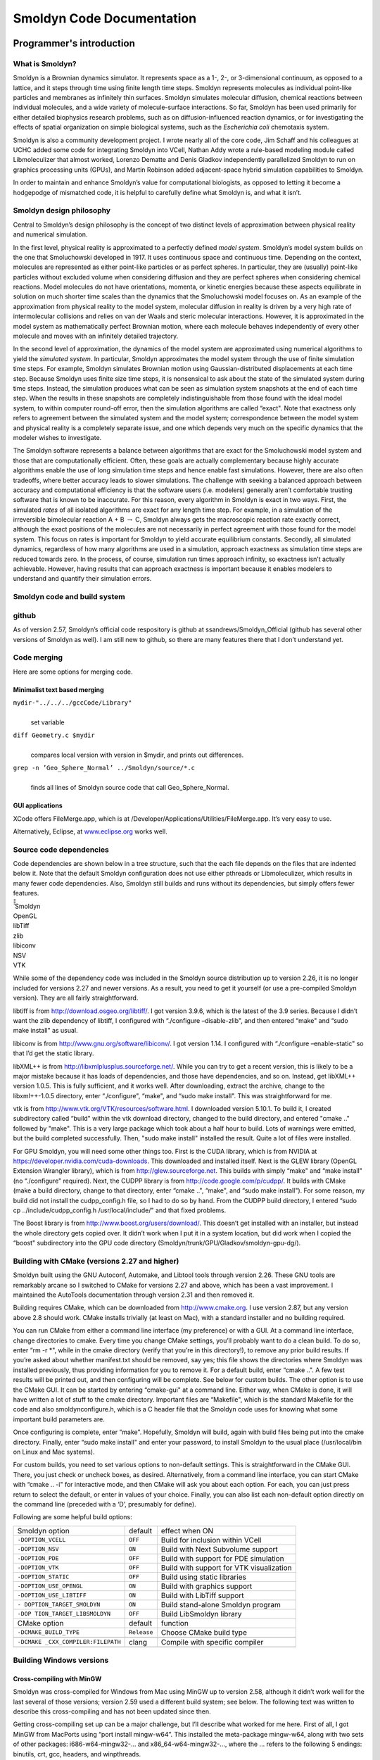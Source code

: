**************************
Smoldyn Code Documentation
**************************

Programmer's introduction
=========================

What is Smoldyn?
----------------

Smoldyn is a Brownian dynamics simulator. It represents space as a 1-,
2-, or 3-dimensional continuum, as opposed to a lattice, and it steps
through time using finite length time steps. Smoldyn represents
molecules as individual point-like particles and membranes as infinitely
thin surfaces. Smoldyn simulates molecular diffusion, chemical reactions
between individual molecules, and a wide variety of molecule-surface
interactions. So far, Smoldyn has been used primarily for either
detailed biophysics research problems, such as on diffusion-influenced
reaction dynamics, or for investigating the effects of spatial
organization on simple biological systems, such as the *Escherichia
coli* chemotaxis system.

Smoldyn is also a community development project. I wrote nearly all of
the core code, Jim Schaff and his colleagues at UCHC added some code for
integrating Smoldyn into VCell, Nathan Addy wrote a rule-based modeling
module called Libmoleculizer that almost worked, Lorenzo Dematte and
Denis Gladkov independently parallelized Smoldyn to run on graphics
processing units (GPUs), and Martin Robinson added adjacent-space hybrid
simulation capabilities to Smoldyn.

In order to maintain and enhance Smoldyn’s value for computational
biologists, as opposed to letting it become a hodgepodge of mismatched
code, it is helpful to carefully define what Smoldyn is, and what it
isn’t.

Smoldyn design philosophy
-------------------------

Central to Smoldyn’s design philosophy is the concept of two distinct
levels of approximation between physical reality and numerical
simulation.

In the first level, physical reality is approximated to a perfectly
defined *model system*. Smoldyn’s model system builds on the one that
Smoluchowski developed in 1917. It uses continuous space and continuous
time. Depending on the context, molecules are represented as either
point-like particles or as perfect spheres. In particular, they are
(usually) point-like particles without excluded volume when considering
diffusion and they are perfect spheres when considering chemical
reactions. Model molecules do not have orientations, momenta, or kinetic
energies because these aspects equilibrate in solution on much shorter
time scales than the dynamics that the Smoluchowski model focuses on. As
an example of the approximation from physical reality to the model
system, molecular diffusion in reality is driven by a very high rate of
intermolecular collisions and relies on van der Waals and steric
molecular interactions. However, it is approximated in the model system
as mathematically perfect Brownian motion, where each molecule behaves
independently of every other molecule and moves with an infinitely
detailed trajectory.

In the second level of approximation, the dynamics of the model system
are approximated using numerical algorithms to yield the *simulated
system*. In particular, Smoldyn approximates the model system through
the use of finite simulation time steps. For example, Smoldyn simulates
Brownian motion using Gaussian-distributed displacements at each time
step. Because Smoldyn uses finite size time steps, it is nonsensical to
ask about the state of the simulated system during time steps. Instead,
the simulation produces what can be seen as simulation system snapshots
at the end of each time step. When the results in these snapshots are
completely indistinguishable from those found with the ideal model
system, to within computer round-off error, then the simulation
algorithms are called “exact". Note that exactness only refers to
agreement between the simulated system and the model system;
correspondence between the model system and physical reality is a
completely separate issue, and one which depends very much on the
specific dynamics that the modeler wishes to investigate.

The Smoldyn software represents a balance between algorithms that are
exact for the Smoluchowski model system and those that are
computationally efficient. Often, these goals are actually complementary
because highly accurate algorithms enable the use of long simulation
time steps and hence enable fast simulations. However, there are also
often tradeoffs, where better accuracy leads to slower simulations. The
challenge with seeking a balanced approach between accuracy and
computational efficiency is that the software users (i.e. modelers)
generally aren’t comfortable trusting software that is known to be
inaccurate. For this reason, every algorithm in Smoldyn is exact in two
ways. First, the simulated *rates* of all isolated algorithms are exact
for any length time step. For example, in a simulation of the
irreversible bimolecular reaction A + B :math:`\rightarrow` C, Smoldyn
always gets the macroscopic reaction rate exactly correct, although the
exact positions of the molecules are not necessarily in perfect
agreement with those found for the model system. This focus on rates is
important for Smoldyn to yield accurate equilibrium constants. Secondly,
all simulated dynamics, regardless of how many algorithms are used in a
simulation, approach exactness as simulation time steps are reduced
towards zero. In the process, of course, simulation run times approach
infinity, so exactness isn’t actually achievable. However, having
results that can approach exactness is important because it enables
modelers to understand and quantify their simulation errors.

Smoldyn code and build system
-----------------------------

github
------

As of version 2.57, Smoldyn’s official code respository is github at
ssandrews/Smoldyn_Official (github has several other versions of Smoldyn
as well). I am still new to github, so there are many features there
that I don’t understand yet.

Code merging
------------

Here are some options for merging code.

Minimalist text based merging
^^^^^^^^^^^^^^^^^^^^^^^^^^^^^

``mydir-"../../../gccCode/Library"``
   | 
   | set variable

``diff Geometry.c $mydir``
   | 
   | compares local version with version in $mydir, and prints out
     differences.

``grep -n ’Geo_Sphere_Normal’ ../Smoldyn/source/*.c``
   | 
   | finds all lines of Smoldyn source code that call Geo_Sphere_Normal.

GUI applications
^^^^^^^^^^^^^^^^

XCode offers FileMerge.app, which is at
/Developer/Applications/Utilities/FileMerge.app. It’s very easy to use.

Alternatively, Eclipse, at `www.eclipse.org <www.eclipse.org>`__ works
well.

Source code dependencies
------------------------

Code dependencies are shown below in a tree structure, such that the
each file depends on the files that are indented below it. Note that the
default Smoldyn configuration does not use either pthreads or
Libmoleculizer, which results in many fewer code dependencies. Also,
Smoldyn still builds and runs without its dependencies, but simply
offers fewer features.

| ̄̄̄̄̄ Smoldyn
| OpenGL
| libTiff
| zlib
| libiconv
| NSV
| VTK

While some of the dependency code was included in the Smoldyn source
distribution up to version 2.26, it is no longer included for versions
2.27 and newer versions. As a result, you need to get it yourself (or
use a pre-compiled Smoldyn version). They are all fairly
straightforward.

libtiff is from http://download.osgeo.org/libtiff/. I got version 3.9.6,
which is the latest of the 3.9 series. Because I didn’t want the zlib
dependency of libtiff, I configured with “./configure –disable-zlib",
and then entered “make" and “sudo make install" as usual.

libiconv is from http://www.gnu.org/software/libiconv/. I got version
1.14. I configured with “./configure –enable-static" so that I’d get the
static library.

libXML++ is from http://libxmlplusplus.sourceforge.net/. While you can
try to get a recent version, this is likely to be a major mistake
because it has loads of dependencies, and those have dependencies, and
so on. Instead, get libXML++ version 1.0.5. This is fully sufficient,
and it works well. After downloading, extract the archive, change to the
libxml++-1.0.5 directory, enter “./configure", “make", and “sudo make
install". This was straightforward for me.

vtk is from http://www.vtk.org/VTK/resources/software.html. I downloaded
version 5.10.1. To build it, I created subdirectory called “build"
within the vtk download directory, changed to the build directory, and
entered "cmake .." followed by "make". This is a very large package
which took about a half hour to build. Lots of warnings were emitted,
but the build completed successfully. Then, "sudo make install"
installed the result. Quite a lot of files were installed.

For GPU Smoldyn, you will need some other things too. First is the CUDA
library, which is from NVIDIA at
https://developer.nvidia.com/cuda-downloads. This downloaded and
installed itself. Next is the GLEW library (OpenGL Extension Wrangler
library), which is from http://glew.sourceforge.net. This builds with
simply “make" and “make install" (no “./configure" required). Next, the
CUDPP library is from http://code.google.com/p/cudpp/. It builds with
CMake (make a build directory, change to that directory, enter “cmake
..", “make", and “sudo make install"). For some reason, my build did not
install the cudpp_config.h file, so I had to do so by hand. From the
CUDPP build directory, I entered “sudo cp ../include/cudpp_config.h
/usr/local/include/" and that fixed problems.

The Boost library is from http://www.boost.org/users/download/. This
doesn’t get installed with an installer, but instead the whole directory
gets copied over. It didn’t work when I put it in a system location, but
did work when I copied the “boost" subdirectory into the GPU code
directory (Smoldyn/trunk/GPU/Gladkov/smoldyn-gpu-dg/).

Building with CMake (versions 2.27 and higher)
----------------------------------------------

Smoldyn built using the GNU Autoconf, Automake, and Libtool tools
through version 2.26. These GNU tools are remarkably arcane so I
switched to CMake for versions 2.27 and above, which has been a vast
improvement. I maintained the AutoTools documentation through version
2.31 and then removed it.

Building requires CMake, which can be downloaded from
http://www.cmake.org. I use version 2.87, but any version above 2.8
should work. CMake installs trivially (at least on Mac), with a standard
installer and no building required.

You can run CMake from either a command line interface (my preference)
or with a GUI. At a command line interface, change directories to cmake.
Every time you change CMake settings, you’ll probably want to do a clean
build. To do so, enter “rm -r \*", while in the cmake directory (verify
that you’re in this directory!), to remove any prior build results. If
you’re asked about whether manifest.txt should be removed, say yes; this
file shows the directories where Smoldyn was installed previously, thus
providing information for you to remove it. For a default build, enter
“cmake ..". A few test results will be printed out, and then configuring
will be complete. See below for custom builds. The other option is to
use the CMake GUI. It can be started by entering “cmake-gui" at a
command line. Either way, when CMake is done, it will have written a lot
of stuff to the cmake directory. Important files are “Makefile", which
is the standard Makefile for the code and also smoldynconfigure.h, which
is a C header file that the Smoldyn code uses for knowing what some
important build parameters are.

Once configuring is complete, enter “make". Hopefully, Smoldyn will
build, again with build files being put into the cmake directory.
Finally, enter “sudo make install" and enter your password, to install
Smoldyn to the usual place (/usr/local/bin on Linux and Mac systems).

For custom builds, you need to set various options to non-default
settings. This is straightforward in the CMake GUI. There, you just
check or uncheck boxes, as desired. Alternatively, from a command line
interface, you can start CMake with “cmake .. -i" for interactive mode,
and then CMake will ask you about each option. For each, you can just
press return to select the default, or enter in values of your choice.
Finally, you can also list each non-default option directly on the
command line (preceded with a ‘D’, presumably for define).

Following are some helpful build options:

+--------------------------+-------------+--------------------------+
| Smoldyn option           | default     | effect when ON           |
+--------------------------+-------------+--------------------------+
| ``-DOPTION_VCELL``       | ``OFF``     | Build for inclusion      |
|                          |             | within VCell             |
+--------------------------+-------------+--------------------------+
| ``-DOPTION_NSV``         | ``ON``      | Build with Next          |
|                          |             | Subvolume support        |
+--------------------------+-------------+--------------------------+
| ``-DOPTION_PDE``         | ``OFF``     | Build with support for   |
|                          |             | PDE simulation           |
+--------------------------+-------------+--------------------------+
| ``-DOPTION_VTK``         | ``OFF``     | Build with support for   |
|                          |             | VTK visualization        |
+--------------------------+-------------+--------------------------+
| ``-DOPTION_STATIC``      | ``OFF``     | Build using static       |
|                          |             | libraries                |
+--------------------------+-------------+--------------------------+
| ``-DOPTION_USE_OPENGL``  | ``ON``      | Build with graphics      |
|                          |             | support                  |
+--------------------------+-------------+--------------------------+
| ``-DOPTION_USE_LIBTIFF`` | ``ON``      | Build with LibTiff       |
|                          |             | support                  |
+--------------------------+-------------+--------------------------+
| ``-                      | ``ON``      | Build stand-alone        |
| DOPTION_TARGET_SMOLDYN`` |             | Smoldyn program          |
+--------------------------+-------------+--------------------------+
| ``-DOP                   | ``OFF``     | Build LibSmoldyn library |
| TION_TARGET_LIBSMOLDYN`` |             |                          |
+--------------------------+-------------+--------------------------+
| CMake option             | default     | function                 |
+--------------------------+-------------+--------------------------+
| ``-DCMAKE_BUILD_TYPE``   | ``Release`` | Choose CMake build type  |
+--------------------------+-------------+--------------------------+
|                          |             |                          |
+--------------------------+-------------+--------------------------+
| ``-DCMAKE                | clang       | Compile with specific    |
| _CXX_COMPILER:FILEPATH`` |             | compiler                 |
+--------------------------+-------------+--------------------------+
|                          |             |                          |
+--------------------------+-------------+--------------------------+

Building Windows versions
-------------------------

Cross-compiling with MinGW
^^^^^^^^^^^^^^^^^^^^^^^^^^

Smoldyn was cross-compiled for Windows from Mac using MinGW up to
version 2.58, although it didn’t work well for the last several of those
versions; version 2.59 used a different build system; see below. The
following text was written to describe this cross-compiling and has not
been updated since then.

Getting cross-compiling set up can be a major challenge, but I’ll
describe what worked for me here. First of all, I got MinGW from
MacPorts using “port install mingw-w64”. This installed the meta-package
mingw-w64, along with two sets of other packages: i686-w64-mingw32-...
and x86_64-w64-mingw32-..., where the ... refers to the following 5
endings: binutils, crt, gcc, headers, and winpthreads.

I initially thought that the i686-w64-mingw32-gcc was the compiler that
I was supposed to use. In fact, it sort of works, but not really. I
wrote the standard hello.c, which compiled nicely on my Mac with “gcc
-Wall hello.c -o hello”. To cross-compile, I tried to compile with
“i686-w64-mingw32-gcc -Wall hello.c -o hello.exe” but this returned the
error message “i686-w64-mingw32-gcc: error trying to exec ’cc1’: execvp:
No such file or directory”. However, this did work when I prefaced the
instruction with “sudo” and then entered my password. This clearly
implied that the issue had to do with permissions, but I was never able
to figure out what was wrong and my query to Stack Overflow about this
was useless.

When I finally switched to compiling with the x86_64-w64-mingw32-gcc
compiler, using the line “x86_64-w64-mingw32-gcc -Wall hello.c -o
hello.exe”, then this worked perfectly without permission issues. I
don’t understand why the MacPorts MinGW download has the i686... and the
x86... sets of files, which seem like reasonably parallel sets of files,
of which only the x86... ones seem to be useful, but that’s how it is.

Part of the MacPorts MinGW download is a lot of library code that’s
pre-compiled for MinGW. The useful portions seem to be in
/opt/local/x86_64-w64-mingw32/include/ for the header files and
/opt/local/x86_64-w64-mingw32/lib/ for the source files. These include
most of the libraries that Smoldyn uses. However, it doesn’t include
GLUT. I downloaded the “freeglut 3.0.0 MinGW Package” from
https://www.transmissionzero.co.uk/software/freeglut-devel/. The
download is in the Smoldyn source directory, from which I copied the
include and lib directory contents to the /opt/local/x86_64-w64-mingw32
directories.

I copied the i386 tiff*.h files from MinGW directory to
/opt/local/x86...include directory. They seem ok, but they’re clearly
for a different architecture. I also tried the i386 libtiff.a static
libtiff library, but Smoldyn building complained that it wasn’t
compatible. I also tried downloading libtiff.a from many different
websites, but got the same result every time, that they weren’t
compatible. I’m giving up for now on offering tiff support for Windows.

The cross-compiled Smoldyn version wasn’t working during 2018 and into 2019, so
I put major effort into fixing it during May, 2019, starting at version 2.58.
The effort failed badly. At first, I was able to successfully cross-compile
Hello World, a similar minimalist file that included OpenGL calls, and Smoldyn
without graphics, but I couldn’t compile Smoldyn with graphics. In the process,
I discovered that the freeglut website listed above at
www.transmissionzero.co.uk had good advice for compiling with OpenGL. After
quite a lot of failed attempts, I decided to update my mingw compiler on my
Mac, in case that was the problem. However, updating it just ruined everything
totally, so cross-compiling no longer worked at all for anything. The i686
version of MinGW was broken and the x86 version returned “dyld: Library not
loaded: /opt/local/lib/libisl.19.dylib; Referenced from:
/opt/local/libexec/gcc/x86_64-w64-mingw32/8.3.0/cc1; Reason: image not found”,
even for Hello World. I gave up.

Building Windows version on a Windows computer with MinGW
^^^^^^^^^^^^^^^^^^^^^^^^^^^^^^^^^^^^^^^^^^^^^^^^^^^^^^^^^

As of version 2.59, I am building Windows versions on a Windows computer
with MinGW. I haven’t figured out CMake there yet, so I copy the
smoldynconfigure.h file and all of the source files to the Windows
computer, compile, copy the .exe file back to the Mac, and continue with
the build process. I’m distributing old version of SmolCrowd and
wrl2smol in the Windows package (they only change very rarely, so the
old ones are also the current ones).

Unit and regression testing
---------------------------

Smoldyn does not include unit tests in their purest form. Instead, I
tested Smoldyn’s algorithms, both for qualitative and quantitative
performance, using simple Smoldyn configuration files, which function as
unit tests. Many of these test files are in the examples directory.
Individual files focus on specific algorithms, such as diffusion,
unimolecular reactions, absorbing surface interactions, etc. Simply
watching the simulation graphics is typically adequate for assessing
qualitative performance, while data analysis and comparison against
analytical theory is generally required for assessing quantitative
performance.

The examples/S95_regression directory includes files used for regression
testing. This directory includes many of the original unit tests,
although typically modified for longer time steps, shorter total run
times, and a fixed random number seed. In addition, I removed the
original output for these unit tests and instead instructed them to
output all molecule positions at the end of the simulation. The idea is
that this is a very sensitive way of detecting whether all interactions
during the simulation were the same between two runs, or not. This
directory also includes a Python script regression.py. This script runs
all unit tests, outputs their results to a subdirectory, and compares
the results to those that there previously generated. All differences
are reported, enabling detection of potential bugs.

To add a new unit test to the regression testing suite, simply make sure
that the unit test runs relatively quickly (a few seconds) and has no
text output. Then, copy and paste the top few lines from any of the
current unit tests (e.g. bounce2.txt), so that the new unit test will
output molecule positions. Finally, list the unit test name in the
Python script.

Python bindings
---------------

There are a lot of additions for building with the Python bindings (all
added by Dilawar Singh). Following is the list of the CMake variables,
which was updated slightly when adding Python bindings.

+--------------------------+-------------+--------------------------+
| Smoldyn option           | default     | effect when ON           |
+--------------------------+-------------+--------------------------+
| ``-DSMOLDYN_VERSION``    | ``3.0``     | Smoldyn version number   |
+--------------------------+-------------+--------------------------+
| ``-DOPTION_VCELL``       | ``OFF``     | Build for inclusion      |
|                          |             | within VCell             |
+--------------------------+-------------+--------------------------+
| ``-DOPTION_NSV``         | ``ON``      | Build with Next          |
|                          |             | Subvolume support        |
+--------------------------+-------------+--------------------------+
| ``-DOPTION_PDE``         | ``OFF``     | Build with support for   |
|                          |             | PDE simulation           |
+--------------------------+-------------+--------------------------+
| ``-DOPTION_VTK``         | ``OFF``     | Build with support for   |
|                          |             | VTK visualization        |
+--------------------------+-------------+--------------------------+
| ``-DOPTION_STATIC``      | ``OFF``     | Build using static       |
|                          |             | libraries                |
+--------------------------+-------------+--------------------------+
| ``-DOPTION_USE_OPENGL``  | ``ON``      | Build with graphics      |
|                          |             | support                  |
+--------------------------+-------------+--------------------------+
| ``-DOPTION_USE_LIBTIFF`` | ``ON``      | Build with LibTiff       |
|                          |             | support                  |
+--------------------------+-------------+--------------------------+
| ``-                      | ``ON``      | Build stand-alone        |
| DOPTION_TARGET_SMOLDYN`` |             | Smoldyn program          |
+--------------------------+-------------+--------------------------+
| ``-DOP                   | ``ON``      | Build LibSmoldyn library |
| TION_TARGET_LIBSMOLDYN`` |             |                          |
+--------------------------+-------------+--------------------------+
| ``-DOPTION_PYTHON``      | ``ON``      | Build Python module      |
+--------------------------+-------------+--------------------------+
| CMake option             | default     | function                 |
+--------------------------+-------------+--------------------------+
| ``-DCMAKE_BUILD_TYPE``   | ``Release`` | Choose CMake build type  |
+--------------------------+-------------+--------------------------+
|                          |             |                          |
+--------------------------+-------------+--------------------------+
| ``-DCMAKE                | clang       | Compile with specific    |
| _CXX_COMPILER:FILEPATH`` |             | compiler                 |
+--------------------------+-------------+--------------------------+
|                          |             |                          |
+--------------------------+-------------+--------------------------+

The CMakeLists file has a few subdirectories. (1) It includes one for the NSV
code. (2) The subdirectory “source/external/pybind11” includes a the pybind11
library, which offers “Seamless operability between C++11 and Python...
pybind11 is a lightweight header-only library that exposes C++ types in Python
and vice versa, mainly to create Python bindings of existing C++ code”. It is
widely used and can be downloaded from github.  It does not require
pre-compiling like the other dependencies because it is compiled with the rest
of Smoldyn. There is no custom code here, but only code from the pybind11
project. (3) Another subdirectory is “source/python”, which includes the new
Python binding code and was written, by Dilawar, specifically for Smoldyn. (4)
Another is “examples”, which is for automatic testing, which has been partially
set up but not completed.

The new top-level CMakeLists file now has partially complete
documentation generation with Doxygen. It reads the file
docs/Doxyfile.in to build the documentation. I don’t know where the
results get put.

Other files in the docs directory are markdown file versions of the
Smoldyn documentation that I wrote. Dilawar made them from the original
pdf, tex, and docx files in the documentation folder using pandoc and
then edited them manaully. The mkdocs file generates a website from the
‘docs’ folder, and mkdocs.yml is the configuration file for this, using
the tool: https://squidfunk.github.io/mkdocs-material/. Dilawar’s
readthedocs web site shows the results.

Another new directory is called “scripts”. It includes development
related scripts for building Smoldyn on online platforms like Travis,
Open Build Service, OSX, and docker. I don’t believe that these are
complete yet. The build_wheels_osx.sh script has stuff about homebrew,
which I avoid, so this is going to take some work before I’ll want to
run it.

The source directory includes two new subdirectories, which are pybind11
and python. The former is just downloaded from github, described above.
The latter is Dilawar’s work.

Files, macros, variables, etc.
------------------------------

The Smoldyn code is separated into several sets of files. (1) Library
files, such as math2.c, are general-purpose C library files, nearly all
of which I wrote. Smoldyn uses some of the functions in them, but far
from all. (2) Each of these library files has a header, such as math2.h,
that declares the structures and functions within that library file.
These library files and headers are documented in separate documents,
such as the file math2_doc.pdf. (3) The core Smoldyn source code is in
files that begin with “smol", such as smolmolec.c. Smoldyn uses all of
these functions. The main entry point to the program is in the file
smoldyn.c, in the main function. This file also includes some high level
functions for running the simulation. The other files take care of
different portions of the simulation, such as molecules, virtual boxes,
or surfaces. I have tried to encapsulate the code so that functions in
any file are allowed to read directly from any structure, but only the
functions in the file that corresponds to a structure is allowed to
write to it. (4) The Smoldyn core source code files share a single
header file, which is called smoldyn.h. It declares all data structures
and function declarations. This header and the core Smoldyn files are
documented here and in part I of the documentation.

Smoldyn source files
--------------------

-------------- ---------------------------------------------
file           function
-------------- ---------------------------------------------
smolboxes.c    virtual boxes
smolcmd.c      runtime interpreter commands
smolcomparts.c compartments
smoldyn.c      top level functions
smoldyn.h      data structures and function declarations
smolgraphics.c OpenGL graphics
smolmolec.c    molecules
smolport.c     ports
smolreact.c    reactions
smolsim.c      simulation structure and high level functions
smolsurface.c  surfaces
smolwall.c     walls
-------------- ---------------------------------------------

Constants and global variables
------------------------------

smoldyn.h
   | 

``#define SMOLDYN_VERSION 2.16 // current Smoldyn version number``
   | 
   | This is the current version number of Smoldyn.

``#define DIMMAX 3``
   | 
   | This is the maximum dimensionality permitted.

``#define VERYCLOSE 1.0e-12``
   | 
   | Distance that is certain to be safe from round-off error during
     calculations.

``enum StructCond {SCinit,SCok,SCparams,SClists};``
   | 
   | This is used in multiple structures to report the structure
     condition. SCinit is for just initialized, or initial
     initialization; SCok is for fully updated and ready for use;
     SCparams is for complete except that internal parameters need
     computation; and SClists is for structure lists and maybe also
     parameters need computation.

smoldyn.c
   | 

``simptr Sim;``
   | 
   | Sim is a global variable for the current simulation structure. This
     is only used when graphics are being shown using OpenGL, because
     OpenGL does not allow variables to be passed in the normal way
     between functions.

Macros
------

``#define CHECK(A) if(!(A)) goto failure; else (void)0``
   | 
   | This is a useful macro for several routines in which any of several
     problems may occur, but all problems result in freeing structures
     and leaving. Program flow goes to the label failure if A is false.
     Many people would consider both the use of a macro function and the
     use of a goto statement to be bad programming practice, and
     especially bad when used together. However, in this case it
     significantly improves code readability. As usual, partially
     defined structures should always be kept traversable and in good
     order so they can be freed at any time. The “else (void)0"
     termination of the macro is used so that if CHECK(…) is followed by
     an else, that else will refer to the prior if, and not to the
     CHECK. Because of the trailing else, compilers may complain if the
     CHECK macro follows an if and is not surrounded by braces.

``#define CHECKS(A,B) if(!(A)) strncpy(erstr,B,STRCHAR);goto failure; else (void)0``
   | 
   | This is identical to CHECK, except that it also copies the included
     string to the variable erstr if a failure occurs. It is useful for
     error reporting.

Local variables
---------------

It has proven useful to use consistent names for local variables for
code readability. In places, there are exceptions, but the following
table lists the typical uses for most local variables. This table is
also quite out of date.

+-----------------+---------------------+----------------------------+
| variable        | type                | use                        |
+-----------------+---------------------+----------------------------+
| ``a``           | ``double``          | binding radius for         |
|                 |                     | bimolecular reaction       |
+-----------------+---------------------+----------------------------+
| ``b,b2``        | ``int``             | box address                |
+-----------------+---------------------+----------------------------+
| ``blist``       | ``boxptr*``         | list of boxes, index is    |
|                 |                     | [b]                        |
+-----------------+---------------------+----------------------------+
| ``boxs``        | ``boxssptr``        | pointer to box             |
|                 |                     | superstructure             |
+-----------------+---------------------+----------------------------+
| ``bptr``        | ``boxptr``          | pointer to box             |
+-----------------+---------------------+----------------------------+
| ``bval``        | ``double``          | unbinding radius for       |
|                 |                     | bimolecular reaction       |
+-----------------+---------------------+----------------------------+
| ``c``           | ``int``             | index of compartment       |
+-----------------+---------------------+----------------------------+
| ``ch``          | ``char``            | generic character          |
+-----------------+---------------------+----------------------------+
| ``cmd``         | ``cmdptr``          | pointer to a command       |
+-----------------+---------------------+----------------------------+
| ``cmds``        | ``cmdssptr``        | pointer to the command     |
|                 |                     | superstructure             |
+-----------------+---------------------+----------------------------+
| ``cmpt``        | ``compartptr``      | pointer to a compartment   |
+-----------------+---------------------+----------------------------+
| ``cmptss``      | ``compartssptr``    | pointer to a compartment   |
|                 |                     | superstructure             |
+-----------------+---------------------+----------------------------+
| ``d``           | ``int``             | dimension number           |
+-----------------+---------------------+----------------------------+
| ``dc1,dc2``     | ``double``          | diffusion coefficients for |
|                 |                     | molecules                  |
+-----------------+---------------------+----------------------------+
| ``dead``        | ``moleculeptr*``    | list of dead molecules,    |
|                 |                     | index [m]                  |
+-----------------+---------------------+----------------------------+
| ``difc``        | ``double*``         | list of diffusion          |
|                 |                     | coefficients, index [i]    |
+-----------------+---------------------+----------------------------+
| ``dsum``        | ``double``          | sum of diffusion           |
|                 |                     | coefficients               |
+-----------------+---------------------+----------------------------+
| ``dim``         | ``int``             | dimensionality of space    |
+-----------------+---------------------+----------------------------+
| ``dt``          | ``double``          | time step                  |
+-----------------+---------------------+----------------------------+
| ``er``          | ``int``             | error code                 |
+-----------------+---------------------+----------------------------+
| ``erstr``       | ``char*``           | error string               |
+-----------------+---------------------+----------------------------+
| ``face``        | ``enum PanelFace``  | face of a panel            |
+-----------------+---------------------+----------------------------+
| ``flt1,flt2``   | ``double``          | generic double variable    |
+-----------------+---------------------+----------------------------+
| ``fptr``        | ``FILE*``           | file stream                |
+-----------------+---------------------+----------------------------+
| ``got``         | ``int[]``           | flag for if parameter is   |
|                 |                     | known yet                  |
+-----------------+---------------------+----------------------------+
| ``i``           | ``int``             | molecule identity,         |
|                 |                     | reactant number, or        |
|                 |                     | generic integer            |
+-----------------+---------------------+----------------------------+
| ``i1,i2,…``     | ``int``             | molecule identities        |
+-----------------+---------------------+----------------------------+
| ``indx``        | ``int*``            | dim dimensional index of   |
|                 |                     | box position               |
+-----------------+---------------------+----------------------------+
| ``itct``        | ``int``             | count of number of items   |
|                 |                     | read from a string         |
+-----------------+---------------------+----------------------------+
| ``j``           | ``int``             | number of reaction for     |
|                 |                     | certain i                  |
+-----------------+---------------------+----------------------------+
| ``k``           | ``int``             | index of points within a   |
|                 |                     | compartment                |
+-----------------+---------------------+----------------------------+
| ``lctr``        | ``int``             | line number counter for    |
|                 |                     | reading text file          |
+-----------------+---------------------+----------------------------+
| ``line``        | ``char[]``          | complete line of text      |
+-----------------+---------------------+----------------------------+
| ``line2``       | ``char*``           | pointer to unparsed        |
|                 |                     | portion of string          |
+-----------------+---------------------+----------------------------+
| ``live``        | ``moleculeptr**``   | list of live molecules,    |
|                 |                     | index [ll][m]              |
+-----------------+---------------------+----------------------------+
| ``ll``          | ``int``             | index of live list         |
+-----------------+---------------------+----------------------------+
| ``m,m2,m3``     | ``int``             | index of molecule in list  |
+-----------------+---------------------+----------------------------+
| ``m1,m2,m3``    | ``int*``            | scratch space matrices of  |
|                 |                     | size dimxdim               |
+-----------------+---------------------+----------------------------+
| ``mlist``       | ``moleculeptr*``    | list of molecules, index   |
|                 |                     | is [m]                     |
+-----------------+---------------------+----------------------------+
| ``mols``        | ``molssptr``        | pointer to molecule        |
|                 |                     | superstructure             |
+-----------------+---------------------+----------------------------+
| ``mptr``        | ``moleculeptr``     | pointer to molecule        |
+-----------------+---------------------+----------------------------+
| ``mptr1,mptr2`` | ``moleculeptr``     | pointer to more molecules  |
+-----------------+---------------------+----------------------------+
| ``ms``          | ``enum MolecState`` | molecule state             |
+-----------------+---------------------+----------------------------+
| ``name``        | ``char**``          | names of molecules, index  |
|                 |                     | is [i]                     |
+-----------------+---------------------+----------------------------+
| ``nbox``        | ``int``             | number of boxes            |
+-----------------+---------------------+----------------------------+
| ``ni2o``        | ``int``             | value of nidentôrder       |
+-----------------+---------------------+----------------------------+
| ``nident``      | ``int``             | number of molecule         |
|                 |                     | identities                 |
+-----------------+---------------------+----------------------------+
| ``nl``          | ``int*``            | number of live molecules   |
|                 |                     | in a live list, index [ll] |
+-----------------+---------------------+----------------------------+
| ``nm,nm2``      | ``char[]``          | name of molecule,          |
|                 |                     | reaction, or surface       |
+-----------------+---------------------+----------------------------+
| ``nmol``        | ``int``             | number of molecules in     |
|                 |                     | list                       |
+-----------------+---------------------+----------------------------+
| ``npnl``        | ``int``             | number of panels for a     |
|                 |                     | surface                    |
+-----------------+---------------------+----------------------------+
| ``npts``        | ``int``             | number of points for a     |
|                 |                     | surface panel              |
+-----------------+---------------------+----------------------------+
| ``nprod``       | ``int*,int``        | number of products for     |
|                 |                     | reaction [r]               |
+-----------------+---------------------+----------------------------+
| ``nrxn``        | ``int*``            | number of reactions for    |
|                 |                     | [i]                        |
+-----------------+---------------------+----------------------------+
| ``nsrf``        | ``int``             | number of surfaces         |
+-----------------+---------------------+----------------------------+
| ``o2``          | ``int``             | order of second reaction   |
+-----------------+---------------------+----------------------------+
| ``optr``        | ``int*``            | pointer to the order of    |
|                 |                     | reaction                   |
+-----------------+---------------------+----------------------------+
| ``order``       | ``int``             | order of reaction          |
+-----------------+---------------------+----------------------------+
| ``p``           | ``int``             | reaction product number    |
+-----------------+---------------------+----------------------------+
| ``p``           | ``int``             | panel number for surfaces  |
+-----------------+---------------------+----------------------------+
| ``pfp``         | ``ParseFilePtr``    | configuration file pointer |
|                 |                     | and information            |
+-----------------+---------------------+----------------------------+
| ``pgemptr``     | ``double*``         | pointer to probability of  |
|                 |                     | geminate recombination     |
+-----------------+---------------------+----------------------------+
| ``point``       | ``double**``        | list of points that define |
|                 |                     | a panel [p][pt]            |
+-----------------+---------------------+----------------------------+
| ``pos``         | ``double*``         | a position                 |
+-----------------+---------------------+----------------------------+
| ``prod``        | ``moleculeptr**``   | list of products for       |
|                 |                     | reaction [r], index is [p] |
+-----------------+---------------------+----------------------------+
| ``pnl``         | ``panelptr``        | pointer to a panel         |
+-----------------+---------------------+----------------------------+
| ``pnls``        | ``panelptr*``       | list of panels             |
+-----------------+---------------------+----------------------------+
| ``ps``          | ``enum PanelShape`` | panel shape                |
+-----------------+---------------------+----------------------------+
| ``pt``          | ``int``             | index for points, for      |
|                 |                     | surfaces                   |
+-----------------+---------------------+----------------------------+
| ``r``           | ``int``             | reaction number            |
+-----------------+---------------------+----------------------------+
| ``r2``          | ``int``             | reaction number for second |
|                 |                     | reaction                   |
+-----------------+---------------------+----------------------------+
| ``rate``        | ``double*``         | requested rate of reaction |
|                 |                     | [r]                        |
+-----------------+---------------------+----------------------------+
| ``rate2``       | ``double*``         | internal rate parameter of |
|                 |                     | reaction [r]               |
+-----------------+---------------------+----------------------------+
| ``rate3``       | ``double``          | actual rate of reaction    |
+-----------------+---------------------+----------------------------+
| ``rev``         | ``int``             | code for reaction          |
|                 |                     | reversibility; see         |
|                 |                     | findreverserxn             |
+-----------------+---------------------+----------------------------+
| ``rname``       | ``char**``          | names of reactions, index  |
|                 |                     | is [r]                     |
+-----------------+---------------------+----------------------------+
| ``rpar``        | ``double,double*``  | reversible parameter,      |
|                 |                     | index is [r]               |
+-----------------+---------------------+----------------------------+
| ``rpart``       | ``char,char*``      | reversible parameter type, |
|                 |                     | index is [r]               |
+-----------------+---------------------+----------------------------+
| ``rptr``        | ``int*``            | pointer to reaction number |
+-----------------+---------------------+----------------------------+
| ``rxn``         | ``rxnptr``          | pointer to a reaction      |
|                 |                     | structure                  |
+-----------------+---------------------+----------------------------+
| ``rxn2``        | ``rxnptr``          | pointer to a second        |
|                 |                     | reaction structure         |
+-----------------+---------------------+----------------------------+
| ``s``           | ``int``             | surface number             |
+-----------------+---------------------+----------------------------+
| ``side``        | ``int*``            | number of boxes on each    |
|                 |                     | side of space, index [d]   |
+-----------------+---------------------+----------------------------+
| ``sim``         | ``simptr``          | pointer to simulation      |
|                 |                     | structure                  |
+-----------------+---------------------+----------------------------+
| ``smptr``       | ``simptr*``         | pointer to pointer to      |
|                 |                     | simulation structure       |
+-----------------+---------------------+----------------------------+
| ``srf``         | ``surfaceptr``      | pointer to a surface       |
|                 |                     | structure                  |
+-----------------+---------------------+----------------------------+
| ``srfss``       | ``surfacessptr``    | pointer to a surface       |
|                 |                     | superstructure             |
+-----------------+---------------------+----------------------------+
| ``step``        | ``double``          | rms step length of         |
|                 |                     | molecule or molecules      |
+-----------------+---------------------+----------------------------+
| ``str1``        | ``char[]``          | generic string             |
+-----------------+---------------------+----------------------------+
| ``table``       | ``int**``           | table of reaction numbers  |
|                 |                     | for [i][j]                 |
+-----------------+---------------------+----------------------------+
| ``topd``        | ``int``             | top of empty molecules in  |
|                 |                     | dead list                  |
+-----------------+---------------------+----------------------------+
| ``total``       | ``int``             | total number of reactions  |
|                 |                     | in list                    |
+-----------------+---------------------+----------------------------+
| ``v1,v2,v3``    | ``int*``            | scratch space vectors of   |
|                 |                     | size dim                   |
+-----------------+---------------------+----------------------------+
| ``w``           | ``int``             | index of wall              |
+-----------------+---------------------+----------------------------+
| ``wlist``       | ``wallptr*``        | list of walls, index is    |
|                 |                     | [w]                        |
+-----------------+---------------------+----------------------------+
| ``word``        | ``char[]``          | first word of a line of    |
|                 |                     | text                       |
+-----------------+---------------------+----------------------------+
| ``wptr``        | ``wallptr``         | pointer to wall            |
+-----------------+---------------------+----------------------------+

Structures and functions
------------------------

Smoldyn is written in C, with a C style. The proper maintenance of
structures, which are described below, is a central aspect of the
program. In general, the basic objects are molecules, walls, surfaces,
and virtual boxes, each of which has its own structure. In many cases,
these items are grouped together into superstructures, which are
basically just a list of fundamental elements, along with some more
information that pertains to the whole list. Reactions, compartments,
and ports aren’t really objects, but are also among the core data
structures. Finally, a simulation structure is a high level structure
which contains all the parameters and the current state of the
simulation.

An aspect of structures that is important to note, especially if changes
are made, is which structures own what elements. For example, a molecule
owns its position vector, meaning that that piece of memory was
allocated with the molecule and will be freed with the molecule. On the
other hand, a molecule does not own a virtual box, but merely points to
the one that it is in.

All allocation routines return either a pointer to the structure that
was allocated, or ``NULL`` if memory wasn’t available. Assuming that
they succeed, all structure members are initialized, typically to 0 or
``NULL`` depending on the member type. All the memory freeing routines
are robust in that they don’t mind ``NULL`` inputs or ``NULL`` internal
pointers. However, this is only useful and robust if allocation is done
in an order that always keeps the structure traversable and keeps
pointers set to ``NULL`` until they are ready to be initialized.

Both the code and the description below are sorted into categories:
molecules, walls, reactions, boxes, surfaces, compartments, ports, and
the simulation structure. In many cases, functions within each category
work with only their respective object. However, the core program is
highly integrated so that functions in one category may use objects in
another category. Functions in one category (defined by the file that
they are listed in) are not supposed to write to objects in other
categories, although some exceptions may exist.

Header files
------------

Smoldyn has several header files. They are: (*i*) smoldyn.h, which lists
all of the structure declarations, (*ii*) smoldynfuncs.h, which lists
all of the basic Smoldyn function declarations, (*iii*) libsmoldyn.h,
which lists all declarations for Libsmoldyn, and (*iv*)
smoldyn_config.h, which is automatically generated during the
configuration process and which lists the compilation configure options.

Molecules (functions in smolmolec.c)
------------------------------------

Each individual molecule is stored with a ``moleculestruct`` structure,
pointed to by a ``moleculeptr``. This contains information about the
molecule’s position, identity, and other characteristics that are
specific to each individual molecule. These molecules are organized
using a molecule superstructure, which contains lists of the active
molecules, a list of unused molecule storage space called dead
molecules, and other information about the molecules in general.

::

   #define MSMAX 5
   #define MSMAX1 6
   enum MolecState {MSsoln,MSfront,MSback,MSup,MSdown,MSbsoln,MSall,MSnone};
   enum MolListType { ,MLTport,MLTnone};
   #define PDMAX 6
   enum PatternData {PDalloc,PDnresults,PDnspecies,PDmatch,PDsubst,PDrule};

``MolecState`` enumerates the physical states that a molecule can be in,
which are respectively: in solution (i.e. not bound to a surface), bound
to the front of a surface, bound to the back of a surface, transmembrane
in the up direction, and transmembrane in the down configuration.
``MSMAX`` is the number of enumerated elements. While not a state that
molecules are allowed to be in, ``MSbsoln`` is useful for reactions or
surface actions to differentiate between in solution on the front of a
surface versus on the back of a surface; MSsoln and ``MSbsoln`` are used
for these, respectively. ``MSMAX1`` accounts for the additional
destination state. Also, ``MSall`` and ``MSnone`` are useful
enumerations for some functions to use as inputs or outputs.

``MolListType`` enumerates the types of lists of molecules.
``MLTsystem`` is for molecules that are in the simulation system and
``MLTport`` is for molecule buffers for porting. ``MLTnone`` is not a
type but is the absence of any type.

The ``PatternData`` enumeration, of which there are ``PDMAX`` options,
are for the first ``PDMAX`` elements of the ``mols->patindex`` array,
called the header. This array, as explained below, lists the species
indices that match to text patterns. Each listing requires some
information to describe how long the listing is, what’s stored in it,
and what it corresponds to, which is included in the header. These
header elements should be retreived using the enumerated values. See
below for their description and see the Wildcards section of the Code
Design chapter.

::

   typedef struct moleculestruct {
       unsigned long long serno;               // serial number
       int list;                                       // destination list number (ll)
       double *pos;                                // dim dimensional vector for position [d]
       double *posx;                               // dim dimensional vector for old position[d]
       double *via;                                // location of last surface interaction [d]
       double *posoffset;                  // position offset arising from jumps [d]
       int ident;                                  // species of molecule; 0 is empty (i)
       enum MolecState mstate;         // physical state of molecule (ms)
       struct boxstruct *box;          // pointer to box which molecule is in
       struct panelstruct *pnl;        // panel that molecule is bound to if any
       struct panelstruct *pnlx;       // old panel that molecule was bound to if any
       } *moleculeptr;

``moleculestruct`` is a structure used for each molecule.

``serno`` is the unique serial number that each live molecule is given;
it is assigned by the utility function ``getnextmol``, which should be
used to add new live molecules to the system. If a molecule is being
imported from elsewhere, it is legitimate to overwrite the serial number
with the previous value. The serial number should normally never exceed
a long int, except when using single molecule tracking when two serial
numbers are concatenated into one, which then requires an unsigned long
long int.

``list`` is the master list number that the molecule should be listed in
(-1 for dead, other values for live lists); this is modified with
``molkill``, ``molchange``, or one of the ``addmol`` functions.

``pos`` and ``posx``, both of which are owned by the structure, are
always valid positions, although not necessarily within the system
volume. ``posx`` is the position from the previous time step, used to
determine if a molecule crossed a wall or surface. ``posoffset`` is the
cumulative position offset that should be added to the position to
correct for jumps and periodic boundaries (it replaced the ``wrap``
element). ``via`` is the location of the most recent surface
interaction. It is work space and so should not be assumed to represent
anything, unless it was just set to that value.

``ident`` should always be between 0 and ``nident-1``, inclusive. A
molecule type of 0 is an empty molecule for transfer to the dead list
(and should also have ``list`` equal to -1).

Except during set up, ``box`` should always point to a valid box.

``mstate`` is the physical state of the molecule, which might be
solvated or any of several surface-bound positions.

If this molecule is bound to a surface, ``pnl`` points to that surface
panel. Also, ``pnlx`` points to the panel that ``posx`` was on.

::

   typedef struct molsuperstruct {
       enum StructCond condition;      // structure condition
       struct simstruct *sim;              // simulation structure
       int maxspecies;                         // maximum number of species
       int nspecies;                               // number of species, including empty mols.
       char **spname;                          // names of molecular species
       int maxpattern;                         // maximum number of patterns
       int npattern;                               // actual number of patterns
       char **patlist;                         // list of patterns [pat]
       int **patindex;                         // species indices for patterns [pat][j]
       char **patrname;                        // pattern reaction name if any [pat]
       double **difc;                          // diffusion constants [i][ms]
       double **difstep;                       // rms diffusion step [i][ms]
       double ***difm;                         // diffusion matrix [i][ms][d]
       double ***drift;                        // drift vector [i][ms][d]
       double *****surfdrift;          // surface drift [i][ms][s][ps][d]
       double **display;                       // display size of molecule [i][ms] 
       double ***color;                        // RGB color vector [i][ms]
       int **exist;                                // flag for if molecule could exist [i][ms]
       moleculeptr *dead;                  // list of dead molecules [m]
       int maxdlimit;                          // maximum allowed size of dead list
       int maxd;                                   // size of dead molecule list
       int nd;                                     // total number of molecules in dead list
       int topd;                                   // index for dead list; above are resurrected
       int maxlist;                                // allocated number of live lists
       int nlist;                                  // number of live lists
       int **listlookup;                       // lookup table for live lists [i][ms]
       char **listname;                        // names of molecule lists [ll]
       enum MolListType *listtype; // types of molecule lists [ll]
       moleculeptr **live;                 // live molecule lists [ll][m]
       int *maxl;                                  // size of molecule lists [ll]
       int *nl;                                        // number of molecules in live lists [ll]
       int *topl;                                  // live list index; above are reborn [ll]
       int *sortl;                                 // live list index; above need sorting [ll]
       int *diffuselist;                       // 1 if any listed molecs diffuse [ll]
       unsigned long serno;                        // serial number for next resurrected molec.
       int ngausstbl;                          // number of elements in gausstbl
       double *gausstbl;                       // random numbers for diffusion
       int *expand;                                // whether species expand with libmzr [i]
       long int touch;                         // counter for molecule modification
       } *molssptr;

``molsuperstruct`` contains and owns information about molecular
properties and it also contains and owns lists of molecules.
``condition`` is the current condition of the superstructure and ``sim``
is a pointer to the simulation structure that owns this superstructure.
``maxspecies`` is the number of molecular species for which the arrays
are allocated, ``nspecies`` is the actual number of defined species, and
``spname`` is the list of names for those species. Other superstructures
that have ``maxspecies`` elements, such as surfaces, are intended to be
copies of the one here for internal use, while this one remains the
master.

The definitive version of the pattern stuff is described in the
Wildcards section of the Code Design chapter. However, a little is
described here, too. Patterns represent one or more species names. Each
string that is used gets recorded here. This list is only updated when
it is used. ``maxpattern`` slots are allocated for patterns, of which
``npattern`` are actually used. The actual list of patterns is called
``patlist``; these are sorted by alphabetical order. Sorted in parallel
are the lists ``patindex`` which is a list of lists, and ``patrname``,
which is a list of reaction names. ``patrname`` is only used if the
pattern represents a reaction, and is used to differentiate between
multiple different reactions that have identical patterns. In
``patindex``, the outer list corresponds to the patterns. In the
sublists, the first several elements, called the header, give important
information about the list. The header occupies the first ``PDMAX`` list
elements.

Diffusion is described with ``difc``, a list of diffusion constants;
``difstep`` is a vector of the rms displacements on each coordinate
during one time step if diffusion is isotropic; and ``difm`` is a list
where each element is either a ``NULL`` value if diffusion is isotropic
or a ``dim``\ x\ ``dim`` size diffusion matrix (actually the square root
of the matrix). ``drift`` is the vector for molecular drift, relative to
system coordinates. ``surfdrift`` is for molecular drift relative to the
local surface panel coordinates; this memory is only allocated as
required. All of these are arrays on the molecule identity, followed by
arrays on the molecule state (size ``MSMAX``). ``display`` is simply the
size of molecules for graphical output (which scales differently for
different output styles) and ``color`` is the 3-dimensional color vector
for each molecule; again size of sate list is ``MSMAX``.

``exist`` is 1 for each identity and state that could be a part of the
system and 0 for those that are not part of the system. This is set in
``molsupdate``, were any molecules and states that exist then are
recorded, as are all reaction products. If commands create molecules,
they should also set the exist flag with ``molsetexist``.

``expand`` is a flag for on-the-fly rule-based modeling. It is
initialized to 0 and stays that way so long as there have never been any
molecules of this species, it is increased to 1 if at least one molecule
of this species has been created but it has not yet been used for rule
expansion, and is set to either 2 or 3 if it has been used for
expansion.

``touch`` is a counter that counts the number of times that the list of
molecules has been modified. No meaning is ascribed to any particular
value. Instead, it can be used to determine if the molecule state has
changed between one call of a function and another call of a function,
used to prevent recomputing things if it hasn’t changed. The ``touch``
value should be incremented by any function that directly changes
molecules, whether it creates new ones, kills existing ones, or moves
them. Functions that call other functions for these purposes (e.g. that
call ``addmol``, ``molkill``, or ``molchangeident``) do not increment
``touch``. Molecules are not considered to be changed if they are merely
re-sorted between molecule lists or re-assigned to boxes.

The molecule lists are separated into two parts. The first set is the
live list, which are those molecules that are actually in the system or
that are being stored for transfer elsewhere (i.e. buffers for ports are
also live lists); the others are in the dead list, are empty molecules,
and have no influence on the system. If more molecules are needed in the
system than the total number allocated, the program sends an error
message and ends; in the future, it may be possible to dynamically
create larger lists. Upon initialization, all molecules are created as
empty molecules in the dead list, whereas during program execution, all
lists are typically partially full. After sorting, each live list,
``ll``, has active molecules from element 0 to element ``nl[ll]-1``,
inclusive, and has undefined contents from ``nl[ll]`` to ``maxl[ll]-1``.
Similarly, the dead list is filled with empty molecules from 0 to
``nd-1``, and has undefined contents from ``nd`` to ``maxd-1``; in this
case, ``topd`` equals ``nd``.

Functions other than ``molsort``, such as chemical reactions, are
allowed to kill live molecules (with ``molkill``) or resurrect dead ones
(with ``getnextmol``, ``addmol``, or ``addsurfmol``) but they should not
move molecules or change the list indices. With new molecules that are
gotten with ``getnextmol``, set the molecule identity, state, list (with
``mols->listlookup``), position, old position, panel if appropriate, and
box. Set the ``box`` element of the molecule to point to the proper box,
but do not add the molecule to that box’s molecule list. It is now in
the resurrected list, which is the top of the dead list between ``topd``
and ``nd-1``, inclusive. Routines should be written so that these
mis-sorted molecules do not cause problems. They are sorted with
``molsort``, which moves the empty molecules in the live lists to the
dead list, moves the resurrected ones to the top of the proper live
list, compacts the live lists (molecule order is not maintained), and
identifies the newly reborn molecules in the live lists by setting
``topl[ll]``; the reborn molecules extend from ``topl[ll]`` to
``nl[ll]``.

Example of the lists:

----- ------------- ------------------- ----------
index ``live[0]``   ``live[1]``         ``dead``
----- ------------- ------------------- ----------
8     ?             ?                   ``maxd`` ?
7     ``maxl[0]`` ? ?                   -
6     -             ?                   -
5     -             ``maxl[1]`` ?       -
4     -             -                   -
3     ``nl[0]`` -   -                   ``nd`` -
2     2             ``topl[1],nl[1]`` - ``topd`` 1
1     ``topl[0]`` 1 0                   0
0     0             3                   0
----- ------------- ------------------- ----------

Here, each list has ``max``\ -8, and so is indexed with ``m`` from 0 to
7. A ‘?’ is memory that is not part of that which was allocated, a ‘-’
is a ``NULL`` value, a ‘0’ is an empty molecule, and other numbers are
other identities (‘1’ and ‘2’ are mobile, whereas ‘3’ is immobile). The
‘0’s in the the two live lists are to be transferred to the dead list
during the next sort, while the ‘1’ in the dead list has been
resurrected and is to be moved to mobile live list. Based on the
``topl[0]`` index, it can be seen that the ‘1’ and ‘2’ in the mobile
live list were just put there during the last sorting, and so are reborn
molecules.

There is one dead list and there are ``nlist`` live lists. The dead list
has total size ``maxd`` and is filled to level ``nd``. The index
``topd``, which is between 0 and ``nd``, separates the dead molecules
(list element is -1) with indices from 0 to ``topd-1`` from the
resurrected molecules (list elements 0) that have indices between
``topd`` and ``nd-1``. The dead list is automatically expanded up to
size ``maxdlimit`` if this value is positive, and is automatically
expanded without limit if ``maxdlimit`` is negative (the default). Live
list ``ll`` has total size ``maxl[ll]`` and is filled to level
``nl[ll]``. The index ``topl[ll]``, which is between 0 and ``nl[ll]``
separates the molecules that were there on the prior time step that have
smaller indices from those that were created in the last time step,
called the reborn molecules, which have higher indices.

enumerated type functions
--------------------------

``enum MolecState molstring2ms(char *string);``
   | 
   | Returns the enumerated molecule state value, given a string input.
     Permitted input strings are “solution", “aq" (aqueous), “front",
     “back", “up", “down", “fsoln", “bsoln", and “all". Returns MSnone
     if input is “none" or is not recognized.

``char *molms2string(enum MolecState ms,char *string);``
   | 
   | Returns the string that corresponds to the enumerated molecule
     state ``ms`` in string, which must be pre-allocated. Also, the
     address of string is returned to allow for function nesting.

``enum MolListType molstring2mlt(char *string);``
   | 
   | Returns the enumerated molecule list type, given a string input.
     Permitted input strings are “system" and “port". Returns
     ``MLTnone`` for all other input.

``char *molmlt2string(enum MolListType mlt,char *string);``
   | 
   | Returns the string that corresponds to the enumerated molecule list
     type ``mlt``. The string needs to be pre-allocaed; it is returned
     to allow function nesting.


**low level utilities**

``char *molserno2string(unsigned long long serno,char *string);``
   |
   | Writes the molecule serial number to a pre-allocated string,
     returning the pointer to that string. If the serial number is not a
     concatenated number, then just writes that number to the string. If
     the serial number has been concatenated, then this writes the left
     portion, a period, and then the right portion. Note that this uses
     the defined string ``LLUFORMAT`` because Windows doesn’t use the
     standard %llu format specifier for some reason.

``unsigned long long molstring2serno(char *string);``
   Converts a string with a serial number value to a serial number. If
   the string is simply a number, then this reads the number and returns
   it. If the string has two numbers separated by a period, then this
   takes the left number, shifts it left 32 places, and adds the right
   number, to create a concatenated serial number. Returns 0 on failure
   (serial numbers equal to 0 are not allowed).

``unsigned long long``
   ``molfindserno(simptr sim,unsigned long long def,long int pserno,unsigned long long r1serno,unsigned long long r2serno,unsigned long long *sernolist);``
   Computes a serial number for a new molecule, based upon coded
   instructions in ``pserno``, a default value in ``def``, reactant
   serial numbers in ``r1serno`` and ``r2serno``, and previously
   assigned product serial numbers in ``sernolist``. This does not use
   ``sim`` at all, except if the coded instructions are for a serial
   number with the format “new.new”, in which case this uses the default
   value as the first new value and then gets the next one off of
   ``sim->mols->serno`` and also increments the value. This function
   does no checking to make sure that inputs are valid.

   A positive value of ``pserno`` indicates that it is an actual serial
   number and a negative value indicates that it is a bit-inverted code,
   labeled the bitcode here. The bitcode is 4 hex numbers, with the
   first two for the left half of the serial number and the second two
   for the right half of the serial number. The other functions that
   deal with bitcodes are ``rxnstring2sernocode`` and
   ``rxnsernocode2string``.

   ----- ---- ---------------------------------
   bits  mask use
   ----- ---- ---------------------------------
   1,2,3 0xE0 not used
   4     0x10 0 for right side, 1 for left side
   5     0x08 1 for p, 0 for r or new
   6     0x04 1 for r, 0 for p or new
   7,8   0x03 which p or r, or 1 for new
   ----- ---- ---------------------------------

``int molismobile(simptr sim,int species,enum MolecState ms);``
   | 
   | Returns 1 if molecules of species ``species`` and state ``ms`` are
     mobile at all and 0 if they are not. Mobility includes isotropic
     and anisotropic diffusion, drift, and surface drift. ``MSbsoln`` is
     an allowed input, which always returns the same result as a
     ``MSsoln`` input.

``int molstring2pattern(const char *str,enum MolecState *msptr,char *pat,int mode);``
   | 
   | This assembles a species pattern string from molecule species
     strings. For example, if the user enters a reaction as
     ``A*(front) + B|C(soln) -> A*{B|C}(front)``, then the function that
     reads this string (which are ``molstring2index1`` and
     ``rxnparsereaction``) will send the ``A*(front)``, ``B|C(soln)``,
     and ``A*{B|C}(front)`` strings to this function for them to be
     assembled in the pattern ``A*+B|C\nA*{B|C}``, and for the states to
     be returned to the calling function. The pattern is then generally
     sent off to ``molpatternindex``.

   Enter ``str`` as a string of which the first word is the species name
   or pattern to be processed. The state, if listed at the end of the
   name string, is returned in ``msptr``. Enter ``mode`` as 0 if this is
   a new pattern, 1 if the current text being added to the pattern is
   part of the “match" side of the pattern (the first two words in the
   above example), or 2 if the current text being added to the pattern
   is part of the “substitute" side of the pattern (the last word in the
   above example). The ``pat`` string needs to allocated beforehand to
   size ``STRCHAR``.

   Returns 0 for success, -1 if ``str`` or ``pat`` are missing or if
   there is no first word in ``str``, -2 if the parentheses in ``str``
   don’t match up, -3 if the molecule state could not be read, or -4 if
   the pattern length exceeds the maximum number of allowed characters
   (which is ``STRCHAR``).

``int molreversepattern(simptr sim,const char *pattern,char *patternrev);``
   | 
   | Takes in a reaction pattern in ``pattern`` and reverses it for the
     reverse reaction, returning the result in the string
     ``patternrev``. This only works for patterns that represent
     reactions. This simply writes the reverse pattern as the products
     of the original and then the reactants. Returns 0 for success or -1
     if ``pattern`` is not a reaction.

``int``
   | ``molpatternindex(simptr sim,const char *pattern,const char *rname,int isrule,int update,int **indexptr);``
   | This function takes in a pattern string, in ``pattern``, and
     returns the list of species or species combinations that correspond
     to this pattern. To make this function efficient, it records its
     answers in the molecule superstructure ``patlist`` and ``patindex``
     lists, so that the list does not need to be recomputed if it is
     asked for multiple times. The returned list of species is the
     proper ``patindex`` list from the molecule superstructure,
     including its header data. The data returned by this function is a
     pointer to the original data, not a copy of it, so it should
     generally not be modified. See the pattern discussion under the
     molecule superstructure description for details about the data that
     are returned. Enter ``isrule`` with 1 if this is a rule, in which
     case new species names that arise from expanding the pattern get
     added to the simulation (but not their reactions), or with 0 if
     this is not a rule, meaning that new species names are errors.
     Enter ``update`` with 0 if the index list should not be updated at
     all, with 1 if the index list should be created if it doesn’t exist
     already, and with 2 if the index list should be updated to the
     current list of species (or to the recently created species for
     reactions and on-the-fly generation).

   This function does not support species groups that are defined
   without wildcards.

   Returns 0 for success, -1 for inability to allocate memory, -2 if no
   wildcards were entered and one or more of the match species is
   unknown, -3 if a substitute species is unknown and the substitute
   species had no wildcards in it, -4 if the match string included more
   words than allowed by this function (which is 4 currently), -5 if a
   trial match string was too long to fit in ``STRCHAR`` characters
   (even if this wasn’t actually a match), -6 if species generation
   failed, -11 for inability to allocate memory, -12 for missing
   operand, -13 for missing & operand, -15 for mismatched braces, or -20
   for a destination pattern that is incompatible with the matching
   pattern (i.e. it has to have either 1 destination or the same number
   of destination options as pattern options). If ``update`` is set to
   0, then no errors are possible. In this case, if the pattern is not
   in the list, then the function does not add it to the list, but
   simply returns a value of 0 and ``indexptr`` pointing to ``NULL``. If
   ``update`` is set to 1, then the only error possible is -1, for
   inability to allocate memory.

   First, this function looks to see if ``pattern`` is already in the
   pattern list. If the pattern is not found, this function adds it,
   while maintaining alphabetical order. This may require expanding the
   list of patterns and pattern indices if the list is full.

   Next, for both new and old patterns, this function determines if the
   indices are up to date, meaning that the ``PDnspecies`` value is
   negative, which means that it never needs updating, or it is equal to
   the current number of species in the simulation, which means that it
   is already up to date. If the indices are up to date, then the
   function is done; it simply returns the correct index list. If not,
   then the function figures out the header to the ``index`` list, if
   necessary, and prepares several variables for later use. These
   variables are: ``matchstr``, ``substr``, and ``newline``, which refer
   to the pattern string; ``istart`` and ``jstart``, which are the
   species number to start updating from and the starting result in the
   index list to start updating to; ``matchwords``, ``subwords``, and
   ``totalwords``, which are the numbers of each type of word in the
   pattern; ``haswildcard`` and ``hasspeciesgroup``, which are whether
   the pattern has wildcard characters and/or a species group; and
   ``nspecies`` which is the current number of species in the
   simulation.

   Finally, the function goes through a number of pattern types, from
   simplest to most general. The simple ones are simply special cases of
   the most general one, but they are included because their code will
   run much faster when applicable, and because the simple cases help to
   make sense of the general case.

   (1) If the pattern is “all", then the list should include all species
   names, but there’s nothing else to worry about.

   (2) If the pattern has no newline, no wildcards, and 1 matchword,
   then it must be just the name of a species. It could also be the name
   of a species group, but it shouldn’t be because those are set for
   updating not required. Assuming it’s a single species, this makes
   space for it in the index, finds the identity value of the species,
   sticks it in the index, and sets the header values. If the function
   didn’t find the species name (or if the pattern is a species group
   name), then this returns error code -2 to indicate an unknown species
   name.

   (3) If the pattern has no newline character and one matchword, then
   it must be a single species name with a wildcard character. If that’s
   the case, then the function goes through all species that haven’t
   been considered before, sees if each one matches to the match word,
   and adds them to the ``index`` list if so.

   (4) Any other patterns without newline characters, meaning those that
   have multiple matchwords, are not allowed, so they result in an
   error.

   (5) Next, the function considers patterns with a newline but no
   wildcards and no species groups, and one matchword. In this case, it
   is for a reaction with exactly one reactant. It will also have
   exactly one entry in the ``index`` list. In this case, the function
   reads through the ``matchwords`` to get each reactant name and puts
   those in ``ispecies``. Then, typically, it keeps on going, putting
   the reactant identities in the ``index`` variable. Then, it reads
   through ``subwords`` to get the product names, which it converts to
   identities, and puts those in ``index``. The ``PDnspecies`` value is
   set to -1 because this ``index`` should never need updating again.
   This function can also handle rules, possibly on-the-fly. For
   example, a reaction rule could be A + B :math:`\rightarrow` C. If
   this is generated on-the-fly, then it simply says that species C
   should not be created until there is a molecule of A or B.

   (6) Next, the same thing but 2 matchwords.

   (7) Next, with newline, species group or wildcards, and 1 matchword.

   (8) Finally, with newline, species group or wildcards, and 2
   matchwords.

``int molstring2index1(simptr sim,char *str,enum MolecState *msptr,int **indexptr);``
   | 
   | This reads the first word of the string in ``str``, parses it to
     find the state listed, if any, and determines what species name or
     names it refers to. The state is returned in ``msptr`` and the
     species index list is pointed to by ``indexptr``. The function
     simply calls ``molstring2pattern`` and then ``molpatternindex``
     sequentially. On success, if there is exactly one result in the
     list and exactly one match item in the pattern, this returns the
     index of the result. If there are multiple results, it returns 0,
     which is still a successful result.

   It can also return the following error codes: -1 if ``str`` is
   missing or has no first word, -2 if the parentheses in ``str`` don’t
   match up, -3 if the molecule state could not be read, -4 if there are
   no wildcards in the string and the species name is unknown (or if the
   number of characters in ``str`` is more than the maximum allowed in a
   pattern (256), which shouldn’t ever happen), -5 if the species is
   “all", -6 if the logic expansion failed due to missing & operand or
   mismatched braces, or -7 if memory could not be allocated.

``int moladdspeciesgroup(simptr sim,char *group,char *species,int imol);``
   | 
   | Creates a species group named ``group`` and adds the species (or
     species group, including species names with wildcards) named
     ``species`` to that group. If the group already exists, then this
     just adds the species to the existing group. The ``species`` value
     is allowed to be ``NULL`` for creating an empty group and it is
     also allowed to be a group as well, including a group specified
     using wildcard characters. This function uses the same pattern
     infrastructure as for wildcard characters, storing the data in the
     same ``patstring`` and ``patindex`` data structures. Also,
     ``species`` can be ``NULL`` and a single species can be added
     instead using ``imol``, where this is the identity of a single
     species.

   Returns 0 for success, -1 if the group name name is missing, -2 if
   there are parentheses mismatches (which shouldn’t be there anyhow),
   -3 if a molecule state could not be read (which shouldn’t be there),
   -4 if the species name does not correspond to any species, -5 if the
   group name is “all", -6 if logic expansion failed due to missing &
   operand or mismatched braces, -7 if memory could not be allocated, -8
   if a molecule state is given and isn’t “all", or -9 if the group name
   is the same as an existing molecule name.

``char *molpos2string(simptr sim,moleculeptr mptr,char *string);``
   | 
   | Writes molecule position in ``mptr->pos`` to ``string`` using “%g"
     formatting code for ``sprintf``. Each coordinate value, including
     the first one, is preceded by a space. If the simulation includes
     surfaces, this function ensures that the written position,
     including round-off errors, is both in the same box and on the same
     side of all surface panels (not including the panel that the
     molecule is bound to, if any) as the actual position. If this
     function cannot achieve these criteria after 50 attempts, it prints
     a warning, and returns the string.

``void``
   | ``molchangeident(simptr sim,moleculeptr mptr,int ll,int m,int i,enum MolecState ms,panelptr pnl);``
   | Changes the identity or state of a molecule that is currently in
     the system to species ``i`` and state ``ms``. It is permissible for
     ``i`` to equal 0 for the molecule to be killed, which is equivalent
     to calling ``molkill``. ``mptr`` is a pointer to the molecule and
     ``ll`` is the list that it is currently listed in (probably equal
     to ``mptr->list``, but not necessarily). If the molecule’s list
     information should be updated to reflect the identity change, which
     is nearly always, then ``ll`` should be the molecule’s list; if not
     though, then send in both ``ll`` and ``m`` as -1. If ``m`` is
     known, then enter the index of the molecule in the master list
     (i.e. not a box list) in ``m``; if it’s unknown set ``m`` to -1. If
     the molecule is to be bound to a panel (independent of whether it
     was bound to a panel before or not), enter the panel in ``pnl``.
     Or, if it is to be in solution but adjacent to a panel, enter this
     panel in ``pnl``.

   This function sets some parameters of the molecule structure, fixes
   the location as needed, and, if appropriate, updates ``sortl`` to
   indicate to ``molsort`` that sorting is needed. This also increments
   the molecule ``touch`` value to show that molecules have been
   touched.

set structure values
---------------------

``int molssetgausstable(simptr sim,int size);``
   | 
   | Sets the size of the Gaussian look-up table to ``size`` and also
     allocates the table, if needed. Setting ``size`` to 0 or a negative
     number keeps the current size if it has already been allocated, or
     creates a table with the default size (4096) if not. Otherwise,
     ``size`` is required to be an integer power of two. This will
     replace an existing table if the new size if different from the
     previous one. Returns 0 for success, 1 for insufficient memory, or
     3 if the size is not an integer power of two.

``void molsetdifc(simptr sim,int ident,int *index,enum MolecState ms,double difc);``
   | 
   | Sets the diffusion coefficient for molecule ``ident`` and state
     ``ms`` to ``difc``. For multiple identities, enter them in
     ``index`` using the pattern index header. If ``ms`` is ``MSall``,
     this sets the diffusion coefficient for all states. This does not
     update rms step sizes or reaction rates.

``int molsetdifm(simptr sim,int ident,int *index,enum MolecState ms,double *difm);``
   | 
   | Sets the diffusion matrix for molecule ``ident`` and state ``ms``
     to ``difm``. Any required matrices that were not allocated
     previously are allocated here. For multiple species, enter them in
     ``index`` using the pattern index header. If ``ms`` is ``MSall``,
     this sets the diffusion matrix for all states. This returns 0 for
     successful operation and 1 for failure to allcate memory. This
     updates the isotropic diffusion coefficient but does not update rms
     step sizes or reaction rates.

``int molsetdrift(simptr sim,int ident,int *index,enum MolecState ms,double *drift);``
   | 
   | Sets the drift vector for molecule ``ident`` and state ``ms`` to
     drift. Any required vectors that were not allocated previously are
     allocated here. For multiple species, enter them in ``index`` using
     the pattern index header. If ``ms`` is ``MSall``, this sets the
     drift vector for all states. This returns 0 for successful
     operation and 1 for failure to allocate memory.

``int``
   | ``molsetsurfdrift(simptr sim,int ident,int *index,enum MolecState ms,int surface,enum PanelShape ps,double *drift);``
   | Sets the surface drift vector for molecule ``ident``, state ``ms``,
     surface ``surface``, and panel shape ``ps`` to ``drift``. Any
     required memory that was not allocated previously is allocated
     here. For multiple species, enter them in ``index`` using the
     pattern header. If ``ms`` is ``MSall``, this sets the surface drift
     vector for all surface-bound states. In addition, ``surface`` can
     be -1 to indicate all surfaces and ``ps`` can be ``PSall`` to
     indicate all panel shapes. Any combination of “all" conditions is
     permitted. This returns 0 for successful operation and 1 for
     failure to allocate memory.

``void molsetdisplaysize(simptr sim,int ident,int *index,enum MolecState ms,double dsize);``
   | 
   | Sets the display size for molecule ``ident`` and state ``ms`` to
     ``dsize``. For multiple species, enter them in ``index`` using the
     pattern header. If ``ms`` is ``MSall``, this sets the display size
     for all states.

``void molsetcolor(simptr sim,int ident,int *index,enum MolecState ms,double *color);``
   | 
   | Sets the color for molecule ``ident`` and state ``ms`` to the
     3-dimensional RGB vector ``color``. For multiple species, enter
     them in ``index`` using the pattern header. If ``ms`` is ``MSall``,
     this sets the color for all states.

``void molsetlistlookup(simptr sim,int ident,int *index,enum MolecState ms,int ll);``
   | 
   | Sets the list lookup table value to live list number ``ll`` for
     molecule ``ident`` and state ``ms``. For multiple species, enter
     them in ``index`` using the pattern header. Special codes are also
     possible in the ``ident`` input: ``ident--7`` implies all diffusing
     molecules, and ``ident--8`` implies all non-diffusing molecules.
     Using ``ms-MSall`` implies all states. Note that the ``listlookup``
     element is defined for both ``MSsoln`` and ``MSbsoln``, and they
     are always set to the same values.

``void molsetexist(simptr sim,int ident,enum MolecState ms,int exist);``
   | 
   | Sets the ``exist`` element of the molecule superstructure for
     identity ``ident`` and state ``ms`` to ``exist``; “all" inputs are
     not permitted.

``int molcount(simptr sim,int i,enum MolecState ms,int max);``
   | 
   | Counts the number of molecules of type ``i`` and state ``ms``
     currently in the simulation. If ``max`` is -1 it is ignored, and
     otherwise the counting stops as soon as ``max`` is reached. Either
     or both of ``i`` and ``ms`` can be set to “all"; enter ``i`` as a
     negative number and enter ``ms`` as ``MSall``. All molecule lists
     and the dead list are checked; porting lists are included. This
     function returns correct molecule counts whether molecule lists
     have been sorted since recent changes or not. It runs fastest if
     molecule lists have been sorted. If ``i`` is less than zero, this
     implies all species; if ``i`` is greater than zero, this implies
     that specific species; and if ``i`` equals zero, this implies that
     the ``index`` entry should be used instead. In this last case,
     enter lists of species using ``index``, using the standard index
     pattern header.

   This function is essentially the same exact thing several times in a
   row, for the different input cases and with slightly different outer
   loops. This could be substantially shortened, but is done this way
   for better speed. This function requires that the ``index`` list be
   sorted.

``void``
   | ``molscancmd(simptr sim,int i,int *index,enum MolecState ms,cmdptr cmd,enum CMDcode(*fn)(simptr,cmdptr,char*));``
   | Scans over all molecules that meet the criteria listed and calls
     the function ``fn`` for each one. This function is similar to
     ``molcount``, except that it calls a function for each molecule
     rather than just counting them. As with ``molcount``, this checks
     all molecule lists and the dead list; it also works whether
     molecules have been sorted or not. Send in ``i`` as the species
     number, which should be less than 0 for all species, 0 to indicate
     that ``i`` should be ignored and ``index`` should be used instead,
     or as a positive number for that specific species. Enter ``index``
     as a sorted list of species, using the standard index pattern
     header and format; it is only used if ``i`` equals zero. Enter
     ``ms`` as ``MSall`` for all species and as a specific species
     otherwise. The function entry is designed for a Smoldyn command
     function and so has the same format, despite the fact that this
     format isn’t really ideal in this case. The function gets passed
     the simulation pointer in the first argument, ``cmd`` in the second
     argument, and a pointer to the current molecule in the third
     parameter (cast to a ``char*`` due to the non-ideal formatting).
     The function should return ``CMDok`` to indicate that the scan
     should continue or ``CMDstop`` to indicate that the scan should
     stop. See the commands section of the manual to see how this
     function can be used.

``void``
   | ``molscanfn(simptr sim,int i,int *index,enum MolecState ms,char *erstr,double(*fn)(void*,char*,char*);``
   | This is identical to ``molscancmd`` but has a slightly more
     versatile function declaration that’s not designed just for
     commands. The ``erstr`` string is for returning errors. The
     call-back function, ``fn`` should take the simulation structure as
     its first argument, the error string as its second argument, and
     the molecule pointer, cast as a ``char*``, as its third argument.

``int molismatch(moleculeptr mptr,int i,int *index,enum MolecState ms);``
   | 
   | Tests to see if the molecule in ``mptr`` matches the conditions
     given in species number ``i``, index list ``index``, and state
     ``ms``. These latter three elements should be the values returned
     by ``molstring2index1``, so they can be for single species, species
     groups, etc.

``int MolCalcDifcSum(simptr sim,int i1,enum MolecState ms1,int i2,enum MolecState ms2);``
   | 
   | Calculate and returns diffusion coefficient sums. This allows
     ``ms1`` and/or ``ms2`` to be the ``MSbsoln`` state. Also, enter
     ``i1`` and/or ``i2`` as 0 to not include it in the sum.

**memory management**

``moleculeptr molalloc(int dim);``
   | 
   | ``molalloc`` allocates and initiallizes a new ``moleculestruct``.
     The serial number is set to 0, the ``list`` to -1 (dead list),
     positional vectors to the origin, the identity to the empty
     molecule (0), the state to ``MSsoln``, and ``box`` and ``pnl`` to
     ``NULL``. The molecule is returned unless memory could not be
     allocated, in which case ``NULL`` is returned.

``void molfree(moleculeptr mptr);``
   | 
   | ``molfree`` frees the space allocated for a ``moleculestruct``, as
     well as its position vectors. The contents of ``box`` and ``pnl``
     are not freed because they are references, not owned by the
     molecule structure.

``molexpandsurfdrift(simptr sim,int oldmaxspec,int oldmaxsrf);``
   | 
   | Expands the surface drift data structure, when the species list
     and/or the surface list is expanded. Enter ``oldmaxspec`` and
     ``oldmaxsrf`` with the maximum number of species and surfaces
     before expansion (if only one needs to be expanded, then both still
     need to be listed, but one will match the current maximum). This
     function simply calls ``molsetsurfdrift`` with all of the data in
     the current data structure, which re-builds the data structure in a
     larger format. This function is called by ``surfacessalloc`` and
     ``molssalloc``.

``void molfreesurfdrift(double *****surfdrift,int maxspec,int maxsrf);``
   | 
   | Frees the space allocated for all surface drift data, which is
     stored in a molecule superstructure.

``int molpatternindexalloc(int **indexptr,int n);``
   | 
   | Allocates space for a single index list of the species pattern
     string lookup table, or expands it. If space is needed for a new
     index list, send in ``indexptr`` pointing to ``NULL``; if an
     existing index list needs expansion, send in ``indexptr`` pointing
     to the start of the list that needs expansion. Send in ``n`` as the
     number of total spaces (including the overhead spaces) that are
     desired, or send in ``n`` as -1 for automatic allocation and
     expansion. This allocates memory and sends the result back pointed
     to by ``indexptr``. Returns 0 for success or 1 for inability to
     allocate memory. This sets element 0 of the result to equal the
     allocated length of the array. It sets all other newly created
     elements to 0.

``int molpatternalloc(simptr sim,int maxpattern);``
   | 
   | Allocates space for species patterns and their indices. Send in
     ``sim`` as the simulation structure and ``maxpattern`` for the
     desired total allocated number of pattern spaces. This allocates
     space, copies over any existing data, and initializes the new
     spaces to empty values. This takes care of the ``patlist`` and
     ``patindex`` lists.

``molssptr molssalloc(molssptr mols,int maxspecies);``
   | 
   | ``molssalloc`` allocates and initializes a molecule superstructure.
     This function may be called multiple times, in order to increase
     the maximum number of species. The Gaussian table is left empty; it
     is filled in in ``molsupdate``. Returns ``NULL`` if there is
     insufficient memory. Enter ``maxspecies`` with your desired number
     of simulated species. One more than this will actually be allocated
     because this assigns species number 0 to the “empty" species.

``int mollistalloc(molssptr mols,int maxlist,enum MolListType mlt);``
   | 
   | Allocates ``maxlist`` new live lists of list type ``mlt`` for the
     already existing molecule superstructure ``mols``. This works
     whether there were already were live lists or not. Returns the
     index of the first live list that was just added for success or a
     negative code for failure: -1 for out of memory, -2 for a negative
     ``maxlist`` input value, or -3 for a ``NULL`` ``mols`` input. The
     ``maxlist`` element of the superstructure is updated. The ``nlist``
     element of the superstructure is unchanged.

   This does all of the allocation separately from the molecule
   superstructure. At the end, if all goes well, it frees the current
   memory and replaces it with the new memory.

``int molexpandlist(molssptr mols,int dim,int ll,int nspaces,int nmolecs);``
   | 
   | Expands molecule list, where ``mols`` is the molecule
     superstructure and ``dim`` is the system dimensionality. This both
     creates new lists or expands existing lists, as required. If ``ll``
     is negative, the dead list is expanded and otherwise live list
     number ``ll`` is expanded. If ``nspaces`` is negative, the list
     size is doubled and otherwise ``nspaces`` spaces are added to the
     list. The first ``nmolecs`` of these spaces are filled with new
     dead molecules (``mptr->list`` element set to -1). Because this
     shouldn’t normally be called with ``ll``\ :math:`\ge`\ 0 and
     ``nmolecs``\ :math:`>`\ 0, error code 2 is returned if this
     happens. This returns 0 for success, 1 for out of memory during
     list expansion, 2 for illegal inputs, 3 for more molecules are
     being created than will fit in the list even after expansion, and 4
     for out of memory during molecule allocation.

``void molssfree(molssptr mols,int maxident,int maxsrf);``
   | 
   | ``molssfree`` frees both a superstructure of molecules and all the
     molecules in all its lists.

**data structure output**

``void molssoutput(simptr sim);``
   | 
   | ``molssoutput`` prints all the parameters in a molecule
     superstructure including: molecule diffusion constants, rms step
     lengths, colors, and display sizes; and dead list and live list
     sizes and indices.

``void writemols(simptr sim,FILE *fptr);``
   | 
   | Writes all information about the molecule superstructure to the
     file ``fptr`` using a format that can be read by Smoldyn. Does not
     write information about individual molecules. This allows a
     simulation state to be saved.

``void writemolecules(simptr sim,FILE *fptr);``
   | 
   | Writes information about all individual molecules to the file
     ``fptr`` using a format that can be read by Smoldyn. This allows a
     simulation state to be saved.

``int checkmolparams(simptr sim,int *warnptr);``
   | 
   | Checks some parameters in a molecule superstructure and
     substructures to make sure that they are legitimate and reasonable.
     Prints error and warning messages to the display. Returns the total
     number of errors and, if ``warnptr`` is not ``NULL``, the number of
     warnings in ``warnptr``.

**structure setup**

``int molenablemols(simptr sim,int maxspecies);``
   | 
   | Enables molecules. This function can be called multiple times.
     Enter ``maxspecies`` as -1 for default species allocation, or to a
     positive number for the number of species that should be allocated.
     In the default, the number of species is set to 5 for the initial
     call, and is either left unchanged if there is spare space or
     doubled if there isn’t space for subsequent calls. Returns 0 for
     success, 1 if memory could not be allocated, or 2 if ``maxspecies``
     is less than the currently allocated number of species.

``void molsetcondition(molssptr mols,enum StructCond cond,int upgrade);``
   | 
   | Sets the molecule superstructure condition to ``cond``, if
     appropriate. Set ``upgrade`` to 1 if this is an upgrade, to 0 if
     this is a downgrade, or to 2 to set the condition independent of
     its current value. If the condition is downgraded, this also
     downgrades the simulation structure condition.

``int addmollist(simptr sim,char *nm,enum MolListType mlt);``
   | 
   | Adds a molecule list named ``nm`` and of type ``mlt`` to the
     molecule superstructure, allocating it if needed. Returns the index
     of the list for success, -1 if memory could not be allocated, -2 if
     the list name has already been used, or -3 for illegal inputs
     (``mols`` or ``nm`` was ``NULL``).

``int molsetmaxspecies(simptr sim,int max);``
   | 
   | Sets the maximum number of molecular species to ``max``\ +1, where
     the additional species represents empty molecules. This function is
     only supplied for backward compatibility, as it is now (version
     2.23) completely identical to ``molenablemols``, which should be
     called instead. Returns 0 for success, 1 for insufficient memory,
     or 2 if ``maxspecies`` is smaller than the prior allocated number
     of species.

``int molsetmaxmol(simptr sim,int max);``
   | 
   | Sets the maximum number of molecules that the simulation is allowed
     to use to ``max``. Enter ``max`` as -1 to specify that molecules
     should be allocated as needed without bound, which is the default
     behavior. This does not allocate any molecules or molecule lists.
     This function does not need to be called at all. This works during
     initial setup, or later on. Returns 0 for success, 1 if memory
     could not be allocated, or 5 if the requested ``max`` value is less
     than the current number of allocated molecules.

``int moladdspecies(simptr sim,char *nm);``
   | 
   | Adds species named ``nm`` to the list of species that is in the
     molecule superstructure. This enables molecule support if it hasn’t
     been enabled already. Returns a positive value corresponding to the
     index of a successfully adds species for success, -1 for failure to
     allocate memory, -4 if if trying to add a species named “empty", -5
     if the species already exists, or -6 if the species name includes
     wildcards (which are forbidden).

``int``
   | ``molgeneratespecies(simptr sim,const char *name,int nparents,int parent1,int parent2);``
   | Generates a new molecular species which has name ``name``. If this
     molecule is generated as the product of a reaction, then enter the
     number of reactants in ``nparents`` and the reactant species
     numbers in ``parent1`` and ``parent2``. Only ``nparents`` of these
     values are considered by the function. Using the parent values,
     this function generates diffusion coefficient and display
     parameters for the new species. If there is one parent, the new
     values are the same as those for the parent. If there are two
     parents, the new diffusion coefficient is
     :math:`D_{new}-(D_1^{-3}+D_2^{-3})^{-1/3}`, the new display size is
     :math:`r_{new}-(r_1^3+r_2^3)^{1/3}`, and the new color is
     :math:`rgb_{new}-(r_1rgb_1+r_2rgb_2)/(r_1+r_2)`, where :math:`D` is
     a diffusion coefficient, :math:`r` is a display size, and
     :math:`rgb` is one of the red-green-blue color values. This is the
     same scheme used in smolbng.c.

   Returns the new species index for success, -1 for failure to allocate
   memory, -4 if trying to add a species named “empty", -5 if the
   species already exists, or -6 if the species name includes wildcards
   (which is forbidden here).

``void molsupdateparams(molssptr mols,double dt);``
   | 
   | Calculates the ``difstep`` parameter of the molecule superstructure
     and also sets the ``diffuselist`` set of flags in the molecule
     superstructure. ``dt`` is the simulation time step. This function
     should be called during initial setup (this is called from
     ``molsupdate``), if any diffusion coefficient changes (performed
     with ``molsetdifc``), or if any diffusion matrix changes (performed
     with ``molsetdifm``, which also updates the diffusion coefficient).

``void molsupdatelists(simptr sim);``
   | 
   | Updates molecule superstructure from the level of ``SClists`` to
     ``SCparams``. Can be run multiple times.

``int molsupdate(simptr sim);``
   | 
   | This sets up or updates the molecule superstructure. It may be
     called at program startup or at any later time. This sets up, or
     updates all molecule superstructure parameters, and works in all
     situations. It sets up the Gaussian table, live lists, live list
     lookup numbers, and diffusion step lengths. It does not process
     individual molecules (i.e. sorting and boxes). Returns 0 for
     success, or 1 for insufficient memory.

adding and removing molecules
-----------------------------

``void molkill(simptr sim,moleculeptr mptr,int ll,int m);``
   | 
   | Kills a molecule from one of the live lists. ``mptr`` is a pointer
     to the molecule and ``ll`` is the list that it is currently listed
     in (probably equal to ``mptr->list``, but not necessarily). If it
     is known, enter the index of the molecule in the master list (i.e.
     not a box list) in ``m``; if it’s unknown set ``m`` to -1. If the
     molecule should be killed without triggering list sorting (a rare
     occurrence), then send in ``ll`` as -1. This function resets most
     parameters of the molecule structure, but leaves it in the master
     list and in a box for later sorting by ``molsort``. The appropriate
     ``sortl`` index is updated.

``moleculeptr getnextmol(molssptr mols);``
   | 
   | Returns a pointer to the next molecule on the dead list so that its
     data can be filled in and it can be added to the system. The
     molecule serial number is assigned. In the process, this increments
     the ``serno`` element of the molecule superstructure, which is an
     unsigned long int and wraps around when it reaches all 1 values.
     This updates the ``topd`` element of the molecule superstructure.
     Returns ``NULL`` if there are no more available molecules. The
     intention is that this function should be called anytime that
     molecules are to be added to the system.

``moleculeptr newestmol(molssptr mols);``
   | 
   | Returns a pointer to the molecule that was most recently added to
     the system, assuming that ``molsort`` has not been called in the
     meantime. For example, if 1 molecule is successfully added with
     ``addmol``, ``addsurfmol``, or ``addcompartmol``, this will return
     a pointer to that molecule.

``int addmol(simptr sim,int nmol,int ident,double *poslo,double *poshi,int sort);``
   | 
   | Adds ``nmol`` molecules of type ``ident`` and state ``MSsoln`` to
     the system. These molecules are not added to surfaces. Their
     positions are chosen randomly within the rectanguloid that is
     defined by its corners ``poslo`` and ``poshi``. Set these vectors
     equal to each other for all molecules at the same point. Set
     ``sort`` to 1 for complete sorting immediately after molecules are
     added and 0 for not. Returns 0 for success, 1 for out of memory, or
     3 for more molecules being added than permitted with
     ``mols->maxdlimit``.

``int``
   | ``addsurfmol(simptr sim,int nmol,int ident,enum MolecState ms,double *pos,panelptr pnl,int surface,enum PanelShape ps,char *pname);``
   | Adds ``nmol`` surface-bound molecules, all of type ``ident`` and
     state ``ms``, to the system. They can be added to a specific panel
     by specifying the panel in either of two ways: send in its pointer
     in ``pnl``, or specify the panel shape in ``ps`` and the panel name
     in ``pname``. To add to all panels on the surface, send in ``pnl``
     equal to ``NULL`` and/or set ``ps`` to ``PSall``. To add the
     molecules to a certain point, send it in with ``pos``, and
     otherwise set ``pos`` to ``NULL`` for random positions (there is no
     check that ``pos`` is actually on or near the panel). The function
     returns 0 for successful operation, 1 for inability to allocate
     temporary memory space, 2 for no panels match the criteria listed,
     or 3 for insufficient permitted molecules. See the ``surfacearea``
     description for more information about the parameter input scheme.

   For multiple panels, this function creates tables that list the
   cumulative areas of the included panels and the panel pointer for
   each included panel.

``int addcompartmol(simptr sim,int nmol,int ident,compartptr cmpt);``
   | 
   | Adds ``nmol`` molecules of type ``ident`` and state ``MSsoln`` to
     the system with random locations that are within compartment
     ``cmpt``. Returns 0 for success, 2 if a random point cannot be
     found, or 3 if there aren’t enough available molecules.

**core simulation functions**

``int molsort(simptr sim,int onlydead2live);``
   | 
   | Sorts molecules between live and dead lists, and between live
     lists. This also takes care of the live lists within boxes, as well
     as all list indices. Sorting is based solely on the list element of
     the molecule structure. Molecule ordering in lists is not
     preserved. If a molecule is in the system (in a master live list of
     type ``MLTsystem``), its box element must point to a box, and those
     boxes’ molecule lists must list the respective molecules.
     Resurrected molecules need to have the proper box listed in the
     molecule structure, but should not be listed in the box list; this
     listing is taken care of here. The routine returns 0 for normal
     operation and 1 if memory could not be allocated.

   Under normal operation, the ``onlydead2live`` option is set to 0. In
   this case, the function first sets the ``topl`` indices to the ends
   of the live lists, so that future functions can see what’s new in
   those lists. Then, it checks molecules in live lists, starting with
   the ``sortl`` molecule, which is the bottom one that is known to need
   sorting, and checks up to the ``topl-1`` molecule, which is the end
   of the list, as it was when this function was called. Any missorted
   molecules get moved. Next, the function processes all molecules in
   the dead list, starting from ``topd`` and going to ``nd``, which is
   called the resurrected portion of the dead list. All of these
   molecules are moved to the appropriate live list. Afterwards, ``nd``
   is decreased to equal ``topd``, meaning that the resurrected list has
   zero length and that there’s nothing more to do there. Finally, the
   function sets the ``sortl`` indices to equal the ``nl`` indices, to
   show that all of the molecules in the live lists have been sorted.
   Thus, at the end, ``topl`` :math:`\leq` ``sortl`` - ``nl``, where the
   sublist from ``topl`` and ``nl`` is the reborn list. Also, ``topd`` -
   ``nd``, showing that there is no resurrected list.

   On occasion, it’s helpful to set the ``onlydead2live`` option to 1.
   In this case, the function only sorts resurrected molecules in the
   dead list into the live lists. It does not change the ``sortl`` or
   ``topl`` indices. One result is that any molecules that were
   considered to be reborn before are still considered to be reborn
   (and, in fact, there are now more reborn molecules due to their
   addition from the resurrected list). This option is helpful when
   molecules that have been added to the system need to be made
   available for other functions, such as in some commands that add
   molecules and for molecules added from the lattice code.

``int moldosurfdrift(simptr sim,moleculeptr mptr,double dt);``
   | 
   | Performs surface drift on molecule ``mptr`` over time step ``dt``.
     This function should only be called if it is known that this
     molecule is surface-bound and that the surface drift data structure
     has been allocated at least down to the level of
     ``surfdrift[i][ms]``. It should also be called before other drift
     or diffusion functions, because the molecule’s position on the
     surface may affect its surface drift vector.

``int diffuse(simptr sim);``
   | 
   | ``diffuse`` does the diffusion for all molecules over one time step
     using single-threaded operation. Collisions with walls and surfaces
     are ignored and molecules are not reassigned to the boxes. If there
     is a diffusion matrix, it is used for anisotropic diffusion;
     otherwise isotropic diffusion is done, using the ``difstep``
     parameter. The ``posx`` element is updated to the prior position
     and ``pos`` is updated to the new position. Surface-bound molecules
     are diffused as well, and they are returned to their surface.
     Returns 0 for success and 1 for failure (which is impossible for
     this function).

Walls (functions in smolwall.c)
-------------------------------

The simulation volume is defined by its bounding walls. If no other
surfaces are defined, these walls can be reflecting, periodic,
absorbing, or transparent. Because walls can be transparent, molecules
can leave the simulation volume. However, this can be a bad idea because
the virtual boxes are defined to exactly fill the volume within the
walls, so molecules or surfaces outside of the simulation volume can
lead to very slow simulations. Also, the graphics are designed for the
simulation volume within the walls. If surfaces are defined, then walls,
regardless of how they are set up, are simulated as though they are
transparent.

Walls are quite simple, defined with only a simple structure and no
superstructure. A simulation always has 2\*\ ``dim`` walls.

::

   typedef struct wallstruct {
       int wdim;                                   // dimension number of perpendicular to wall
       int side;                                   // low side of space (0) or high side (1)
       double pos;                                 // position of wall along dim axis
       char type;                                  // properties of wall
       struct wallstruct *opp;             // pointer to opposite wall
       } *wallptr;

``wallstruct`` (declared in smollib.h) is a structure used for each
wall. The type may be one of four characters, representing the four
possible boundary conditions.

---- -----------
type boundary
---- -----------
r    reflecting
p    periodic
a    absorbing
t    transparent
---- -----------

Pointers to the opposite walls are used for wrap-around diffusion, but
are simply references. There is no superstructure of walls, but, instead
a list of walls is used. Walls need to be in a particular order: walls
numbered 0 and 1 are the low and high position walls for the 0
coordinate, the next pair are for the 1 coordinate, and so on up to the
2\*\ ``dim``-1 wall. These walls are designed to be bounds of simulated
space, and are not configured well to act as membranes. Wall behaviors
are completely ignored if any membranes are declared.


**low level utilities**

``void systemrandpos(simptr sim,double *pos);``
   | 
   | Returns a random point within the system volume, chosen with a
     uniform distribution.

``double systemvolume(simptr sim);``
   | 
   | Returns the total volume of the system.

``void systemcorners(simptr sim,double *poslo,double *poshi);``
   | 
   | Returns the low and high corners of the system volume in ``poslo``
     and ``poshi``, respectively. Both results are optional; enter
     ``NULL`` if a point is unwanted.

``void systemcenter(simptr sim,double *center);``
   | 
   | Returns the center of the system.

``double systemdiagonal(simptr sim);``
   | 
   | Returns the diagonal length of the system, or just the length if it
     is 1-D.

``int posinsystem(simptr sim,double *pos);``
   | 
   | Returns 1 if ``pos`` is within the system boundaries (equal to the
     edges counts as inside) and 0 if it is outside.

``double wallcalcdist2(simptr sim,double *pos1,double *pos2,int wpcode,double *vect);``
   | 
   | Calculates squared distance between point ``pos1`` and point
     ``pos2``, while accounting for periodic boundaries. These are
     accounted for using ``wpcode``, which is the wrapping code for the
     box that ``pos1`` is in. This code needs to be entered. If it’s not
     known, then find the box pointer for the two positions with
     ``bptr1-pos2box(sim,pos1)`` and similarly for ``pos2``, then set
     ``b2`` to be the index of ``bptr2`` within the list
     ``bptr1->neigh``, and finally use ``bptr1->wpneigh[b2]`` as
     ``wpcode``. Also, ``vect`` needs to be entered as a
     ``dim``-dimensional vector of doubles. It is returned as the vector
     from ``pos1`` to ``pos2``, while accounting for wrapping.

Memory management functions
---------------------------

``wallptr wallalloc(void);``
   | 
   | ``wallalloc`` allocates and initializes a new wall. The pointer to
     the opposite wall needs to be set.

``void wallfree(wallptr wptr);``
   ``wallfree`` frees a wall.

``wallptr *wallsalloc(int dim);``
   | 
   | ``wallsalloc`` allocates an array of pointers to 2\*\ ``dim``
     walls, allocates each of the walls, and sets them to default
     conditions (reflecting walls at 0 and 1 on each coordinate) with
     correct pointers in each opp member.

``void wallsfree(wallptr *wlist,int dim);``
   | 
   | ``wallsfree`` frees an array of 2\*\ ``dim`` walls, including the
     walls.

**data structure output**

``void walloutput(simptr sim);``
   | 
   | ``walloutput`` prints the wall structure information, including
     wall dimensions, positions, and types, as well as the total
     simulation volume.

``void writewalls(simptr sim,FILE *fptr);``
   | 
   | Writes all information about the walls to the file ``fptr`` using a
     format that can be read by Smoldyn. This allows a simulation state
     to be saved.

``int checkwallparams(simptr sim,int *warnptr);``
   | 
   | Checks some parameters of simulation walls to make sure that they
     are reasonable. Prints warning messages to the display. Returns the
     total number of errors and, if ``warnptr`` is not ``NULL``, the
     number of warnings in ``warnptr``.

**structure setup**

``int walladd(simptr sim,int d,int highside,double pos,char type);``
   | 
   | Adds a wall to the system. If no walls have been added yet, this
     allocates the necessary memory. ``d`` is the dimension that the
     wall bounds, ``highside`` is 0 if the wall is on the low side of
     the system and 1 if it is on the high side of the system, ``pos``
     is the location of the wall in the ``d`` dimension, and ``type``
     describes the boundary condition (if there aren’t any surfaces).
     Returns 0 for success, 1 for unable to allocate memory, or 2 if the
     simulation structure ``dim`` element hasn’t been set up yet.

``int wallsettype(simptr sim,int d,int highside,char type);``
   | 
   | Sets the type of an existing wall for dimension ``d`` to ``type``.
     Set ``highside`` to 0 if the wall is on the low side of the system
     and 1 if it is on the high side of the system. Enter ``d`` and/or
     ``highside`` with a negative number to indicate “all" dimensions
     and/or system sides.

**core simulation functions**

``void checkwalls(simptr sim,int ll,int reborn,boxptr bptr);``
   | 
   | ``checkwalls`` does the reflection, wrap-around, or absorption of
     molecules at walls by checking the current position, relative to
     the wall positions (as well as a past position for absorbing
     walls). Only molecules in live list ``ll`` are checked. If
     ``reborn`` is 1, only the newly added molecules are checked; if
     it’s 0, the full list is checked. It does not reassign the
     molecules to boxes or sort the live and dead ones. It does not
     matter if molecules are assigned to the proper boxes or not. If
     ``bptr`` is ``NULL``, all diffusing molecules are checked,
     otherwise only those in box ``bptr`` are checked.

Reactions (functions in smolrxn.c)
----------------------------------

Reactions were overhauled for Smoldyn version 1.82, so the following
text describes the current version. Reactions are stored with several
structures. There is a reaction superstructure for each reaction order
(which may be 0, 1, or 2). Within each superstructure, there is a
separate structure for each reaction.

enumerated types
----------------

Following are the enumerated types and the structures.

::

   #define MAXORDER 3
   #define MAXPRODUCT 16
   enum RevParam {RPnone,RPirrev,RPconfspread,RPbounce,RPpgem,RPpgemmax,RPpgemmaxw,RPratio,RPunbindrad,RPpgem2,RPpgemmax2,RPratio2,RPoffset,RPfixed};

The constant ``MAXORDER`` is one more than the maximum reaction order
that is permitted. For now, order 3 and higher reactions are not
supported, although much of the code should function with any reaction
order. High-order reactions may be supported in future versions.
``MAXPRODUCT`` is the maximum number of products that a reaction can
have, which is only used at present in loading reactions from a
configuration file. The enumerated type ``RevParam`` lists the possible
“reversible parameter types" that are allowed.

reaction structure
------------------

::

   typedef struct rxnstruct {
       struct rxnsuperstruct *rxnss;   // pointer to superstructure
       char *rname;                                // pointer to name of reaction
       int *rctident;                          // list of reactant identities [rct]
       enum MolecState *rctstate;      // list of reactant states [rct]
       int *permit;                                // permissions for reactant states [ms]
       int nprod;                                  // number of products
       int *prdident;                          // list of product identities [prd]
       enum MolecState *prdstate;      // list of product states [prd]
       long int *prdserno;                 // list of product serno rules [prd]
       int *prdintersurf;                  // list of product intersurface rules [prd]
       listptrli logserno;                 // list of serial nums for logging reaction
       char *logfile;                          // filename for logging reaction
       double rate;                                // requested reaction rate
       double multiplicity;                    // rate multiplier
       double bindrad2;                        // squared binding radius, if appropriate
       double prob;                                // reaction probability
       double chi;                             // diffusion-limited fraction
       double tau;                                 // characteristic reaction time
       enum RevParam rparamt;              // type of parameter in rpar
       double rparam;                          // parameter for reaction of products
       double unbindrad;                       // unbinding radius, if appropriate
       double **prdpos;                        // product position vectors [prd][d]
       int disable;                                // 1 if reaction is disabled
       struct compartstruct *cmpt; // compartment reaction occurs in, or NULL
       struct surfacestruct *srf;      // surface reaction on, or NULL
       } *rxnptr;

Each individual reaction, of any order, is is stored in a reaction
structure, ``rxnstruct``. ``rname`` is a pointer to the reaction name
that is stored in, and owned by, the reaction superstructure.
``rctident`` is a list of the reactant identities for the reaction,
listed in the same order in which they were listed in the configuration
file. Other than the order of the reactants, which is not stored
elsewhere, the list of reactants that is stored here is redundant with
the ``table`` element of the reaction superstructure. ``rctstate`` is a
list of the allowed reactant states, again listed in the same order in
which the reactants were listed in the configuration file. Each item of
the ``rctstate`` list may be a single state, ``MSnone``, ``MSall``, or
``MSsome``. These are fairly self-explanatory; ``MSsome`` means that
more than one reactant state is allowed to react, but not all states.
``permit``, which is largely redundant with ``rctstate``, is a list of
flags for which reactant states, or state combinations, are allowed to
react in this reaction. State combinations can be created or interpreted
with the functions ``rxnpackstate`` and ``rxnunpackstate``. For order 2
and above, ``permit`` is not necessarily symmetric: for example, if
solution and front are permitted, this does not imply that front and
solution are permitted (however, ``permit`` is symmetric if multiple
reactant identities are the same).

``nprod`` is the number of products for the listed reaction, which may
be any non-negative number. ``prdident`` and ``prdstate``, which are
arrays that are indexed from 0 to ``rxn->nprod-1``, list the product
identities and states; in this case, only single states are allowed
(i.e. not ``MSall`` or ``MSnone``, although ``MSbsoln`` is allowed).

``prdserno`` is a list of serial number rules for products. The default
is that this list is ``NULL``, meaning not used. If it is used, then it
lists a rule for each product. If it is a positive value, then it is the
actual number that should be used as the product serial number.
Otherwise, the value is bitwise inverted and interpreted using bits. See
``rxnstring2sernocode`` and ``molfiindserno``.

``prdintersurf`` is a list of product placement rules for intersurface
reactions, meaning bimolecular reactions in which the two reactants are
on two different surfaces. These are not allowed typically. However,
they are allowed if this vector is allocated. Each value corresponds to
a product. The rules are: 1 implies that this product should be placed
on the surface, or relative to the surface, of the first reactant, and 2
implies that this product should be placed on the surface, or relative
to the surface, of the second reactant. If the reaction has no products,
then the vector can be allocated for a single element, which is supposed
to have value 0 to indicate that intersurface reactions are allowed.

``logserno`` and ``logfile`` are for logging individual reactions as
they occur, which is done to the file named ``logfile``. ``logserno`` is
a list of serial numbers for which this reaction should be logged. If it
is an empty list, then all instances of this reaction are logged.

``rate`` is the reaction rate constant, measured in whichever unit
system that the user is using for other aspects of the configuration
file. The general rate units are
:math:`molecules*volume^{(\texttt{order}-1)}/time`. The precise meaning
of ``rate`` depends on the order of the reaction. The actual reaction
rate is multiplied by ``multiplicity``, which is here in case the same
reaction arises multiple times through network generation. ``bindrad2``,
which only applies to order 2 and higher reactions, is the squared
binding radius of the reactants. ``prob`` is, roughly, the reaction
probability per time step. For zeroth order reactions, ``prob`` is the
expectation number of reactions per time step in the entire simulation
volume; for first order reactions, ``prob`` is the probability of a
reactant reacting during one time step; and for second order reactions,
``prob`` is the probability of a reaction occurring between two
reactants that have already diffused closer than their binding radius.
``chi`` is the diffusion-limited fraction for this reaction, meaning
that it is the simulated steady-state reaction rate divided by the
diffusion-limited rate that would occur with these parameters if the
time step were equal to zero. ``tau`` is the characteristic time for the
reaction. It is calculated from the other reaction parameters and, for
order 2 reactions, from the initial concentrations of the molecules. The
information in ``tau`` is completely redundant with information that is
elsewhere.

``rparamt`` is the type of the reversible parameter and ``rparam`` is
the value of the reversible parameter. ``unbindrad`` applies to all
reactions that have exactly 2 products; it is the unbinding radius of
the products. ``prdpos`` is a list of product position displacements
from the reaction position. See the description for ``RxnSetRevparam``.
``disable`` is a flag that is 0 for normal operation and 1 if a reaction
is disabled, meaning that it isn’t run. One use of this is that some
reactions should run in lattice space only and not in particle space, so
these are disabled in particle space. ``cmpt`` is the compartment that a
reaction occurs in, or ``NULL`` if it occurs everywhere. Conformational
spread reactions, identified with ``rparamt`` equal to ``RPconfspread``
have reverse reaction rates that are not accounted for during rate
calculations and the products are placed in the exact same places as the
reactants.

Unimolecular reaction rates are surprisingly complicated. For a single
reaction channel, they are simple. For multiple channels, they use the
formula that is given in Andrews and Bray, 2004 for each reaction rate.
Then, each probability is divided by one minus the sum of the prior
probabilities to account for the fact that what’s wanted is the
conditional probability that a reaction happens, given that prior
reactions did not happen. An alternate and possibly better method is
used for surface actions, where the probability of each individual event
is not stored, but instead the cumulative probability for the events is
stored. Both methods are accurate.

reaction superstructure
-----------------------

::

   typedef struct rxnsuperstruct {
       enum StructCond condition;  // structure condition
       struct simstruct *sim;          // simulation structure
       int order;                                  // order of reactions listed: 0, 1, or 2
       int maxspecies;                         // maximum number of species
       int maxlist;                                // copy of maximum number of molecule lists
       int *nrxn;                                  // number of rxns for each reactant set [i]
       int **table;                                // lookup table for reaction numbers [i][j]
       int maxrxn;                                 // allocated number of reactions
       int totrxn;                                 // total number of reactions listed
       char **rname;                               // names of reactions [r]
       rxnptr *rxn;                                // list of reactions [r]
       int *rxnmollist;                        // live lists that have reactions [ll]
       } *rxnssptr;

The reaction superstructure, ``rxnsuperstruct``, is a structure that is
used for all of the reactions that are accounted for by the simulation,
of a given order. Thus, there may be one for zeroth order reactions,
another for first order reactions, and a third for second order
reactions. Higher order reactions may be supported as well, although
they are not currently. ``condition`` is the current condition of the
superstructure and ``sim`` is a pointer to the simulation structure that
owns this superstructure. ``order`` is the order of the reactions that
are listed in this superstructure and ``maxspecies`` is simply a copy of
the ``maxspecies`` value from the simulation structure. ``maxlist`` is
the number of molecule lists that are assumed for, and thus contributes
to the size of, ``rxnmollist``.

``nrxn`` is the number of reactions that are defined for a certain
reactant code; conversions between reactant lists and reactant codes may
be performed by the functions ``rxnpackident`` and ``rxnunpackident``.
``table`` is a lookup table with which one inputs the reactant code
(``[i]``) and the reaction number for that code (``[j]``, which is 0 to
``nrxn[i]-1``), and is given a reaction number; ``table`` is always
symmetric with respect to reactant identities, which only applies to
order 2 and higher reactions. Empty molecules are included in these
lists, accessed with ``nrxn[0]`` and ``table[0]``, where the former
should always equal 0 and the latter should always be ``NULL``. The
reactions are listed next. ``maxrxn`` is the number of reactions of this
order that have been allocated, while ``totrxn`` is the total number of
reactions of this order that are currently defined. ``rname`` and
``rxn``, which may be indexed from 0 to ``totrxn-1``, are the list of
reaction names, and the respective reactions, respectively.
``rxnmollist``, which has :math:`maxlist^{order}` elements where maxlist
is listed above, is a list of flags that indicate which molecule lists,
or molecule list combinations, need to be checked to find reactions of
this order.

packed species identities
-------------------------

Several of the structure elements use packed values, which can be
performed with ``rxnpackident`` and similar functions. Alternatively,
they can be done directly according to the following scheme:

--------- ------------------------- ------------- --------------------
item      examples                  ``order`` - 1 ``order`` - 2
--------- ------------------------- ------------- --------------------
identity  ``nrxn[i]``, ``table[i]`` ``i1``        ``i1*maxspecies+i2``
state     ``permit[ms]``            ``ms1``       ``ms1*MSMAX1+ms2``
live list ``rxnmollist[ll]``        ``ll1``       ``ll1*maxlist+ll2``
--------- ------------------------- ------------- --------------------

See the Wildcards section of the Code Design section for an explanation
of how reactions are set up and expanded.

reaction functions
------------------

**enumerated types**

``enum RevParam rxnstring2rp(char *string);``
   | 
   | Converts string to enumerated ``RevParam`` type. This reads either
     single letter inputs or full word inputs. Unrecognized inputs are
     returned as ``RPnone``.

``char *rxnrp2string(enum RevParam rp,char *string);``
   | 
   | Converts ``RevParam`` enumerated type variable ``rp`` to a word in
     ``string`` that can be displayed. Unrecognized inputs, as well as
     ``RPnone``, get returned as "none".

``enum SpeciesRepresentation rxnstring2sr(char *string);``
   | 
   | Converts string to enumerated ``Species Representation`` type. This
     reads as many letters of the string as are given, seeing if they
     match or not. Unrecognized inputs are returned as ``SRnone``.

``char *rxnsr2string(enum SpeciesRepresentation sr,char *string);``
   | 
   | Converts enumerated ``SpeciesRepresentation`` variable ``sr`` to a
     word in ``string`` that can be displayed. Unrecognized inputs, as
     well as ``SRnone``, get returned as “none”.

**low level utilities**

``int``
   | ``readrxnname(simptr sim,const char *rname,int *orderptr,rxnptr *rxnpt,listptrv *vlistptr,int rxntype);``
   | Using a reaction name in ``rname``, this looks for it in one of
     several places, set by ``rxntype`` until it finds it. If
     ``rxntype`` is 1, this looks in the current list of reaction names,
     working with increasing reaction orders. If it is found, it returns
     the reaction order in ``orderptr``, a pointer to the reaction in
     rxnpt, and the reaction number directly; if not, it returns -1. If
     ``rxntype`` is 3, this searches the list of rules to see if there
     is a reaction rule with the same reaction name. If so, this returns
     a pointer to the template reaction in that rule in ``rxnpt``,
     creating one if necessary, the order in ``orderptr``, and the rule
     number directly. If ``rxntype`` is 2, this searches the current
     list of reaction names, working with increasing order numbers. If
     this finds one or more names, all of the same order, that all start
     with ``rname`` and are followed by an underscore and then a number,
     then this lists those reaction pointers, cast as ``void*``\ s, in
     ``vlistptr``. In this case, the function returns 0; it also returns
     the first reaction that it found in ``rxnpt``. In all cases, this
     returns -1 if no reaction is found to match ``rname``. This also
     returns -2 for failure to allocate memory (which is only possible
     for ``rxntype`` 2 or 3.

``int rxnpackident(int order,int maxident,int *ident);``
   | 
   | Packs a list of order identities that are listed in ``ident`` into
     a single value, which is returned. ``maxident`` is the maximum
     number of identities, from either the reaction superstructure or
     the simulation structure.

``void rxnunpackident(int order,int maxident,int ipack,int *ident);``
   | 
   | Unpacks a packed identity that is input in ``ipack`` to order
     individual identities in ``ident``. ``maxident`` is the maximum
     number of identities, from the reaction superstructure or the
     simulation structure.

``enum MolecState rxnpackstate(int order,enum MolecState *mstate);``
   | 
   | Packs of list of ``order`` molecule states that are listed in
     ``mstate`` into a single value, which is returned.

``void rxnunpackstate(int order,enum MolecState mspack,enum MolecState *mstate);``
   | 
   | Unpacks a packed molecule state that is input in ``mspack`` to
     order individual states in ``mstate``.

``int rxnreactantstate(rxnptr rxn,enum MolecState *mstate,int convertb2f);``
   | 
   | Looks through the reaction ``permit`` element to see if the
     reaction is permitted for any state or state combination. If not,
     it returns 0; if so, it returns 1. Also, if the reaction is
     permitted and if ``mstate`` is not ``NULL``, the “simplest"
     permitted state is returned in ``mstate``. Preference is given to
     ``MSsoln`` and ``MSbsoln``, with other states investigated
     afterwards. If ``convertb2f`` is set to 1, any returned states of
     ``MSbsoln`` are converted to ``MSsoln`` before the function
     returns. This function always returns a single state in ``mstate``
     (or ``MSnone`` if the reaction is not permitted at all), and never
     ``MSall`` or ``MSsome``.

``int rxnallstates(rxnptr rxn);``
   | 
   | Returns 1 if the listed reaction is permitted for all reactant
     states and 0 if not.

``int findreverserxn(simptr sim,int order,int r,int *optr,int *rptr);``
   | 
   | Inputs the reaction defined by order ``order`` and reaction number
     ``r`` and looks to see if there is a reverse reaction. All molecule
     states for the input reaction that can react with reaction ``r``
     are considered. If there is a direct reverse reaction, meaning the
     products of the input reaction (including states), are themselves
     able to react to form the reactants of the input reaction (with
     states that can produce reaction ``r``), then the function returns
     1 and the order and reaction number of the reverse reaction are
     pointed to by ``optr`` and ``rptr``. If there is no direct reverse
     reaction, but the products of the input reaction are still able to
     react, the function returns 2 and ``optr`` and ``rptr`` point to
     the first listed continuation reaction. The function returns 0 if
     the products do not react with each other, if there are no
     reactants, or if there are no products. -1 is returned for illegal
     inputs. Either or both of ``optr`` and ``rptr`` are allowed to be
     sent in as ``NULL`` values if the respective pieces of output
     information are not of interest.

``int rxnisprod(simptr sim,int i,enum MolecState ms,int code);``
   | 
   | Determines if a molecule with identity ``i`` and state ``ms`` is
     the product of any reaction, of any order, returning 1 if so and 0
     if not. ``ms`` can include ``MSbsoln``. If ``code`` is 0, there are
     no additional conditions. If ``code`` is 1, the molecule also has
     to be displaced from the reaction position (i.e. either
     ``confspread`` or the unbinding radius is non-zero) in order to
     qualify.

``long int rxnstring2sernocode(char *pattern,int prd);``
   | 
   | Converts a string pattern to a serial number code. If the pattern
     is a positive number, then this is the serial number code.
     Otherwise, a bitcode is computed from the pattern, the bitcode is
     bitwise inverted, and that value is returned as the serial number
     code, which is then a negative number. See ``molfindserno`` for a
     description of the bitcode. This function is written in a brute
     force fashion because it was simpler to write and to read, but
     could have been written more cleverly. Returns 0 for failure, a
     negative value if a bitcode is used, or a positive number for an
     actual serial number.

``char *rxnsernocode2string(long int pserno,char *pattern);``
   | 
   | Converts a serial number code to a pattern string. This assumes
     that ``pattern`` is allocated and is large enough for the result
     (maximum of 7 characters for codes or the number of characters for
     a long int, which is probably a few more than 7). See the
     descriptions for ``rxnstring2sernocode`` and ``molfindserno``.

**memory management**

``rxnptr rxnalloc(int order);``
   | 
   | Allocates and initializes a reaction structure of order ``order``.
     The reaction has ``order`` reactants, a ``permit`` element that is
     allocated, no products, and most parameters are set to -1 to
     indicate that they have not been set up yet.

``void rxnfree(rxnptr rxn);``
   | 
   | Frees a reaction structure.

``rxnssptr rxnssalloc(rxnssptr rxnss,int order,int maxspecies);``
   | 
   | Allocates and initializes a reaction superstructure of order
     ``order`` and for ``maxspecies`` maximum number of species (the
     same value that is in the molecule superstructure). The
     superstructure is left with ``nrxn`` and ``table`` allocated but
     with no reactions. This function may be called more than once,
     which is useful for increasing ``maxspecies``. On the first call,
     enter ``rxnss`` as ``NULL`` and enter it with the existing value on
     subsequent calls. ``maxspecies`` may not be decreased. Returns a
     pointer to the reaction superstructure on success, or ``NULL`` on
     inability to allocate memory.

``void rxnssfree(rxnssptr rxnss);``
   | 
   | Frees a reaction superstructure including all component reactions.

``int rxnexpandmaxspecies(simptr sim,int maxspecies);``
   | 
   | Expands the maxspecies value for all existing reaction
     superstructures, allocating memory as needed. These values should
     be kept synchronized with the master maxspecies in the molecule
     superstructure, so this is called whenever the master one changes.
     Returns 0 for success or, if memory could not be allocated, 1 plus
     the order of the superstructure where the failure occurred.

**data structure output**

``void rxnoutput(simptr sim,int order);``
   | 
   | Displays the contents of a reaction superstructure for order
     ``order``, as well as all of the component reactions. It also does
     some other calculations, such as the probability of geminate
     reactions for the products and the diffusion and activation limited
     rate constants.

``void writereactions(simptr sim,FILE *fptr);``
   | 
   | Writes all information about all reactions to the file ``fptr``
     using a format that can be read by Smoldyn. This allows a
     simulation state to be saved.

``int checkrxnparams(simptr sim,int *warnptr);``
   | 
   | Checks some parameters of reactions to make sure that they are
     reasonable. Prints warning messages to the display. Returns the
     total number of errors and, if ``warnptr`` is not ``NULL``, the
     number of warnings in ``warnptr``.

parameter calculations
^^^^^^^^^^^^^^^^^^^^^^^

``int rxnsetrate(simptr sim,int order,int r,char *erstr);``
   | 
   | Sets the internal reaction rate parameters for reaction ``r`` of
     order ``order``. These parameters are the squared binding radius,
     ``bindrad2``, and the reaction probability, ``prob``. Zero is
     returned and ``erstr`` is unchanged if the function is successful.
     Possible other return codes are: 1 for a negative input reaction
     rate (implies that this value has not been defined yet, which is
     not necessarily an error; other parameters are not modified), 2 for
     order 1 reactions for which different reactant states would have
     different reaction probabilities, 3 for confspread reactions that
     have a different number of reactants and products, 4 for
     non-confspread bimolecular reactions that have non-diffusing
     reactants, or 5 for a reaction probability that is out of range.

   For zeroth order reactions, ``rxn->prob`` is the expectation number
   of molecules that should be produced in the entire simulation volume
   during one time step, which is :math:`rate \cdot dt \cdot volume`.

   For first order reactions, ``rxn->prob`` is the conditional
   probability of a unimolecular reaction occurring for an individual
   reactant molecule during one time step, where the condition is that
   any previously listed possible reactions for this reactant were not
   chosen. First, this computes the unconditional probability. For this,
   if there is only one reaction possible, then the reaction probability
   is :math:`prob-1-exp(-rate \cdot dt)`. However, other reaction
   channels affect the probability because, over a finite time step, the
   reactant may get used up before it has a chance to react in this
   reaction. The solution is in Andrews and Bray, 2004, eq. 14, which is
   :math:`prob-(rate/sum)[1-exp(-sum \cdot dt)]`, where :math:`sum` is
   the sum of all of the reaction channel rates. Next, this probability
   is conditioned as follows. Consider a reactant, A, which reacts to
   product B\ :math:`_1` with probability :math:`p_{1}`, to product
   B\ :math:`_1` with probability :math:`p_2`, to product B\ :math:`_3`
   with probaility :math:`p_3`, etc. The algorithm is: the first path is
   taken with probability :math:`p'_1`; if that is not taken, then the
   next path is taken with probability :math:`p'_2`; if that is not
   taken, then the next path is taken with probability :math:`p'_3`,
   etc. Since there is no prior condition, :math:`p_1-p'_1`. The
   probability that path 2 is actually taken is
   :math:`p_2-p'_{2}(1-p_1)` because it is the probability that event 2
   happens and that path 1 was not chosen. The probability that path 3
   is actually taken is :math:`p_3-p'_{3}(1-p_1)(1-p_2)`. Thus, for
   example, :math:`p'_3-p_3/(1-p_1)(1-p_2)`. Here, ``product`` is the
   probability that prior paths were not taken and ``prob`` is the
   probability that a certain path is taken (e.g. :math:`p_1` or
   :math:`p_2`).

   For second order reactions, ``rxn->bindrad2`` is the squared binding
   radius of the reactants, found from ``bindingradius``. In this case,
   the reverse parameter is accounted for in the reaction rate
   calculation if there is a direct reverse reaction and if it is
   appropriate (see the discussion of “Binding and unbinding radii," and
   the description for ``findreverserxn``). The requested rate is
   doubled if the two reactants are the same due to the fact that there
   are half as many possible interactions in this case than if the two
   reactants are different. This is explained in the User’s manual:
   “Consider a situation with 1000 A molecules and 1000 B molecules.
   Despite the fact that each A molecule has about 1000 potential
   collision partners, whether the reactants are A + A or A + B, there
   are twice as many A-B collisions as A-A collisions. This is because
   each A-A pair can be counted in either of two ways, but is still only
   a single possible collision. To achieve the same reaction rate for A
   + A reactants as for A + B, despite the fact that there are fewer
   collisions, Smoldyn uses a larger binding radius for the former."
   Smoldyn also doubles the requested reaction rate if one of the
   species is membrane-bound and the other is in solution. In this case,
   it is because the membrane occludes half of the binding volume, with
   the result that only half of it is accessible to binding. Thus,
   Smoldyn simulates the reaction with only half of the rate that would
   result if both species were in solution, which means that the
   requested rate needs to be doubled to get the correct rate.

``int rxnsetrates(simptr sim,int order,char *erstr);``
   | 
   | Sets internal reaction rate parameters for all reactions of order
     ``order``. The return value of the function is -1 for correct
     operation. If errors occur, the reaction number where the error was
     encountered is returned and an error string is written to
     ``erstr``, which should be pre-allocated to size ``STRCHAR``. This
     function simply calls ``rxnsetrate`` for each reaction.

``int rxnsetproduct(simptr sim,int order,int r,char *erstr);``
   | 
   | Sets the initial separations for the products of reaction ``r`` of
     order ``order``. This uses the ``rparamt`` and ``rparam`` elements
     of the reaction to do so, along with other required values such as
     the binding radius and parameters from any reverse reaction. The
     ``unbindrad`` and ``prdpos`` elements are set up here. If ``rpart``
     is either ``RPoffset`` or ``RPfixed``, then it is assumed that the
     product positions have already been set up; they are not modified
     again by this routine. Otherwise, they are set here, described
     next. This returns 0 for success or any of several error codes for
     errors. For each error, a message is written to ``erstr``, which
     needs to have been pre-allocated to size ``STRCHAR``. The error
     codes aren’t listed here because they aren’t used by the functions
     that call this one; in other words, they’re irrelevant. For
     warnings, the function returns 0 but a warning string is written to
     ``erstr``.

   If the ``rparamt`` value is for ``RPoffset`` or ``RPfixed``, then
   ``prdpos`` is not changed; otherwise it is. If there are 0 products,
   then everything is an error except for ``RPnone``, ``RPirrev``, and
   ``RPconfspread`` because nothing else makes sense. If there is 1
   product, then the product position is set to the 0 vector for all
   ``rparamt`` values that make sense because there is no unbinding
   radius to worry about. However, most ``rparamt`` values don’t make
   sense. If there are 2 products, the value depends on the ``rparamt``
   value and on whether the reaction is reversible or not. In all cases,
   only the x coordinate of the ``prdpos`` vector is set to a non-zero
   value (the other coordinates are not touched at all, and nor should
   they be used). The following table is for reactions with 2 products.

   .. csv-table::
     :header: "rparamt", "rparam", "unbindrad", "prdpos"

     RPnone , - , 0 for irrev., error for rev. , 0
     RPirrev , - , 0 , 0
     RPconfspread , - , 0 , 0
     RPbounce , σ_(u) , σ_(u) , sum is σ_(u)
     , -1 , -1 , sum is σ_(b)
     , -2 , -2 (?) , 0 (?)
     RPpgem , ϕ , σ_(u) , difference is σ_(u)
     RPpgemmax , ϕ_(max) , σ_(u) , difference is σ_(u)
     RPpgemmaxw , ϕ_(max) , σ_(u) , difference is σ_(u)
     RPratio , σ_(u)/σ_(b), σ_(u) , difference is σ_(u)
     RPunbindrad , σ_(u) , σ_(u) , difference is σ_(u)
     RPpgem2 , ϕ , σ_(u) , difference is σ_(u)
     RPpgemmax2 , ϕ_(max) , σ_(u) , difference is σ_(u)
     RPratio2 , σ_(u)/σ_(b), σ_(u) , difference is σ_(u)
     RPoffset , - , set from prdpos , unchanged
     RPfixed , - , set from prdpos , unchanged

   \* For ``RPbounce``, both product positions are positive and are set
   for a cumulative vector length of the unbinding radius if the
   ``rparam`` value is positive and to a cumulative vector length of the
   binding radius if ``rparam`` is negative.

``int rxnsetproducts(simptr sim,int order,char *erstr);``
   | 
   | Sets initial separations for products of all reactions of order
     ``order``. This returns -1 for success and the reaction number for
     failure. Upon failure, this also returns ``erstr``, which needs to
     have been preallocated with size ``STRCHAR``, with an error
     message. See the discussion in the section called “Binding and
     unbinding radii" for more details.

``double rxncalcrate(simptr sim,int order,int r,double *pgemptr);``
   | 
   | Calculates the macroscopic rate constant using the microscopic
     parameters that are stored in the reaction data structure. All
     going well, these results should exactly match those that were
     requested initially, although this routine is useful as a check,
     and for situations where the microscopic values were input rather
     than the mass action rate constants.

   For unimolecular reactions, this reverses the computations that are
   made in ``rxnsetrate``; see that description for more details.
   ``ms1`` is a state for which this reaction is permitted. Next, this
   goes through all reactions of the same reactant and state. For each,
   this computes the unconditional probability of the reaction being
   chosen, in ``prob``. This is the product of the conditional
   probability of it being chosen (``rxn2->prob``), where the condition
   is that prior reactions were not chosen, and the probability that
   prior reactions were not chosen (``product``). This also adds up the
   unconditional probabilities in ``sum``. Addition is appropriate here
   because a reaction can only happen along a single reaction channel,
   so these are exclusive probabilities. At the end, ``sum`` is the
   total probability that a reaction happens. Then, inversion of the
   equation, :math:`sum-1-exp(-ratesum \cdot dt)` gives the sum of all
   the rate constants. From this, the rate constant for this particular
   reaction is computed.

   For bimolecular reactions that are reversible, the routine calculates
   rates with accounting for reversibility if the reversible parameter
   type of the reverse reaction is: ``RPpgem``, ``RPpgemmax``,
   ``RPpgemmaxw``, ``RPratio``, or ``RPunbindrad`` and not otherwise
   (this list was changed for version 2.56, to make it agree with the
   Smoldyn User’s Manual). A value of -1 is returned if input parameters
   are illegal and a value of 0 is returned if the microscopic values
   for the indicated reaction are undefined (<0). If the input reaction
   has a reverse reaction or a continuation reaction, and ``pgemptr`` is
   not input as ``NULL``, then ``*pgemptr`` is set to the probability of
   geminate recombination of the products; if there is no reverse or
   continuation reaction, its value is set to -1.

``void rxncalctau(simptr sim,int order);``
   | 
   | Calculates characteristic times for all reactions of order order
     and stores them in the ``rxn->tau`` structure elements. These are
     ignored for 0th order reactions, are :math:`1/k` for first order
     reactions, and are [A][B]/[:math:`k`\ ([A]+[B])] for second order
     reactions. The actual calculated rate constant is used, not the
     requested ones. For second order, the current average
     concentrations are used, which does not capture effects from
     spatial localization or concentration changes. For bimolecular
     reactions, if multiple reactant pairs map to the same reaction,
     only the latter ones found are recorded. Also, all molecule states
     are counted, which ignores the ``permit`` reaction structure
     element.

**structure set up**

``void rxnsetcondition(simptr sim,int order,enum StructCond cond,int upgrade);``
   | 
   | Sets the reaction superstructure condition, for order ``order``, to
     ``cond``, if appropriate. Set ``order`` to the desired reaction
     order, or to -1 for all reaction orders. Set ``upgrade`` to 1 if
     this is an upgrade, to 0 if this is a downgrade, or to 2 to set the
     condition independent of its current value. If the condition is
     downgraded, this also downgrades the simulation structure
     condition.

``int RxnSetValue(simptr sim,char *option,rxnptr rxn,double value);``
   | 
   | Sets certain options of the reaction structure for reaction ``rxn``
     to ``value``. If ``sim`` is not ``NULL``, this then downgrades the
     reaction condition to ``SClists`` to cause recomputation of
     molecule lists to check for reactions and also reaction simulation
     parameters. Returns 0 for success, 2 for unknown option, or 4 for
     an illegal value (e.g. a negative rate). In most cases, the value
     is set as requested, despite the error message.

   If ``option`` is “rate", the ``rate`` element is set; if ``option``
   is “multiplicity”, the ``multiplicity`` element is set; if ``option``
   is “multiplicity++”, the multiplicity element is incremented; if
   ``option`` is “rateadd", the value is added to the current reaction
   rate (this has been largely or completely superseded by the
   multiplicity element); if ``option`` is “confspreadrad", the reaction
   type is made confspread and the squared binding radius is set; if
   ``option`` is “bindrad", the squared binding radius is set; if
   ``option`` is “prob", the probability is set; it ``option`` is
   “disable", the disable element is set (used for hybrid simulation in
   which reactions in one part of space might be disabled in other parts
   of space).

``int``
   | ``RxnSetValuePattern(simptr sim,const char *option,const char *pattern,const enum MolecState *rctstate,const enum MolecState *prdstate,double value,int oldnresults,const rxnptr template);``
   | Same as ``RxnSetValue`` except for one or more reactions that are
     described in ``pattern`` rather than with a pointer to a reaction.
     As before, ``option`` is the parameter to be set and ``value`` is
     the value it is to be set to. This also needs the reactant and
     product states, which are not part of the ``pattern``.
     ``oldresults`` is the point of the index list where this should
     start setting values. This steps through all of the reactions
     listed in ``pattern``, starting with ``oldresults`` and continuing
     to the end of the list, and calls ``RxnSetValue`` for each one.
     This function checks to see if a reaction has had its rate set
     before; if not, it sets the rate to ``value`` and if so, it adds
     ``value`` to the existing rate. Returns 0 for success, 2 for
     unknown option, 4 for an illegal value (e.g. a negative rate), or 5
     for a reaction that is listed in the pattern but does not actually
     exist.

``int``
   | ``RxnSetRevparam(simptr sim,rxnptr rxn,enum RevParam rparamt,double rparam,int prd,double *pos,int dim);``
   | Sets the reversible parameter type and the appropriate reversible
     parameters for reaction ``rxn``. This function is called by the
     product_placement portion of ``simreadstring``. The parameter type,
     ``rxn->paramt``, is set to ``rpart``. If ``rpart`` requires a
     single value, which is stored in ``rxn->rparam``, it is sent in
     with ``rparam``. Otherwise, for fixed and offset parameter types,
     send in the product number that is being altered with ``prd``, the
     vector with ``pos``, and the system dimensionality with ``dim``.
     This returns 0 for success, 1 as a warning that the reversible
     parameter type has been set before (except for offset and fixed
     types, where many different products need to be set), 2 for
     parameters that are out of bounds, 3 for an unrecognized
     ``rparamt``, 4 for ``prd`` out of bounds, or 5 for a missing
     ``pos`` vector.

   +------------------+---------------------------+----------------+-------------------+
   | ``rparamt``      | ``rparam``                | ``prd``        | ``pos``           |
   +------------------+---------------------------+----------------+-------------------+
   | ``RPnone``       | -                         | -              | -                 |
   +------------------+---------------------------+----------------+-------------------+
   | ``RPirrev``      | -                         | -              | -                 |
   +------------------+---------------------------+----------------+-------------------+
   | ``RPconfspread`` | -                         | -              | -                 |
   +------------------+---------------------------+----------------+-------------------+
   | ``RPbounce``     | :math:`\sigma_u` or -1    | -              | -                 |
   +------------------+---------------------------+----------------+-------------------+
   | ``RPpgem``       | :math:`\phi`              | -              | -                 |
   +------------------+---------------------------+----------------+-------------------+
   | ``RPpgemmax``    | :math:`\phi_{max}`        | -              | -                 |
   +------------------+---------------------------+----------------+-------------------+
   | ``RPpgemmaxw``   | :math:`\phi_{max}`        | -              | -                 |
   +------------------+---------------------------+----------------+-------------------+
   | ``RPratio``      | :math:`\sigma_u/\sigma_b` | -              | -                 |
   +------------------+---------------------------+----------------+-------------------+
   | ``RPunbindrad``  | :math:`\sigma_u`          | -              | -                 |
   +------------------+---------------------------+----------------+-------------------+
   | ``RPpgem2``      | :math:`\phi`              | -              | -                 |
   +------------------+---------------------------+----------------+-------------------+
   | ``RPpgemmax2``   | :math:`\phi_{max}`        | -              | -                 |
   +------------------+---------------------------+----------------+-------------------+
   | ``RPratio2``     | :math:`\sigma_u/\sigma_b` | -              | -                 |
   +------------------+---------------------------+----------------+-------------------+
   | ``RPoffset``     | -                         | product number | relative position |
   +------------------+---------------------------+----------------+-------------------+
   | ``RPfixed``      | -                         | product number | relative position |
   +------------------+---------------------------+----------------+-------------------+

   If ``method`` is ``RPbounce``, then a negative number for the
   ``parameter`` indicates default bounce behavior, which is that
   molecules are separated by an amount that is equal to their previous
   overlap.

``void RxnCopyRevParam(simptr sim,rxnptr rxn,const rxnptr template);``
   | 
   | Copies the reverse reaction parameters from the ``template``
     reaction to the ``rxn`` reaction. This doesn’t do any checking. All
     inputs are required.

``void``
   | ``RxnSetPermit(simptr sim,rxnptr rxn,int order,enum MolecState *rctstate,int value);``
   | Sets the ``permit`` element of reaction ``rxn``, which has order
     ``order``, for the states that are included in ``rctstate`` to
     value ``value``. ``value`` should be 0 to set permissions to
     forbidden or 1 to set permissions to permitted. Each item of
     ``rctstate`` may be an individual state or may be ``MSall``. Other
     values are not allowed (and are not caught here). This does not
     affect other ``permit`` elements. If ``order`` is 2 and both
     reactants are the same, this automatically makes the ``permit``
     matrix symmetric (e.g. if input states are ``MSall`` and
     ``MSfront``, respectively, permissions will also be set for the
     pair ``MSfront`` and ``MSall``).

``void RxnSetCmpt(rxnptr rxn,compartptr cmpt);``
   | 
   | Sets the ``cmpt`` element of the ``rxn`` reaction to compartment
     ``cmpt``. This does no checking, and assigns regardless of whether
     ``cmpt`` is ``NULL`` or not.

``void RxnSetSurface(rxnptr rxn,surfaceptr srf);``
   | 
   | Sets the ``srf`` element of the ``rxn`` reaction to surface
     ``srf``. This does no checking, and assigns regardless of whether
     ``srf`` is ``NULL`` or not.

``int RxnSetPrdSerno(rxnptr rxn,long int *prdserno);``
   | 
   | Sets the product serial number list for reaction ``rxn`` to the
     list given in ``prdserno``. If the product serial number list had
     not been allocated previously, it is allocated here. Returns 0 for
     success or 1 for inability to allocate memory.

``int RxnSetIntersurfaceRules(rxnptr rxn,int *rules);``
   | 
   | Sets the product intersurface rules for reaction ``rxn`` to the
     list given in ``rules``. If the product intersurface list had not
     been allocated previously, it is allocated here. Returns 0 for
     success or 1 for inability to allocate memory.

``int``
   | ``RxnSetRepresentationRules(rxnptr rxn,int order,const enum SpeciesRepresentation *rctrep,const enum SpeciesRepresentation *prdrep);``
   | Sets lattice versus particle representation for reaction reactants
     and products, for use in overlapping space hybrid simulation. Enter
     the reaction in ``rxn``, the reaction order in ``order``, and the
     desired representation for the reactants and products in the
     vectors ``rctrep`` and ``prdrep``. Enter the first element of
     ``rctrep`` as ``SRfree`` to free the data structures. This function
     copies the contents of ``rctrep`` and/or ``prdrep`` to the arrays
     of the same name in the reaction structure.

``int RxnSetLog(simptr sim,char *filename,rxnptr rxn,listptrli list,int turnon);``
   | 
   | Sets reaction logging, which occurs upon reaction occurrence. Enter
     ``filename`` as the name of the file that reaction data should be
     logged to. This gets stored in ``rxn->logfile``. Enter ``rxn`` as
     the reaction that should get logged, or as ``NULL`` for all
     reactions in the simulation. Enter ``list`` as a list of molecule
     serial numbers that should be logged, or as a list with only the
     value -1 if all molecules serial numbers should be logged. Finally,
     enter ``turnon`` as 1 to turn on logging and as 0 to turn off
     logging. In the latter case, the ``filename`` entry is ignored, the
     ``rxn`` entry is the reaction for which logging should be turned
     off, and ``list`` is the list of serial numbers for which logging
     should be turned off. Returns 0 for success, 1 for inability to
     allocate memory, or 2 as a warning that prior logfile was
     overwitten. If logging is turned off for all serial numbers, this
     erases the stored logfile name as well, meaning that it would need
     to be re-entered if logging is wanted again.

``rxnptr``
   | ``RxnAddReaction(simptr sim,char *rname,int order,int *rctident,enum MolecState *rctstate,int nprod,int *prdident,enum MolecState *prdstate,compartptr cmpt,surfaceptr srf);``
   | Adds a reaction to the simulation, including all necessary memory
     allocation. ``rname`` is the name of the reaction, ``order`` is the
     order of the reaction, and ``nprod`` is the number of products.
     ``rctident`` and ``rctstate`` are vectors of size ``order`` that
     contain the reactant identities and states, respectively. Likewise,
     ``prdident`` and ``prdstate`` are vectors of size ``nprod`` that
     contain the product identities and states. This returns the just
     added reaction for success and ``NULL`` for inability to allocate
     memory. This allocates reaction superstuctures and reaction
     structures, and will enlarge any array, as needed. This function
     can also be used sequentially for reactants and products: first
     call it with reactants and 0 for ``nprod``; next time, call it with
     the correct ``order``, ``NULL`` for both reactant inputs, and the
     full product information.

``rxnptr``
   | ``RxnTestRxnExist(simptr sim,int order,const char *rname,const int *rctident,const enum MolecState *rctstate,int nprod,const int *prdident,const enum MolecState *prdstate,int exact);``
   | Tests if a reaction already exists. Set ``exact`` to 1 if this
     should just test to see if the reaction name is already in use. If
     not, this checks to see if some other reaction has the same
     ``order`` value, the same root of the reaction name, which is
     entered in ``rname``, the same reactants as ``rctident``, the same
     ``order`` reactant states as ``rctstate``, the same ``nprod``
     products as ``prdident``, and the same ``nprod`` product states as
     ``prdstate``. Returns the reaction if the reaction already exists
     and ``NULL`` if not.

``int``
   | ``RxnAddReactionPattern(simptr sim,const char *rname,const char *pattern,int oldnresults,enum MolecState *rctstate,enum MolecState *prdstate,compartptr cmpt,surfaceptr srf,int isrule,rxnptr *rxnpt);``
   | Adds one or more reactions to the simulation, where the reaction is
     defined in the ``pattern`` string. Enter ``rname`` as the name of
     the reaction if there is just one reaction, and as the root of the
     name if there are multiple reactions. The ``pattern`` string should
     have been created in the ``molstring2pattern`` function; it should
     have the reactants as space-separated words, then a newline
     character, then the products as space-separated words. Enter
     ``oldnresults`` as -1 if the current value of the index variable
     should be used to determine how many results from index have been
     considered already and as a number greater than or equal to zero to
     specify how many results from index have been considered already.
     Enter ``rctstate`` as a list of reactant states, where this list
     should have the same number of elements as the number of reactants
     in ``pattern``, and enter ``prdstate`` as a list of product states,
     where this list should have the same number of elements as the
     number of products in ``pattern``. ``cmpt`` and ``srf`` are
     optional; they give the compartment that the reaction will occur in
     and the surface that it will occur on, if the reaction should be
     restricted in these ways. Set ``isrule`` to 1 to indicate that this
     is a rule, meaning that any products that have not been declared
     beforehand will be created here, or to 0 to indicate that this is
     not a rule. If ``rxnpt`` is entered as non-``NULL`` and if there is
     just one reaction created here, then it will be returned pointing
     to the new reaction. If more than one reaction is created here, it
     will be returned as ``NULL``.

   This function checks the current status of the pattern to see how
   much of it has been updated previously. Then, it loops over all
   reactions that have not been added to the simulation yet. If it
   encounters a reaction that already exists, it simply skips over it.

   Returns 0 for success, -1 for inability to allocate memory, -2 if no
   wildcards were entered and one or more of the match species is
   unknown, -3 if a substitute species is unknown and the substitute
   species had no wildcards in it, -4 if the match string included more
   words than allowed by this function (which is 4 currently), -5 if a
   trial match string was too long to fit in ``STRCHAR`` characters
   (even if this wasn’t actually a match), -6 if species generation
   failed, -11 for inability to allocate memory, -12 for missing
   operand, -13 for missing & operand, -15 for mismatched braces, or -20
   for a destination pattern that is incompatible with the matching
   pattern (i.e. it has to have either 1 destination or the same number
   of destination options as pattern options), or -30 for failure to add
   the reaction.

``rxnptr``
   | ``RxnAddReactionCheck(simptr sim,char *rname,int order,int *rctident,enum MolecState *rctstate,int nprod,int *prdident,enum MolecState *prdstate,compartptr cmpt,surfaceptr srf,char *erstr);``
   | This is a simple wrapper for ``RxnAddReaction``. Before it calls
     ``RxnAddReaction`` though, it checks as many of the input
     parameters as possible to make sure that they are reasonable. If
     they are not reasonable, it returns ``NULL`` and an error message
     in ``erstr``, which should be allocated to size ``STRCHAR``.

``int loadrxn(simptr sim,ParseFilePtr *pfpptr,char *line2,char *erstr);``
   | 
   | Loads a reaction structure from an already opened disk file
     described with ``pfpptr``. If successful, it returns 0 and the
     reaction is added to ``sim``. Otherwise it returns 1 and error
     information in ``pfpptr``. If a reaction structure of the same
     order has already been set up, this function can use it and add
     more reactions to it. It can also allocate and set up a new
     structure, if needed. This need for this function has been largely
     superceded by functionality in ``loadsim``, but this is kept for
     backward compatibility.

``int rxnupdateparams(simptr sim);``
   | 
   | Sets reaction structure parameters for the simulation time step.
     Return values are 0 for success, 1 for an error with setting either
     rates or products (and output to ``stderr`` with an error message),
     or 2 if the reaction structure was not sufficiently set up
     beforehand.

``int rxnupdatelists(simptr sim,int order);``
   | 
   | Sets the ``rxnmollist`` element of the reaction superstructure of
     order ``order``. If one already exists, it is freed and then
     reallocated; otherwise it is just allocated. Afterwards, this
     function goes through all reactants of the superstructure,
     including their ``permit`` values, and registers their respective
     molecule lists in the ``rxnmollist`` array. Returns 0 for success,
     1 for failure to allocate memory, 2 for a requested order that is
     greater than 2 (which is the highest that this function can
     handle), or 3 for molecules not being set up sufficiently.

``int rxnsupdate(simptr sim);``
   | 
   | Sets up reactions from data that have already been entered. This
     sets the reaction rates, sets the reaction product placements, sets
     the reaction ``tau`` values, and sets the molecule list flags.
     Returns 0 for success, 1 for failure to allocate memory, 2 for a
     Smoldyn bug, 3 for molecules not being set up sufficiently, 4 for
     an error with setting either rates or products (in this case, an
     error message is displayed to ``stderr``), or 5 if the reaction
     structure was not sufficiently set up. This may be run at at
     start-up or afterwards.

reaction parsing function
--------------------------

``int rxnparsereaction(simptr sim,const char *word,char *line2,char *errstr);``
   | 
   | Parses reaction statement in configuration file. This code was in
     the “reaction” statement section of ``simreadstring`` function but
     became too long and complicated, so it got moved to its own
     function. It’s only called by ``simreadstring``.

**core simulation functions**

``int``
   | ``doreact(simptr sim,rxnptr rxn,moleculeptr mptr1,moleculeptr mptr2,int ll1,int m1,int ll2,int m2,double *pos,panelptr rxnpnl);``
   | Executes a reaction that has already been determined to have
     happened. ``rxn`` is the reaction and ``mptr1`` and ``mptr2`` are
     the reactants, where ``mptr2`` is ignored for unimolecular
     reactions, and both are ignored for zeroth order reactions. ``ll1``
     is the live list of ``mptr1``, ``m1`` is its index in the master
     list, ``ll2`` is the live list of ``mptr2``, and ``m2`` is its
     index in the master list; if these don’t apply (i.e. for 0th or 1st
     order reactions, set them to -1 and if either ``m1`` or ``m2`` is
     unknown, again set the value to -1. If there are multiple
     molecules, they need to be in the same order as they are listed in
     the reaction structure (which is only important for confspread
     reactions and for a completely consistent panel destination for
     reactions between two surface-bound molecules). The ``pos`` and
     ``rxnpnl`` inputs are only looked at for 0th order reactions; for
     these, they need to be a random position for the reaction to occur,
     and the panel if any.

   Reactants are killed, but left in the live lists. Any products are
   created on the dead list, for transfer to the appropriate live list
   by the ``molsort`` routine. Molecules that are created are put at the
   reaction position, which is the average position of the reactants
   weighted by the inverse of their diffusion constants, plus an offset
   from the product definition. The cluster of products is typically
   rotated to a random orientation. If the displacement was set to all
   0’s (recommended for non-reacting products), the routine is fairly
   fast, putting all products at the reaction position. If the
   ``rparamt`` character is ``RPfixed``, the orientation is fixed and
   there is no rotation. Otherwise, a non-zero displacement results in
   the choosing of random angles and vector rotations. If the system has
   more than three dimensions, only the first three are randomly
   oriented, while higher dimensions just add the displacement to the
   reaction position. The function returns 0 for successful operation
   and 1 if more molecules are required than were initially allocated.
   This function lists the correct box in the box element for each
   product molecule, but does not add the product molecules to the
   molecule list of the box.

   For the bounce product placement, the general rule is that reactants
   0 and 1 are copied over to the first two products and further
   products are placed at the reaction position. During the computation
   of the first product, ``v1`` is the vector from ``mptr1`` to
   ``mptr2`` and ``dist``, or :math:`d`, is computed as the length of
   this vector. If the distance equals zero, then this function pretends
   that the reactants were separated by :math:`\sigma_b` along the
   x-axis because that makes as much sense as anything else. Next, the
   scaling factor ``x`` is computed. If ``rparam`` is positive, meaning
   fixed unbinding radius, then ``v1`` needs to be lengthened by
   :math:`\sigma_u-d`. Dividing this by :math:`\sigma_u` which is the
   cumulative length of the ``prdpos`` values, gives the scaling factor
   as :math:`1-d/\sigma_u`. Finally, this is divided by :math:`d`
   because vector ``v1`` has length :math:`d`. If ``rparam`` is
   negative, meaning new separation is equal to prior overlap, then
   :math:`\sigma_b-d` is the prior overlap,
   :math:`\sigma_b+(\sigma_b-d)` is the new separation, and ``v1`` needs
   to be lengthened by :math:`\sigma_b+(\sigma_b-d)-d`. Simplifying and
   then dividing by :math:`\sigma_b`, which is the cumulative length of
   the ``prdpos`` values, gives the scaling factor as
   :math:`2-2d/\sigma_b`. As before, this is finally divided by length
   :math:`d`.

   Reaction logging is fairly simple but is described anyhow. Nothing
   happens if ``rxn->logserno`` is ``NULL``. Otherwise, ``dorxnlog`` is
   set to 0 for not logging and to 1 for logging. Then, it changes to 2
   as the logging is in progress, or to -1 if logging failed due to a
   bad file name.

``int zeroreact(simptr sim);``
   | 
   | Figures out how many molecules to create for each zeroth order
     reaction and then tells ``doreact`` to create them. It returns 0
     for success or 1 if not enough molecules were allocated initially.

``int unireact(simptr sim);``
   | 
   | Identifies and performs all unimolecular reactions. Reactions that
     should occur are sent to ``doreact`` to process them. The function
     returns 0 for success or 1 if not enough molecules were allocated
     initially.

``int``
   | ``morebireact(simptr sim,rxnptr rxn,moleculeptr mptr1,moleculeptr mptr2,int ll1,int m1,int ll2,enum EventType et,double *vect);``
   | Given a probable reaction from ``bireact``, this checks for
     compartment or surface reactions, orders the reactants, checks for
     reaction permission, moves a reactant in case of periodic
     boundaries, increments the appropriate event counter, and calls
     ``doreact`` to perform the reaction. The return value is 0 for
     success (which may include no reaction) and 1 for failure. The
     ``vect`` input is only considered here, and must be non-``NULL``,
     if the event type is ``ETrxn2wrap``; in this case, it is the vector
     from the current position of ``mptr1`` to the current position of
     ``mptr2``.

``int bireact(simptr sim,int neigh);``
   | 
   | Identifies likely bimolecular reactions, sending ones that probably
     occur to ``morebireact`` for permission testing and reacting.
     ``neigh`` tells the routine whether to consider only reactions
     between neighboring boxes (``neigh``\ -1) or only reactions within
     a box (``neigh``\ -0). The former are relatively slow and so can be
     ignored for qualitative simulations by choosing a lower simulation
     accuracy value. In cases where walls are periodic, it is possible
     to have reactions over the system walls. The function returns 0 for
     success or 1 if not enough molecules were allocated initially.

Rules (functions in smolrule.c)
-------------------------------

Rules were part of the reaction superstructure through version 2.46 but
were then moved to their own superstructure in version 2.47. As with
other portions of Smoldyn, rules are organized with a superstructure
that contains information about all of the rules, and then with
individual rule structures that contain information about the individual
rules. The rules superstructure is only created if necessary. Each rule
is a partially parsed set of instructions that tell Smoldyn what
definitions to make whenever the rules are expanded, which may be before
the simulation runs or on-the-fly during the simulation.

Reaction rules are typically only useful in combination with wildcard
characters. See the Wildcards section of the Code Design chapter for the
definitive description of the reaction rules.

**enumerated types**

The only enumerated type in the rules definitions is the ``RuleType``:

::

   #define RTMAX 4
   enum RuleType {RTreaction,RTdifc,RTdispsize,RTcolor,RTnone};

The constant ``RTMAX`` is the number of enumerated elements. The
elements are the different types of rules, where each rule is used to
specify a certain type of definition, which may be to create reactions,
set diffusion coefficients, etc.

rule structure
--------------

::

   typedef struct rulestruct {
       struct rulesuperstruct *ruless; // pointer to superstructure
       enum RuleType ruletype;         // type of rule
       char *rulename;                         // pointer to name of rule
       char *rulepattern;                  // pattern for the rule
       int *ruledetails;                       // list of rule states and restrictions
       double rulerate;                        // rate constant
       rxnptr rulerxn;                         // template reaction for reaction rules
       } *ruleptr;

The ``ruless`` element points to the superstructure that owns this rule.
The ``ruletype`` element tells what type of rule this is. The
``rulename`` element is the name of the rule which, for reaction rules,
is the name of the reaction as entered by the user without any suffix.
The rule structure does not own the ``rulename`` pointers but instead
they are copied over from the rule superstucture. The ``rulepattern`` is
the pattern for the rule, including for a reaction rule. For example, a
pattern for a bimolecular reaction has a single-species pattern for the
first reactant, which is a species name possibly with wildcard
characters, a space, a second single-species pattern, a newline
character, and then space-separated product species names. The
``ruledetails`` element contains an array of integers. For reaction
rules, these are the species states cast as integers for the reactants
and products in their sequence, then the compartment number if the
reaction is restricted to a specific compartment, and then the surface
number if the reaction is restricted to a single surface. The
``rulerate`` element is, for reaction rules, the reaction rate entered
by the user. The ``rulerxn`` element contains a reaction template for
reaction rules.

The following table shows the contents of the different portions of the
data structure for different types of rules.

+----------------+----------------+----------------+--------------+
| type           | rate           | ``detailsi``   | ``detailsf`` |
+----------------+----------------+----------------+--------------+
| ``RTreaction`` | rate constant  | react. states, | ``NULL``     |
|                |                | prod. states,  |              |
|                |                | compart.,      |              |
|                |                | surf.          |              |
+----------------+----------------+----------------+--------------+
| ``RTdifc``     | diff.          | 0: state       | ``NULL``     |
|                | coefficient    |                |              |
+----------------+----------------+----------------+--------------+
| ``RTdifm``     | 0              | 0: state       | diff. matrix |
+----------------+----------------+----------------+--------------+
| ``RTdrift``    | 0              | 0: state       | drift vector |
+----------------+----------------+----------------+--------------+
| `              | 0              | 0: state, 1:   | drift vector |
| `RTsurfdrift`` |                | surface, 2:    |              |
|                |                | panel shape    |              |
+----------------+----------------+----------------+--------------+
| ``RTmollist``  | 0              | 0: state, 1:   | ``NULL``     |
|                |                | list number    |              |
+----------------+----------------+----------------+--------------+
| ``RTdispsize`` | display size   | 0: state       | ``NULL``     |
+----------------+----------------+----------------+--------------+
| ``RTcolor``    | 0              | 0: state       | color vector |
+----------------+----------------+----------------+--------------+
| ``             | 0              | 0: state, 1:   | ``NULL``     |
| RTsurfaction`` |                | surface, 2:    |              |
|                |                | face, 3:       |              |
|                |                | action         |              |
+----------------+----------------+----------------+--------------+
| ``RTsurfrate`` | rate constant  | 0: state, 1:   | ``NULL``     |
|                |                | surface, 2:    |              |
|                |                | ``ms1``, 3:    |              |
|                |                | ``ms2``, 4:    |              |
|                |                | new species    |              |
+----------------+----------------+----------------+--------------+
| ``R            | probability    | 0: state, 1:   | ``NULL``     |
| Tsurfrateint`` |                | surface, 2:    |              |
|                |                | ``ms1``, 3:    |              |
|                |                | ``ms2``, 4:    |              |
|                |                | new species    |              |
+----------------+----------------+----------------+--------------+

rule superstructure
-------------------

::

   typedef struct rulesuperstruct {
       struct simstruct *sim;          // simulation structure
       int maxrule;                                // allocated size of rule list
       int nrule;                                  // actual size of rule list
       char **rulename;                        // list of rule names
       ruleptr *rule;                          // list of rules
       int ruleonthefly;                       // for expanding rules on the fly
       } *rulessptr;

The rule superstructure includes a a list of rule names and a list of
the actual rules, each with allocated size ``maxrule`` and actual size
``nrule``. The ``rulename`` list contains strings with the rule names,
which, for reactions, are simply the reaction names entered by the user,
without any suffix. The ``rule`` list contains pointers to individual
rules.

These lists are maintained by the ``RuleAddRule`` function. These rules
do not need updating during the simulation. Instead, they are simply
stored here and referred to when updating is required. The
``ruleonthefly`` element is initialized to 0. It is then set to 1 if
on-the-fly rule generation is desired.

rule functions
--------------

**enumerated types**

``enum RuleType rulestring2rt(const char *string);``
   | 
   | Converts string to enumerated ``RuleType`` type. This reads full
     word inputs. Unrecognized inputs are returned as ``RTnone``.

``char *rulert2string(enum RuleType rt,char *string);``
   | 
   | Converts enumerated ``RuleType`` type to string, which needs to be
     pre-allocated. Unrecognized rule types are converted to “none”. The
     string is returned to simplify function cascading.

**memory management**

``ruleptr rulealloc();``
   | 
   | Allocates a new rule structure. All pointers are initiallized to
     ``NULL``, the ruletype is initiallized to ``RTnone`` and the
     ``rulerate`` element is initialized to -1. The ``rulepattern`` and
     ``ruledetails`` are allocated in ``RuleAddRule``.

``void rulefree(ruleptr rule);``
   | 
   | Frees a rule structure, including its contents.

``rulessptr rulessalloc(rulessptr ruless,int maxrule);``
   | 
   | Allocates or expands the size of a rule superstructure. Send in the
     current rule superstucture in as ``ruless`` if there is one, or
     ``NULL`` if there isn’t one. Send in the desired value for the
     allocated number of rules in ``maxrule``. This creates a new
     superstructure if there wasn’t one initially, allocates and
     initializes the rule and rulename lists, copies over any prior
     data, frees any prior data, and returns the rule superstructure.
     Returns ``NULL`` if out of memory.

``void rulessfree(rulessptr ruless);``
   | 
   | Frees a rule superstructure, including all of its contents.

**data structure output**

``void ruleoutput(simptr sim);``
   | 
   | Outputs information about the rules, including the rule
     superstructure and all of the individual rules.

``void writerules(simptr sim,FILE *fptr);``
   | 
   | Not written yet. This will write the rules to a text file using
     Smoldyn input format.

``int checkruleparams(simptr sim,int *warnptr);``
   | 
   | This checks to make sure that rule parameters are reasonable. There
     are no checks at all here yet.

**structure set up**

``int``
   | ``RuleAddRule(simptr sim,enum RuleType type,const char *rname,const char *pattern,const enum MolecState *rctstate,const enum MolecState *prdstate,double rate,const int *detailsi,const double *detailsf);``
   | Adds a rule to the list of rules. Enter the rule type in ``type``.
     For reaction rules, enter the rule name, which is the root of the
     reaction name and the entire reaction name if only one reaction
     results, in ``rname``. Enter the rule pattern in ``pattern``, the
     species or reactant state(s) in ``rctstate``, any product states in
     ``prdstate``, and the rate constant in ``rate``. Enter additional
     integer details in ``detailsi`` and additional floating point
     details in ``detailsf``.

   This function stores the rule in the rule superstructure. This
   function creates and/or expands the rule list as needed. It then
   creates a new rule by copying in the rule name, copying in the rule
   pattern, and storing the reactant state, product state, compartment
   index, and surface index in the rule details, in that order. Returns
   0 for success or 1 for inability to allocate memory.

   The exact inputs depend on the rule type as follows. Note that these
   are inputs to this function, and not the storage of details in the
   data structure. In the data structure, the first elements of the
   ``detailsi`` vector include the species states and then the last
   elements are the same as the ones given here.

   +----------------+----------------+----------------+--------------+
   | type           | rate           | detailsi       | detailsf     |
   +----------------+----------------+----------------+--------------+
   | ``RTreaction`` | rate constant  | 0:             | ``NULL``     |
   |                |                | compartment,   |              |
   |                |                | 1: surface     |              |
   +----------------+----------------+----------------+--------------+
   | ``RTdifc``     | diff.          | ``NULL``       | ``NULL``     |
   |                | coefficient    |                |              |
   +----------------+----------------+----------------+--------------+
   | ``RTdifm``     | 0              | ``NULL``       | diff. matrix |
   +----------------+----------------+----------------+--------------+
   | ``RTdrift``    | 0              | ``NULL``       | drift vector |
   +----------------+----------------+----------------+--------------+
   | `              | 0              | 0: surface, 1: | drift vector |
   | `RTsurfdrift`` |                | panel shape    |              |
   +----------------+----------------+----------------+--------------+
   | ``RTmollist``  | 0              | 0: list number | ``NULL``     |
   +----------------+----------------+----------------+--------------+
   | ``RTdispsize`` | display size   | ``NULL``       | ``NULL``     |
   +----------------+----------------+----------------+--------------+
   | ``RTcolor``    | 0              | ``NULL``       | color vector |
   +----------------+----------------+----------------+--------------+
   | ``             | 0              | 0: surface, 1: | ``NULL``     |
   | RTsurfaction`` |                | face, 2:       |              |
   |                |                | action         |              |
   +----------------+----------------+----------------+--------------+
   | ``RTsurfrate`` | rate constant  | 0: surface, 1: | ``NULL``     |
   |                |                | ``ms1``, 2:    |              |
   |                |                | ``ms2``, 3:    |              |
   |                |                | new species    |              |
   +----------------+----------------+----------------+--------------+
   | ``R            | probability    | 0: surface, 1: | ``NULL``     |
   | Tsurfrateint`` |                | ``ms1``, 2:    |              |
   |                |                | ``ms2``, 3:    |              |
   |                |                | new species    |              |
   +----------------+----------------+----------------+--------------+

**core simulation functions**

``int RuleExpandRules(simptr sim,int iterations);``
   | 
   | Expands the rules by ``iterations`` iterations. Also,
     ``iterations`` can be set to -1 for expanding all rules until
     everything is up to date, -2 to set up on-the-fly expansion but not
     to actually do it, or -3 to do on-the-fly expansion if necessary.
     This goes through the rules sequentially. If there are no rules,
     this returns error code -41, which isn’t actually an error. For
     each rule, it gets the rule information, including when it was last
     updated. It then calls ``RxnAddReactionPattern`` to update the
     index variable for the rule pattern and add any new reactions to
     the simulation. Next, it calls ``RxnSetValuePattern`` to set the
     reaction rates for the new reactions. This part of the function
     still needs work. Finally, it sees if all of the rules are up to
     date, terminating if so.

   Returns 0 for success or the following errors which arise from
   ``RxnAddReactionPattern``: -1 for inability to allocate memory, -2 if
   no wildcards were entered and one or more of the match species is
   unknown, -3 if a substitute species is unknown and the substitute
   species had no wildcards in it, -4 if the match string included more
   words than allowed by this function (which is 4 currently), -5 if a
   trial match string was too long to fit in ``STRCHAR`` characters
   (even if this wasn’t actually a match), -6 if species generation
   failed, -11 for inability to allocate memory, -12 for missing
   operand, -13 for missing & operand, -15 for mismatched braces, or -20
   for a destination pattern that is incompatible with the matching
   pattern (i.e. it has to have either 1 destination or the same number
   of destination options as pattern options), or -30 for failure to add
   the reaction. Other return code are -40 for a bug in
   ``RxnSetValuePattern`` and, of actual use, -41 for expansion
   requested but there are no rules to expand.

Surfaces (functions in smolsurf.c)
----------------------------------

Surfaces are organized with a surface superstructure that contains not
much more than just a list of surfaces and their names. Each of these
surfaces, defined with a surface structure, has various properties that
apply to the whole surface, such as its color on the front and back
faces, how it is drawn, and how it interacts with diffusing molecules. A
surface structure also includes lists of panels that comprise the
surface. These panels may be rectangular, triangular, spherical, or
other shapes. A single surface can contain many panels of multiple
shapes.

Surface geometry
----------------

The table below lists the types of panels and key aspects of how they
are stored internally. Panel locations and sizes, plus some drawing
information, are given with sets of ``dim``-dimensional points, stored
in the ``point`` element. There are ``npts`` points for a panel, listed
below, where ``npts`` depends on both the panel shape and the system
dimensionality. Additionally, each panel has a ``dim``-dimensional
``front`` vector, which contains information about the direction that
the panel faces. In some cases, such as for triangles, this is the
normal vector to the surface and is redundant with the information in
the points. In others, it contains additional information. For example,
for spheres, only one element of ``front`` is used, and it is used to
tell if the front of the panel is on the inside or outside of the
sphere, which cannot be known from just the list of points. In the table
below, ``p`` is used for point, and ``f`` is used for front.

Table: Properties of panels

+---+--------------------+--------------------+--------------------+
|   | 1D                 | 2D                 | 3D                 |
+---+--------------------+--------------------+--------------------+
|   |                    |                    |                    |
+---+--------------------+--------------------+--------------------+
|   | ``npts`` - 1       | ``npts`` - 4       | ``npts`` - 8       |
+---+--------------------+--------------------+--------------------+
|   | ``p[0][0]`` -      | ``p[0][0…1]`` -    | ``p[0…3][0…2]``    |
|   | location           | start              |                    |
+---+--------------------+--------------------+--------------------+
|   |                    | ``p[1][0…1]`` -    | - corners          |
|   |                    | end                |                    |
+---+--------------------+--------------------+--------------------+
|   |                    | parallel to an     | parallel to an     |
|   |                    | axis               | axis               |
+---+--------------------+--------------------+--------------------+
|   |                    | front is on right  | front has CCW      |
|   |                    |                    | winding            |
+---+--------------------+--------------------+--------------------+
|   | ``f[0]`` -         | ``f[0]`` -         | ``f[0]`` -         |
|   | :math:`\pm`\ 1     | :math:`\pm`\ 1     | :math:`\pm`\ 1     |
+---+--------------------+--------------------+--------------------+
|   | (+ for facing +0)  | (+ for facing      | (+ for facing      |
|   |                    | +axis)             | +axis)             |
+---+--------------------+--------------------+--------------------+
|   | ``f[1]`` - 0       | ``f[1]`` - perp.   | ``f[1]`` - perp.   |
|   | (perp. axis)       | axis (0,1)         | axis (0,1,2)       |
+---+--------------------+--------------------+--------------------+
|   | ``f[2]`` -         | ``f[2]`` -         | ``f[2]`` - axis    |
|   | undefined          | parallel axis      | parallel           |
+---+--------------------+--------------------+--------------------+
|   |                    |                    | to edge from point |
|   |                    |                    | 0 to point 1       |
+---+--------------------+--------------------+--------------------+
|   |                    | ``p[2]`` - normal  | ``p[4]`` - normal  |
|   |                    | for end 0          | for 0-1 edge       |
+---+--------------------+--------------------+--------------------+
|   |                    | ``p[3]`` - normal  | ``p[5]`` - normal  |
|   |                    | for end 1          | for 1-2 edge       |
+---+--------------------+--------------------+--------------------+
|   |                    |                    | ``p[6]`` - normal  |
|   |                    |                    | for 2-3 edge       |
+---+--------------------+--------------------+--------------------+
|   |                    |                    | ``p[7]`` - normal  |
|   |                    |                    | for 3-0 edge       |
+---+--------------------+--------------------+--------------------+
|   |                    |                    |                    |
+---+--------------------+--------------------+--------------------+
|   | ``npts`` - 1       | ``npts`` - 4       | ``npts`` - 6       |
+---+--------------------+--------------------+--------------------+
|   | ``p[0][0]`` -      | ``p[0][0…1]`` -    | ``p[0…2][0…2]``    |
|   | location           | start              |                    |
+---+--------------------+--------------------+--------------------+
|   |                    | ``p[1][0…1]`` -    | - corners          |
|   |                    | end                |                    |
+---+--------------------+--------------------+--------------------+
|   | ``f[0]`` -         | front is on right  | front has CCW      |
|   | :math:`\pm`\ 1     |                    | winding            |
+---+--------------------+--------------------+--------------------+
|   | (+1 for facing +0) | ``f[0…1]`` -       | ``f[0…2]`` -       |
|   |                    | normal vect.       | normal vect.       |
+---+--------------------+--------------------+--------------------+
|   |                    | ``p[2]`` - normal  | ``p[3]`` - normal  |
|   |                    | for end 0          | for 0-1 edge       |
+---+--------------------+--------------------+--------------------+
|   |                    | ``p[3]`` - normal  | ``p[4]`` - normal  |
|   |                    | for end 1          | for 1-2 edge       |
+---+--------------------+--------------------+--------------------+
|   |                    |                    | ``p[5]`` - normal  |
|   |                    |                    | for 2-0 edge       |
+---+--------------------+--------------------+--------------------+
|   |                    |                    |                    |
+---+--------------------+--------------------+--------------------+
|   | ``npts`` - 2       | ``npts`` - 2       | ``npts`` - 2       |
+---+--------------------+--------------------+--------------------+
|   | ``p[0][0]`` -      | ``p[0][0…1]`` -    | ``p[0][0…2]`` -    |
|   | center             | center             | center             |
+---+--------------------+--------------------+--------------------+
|   | ``p[1][0]`` -      | ``p[1][0]`` -      | ``p[1][0]`` -      |
|   | radius             | radius             | radius             |
+---+--------------------+--------------------+--------------------+
|   |                    | ``p[1][1]`` -      | ``p[1][1]`` -      |
|   |                    | slices             | slices             |
+---+--------------------+--------------------+--------------------+
|   |                    |                    | ``p[1][2]`` -      |
|   |                    |                    | stacks             |
+---+--------------------+--------------------+--------------------+
|   | ``f[0]`` -         | ``f[0]`` -         | ``f[0]`` -         |
|   | :math:`\pm`\ 1     | :math:`\pm`\ 1     | :math:`\pm`\ 1     |
+---+--------------------+--------------------+--------------------+
|   | (+ for front       | (+ for front       | (+ for front       |
|   | outside)           | outside)           | outside)           |
+---+--------------------+--------------------+--------------------+
|   | ``f[1…2]`` -       | ``f[1…2]`` -       | ``f[1…2]`` -       |
|   | undefined          | undefined          | undefined          |
+---+--------------------+--------------------+--------------------+
|   |                    |                    |                    |
+---+--------------------+--------------------+--------------------+
|   |                    | ``npts`` - 5       | ``npts`` - 5       |
+---+--------------------+--------------------+--------------------+
|   |                    | ``p[0][0…1]`` -    | ``p[0][0…2]`` -    |
|   |                    | start center       | start center       |
+---+--------------------+--------------------+--------------------+
|   | not allowed        | ``p[1][0…1]`` -    | ``p[1][0…2]`` -    |
|   |                    | stop center        | stop center        |
+---+--------------------+--------------------+--------------------+
|   |                    | ``p[2][0]`` -      | ``p[2][0]`` -      |
|   |                    | radius             | radius             |
+---+--------------------+--------------------+--------------------+
|   |                    |                    | ``p[2][1]`` -      |
|   |                    |                    | slices             |
+---+--------------------+--------------------+--------------------+
|   |                    | ``f[0…1]`` - norm. | ``p[2][2]`` -      |
|   |                    | right vect.        | stacks             |
+---+--------------------+--------------------+--------------------+
|   |                    | ``f[2]`` -         | ``f[2]`` -         |
|   |                    | :math:`\pm`\ 1     | :math:`\pm`\ 1     |
+---+--------------------+--------------------+--------------------+
|   |                    | (+ for front       | (+ for front       |
|   |                    | outside)           | outside)           |
+---+--------------------+--------------------+--------------------+
|   |                    |                    | ``f[0…1]`` -       |
|   |                    |                    | undefined          |
+---+--------------------+--------------------+--------------------+
|   |                    | ``p[3]`` - normal  | ``p[3]`` - normal  |
|   |                    | for end 0          | for end 0          |
+---+--------------------+--------------------+--------------------+
|   |                    | ``p[4]`` - normal  | ``p[4]`` - normal  |
|   |                    | for end 1          | for end 1          |
+---+--------------------+--------------------+--------------------+
|   |                    |                    |                    |
+---+--------------------+--------------------+--------------------+
|   |                    | ``npts`` - 3       | ``npts`` - 3       |
+---+--------------------+--------------------+--------------------+
|   |                    | ``p[0][0…1]`` -    | ``p[0][0…2]`` -    |
|   |                    | center             | center             |
+---+--------------------+--------------------+--------------------+
|   | not allowed        | ``p[1][0]`` -      | ``p[1][0]`` -      |
|   |                    | radius             | radius             |
+---+--------------------+--------------------+--------------------+
|   |                    | ``p[1][1]`` -      | ``p[1][1]`` -      |
|   |                    | slices             | slices             |
+---+--------------------+--------------------+--------------------+
|   |                    |                    | ``p[1][2]`` -      |
|   |                    |                    | stacks             |
+---+--------------------+--------------------+--------------------+
|   |                    | ``p[2][0…1]`` -    | ``p[2][0…2]`` -    |
|   |                    | outward vect.      | outward vect.      |
+---+--------------------+--------------------+--------------------+
|   |                    | ``f[0]`` -         | ``f[0]`` -         |
|   |                    | :math:`\pm`\ 1     | :math:`\pm`\ 1     |
+---+--------------------+--------------------+--------------------+
|   |                    | (+ for front       | (+ for front       |
|   |                    | outside)           | outside)           |
+---+--------------------+--------------------+--------------------+
|   |                    | ``f[1…2]`` -       | ``f[1…2]`` -       |
|   |                    | undefined          | undefined          |
+---+--------------------+--------------------+--------------------+
|   |                    |                    |                    |
+---+--------------------+--------------------+--------------------+
|   |                    | ``npts`` - 2       | ``npts`` - 2       |
+---+--------------------+--------------------+--------------------+
|   |                    | ``p[0][0…1]`` -    | ``p[0][0…2]`` -    |
|   |                    | center             | center             |
+---+--------------------+--------------------+--------------------+
|   | not allowed        | ``p[1][0]`` -      | ``p[1][0]`` -      |
|   |                    | radius             | radius             |
+---+--------------------+--------------------+--------------------+
|   |                    |                    | ``p[1][1]`` -      |
|   |                    |                    | slices             |
+---+--------------------+--------------------+--------------------+
|   |                    | ``f[0…1]`` -       | ``f[0…2]`` -       |
|   |                    | normal vect.       | normal vect.       |
+---+--------------------+--------------------+--------------------+
|   |                    | ``f[2]`` -         |                    |
|   |                    | undefined          |                    |
+---+--------------------+--------------------+--------------------+

To add a new panel shape, several things need to be done. Add the panel
shape name to ``PanelShape`` and increment the ``#define`` constant
``PSMAX``, which are defined in the smoldyn.h header file. Define the
panel ``point`` and ``front`` values in the table above. Add the new
panel shape to the following functions (and maybe others):
``psstring2ps``, ``ps2psstring``, ``panelpoints``, ``loadsurface``
(panel input section), ``surfaceoutput``, ``panelside``,
``surfacearea``, ``panelrandpos``, ``lineXpanel``, ``fixpt2panel``,
``surfacereflect``, ``surfacejump``, and ``panelinbox``. Also, add the
panel shape to ``RenderSurfaces`` in smoldyn.c. Most of these are
relatively easy, although some math likely needs to be done for a couple
of them. Finally, check and document.

Molecule-surface interactions
-----------------------------

Molecule-surface interactions arise when a molecule collides with a
surface, or when a surface-bound molecule undergoes a spontaneous state
change, such as desorption. Collisions can arise both for solution-phase
molecules or surface-bound molecules; in the latter case, a molecule
bound to surface A diffuses along that surface and then collides with
surface B, which intersects surface A.

Surface interactions can be certain or probabilistic. The former
interactions, which the user enters with the ``action`` configuration
file statement, always happen immediately upon interaction. These
certain interactions are: reflect, transmit, absorb, jump, and port.
Probabilistic interactions occur with certain probabilities either upon
interaction or at each time step. The user enters the rates of these
interactions with the ``rate`` statement. This statement is also used
for spontaneous transition rates of surface-bound molecules.

Internally, both the ``action`` and ``rate`` elements of the surface
data structure refer to both collision interactions and spontaneous
state changes of surface-bound molecules. The “face" index of these
elements is either ``PFfront`` or ``PFback`` for collisions, or is
``PFnone`` for surface-bound state changes.

There are several ways of describing surface interactions. One can use a
verb, such as reflect, transmit, or adsorb, or one can list the
beginning molecule state, the surface interaction face, and the ending
molecule state. Or, one can just list the beginning and ending molecules
states, with pseudo-states, plus a third state when necessary (see the
``surfsetrate`` function and the ``rate`` configuration file statement).
Smoldyn uses all of these methods which means that interconversions
become necessary. The following table lists the states used in the
action details data structure and their meanings. Conversions are given
in later tables.

----------------- ------- --------- ------- --------
interaction class         action            
\                 ``ms1`` ``face1`` ``ms2`` 
\                 soln    front     fsoln   reflect
\                 "       "         bsoln   transmit
collision from    "       "         bound   adsorb
solution state    "       back      fsoln   transmit
\                 "       "         bsoln   reflect
\                 "       "         bound   adsorb
impossible        "       none      any     
\                 bound   front     fsoln   reflect
\                 "       "         bsoln   transmit
\                 "       "         bound   hop
collision from    "       "         bound’  hop
bound state       "       back      fsoln   transmit
\                 "       "         bsoln   reflect
\                 "       "         bound   hop
\                 "       "         bound’  hop
\                 "       none      fsoln   desorb
action from       "       "         bsoln   desorb
bound state       "       "         bound   no
\                 "       "         bound’  flip
----------------- ------- --------- ------- --------

For the most part, surface-bound molecules cannot be absorbed, jumped,
or ported, using the same surface. The exception is that if a
surface-bound molecule in its ``MSfront`` or ``MSback`` state diffuses
onto a new surface panel, and the new panel has jump behavior for its
``MSsoln`` or ``MSbsoln`` states, then the molecule is jumped.

If a surface-bound molecule collides with another surface, then the
result is typically dictated by the “action" statement and data
structure contents, as described above. However, if the panel that it
collides with has been declared to be a neighbor of the panel that the
molecule is on, then the molecule does not behave according to the
action given above. Instead, it can “hop", meaning that it has a 50%
chance of moving to the new panel and 50% chance of staying on its
current panel, or it can “stay", meaning that it stays on its current
panel. These options are stored in the surface ``neighhop`` data
structure element, where 1 indicates hopping and 0 indicates staying.
Staying is the default. The hopping option is provided so that molecules
can diffuse between neighboring surface panels, even if the panels don’t
meet at their edges (e.g. a collection of spheres).

Note that absorption, jumping, and porting will have time-step dependent
behaviors; from Andrews, *Phys. Biol.*, 2009, the absorption/ jumping/
porting coefficient is about :math:`0.86s/\Delta t`, where :math:`s` is
the rms step length and :math:`\Delta t` is the time step.

Surface data structures
-----------------------

::

   #define PSMAX 6                                                         // maximum number of panel shapes
   enum PanelFace {PFfront,PFback,PFnone,PFboth};
   enum PanelShape {PSrect,PStri,PSsph,PScyl,PShemi,PSdisk,PSall,PSnone};
   enum SrfAction {SAreflect,SAtrans,SAabsorb,SAjump,SAport,SAmult,SAno,SAnone,SAadsorb,SArevdes,SAirrevdes,SAflip};
   enum DrawMode {DMno-0,DMvert-1,DMedge-2,DMve-3,DMface-4,DMvf-5,DMef-6,DMvef-7,DMnone};
   enum SMLflag {SMLno-0,SMLdiffuse-1,SMLreact-2,SMLsrfbound-4};

Panel faces can be front or back, and there are also enumerations for
both and none. For version 2.19, I changed the enumeration sequence to
put ``PFnone`` before ``PFboth``. This sequence is important because the
surface ``action`` and ``rate`` elements are allocated for the first
three enumerated panel faces, but not more.

Panel shapes are enumerated with ``PanelShape``, of which there are
``PSMAX`` shapes, plus enumerations for all and none, which can be
useful as function arguments.

Not all surface actions apply to all circumstances. For example,
reflect, transmit, absorb, and jump only apply to collisions between
diffusing molecules and surfaces (plus, diffusing molecules in front and
back states can jump as well, although the jump action is not assigned
to these states). “no" applies to surface-bound molecules, meaning that
they are static and don’t change over time; in contrast, those that
might change are labeled as ``SAmult``, meaning that there are multiple
possible outcomes at each time step. “none" does not imply “no action",
but means instead “none of the other options". “port" is an action for
exporting molecules to other simulators, such as MOOSE. The actions
``SAadsorb``, ``SArevdes`` (reversible desorption), ``SAirrevdes``
(irreversible desorption), and ``SAflip`` (change of surface-bound
state), are returned by the ``surfaction`` function, but are not options
that the user can choose. This is because they are, in a sense,
sub-actions within the ``SAmult`` option and they cannot be chosen for
exclusive use.

``DrawMode`` lists the drawing modes for polygons or other surfaces.
``vert`` or ``v`` are for vertices, ``edge`` or ``e`` is for edges, and
``face`` or ``f`` are for faces. Where multiple options are listed,
Smoldyn is supposed to draw multiple methods simultaneously, although I
don’t believe that it supports this at present. Numbers are explicitly
specified in ``DrawMode`` because there are distinct bits for vertex,
edge, or face, which allows them to be extracted from the code using
bitwise logic operations.

``SMLflag`` (stands for surface molecule list) lists binary flags for
the molecule lists for which surface checking is required. For example,
if the ``SMLdiffuse`` flag is set for some molecule list, then surfaces
need to be checked for all molecules in that list after diffusion
occured. Similarly, those with ``SMLreact`` set need to be checked after
reactions occur, because they might have been placed across a surface
during product placement. Those with ``SMLsrfbound`` set are surface
bound molecules that might be able to desorb or flip orientation.

::

   typedef struct surfactionstruct {
       int *srfnewspec;                        // surface convert mol. species [ms]
       double *srfrate;                        // surface action rate [ms]
       double *srfprob;                        // surface action probability [ms]
       double *srfcumprob;                 // surface cumulative probability [ms]
       int *srfdatasrc;                        // surface data source [ms]
       double *srfrevprob;                 // probability of reverse action [ms]
       } *surfactionptr;

The surface action structure collects together details for surface
actions. It is typically only allocated if a surface action for a
specific molecular species, molecular state, and surface interaction
face is of type ``SAmult``, meaning that multiple possible outcomes are
possible. This arises for the “rate” Smoldyn statement, and not for the
“action” statement. In that case, this structure records the rate at
which conversion can take place to each of the possible output states,
the probability of each of these transitions for each time step, the
cumulative probabilities (used for efficient simulation), the new
species that should be created upon transition (usually the same as the
current species, but not necessarily), and the source of the interaction
rate data. Each of the vectors in the surface action structure is
allocated to size ``MSMAX1``, meaning that ``MSbsoln`` is an allowed
outcome state. The ``srfdatasrc`` value is initialized to 0, is set to 1
if the user entered an interaction rate, is set to 2 if the user entered
an interaction probability, or is set to 3 if the user entered a certain
action (see next paragraph) with the “action” statement. Note that each
of these vectors refers to the new state so, for example,
``srfnewspec``, lists the new species that should happen upon changing
to each of the possible new states.

This data structure is also allocated for simple surface actions,
arising for the Smoldyn “action” statement if there is a new species. In
this case, the entire data structure is ignored, except only for one
element of the ``srfnewspec`` vector. The element is not the new state,
as it is normally, but the originating state.

::

   typedef struct panelstruct {
       char *pname;                                // panel name (reference, not owned)
       enum PanelShape ps;                 // panel shape
       struct surfacestruct *srf;      // surface that owns this panel
       int npts;                                   // number of defining points
       double **point;                         // defining points, [number][d]
       double **oldpoint;                          // prior defining points, [number][d]
       double front[DIMMAX];               // front parameters, which depend on the shape
       double oldfront[DIMMAX];                // prior front parameters, which depend on the shape
       struct panelstruct *jumpp[2];// panel to jump to, if appropriate [face]
       enum PanelFace jumpf[2];            // face to jump to, if appropriate [face]
       int maxneigh;                               // maximum number of neighbor panels
       int nneigh;                                 // number of neighbor panels
       struct panelstruct **neigh; // list of neighbor panels [p]
       double *emitterabsorb[2];       // absorption for emitters [face][i]
       } *panelptr;

``pname`` is a pointer to the panel name, which is contained in the
surface structure; this memory is owned by the surface, not by the
panel. ``ps`` is the panel shape. ``srf`` is a pointer to the surface
that owns this panel; it would be called a ``surfaceptr``, except that a
``surfaceptr`` isn’t declared until later. ``npts`` is the number of
``dim``-dimensional points that are allocated for this panel. ``point``
and ``front`` have meanings that depend on the panel shape and on the
dimensionality, described in the preceding table. ``jumpp`` and
``jumpf`` are used for periodic boundary conditions and jumping
molecules; these are the panel and face that a molecule will be sent to
if it collides with the front or back face of this panel. ``maxneigh``
is the number of neighbor references that are allocated, ``nneigh`` is
the number of neighboring panels and ``neigh`` is the list of
neighboring panels. These neighboring panels may be within the same
surface or on a different surface. These are used for diffusion of
surface-bound molecules. Neighbors are only allocated as necessary (by
the ``surfsetneighbors`` function). ``emitterabsorb[face][i]`` is the
panel absorption probability for face ``face`` and species ``i`` to
account for emitters (see the user’s manual). It is only allocated if
necessary.

The ``oldpoint`` and ``oldfront`` elements are for moving surfaces. They
are used to show where a surface came from. They are used only when a
surface is about to be moved and during the moving process.

::

   typedef struct surfacestruct {
       char *sname;                                // surface name (reference, not owned)
       struct surfacesuperstruct *srfss;   // owning surface superstructure
       int selfindex;                          // index of self
       enum SrfAction ***action;       // action for molecules [i][ms][face]
       surfactionptr ***actdetails;    // action details [i][ms][face]
       int neighhop;                               // whether molecules hop between neighbors
       double fcolor[4];                       // RGBA color vector for front
       double bcolor[4];                       // RGBA color vector for back
       double edgepts;                         // thickness of edge for drawing
       unsigned int edgestipple[2];    // edge stippling [factor,pattern]
       enum DrawMode fdrawmode;        // polygon drawing mode for front
       enum DrawMode bdrawmode;        // polygon drawing mode for back
       double fshiny;                          // front shininess
       double bshiny;                          // back shininess
       int maxpanel[PSMAX];                // allocated number of panels [ps]
       int npanel[PSMAX];                  // actual number of panels [ps]
       char **pname[PSMAX];                // names of panels [ps][p]
       panelptr *panels[PSMAX];        // list of panels [ps][p]
       struct portstruct *port[2]; // port, if any, for each face [face]
       double totarea;                         // total surface area
       int totpanel;                               // total number of panels
       double *areatable;                  // cumulative panel areas [pindex]
       panelptr *paneltable;               // sequential list of panels [pindex]
       int *maxemitter[2];                 // maximum number of emitters [face][i]
       int *nemitter[2];                       // number of emitters [face][i]
       double **emitteramount[2];  // emitter amounts [face][i][emit]
       double ***emitterpos[2];        // emitter positions [face][i][emit][d]
       int *maxmol;                                // allocated size of live lists [ll]
       int *nmol;                                  // number of molecules in live lists [ll]
       moleculeptr **mol;                  // live molecules on the surface [ll][m]
        } *surfaceptr;

``selfindex`` is the index of the surface in the surface structure; this
is useful in case the surface is sent to a function using a pointer and
the function needs to know which surface it is. ``action`` lists the the
actions that happen to molecules for each state. It is allocated to size
[maxspecies][MSMAX][3], which means that it does not allow the
``MSbsoln`` state and also that it allows ``PFfront``, ``PFback``, or
``PFnone`` panel faces. An action may be, for example, ``SAreflect`` or
``SAno``, if these actions always happen and is ``SAmult`` if there are
multiple possible actions that could happen at any particular time step.
This vector has ``maxident`` elements times ``MSMAX`` elements to
account for each molecule species and then each state. Only for those
that have type ``SAmult``, is the data pointed to by ``actdetails``
relevant. As described above, these details list the action rates,
probabilities, and other values for transitions between states for each
molecular species. ``neighhop`` tells whether surface-bound molecules
should be allowed to hop to neighboring panels upon collision or whether
they should stay on the originating panel.

``fcolor`` and ``bcolor`` are the colors of the front and back of the
surface in the order: red, green, blue, alpha; each has a value between
0 and 1. ``edgepts`` is the thickness of edges in points for drawing,
which applies to all drawing situations except for 3D and when the
surface faces are rendered. ``fdrawmode`` and ``bdrawmode`` describe how
the surface front and back should be drawn. Not all options apply to 1D
and 2D simulations. ``fshiny`` and ``bshiny`` are shininess values for
OpenGL surface rendering. ``maxpanel`` and ``npanel`` are the number of
panels that are allocated or used, respectively, for each of the panel
shapes. ``panelname`` lists a name for each panel. ``panels`` are lists
of pointers to the panels for the possible shapes. Note that every panel
within a surface has the same drawing scheme and the same interaction
with molecules. ``port`` points to the port structure that applies to
each face, if any.

Considering all surface panels, the total surface area is ``totarea``
and there are ``totpanel`` panels. These panels are listed sequentially
in the list ``paneltable``, and their cumulative areas are listed in
``areatable``. Thus, for example, ``areatable[0]`` is the area of the
first panel and ``areatable[totpanel-1]`` is equal to ``totarea``. These
four elements are set up in ``surfacesupdate``.

Although it is a rather specialized function, surfaces can be configured
to absorb molecules with coefficients that yield concentrations that are
the same as those for unbounded systems (see the user’s manual). This
configuration relies on the definitions of point “emitters". For face
``face`` and species ``i``, ``maxemitter[face][i]`` emitters are
allocated, of which ``nemitter[face][i]`` are actually used. These
emitters have amount ``emitteramount[face][i][emit]`` (``emit`` is the
emitter index) and are at locations ``emitterpos[face][i][emit][d]``,
where ``d`` is the index for the dimensionality.

For Smoldyn version 2.50, I added molecule lists in surfaces, so
surfaces know what molecules are adsorbed to them. These lists are in
the ``maxmol``, ``nmol``, and ``mol`` lists. Molecules are assigned to
these lists in the ``assignmolecs`` function in smolboxes.c.

::

   typedef struct surfacesuperstruct {
       enum StructCond condition;  // structure condition
       struct simstruct *sim;          // simulation structure
       int maxspecies;                         // maximum number of molecular species
       int maxsrf;                                 // maximum number of surfaces
       int nsrf;                                       // number of surfaces
       double epsilon;                         // max deviation of surface-point from surface
       double margin;                          // panel margin away from edge
       double neighdist;                       // neighbor distance value
       char **snames;                          // surface names [s]
       surfaceptr *srflist;                // list of surfaces [s]
       int maxmollist;                         // number of molecule lists allocated
       int nmollist;                               // number of molecule lists used
       enum SMLflag *srfmollist;       // flags for molecule lists to check [ll]
       } *surfacessptr;

This is the superstructure for surfaces. ``condition`` is the current
condition of the superstructure and ``sim`` is a pointer to the
simulation structure that owns this superstructure. ``maxspecies`` is a
copy of ``maxspecies`` from the molecule superstructure, and is the
allocated size of the surface action, rate, and probability elements.
``maxsrf`` and ``nsrf`` are the number of surfaces that are allocated
and defined, respectively. ``epsilon`` is a distance value that is used
when fixing molecules to panels; if a molecule is already within
``epsilon`` of a panel and on the correct side, no additional moving is
done. ``margin`` is the distance inside the edge of a panel to which
molecules are moved if they need to be moved onto panels. ``neighdist``
is used for the diffusion of molecules on a surface; if the point where
a molecule diffuses off of one panel is within
``neighdist``\ :math:`^{1/2}` of the closest point on another panel,
then the molecule can move to the neighboring panel. ``snames`` is a
list of names for the surfaces. ``srflist`` is the list of pointers to
surfaces. ``srfmollist`` is a list of flags for which molecule lists
need to be checked for surface interactions; ``maxmollist`` and
``nmollist`` are local copies of ``sim->mols->maxlist`` and
``sim->mols->nlist``, and are used to read the ``srfmollist`` element.
The ``SMLflag`` enumerated values are or-ed together in these elements.

It was surprisingly difficult to get surfaces to work well enough that
diffusing molecules did not leak through reflective panels. Because of
that, the code is written unusually carefully, and in ways that are not
necessarily obvious, so be careful when modifying it. For example,
round-off error differences between two different but mathematically
identical ways of calculating a molecule distance from a surface can
easily place the molecule on the wrong side of a surface panel.

If a molecule is exactly at a panel, it is considered to be at the back
side of the panel. Initially, I defined direct collisions as collisions
in which the straight line between two points crosses a surface, whereas
an indirect collision is one in which the straight line does not cross a
surface but it was determined with a random number that the Brownian
motion trajectory did contact the surface. Indirect collisions proved to
slow down the program significantly, greatly complicate the code
development, and provided minimal accuracy improvements, so I got rid of
them. Now, only direct collisions are detected and dealt with.

Function interdependence
------------------------

Following is a partial listing of what functions call what other
functions. This is incomplete but could be completed relatively easily
if necessary.

| ̄̄̄̄̄̄ ``surfreadstring``
| name
| ``surfaddsurface``
| ``surfenablesurfaces`` if needed
| ``surfacessalloc``
| ``surfacealloc``
| ``emittersalloc``
| action
| ``surfsetaction``
| ``surfsetcondition`` to SCparams
| rate or rate_internal
| ``surfsetrate``
| ``surfaceactionalloc`` if needed
| ``surfsetcondition`` to SCparams
| color
| ``surfsetcolor``
| thickness
| ``surfsetedgepts``
| stipple
| ``surfsetstipple``
| polygon
| ``surfsetdrawmode``
| shininess
| ``surfsetshiny``
| max_panels (deprecated function)
| ``surfsetmaxpanel``
| ``panelsalloc``
| panel
| ``surfaddpanel``
| ``panelsalloc`` if needed
| ``emittersalloc``
| ``surfsetcondition`` to SClists
| ``boxsetcondition`` to SCparams
| jump
| ``surfsetjumppanel``
| neighbors
| ``surfsetneighbors``, allocates space as needed
| unbounded_emitter
| ``surfaddemitter``
| ``emittersalloc`` if needed
| ``surfsetcondition`` to SCparams
| ``surfsetepsilon``
| ``surfenablesurfaces`` if needed, see above
| ``surfsetmargin``
| ``surfenablesurfaces`` if needed, see above
| ``surfsetneighdist``
| ``surfenablesurfaces`` if needed, see above

Surface functions
-----------------

**enumerated types**

``enum PanelFace surfstring2face(char *string);``
   | 
   | Converts panel face ``string`` to an enumerated panel face type.
     Input strings are “front" for the front, “back" for the back, or
     “all" or “both" for both sides. Also, initial portions of these
     strings, such as “f" or “fro" are sufficient. Other inputs result
     in ``PFnone``.

``char *surfface2string(enum PanelFace face,char *string);``
   | 
   | Converts enumerated panel ``face`` to a string, in ``string``,
     which must be pre-allocated. Output strings are “front", “back",
     “both", or “none". ``string`` is returned to allow for function
     nesting.

``enum SrfAction surfstring2act(char *string);``
   | 
   | Converts action ``string`` to an enumerated action type. Input
     strings are the same as the ``SrfAction`` strings. Initial portions
     of strings are sufficient. Unknown strings result in ``SAnone``.
     This cannot return the actions ``SAadsorb``, ``SAirrevdes``,
     ``SArevdes``, or ``SAflip``, because the user cannot enter them.
     They are "sub-actions" of ``SAmult``.

``char *surfact2string(enum SrfAction act,char *string);``
   | 
   | Converts enumerated surface action ``act`` to a string, in
     ``string``, which must be pre-allocated. Output strings are
     “reflect", “transmit", etc. ``string`` is returned to allow for
     function nesting.

``enum PanelShape surfstring2ps(char *string);``
   | 
   | Converts panel shape ``string`` to an enumerated panel shape type.
     Input strings are the same as ``PanelShape`` strings.

``char *surfps2string(enum PanelShape ps,char *string);``
   | 
   | Converts enumerated panel shape to a string. Output strings are
     abbreviated shape names, such as “rect" to designate a rectangle.
     Also, ``PSall`` and ``PSnone`` result in the strings “all" and
     “none". ``string`` is returned to allow for function nesting.

``enum DrawMode surfstring2dm(char *string);``
   | 
   | Converts drawing mode ``string`` to an enumerated drawing mode
     type. Input strings are ``DrawMode`` names. Unrecognized input
     results in ``DMnone``.

``char *surfdm2string(enum DrawMode dm,char *string);``
   | 
   | Converts enumerated drawing mode to a string. Output strings are
     abbreviated drawing mode names. ``string`` is returned to allow for
     function nesting.

**low level utilities**

``int readsurfacename(simptr sim,char *str,enum PanelShape *psptr,int *pptr);``
   | 
   | Reads the first word of string ``str`` to parse the surface name
     and an optional panel name, which are entered in the format
     surface:panel. Returns the surface index directly and, if the
     pointers are not ``NULL``, returns the panel shape in ``psptr`` and
     the panel index in ``pptr``. Returns the surface index, or -1 if
     ``str`` is missing, -2 if no surfaces have been defined in the
     current simulation, -3 if the name string cannot be read, -4 if the
     surface name is unknown, or -5 if the surface is “all". In
     ``psptr`` and ``pptr`` are returned, respectively: ``PSnone`` and
     -1 if the panel is not given, ``PSnone`` and -2 if the surface is
     “all" and the panel is something else (this is an error),
     ``PSnone`` and -3 if the panel name is unknown, ``PSall`` and -5 if
     the panel is “all", and otherwise the panel shape and panel number.
     These outputs were changed 4/24/12, while developing Smoldyn 2.27.

``int panelpoints(enum PanelShape ps,int dim);``
   | 
   | Returns the number of point elements that need to be allocated for
     a panel of shape ``ps`` and for system dimensionality ``dim``.
     These numbers are the same as those listed in the table above. 0 is
     returned for inputs that don’t make sense (e.g. ``PSall``) or for
     shapes that are not permitted in the requested dimension.

``int surfpanelparams(enum PanelShape ps,int dim);``
   | 
   | Returns the number of numerical parameters that the user needs to
     enter to define a panel of shape ``ps`` and in a ``dim``
     dimensional system. 0 is returned for inputs that don’t make sense
     of for shapes that are not permitted in the requested dimension.

``void panelmiddle(panelptr pnl,double *middle,int dim,int onpanel);``
   | 
   | Returns the middle of panel ``pnl`` in the ``dim``-dimensional
     vector ``middle``; ``dim`` is the system dimensionality. For
     spheres, hemispheres, and cylinders, the middle point is the actual
     center location if ``onpanel`` is 0, which is enclosed by the panel
     but not on it; for these, set ``onpanel`` to 1 for ``middle`` to be
     returned as a point on the panel, although it will no longer be in
     the middle. ``onpanel`` is ignored for rectangles, triangles, and
     disks. If ``onpanel`` is 1: for spheres, the returned point is
     directly to the positive :math:`x` direction from the sphere
     center; for cylinders, the returned point is as close as possible
     to the center point; and for hemispheres, the returned point is the
     center of the on-panel locations.

``double panelarea(panelptr pnl,int dim);``
   | 
   | Returns the area of panel ``pnl``; ``dim`` is the system
     dimensionality, as always.

``double surfacearea(surfaceptr srf,int dim,int *totpanelptr);``
   | 
   | Returns the total area of surface ``srf``; ``dim`` is the system
     dimensionality. If ``totpanelptr`` is not ``NULL``, it is returned
     with the total number of panels in the surface. This function
     calculates the area, rather than just returning the value that is
     in the ``totarea`` surface element.

``double``
   | ``surfacearea2(simptr sim,int surface,enum PanelShape ps,char *pname,int *totpanelptr);``
   | Returns the area of one or more panels. For the area of a single
     panel, the inputs are the surface number, the panel shape, and the
     panel name. The area is returned (number of points for 1-D, line
     length for 2-D, and area for 3-D). If ``totpanelptr`` is sent in as
     not ``NULL``, it will point to the integer 1 on return. For
     multiple panels, set any or all of the inputs to “all" using: a
     negative number for surface, ``PSall`` for ``ps``, and/or “all" for
     ``pname``; ``totpanelptr`` will point to the number of panels
     included in the sum. For example, if surface is a positive number,
     ``ps`` is ``PSall``, and panel is “all", then the total area of all
     panels of the specified surface is found. Or, if surface is
     negative, ``ps`` is ``PSall`` and ``pname`` is “endcap" then the
     area is found for all panels named “endcap", regardless of their
     surface or shape. If no panels match the input description, 0 is
     returned and ``totpanelptr`` is left pointing to a 0.

``void panelrandpos(panelptr pnl,double *pos,int dim);``
   | 
   | Returns a random position, in ``pos``, on the surface of panel
     ``pnl``, in a ``dim`` dimensional system. The result might be on
     either side of the panel.

``panelptr surfrandpos(surfaceptr srf,double *pos,int dim);``
   | 
   | Returns a random position, in ``pos``, on the surface ``srf``, in a
     ``dim`` dimensional system. The result might be on either side of
     the surface. The return value is a pointer to the panel that the
     point is in, or ``NULL`` if the surface has no panels.

``int issurfprod(simptr sim,int i,enum MolecState ms);``
   | 
   | Determines if molecule identity ``i`` and state ``ms`` is the
     product of a surface action, accounting for all surfaces. Returns 1
     if so and 0 if not. ``ms`` can be ``MSbsoln``. This should work
     after surfaces have been loaded and either before or after they
     have been set up. This does not return 1 if molecule ``i`` and
     state ``ms`` only participates in surface interactions, but is not
     produced by them. For example, if a molecule type simply reflects
     off of a surface with no species or state change, then this doesn’t
     count. On the other hand, if a molecule type is produced when a
     molecule of a different state adsorbs to a surface, then this does
     count.

``int``
   | ``srfsamestate(enum MolecState ms1,enum PanelFace face1,enum MolecState ms2,enum MolecState *ms3ptr);``
   | Determines if a molecule in state ``ms2`` is in the same state as
     it was in ``ms1``, and returns 1 if so and 0 if not. Also, if
     ``ms3ptr`` is not ``NULL``, this returns the state that is the same
     as the ``ms1`` and ``face1`` information in the value pointed to by
     ``ms3ptr``. This returns values from the following table.

   +-------------------+---------+-----------+---------+----------+----------+-------------+
   | interaction class |         | action    |         |          |          |             |
   +-------------------+---------+-----------+---------+----------+----------+-------------+
   |                   | ``ms1`` | ``face1`` | ``ms2`` |          | function | ``*ms3ptr`` |
   +-------------------+---------+-----------+---------+----------+----------+-------------+
   |                   | soln    | front     | fsoln   | reflect  | 1        | fsoln       |
   +-------------------+---------+-----------+---------+----------+----------+-------------+
   |                   | "       | "         | bsoln   | transmit | 0        | fsoln       |
   +-------------------+---------+-----------+---------+----------+----------+-------------+
   | collision from    | "       | "         | bound   | adsorb   | 0        | fsoln       |
   +-------------------+---------+-----------+---------+----------+----------+-------------+
   | solution state    | "       | back      | fsoln   | transmit | 0        | bsoln       |
   +-------------------+---------+-----------+---------+----------+----------+-------------+
   |                   | "       | "         | bsoln   | reflect  | 1        | bsoln       |
   +-------------------+---------+-----------+---------+----------+----------+-------------+
   |                   | "       | "         | bound   | adsorb   | 0        | bsoln       |
   +-------------------+---------+-----------+---------+----------+----------+-------------+
   | impossible        | "       | none      | any     |          | 0        | none        |
   +-------------------+---------+-----------+---------+----------+----------+-------------+
   |                   | bound   | front     | fsoln   | reflect  | 1        | fsoln       |
   +-------------------+---------+-----------+---------+----------+----------+-------------+
   |                   | "       | "         | bsoln   | transmit | 0        | fsoln       |
   +-------------------+---------+-----------+---------+----------+----------+-------------+
   | collision from    | "       | "         | bound’  | hop      | 0        | fsoln       |
   +-------------------+---------+-----------+---------+----------+----------+-------------+
   | bound state       | "       | back      | fsoln   | transmit | 0        | bsoln       |
   +-------------------+---------+-----------+---------+----------+----------+-------------+
   |                   | "       | "         | bsoln   | reflect  | 1        | bsoln       |
   +-------------------+---------+-----------+---------+----------+----------+-------------+
   |                   | "       | "         | bound’  | hop      | 0        | bsoln       |
   +-------------------+---------+-----------+---------+----------+----------+-------------+
   | action from       | "       | none      | fsoln   | desorb   | 0        | bound       |
   +-------------------+---------+-----------+---------+----------+----------+-------------+
   | bound state       | "       | "         | bsoln   | desorb   | 0        | bound       |
   +-------------------+---------+-----------+---------+----------+----------+-------------+
   |                   | "       | "         | bound   | no       | 1        | bound       |
   +-------------------+---------+-----------+---------+----------+----------+-------------+
   |                   | "       | "         | bound’  | flip     | 0        | bound       |
   +-------------------+---------+-----------+---------+----------+----------+-------------+

``void``
   | ``srfreverseaction(enum MolecState ms1,enum PanelFace face1,enum MolecState ms2,enum MolecState *ms3ptr,enum PanelFace *face2ptr,enum MolecState *ms4ptr);``
   | This function simply takes in a surface interaction are returns
     what the reverse interaction would be. It does not consider the
     specifics of individual surfaces, any interaction rates, or any
     other details. Instead, it simply inverts the table of surface
     interactions that is presented above. More specifically, given that
     some molecule starts with state ``ms1``, interacts with ``face1``
     of a surface, and then ends in state ``ms2``, this finds the
     reverse surface action. In this reverse action, the molecule starts
     in state ``ms3``, interacts with ``face2``, and ends in state
     ``ms4``. These latter parameters are pointed to by ``ms3ptr``,
     ``face2ptr``, and ``ms4ptr``, respectively. In concept, the reverse
     action is that ``ms3`` should equal ``ms2`` and ``ms4`` should
     equal ``ms1``, although it’s rarely this simple. The reason is that
     the starting states cannot include ``MSbsoln``, whereas the end
     states can include it, and also the actions have to allow for
     surface-bound molecules to interact with other surfaces that they
     cross. The following table shows the input and output values.

    +-------------------+---------+-----------+---------+----------+----------+-------------+
    | interaction class |         | action    |         |          |          |             |
    +-------------------+---------+-----------+---------+----------+----------+-------------+
    |                   | ``ms1`` | ``face1`` | ``ms2`` |          | function | ``*ms3ptr`` |
    +-------------------+---------+-----------+---------+----------+----------+-------------+
    |                   | soln    | front     | fsoln   | reflect  | 1        | fsoln       |
    +-------------------+---------+-----------+---------+----------+----------+-------------+
    |                   | "       | "         | bsoln   | transmit | 0        | fsoln       |
    +-------------------+---------+-----------+---------+----------+----------+-------------+
    | collision from    | "       | "         | bound   | adsorb   | 0        | fsoln       |
    +-------------------+---------+-----------+---------+----------+----------+-------------+
    | solution state    | "       | back      | fsoln   | transmit | 0        | bsoln       |
    +-------------------+---------+-----------+---------+----------+----------+-------------+
    |                   | "       | "         | bsoln   | reflect  | 1        | bsoln       |
    +-------------------+---------+-----------+---------+----------+----------+-------------+
    |                   | "       | "         | bound   | adsorb   | 0        | bsoln       |
    +-------------------+---------+-----------+---------+----------+----------+-------------+
    | impossible        | "       | none      | any     |          | 0        | none        |
    +-------------------+---------+-----------+---------+----------+----------+-------------+
    |                   | bound   | front     | fsoln   | reflect  | 1        | fsoln       |
    +-------------------+---------+-----------+---------+----------+----------+-------------+
    |                   | "       | "         | bsoln   | transmit | 0        | fsoln       |
    +-------------------+---------+-----------+---------+----------+----------+-------------+
    | collision from    | "       | "         | bound’  | hop      | 0        | fsoln       |
    +-------------------+---------+-----------+---------+----------+----------+-------------+
    | bound state       | "       | back      | fsoln   | transmit | 0        | bsoln       |
    +-------------------+---------+-----------+---------+----------+----------+-------------+
    |                   | "       | "         | bsoln   | reflect  | 1        | bsoln       |
    +-------------------+---------+-----------+---------+----------+----------+-------------+
    |                   | "       | "         | bound’  | hop      | 0        | bsoln       |
    +-------------------+---------+-----------+---------+----------+----------+-------------+
    | action from       | "       | none      | fsoln   | desorb   | 0        | bound       |
    +-------------------+---------+-----------+---------+----------+----------+-------------+
    | bound state       | "       | "         | bsoln   | desorb   | 0        | bound       |
    +-------------------+---------+-----------+---------+----------+----------+-------------+
    |                   | "       | "         | bound   | no       | 1        | bound       |
    +-------------------+---------+-----------+---------+----------+----------+-------------+
    |                   | "       | "         | bound’  | flip     | 0        | bound       |
    +-------------------+---------+-----------+---------+----------+----------+-------------+


   The italicized rows for the “reverse states" columns indicate that a
   bound-state molecule collided with a new surface and then hopped to
   this new surface. In this case, it’s easy to know the beginning and
   ending states, but it is impossible to know the face of the reverse
   action. Also, the kinetics of the reverse process cannot be
   ascertained without knowing which surface the molecule was initially
   bound to. For this reason, a ``face2`` return value of ``PFboth``
   indicates that the molecule hopped from one surface to another, which
   means that the interaction face of the reverse action cannot be
   determined without further information. This might be interpreted as
   an error condition. Finally, if ``ms1`` equals ``MSsoln`` and
   ``face1`` equals ``PFnone``, this is an error; in this case, the
   function returns “none" for all variables.

``void``
   | ``srftristate2index(enum MolecState ms,enum MolecState ms1,enum MolecState ms2,enum MolecState *ms3ptr,enum PanelFace *faceptr,enum MolecState *ms4ptr);``
   | Converts between the format that the ``rate`` configuration file
     statement and the ``surfsetrate`` function input, called tristate
     format, and the index format that the action details data structure
     uses. This function converts according to the following table. Rows
     that are listed in italics may be forbidden as input combinations,
     but still make logical sense and so they are converted here.

   +-------+-------+-------+-------+-------+-------+-------+-------+
   | i     |       | a     |       |       |       |       |       |
   | ntera |       | ction |       |       |       |       |       |
   | ction |       |       |       |       |       |       |       |
   | class |       |       |       |       |       |       |       |
   +-------+-------+-------+-------+-------+-------+-------+-------+
   |       | `     | ``    | ``    |       | ``    | ``f   | ``    |
   |       | `ms`` | ms1`` | ms2`` |       | ms3`` | ace`` | ms4`` |
   +-------+-------+-------+-------+-------+-------+-------+-------+
   |       | soln  | soln  | soln  | *ref  | soln  | front | fsoln |
   |       | /none |       |       | lect* |       |       |       |
   +-------+-------+-------+-------+-------+-------+-------+-------+
   |       | "     | "     | bsoln | tra   | soln  | front | bsoln |
   |       |       |       |       | nsmit |       |       |       |
   +-------+-------+-------+-------+-------+-------+-------+-------+
   | coll  | "     | "     | bound | a     | soln  | front | bound |
   | ision |       |       |       | dsorb |       |       |       |
   | from  |       |       |       |       |       |       |       |
   +-------+-------+-------+-------+-------+-------+-------+-------+
   | sol   | "     | bsoln | soln  | tra   | soln  | back  | fsoln |
   | ution |       |       |       | nsmit |       |       |       |
   | state |       |       |       |       |       |       |       |
   +-------+-------+-------+-------+-------+-------+-------+-------+
   |       | "     | "     | bsoln | *ref  | soln  | back  | bsoln |
   |       |       |       |       | lect* |       |       |       |
   +-------+-------+-------+-------+-------+-------+-------+-------+
   |       | "     | "     | bound | a     | soln  | back  | bound |
   |       |       |       |       | dsorb |       |       |       |
   +-------+-------+-------+-------+-------+-------+-------+-------+
   |       | "     | bound | soln  | d     | bound | none  | fsoln |
   |       |       |       |       | esorb |       |       |       |
   +-------+-------+-------+-------+-------+-------+-------+-------+
   | a     | "     | "     | bsoln | d     | bound | none  | bsoln |
   | ction |       |       |       | esorb |       |       |       |
   | from  |       |       |       |       |       |       |       |
   +-------+-------+-------+-------+-------+-------+-------+-------+
   | bound | "     | "     | bound | *no   | bound | none  | bound |
   | state |       |       |       | ch    |       |       |       |
   |       |       |       |       | ange* |       |       |       |
   +-------+-------+-------+-------+-------+-------+-------+-------+
   |       | "     | "     | b     | flip  | bound | none  | b     |
   |       |       |       | ound’ |       |       |       | ound’ |
   +-------+-------+-------+-------+-------+-------+-------+-------+
   |       | bound | soln  | soln  | *ref  | bound | front | fsoln |
   |       |       |       |       | lect* |       |       |       |
   +-------+-------+-------+-------+-------+-------+-------+-------+
   |       | "     | "     | bsoln | tra   | bound | front | bsoln |
   |       |       |       |       | nsmit |       |       |       |
   +-------+-------+-------+-------+-------+-------+-------+-------+
   |       | "     | "     | bound | hop   | bound | front | bound |
   +-------+-------+-------+-------+-------+-------+-------+-------+
   | coll  | "     | "     | b     | hop   | bound | front | b     |
   | ision |       |       | ound’ |       |       |       | ound’ |
   | from  |       |       |       |       |       |       |       |
   +-------+-------+-------+-------+-------+-------+-------+-------+
   | bound | "     | bsoln | soln  | tra   | bound | back  | fsoln |
   | state |       |       |       | nsmit |       |       |       |
   +-------+-------+-------+-------+-------+-------+-------+-------+
   |       | "     | "     | bsoln | *ref  | bound | back  | bsoln |
   |       |       |       |       | lect* |       |       |       |
   +-------+-------+-------+-------+-------+-------+-------+-------+
   |       | "     | "     | bound | hop   | bound | back  | bound |
   +-------+-------+-------+-------+-------+-------+-------+-------+
   |       | "     | "     | b     | hop   | bound | back  | b     |
   |       |       |       | ound’ |       |       |       | ound’ |
   +-------+-------+-------+-------+-------+-------+-------+-------+
   |       | "     | bound | soln  | d     | bound | none  | fsoln |
   |       |       |       |       | esorb |       |       |       |
   +-------+-------+-------+-------+-------+-------+-------+-------+
   | a     | "     | "     | bsoln | d     | bound | none  | bsoln |
   | ction |       |       |       | esorb |       |       |       |
   | from  |       |       |       |       |       |       |       |
   +-------+-------+-------+-------+-------+-------+-------+-------+
   | bound | "     | "     | bound | *no   | bound | none  | bound |
   | state |       |       |       | ch    |       |       |       |
   |       |       |       |       | ange* |       |       |       |
   +-------+-------+-------+-------+-------+-------+-------+-------+
   |       | "     | "     | b     | flip  | bound | none  | b     |
   |       |       |       | ound’ |       |       |       | ound’ |
   +-------+-------+-------+-------+-------+-------+-------+-------+
   | impos | "     | b     | any   | *nons | none  | none  | none  |
   | sible |       | ound’ |       | ense* |       |       |       |
   +-------+-------+-------+-------+-------+-------+-------+-------+

``void``
   | ``srfindex2tristate(enum MolecState ms3,enum PanelFace face,enum MolecState ms4,enum MolecState *msptr,enum MolecState *ms1ptr,enum MolecState *ms2ptr);``
   | Inverse function as ``srftristate2index``. This function uses the
     same table as shown for ``srftristate2index``, but in reverse.
     There are two ways that actions from bound states can be described
     using the tristate format, of which the former uses the default
     value of ``ms`` where it equals ``MSsoln`` and the latter uses the
     better value, which equals ``ms1``. This function inverts to the
     better tristate values.

``int``
   | ``srfcompareaction(enum SrfAction act1,surfactionptr details1,enum SrfAction act2,surfactionptr details2)``
   | Compares the activity levels of ``act1`` and ``act2``, returning -1
     if ``act1`` is “more active”, 1 if ``act2`` is more active, and 0
     if they are the same. If they have exactly the same activity
     levels, then this returns 0. If both ``act1`` and ``act2`` equal
     ``SAmult``, then this turns to the details of these actions,
     entered in ``details1`` and ``details2``, to determine which is
     more active. Here, the first difference that is encountered
     determines which is more active. For the actions, the “activity” of
     an action is ordered as: ``SAtrans`` < ``SAmult`` < ``SAreflect`` <
     ``SAjump`` < ``SAabsorb`` < ``SAport``.

**memory management**

``surfaceactionptr surfaceactionalloc(int species);``
   | 
   | Allocates a surface action structure for storing action details,
     and returns a pointer to it, or ``NULL`` if memory could not be
     allocated. Initializes most values to 0 or equivalent. Initializes
     ``srfnewspec`` to ``species``.

``void surfaceactionfree(surfaceactionptr actdetails);``
   | 
   | Frees a surface action structure and its data.

``int``
   | ``panelsalloc(surfaceptr srf,int dim,int maxpanel,int maxspecies,enum PanelShape ps);``
   | Allocates ``maxpanels`` of shape ``ps`` for the surface ``srf``;
     ``srf`` cannot be ``NULL`` but must be a surface. The ``srf``
     element of the panels are set to ``srf``. In ``srf``, the correct
     ``maxpanel`` entry is set to ``maxpanel``, the ``npanel`` entry is
     unchanged, and the proper list of panels are allocated and cleared.
     Also, panel names are created, each of which is set to the panel
     number, as a default. All points are set to all zeros. The function
     returns 1 for success and 0 for failure to allocate memory; if it
     fails, it does not do a good job of freeing working memory. The
     default jump destination is to the opposite side of the same panel.

   This function may be called multiple times. It should be called when
   more panels of shape ``ps`` are needed. It *should not* be called if
   the only change is a larger value of ``maxspecies``; in this case, a
   simple call to ``surfacealloc`` will take care of all required
   updates. This function calls ``emittersalloc`` to take care of the
   ``emitterabsorb`` panel element.

``void panelfree(panelptr pnl);``
   | 
   | Frees a single panel and all of its substructures (but not ``srf``,
     because that’s a reference and is not owned by the panel). This is
     called by ``surfacefree`` and so should not need to be called
     externally.

``int``
   | ``emittersalloc(surfaceptr srf,enum PanelFace face,int oldmaxspecies,int maxspecies);``
   | Allocates basic space for emitters (used for concentrations that
     match those for unbounded diffusion). This allocates the
     ``srf->maxemitter`` and ``nemitter`` arrays, as well as the first
     levels of the ``emitteramount``, and ``emitterpos`` arrays. It also
     allocates all of the panel ``emitterabsorb`` arrays. Returns 0 for
     success or 1 for inability to allocate memory; in the latter case,
     this will create memory leaks.

   There are three reasons to call this function: to set up the basics
   of emitters (send in ``oldmaxspecies`` as 0), to address emitter
   issues for new panels that had not been declared when emitters were
   set up originally (send in ``oldmaxspecies`` equal to
   ``maxspecies``), or to allow for a larger ``maxspecies`` value (send
   in ``oldmaxspecies`` as whatever the prior ``maxspecies`` value was).

``int surfexpandmollist(surfaceptr srf,int newmax,int ll);``
   Allocates the surface molecule lists and expands them as needed.
   Returns 0 for success or 1 for failure to allocate memory. Enter
   ``newmax`` as the new maximum size for list number ``ll``. Enter
   ``ll`` as -1 to set the number of molecule lists to ``newmax`` rather
   than to expand a single list.

``surfaceptr``
   | ``surfacealloc(surfaceptr srf,int oldmaxspecies,int maxspecies,int dim);``
   | Allocates a surface structure, and sets all elements to initial
     values. ``maxspecies`` is the maximum number of molecular species,
     which is used for allocating ``action`` and ``actdetails``, as well
     as some emitter things. Colors are set to all 0’s (black), but with
     alpha values of 1 (opaque); polygon modes are set to face if
     ``dim`` is 3, and to edge otherwise; ``edgepoints`` is set to 1;
     ``action`` is set to for transmitting (``SAtrans``) for the
     solution elements and to “no" (``SAno``) for the surface-bound
     elements. Panels and emitters are allocated here, although they are
     updated if necessary. This is called by ``surfacessalloc`` and so
     should not need to be called externally.

   This function can be called multiple times. The two times when it
   might need to be called are when the surface does not exist and needs
   to be allocated, in which case send in ``srf`` as ``NULL`` and
   ``oldmaxspecies`` as 0, or when the surface does exist and
   ``maxspecies`` is being updated. In this case, send in the existing
   structure in ``srf`` and send in the prior number of maximum species
   in ``oldmaxspecies``.

   If this function is unable to allocate adequate memory, it returns
   ``NULL``. If this is the case, it does not change any pre-existing
   ``srf`` data structure. In this case (which generally should not
   arise), it does not fully free the memory allocated here, leading to
   memory leaks.

``void surfacefree(surfaceptr srf,int maxspecies);``
   | 
   | Frees a surface, including all substructures and panels in it. This
     is called by ``surfacessfree`` and so should not need to be called
     externally. ``maxspecies`` is the number of molecule identities
     that the system was allocated with.

``surfacessptr``
   | ``surfacessalloc(surfacessptr srfss,int maxsurface,int maxspecies,int dim);``
   | Allocates a surface superstructure for ``maxsurface`` surfaces, as
     well as all of the surfaces. Each surface name is allocated to an
     empty string of ``STRCHAR`` (256) characters. Each surface is
     allocated for ``maxspecies`` species (a value of 0 is allowed).
     This function may be called more than once. On the first call, send
     in ``srfss`` as ``NULL``, and the surface superstructure pointer
     will be returned; if it fails to allocate memory, it will return
     ``NULL``. On subsequent calls, send in the existing surface
     superstructure pointer in ``srfss`` and the superstructure will be
     expanded as needed for the new larger ``maxsurface`` and/or
     ``maxspecies`` values (they may not be shrunk). In this case, the
     function will return the same pointer that was sent in, or ``NULL``
     if it could not allocate memory; in the latter case, the original
     superstructure is unchanged. If this function is unable to allocate
     adequate memory (which generally should not arise), it does not
     fully free the memory allocated here, leading to memory leaks.

``void surfacessfree(surfacessptr srfss);``
   | 
   | Frees a surface superstructure pointed to by ``srfss``, and all
     contents in it, including all of the surfaces and all of their
     panels.

**data structure output**

``void surfaceoutput(simptr sim);``
   | 
   | Prints out information about all surfaces, including the surface
     superstructure, each surface, and panels in the surface.

``void writesurfaces(simptr sim,FILE *fptr);``
   | 
   | Writes all information about all surfaces to the file ``fptr``
     using a format that can be read by Smoldyn. This allows a
     simulation state to be saved.

``int checksurfaceparams(simptr sim,int *warnptr);``
   | 
   | Checks some surface parameters. Many more should be checked as
     well, although those haven’t been written yet.

**structure set up**

``int surfenablesurfaces(simptr sim,int maxsurf);``
   | 
   | Allocates and sets up the surface superstructure for a maximum of
     ``maxsurf`` surfaces. This function may be called multiple times.
     If the input parameters are different at one call than from the
     previous call, then the surface superstructure is updated to the
     new parameters. Enter ``maxsurf`` as -1 to indicate default
     operation, meaning that nothing is done if the surface
     superstructure was allocated previously, or that 5 surfaces are
     allocated otherwise. Returns 0 for success (or nothing was done
     because it was done previously), 1 for failure to allocate memory,
     or 2 if ``sim`` is undefined.

``int surfexpandmaxspecies(simptr sim,int maxspecies);``
   | 
   | Expands the number of molecular species that the surfaces can work
     with, allocating memory as needed. Surfaces and molecules should be
     kept synchronized, so this should be called whenever the master
     maxspecies changes. Returns 0 for success or 1 for failure to
     allocate memory.

``surfaceptr surfaddsurface(simptr sim,char *surfname);``
   | 
   | Adds a surface called ``surfname`` to the simulation. This enables
     surfaces and/or allocates more surfaces, as necessary. A pointer to
     the surface is returned, or ``NULL`` is returned for failure to
     allocate memory. If ``surfname`` was already declared as a surface,
     then this function simply returns a pointer to the existing
     surface.

``void surfsetcondition(surfacessptr surfss,enum StructCond cond,int upgrade);``
   | 
   | Sets the surface superstructure condition to ``cond``, if
     appropriate. Set ``upgrade`` to 1 if this is an upgrade, to 0 if
     this is a downgrade, or to 2 to set the condition independent of
     its current value. If the condition is downgraded, this also
     downgrades the simulation structure condition.

``int surfsetepsilon(simptr sim,double epsilon);``
   | 
   | Sets the ``epsilon`` value in the surface superstructure. Returns 0
     for success, 2 if the surface superstructure did not exist and
     could not be created, or 3 for an illegal requested value
     (:math:`\leq 0`).

``int surfsetmargin(simptr sim,double margin);``
   | 
   | Sets the ``margin`` value in the surface superstructure. Returns 0
     for success, 2 if the surface superstructure did not exist and
     could not be created, or 3 for an illegal requested value
     (:math:`\leq 0`).

``int surfsetneighdist(simptr sim,double neighdist);``
   | 
   | Sets the neighbor distance value in the surface superstructure.
     Returns 0 for success, 2 if the surface superstructure did not
     exist and could not be created, or 3 for an illegal requested value
     (:math:`\leq 0`).

``int surfsetneighhop(surfaceptr srf,int neighhop);``
   | 
   | Sets the ``neighhop`` element of the surface structure to the value
     entered. Returns 0 unless ``srf`` is ``NULL``, in which case it
     returns 1.

``int surfsetcolor(surfaceptr srf,enum PanelFace face,double *rgba);``
   | 
   | Sets the color vector for face ``face`` of surface ``srf`` to
     ``rgba``. Any face value is allowed, including both and none.
     Returns 0 for success, 1 if no surface was entered, or 2 if one or
     more of the color or alpha values is out of range (between 0 and 1
     inclusive).

``int surfsetedgepts(surfaceptr srf,double value);``
   | 
   | Sets the drawing thickness for surface ``srf`` to ``value``.
     Returns 0 for success, 1 if no surface was entered, or 2 if
     ``value`` is negative.

``int surfsetstipple(surfaceptr srf,int factor,int pattern);``
   | 
   | Sets the stippling pattern for drawing surface ``srf``. ``factor``,
     which needs to be at least 1, is the repeat distance for the entire
     stippling pattern and ``pattern``, which needs to be between 0 and
     0xFFFF inclusive, is the pattern to be used. Enter either or both
     as negative values to not set that parameter. Returns 0 for
     success, 1 if the surface is undefined, or 2 if inputs are out of
     range.

``int surfsetdrawmode(surfaceptr srf,enum PanelFace face,enum DrawMode dm);``
   | 
   | Sets the surface drawing mode of face ``face`` of surface ``srf``
     to ``dm``. Any face value is allowed. The only drawing mode that is
     not allowed is ``DMnone``. Returns 0 for success, 1 if the surface
     is undefined, or 2 if the drawing mode is out of range.

``int surfsetshiny(surfaceptr srf,enum PanelFace face,double shiny);``
   | 
   | Sets the shininess of face ``face`` of surface ``srf`` to
     ``shiny``. Any face value is allowed. The shininess needs to be
     between 0 and 128, inclusive. Returns 0 for success, 1 if the
     surface is undefined, or 2 if the shininess is out of range.

``int``
   | ``surfsetaction(surfaceptr srf,int ident,const int *index,enum MolecState ms,enum PanelFace face,enum SrfAction act,int newident);``
   | Sets the ``action`` element of surface ``srf``. ``ident`` is the
     molecule species, which should be a valid species index, -5 to
     indicate all species, or 0 to indicate a group of species, perhaps
     with a wildcard. If value 0 is used, then ``index`` should be sent
     in as the ``index`` element that gets returned by
     ``molstring2index1``. ``ms`` is the species state, which should be
     a regular species state (not ``MSbsoln``) or should be ``MSall`` to
     indicate all states. ``face`` is the interaction face of the
     surface, if any; it is allowed to adopt any value, including
     ``PFfront``, ``PFback``, ``PFboth`` (to indicate both front and
     back), or ``PFnone`` to indicate actions for surface-bound species
     that do not collide with other surfaces. ``act`` is the desired
     action. ``newident`` is the new identity of the molecule; set it to
     -1 for no new identity. Returns 0 for success, 1 if ``ident`` is
     out of range, 2 if ``ms`` is out of range, or 3 if the requested
     action is not permitted for the indicated interaction face.

``int``
   | ``surfsetrate(surfaceptr srf,int ident,const int *index,enum MolecState ms,enum MolecState ms1,enum MolecState ms2,int newident,double value,int which);``
   | Sets the ``srfrate`` or ``srfprob`` element of the action details
     of surface ``srf``, along with the ``srfnewspec`` and
     ``srfdatasrc`` elements. See the data table for the
     ``srftristate2index`` function for the possible input combinations
     of ``ms``, ``ms1``, and ``ms2`` and what they mean (this function
     uses the tristate input format). Enter ``ident`` as a positive
     number to indicate a specific species, -5 to indicate all species,
     or -6 to indicate wildcard selected species (channel 0). Typically,
     ``newident`` will be the same as ``ident``, although it can be
     different for a species change at the surface. ``value`` is the
     desired rate or probability value. Enter ``which`` as 1 to set the
     ``srfrate`` element and as 2 to set the ``srfprob`` element.
     Returns 0 for success, 1 if ``ident`` is out of range (equal to 0),
     2 if ``ms`` is out of range, 3 if ``ms1`` is out of range, 4 if
     ``ms2`` is out of range, 5 if ``newident`` is out of range, 6 if
     ``value`` is out of range, or -1 if memory could not be allocated
     for the surface action details data structure.

``int surfsetmaxpanel(surfaceptr srf,int dim,enum PanelShape ps,int maxpanel);``
   | 
   | Sets the maximum number of panels of shape ``ps`` for surface
     ``srf`` to ``maxpanel``. The system dimensionality is ``dim``. This
     function may be called multiple times. It allocates memory as
     needed.

``int``
   | ``surfaddpanel(surfaceptr srf,int dim,enum PanelShape ps,char *string,double *params,char *name);``
   | Adds or modifies a panel of shape ``ps`` to surface ``srf``, in a
     ``dim`` dimensional system. ``string`` lists any text parameters
     for the panel, which in practice is only a single word that gives
     the orientation of a rectangle panel (e.g. “+0" or “-y").
     ``params`` lists the numerical parameters for the panel location,
     size, and drawing characteristics. The number of necessary
     parameters can be found from the ``surfpanelparams`` function and
     the specific parameters, which depend on the panel shape and the
     system dimensionality, are described in the User Manual. ``name``
     is an optional parameter; if it is included and is not an empty
     string, the panel is named ``name``. If this panel name was already
     used by a panel of the same shape, then this function overwrites
     that panel’s data with the new data. If the name was already used
     by a panel with a different shape, then this creates an error, and
     if the name was not used before, then a new panel is created. To
     use default panel naming, send in ``name`` as either ``NULL`` or as
     an empty string.

   This function returns 0 for success, -1 for inability to allocate
   memory, 1 for missing surface, 2 for ``ps`` out of range, 3 for
   unable to parse ``string``, 4 for drawing slices or stack are zero or
   negative, 5 for cylinder ends are at same location, 6 for hemisphere
   outward pointing vector has zero length, 7 for a zero or negative
   radius, 8 for a normal vector with zero length, or 9 if the panel
   name was used before for a panel with a different shape.

   This function calculates all of the geometrical data that are stored
   with the panel, such as the normal direction and the edge normals.

``int``
   | ``void surftransformpanel(panelptr pnl,int dim,double *translate,double *origin,double *expand);``
   | Performs translation and expansion of a surface panel, while
     maintaining the panel shape as much as possible. Enter the
     translation vector in ``translate``, the origin coordinates about
     which the expansion should be performed in ``origin``, and the
     expansion values for the different coordinates in ``expand``. If
     expansion should be isotropic, enter the same values for all
     components of the ``epxand`` vector. Each component should be 1 for
     no expansion, less than 1 for retraction, and greater than 1 for
     expansion. Negative values indicate inversion. This function
     updates all panel ``point`` and ``front`` values. This lowers the
     surface condition, box condition, and compartment condition to
     indicate that some recomputation is needed. Note that Smoldyn
     cannot distort spheres, hemisphere, cylinders, or disks, so
     anisotropic expansion is only done approximately.

   Most of this function is quite straightforward. Each panel point
   value that represents an actual coordinate is transformed through
   translation and expansion. Normals are recomputed as needed. Note
   that all computations are done in-place, which is usually easy, but
   some care is required to make sure that one is using the correct
   values. Several functions transform the radius of a panel. The math
   for this is as follows. Consider a 2D system, a radius vector (often
   given as ``radiusv`` in the code), :math:`\mathbf{r}`, and suppose
   that the expansion vector is :math:`(e_x,e_y)`. Also assume this
   radius vector starts at the expansion origin. In this case, the
   transformed vector endpoint will be at :math:`(e_x r_x,e_y r_y)`.
   This means that the new radius will be
   :math:`(e_x^2r_x^2+e_y^2r_y^2)^{1/2}`. If the old radius vector has
   length :math:`r` and is parallel to the unit vector
   :math:`\mathbf{n}`, then the new radius is
   :math:`r(e_x^2n_x^2+e_y^2n_y^2)^{1/2}`. For 3D objects, anisotropic
   expansion would normally distort shapes away from being perfect
   cylinders, hemispheres, spheres, or disks. However, Smoldyn does not
   support such distorted shapes, so this function just picks specific
   radius vectors and uses those.

``void surftranslatepanel(panelptr pnl,int dim,double *translate);``
   | 
   | Translates panel ``pnl`` by amount given in ``translate``. No
     superstructure conditions are changed in this function. This
     function is similar to ``surftransformpanel`` but it much simpler.

``void surfupdateoldpos(surfaceptr srf,int dim);``
   | 
   | Copies the contents of each panel ``point`` element to the panel
     ``oldpoint`` element, and also each ``front`` element to the panel
     ``oldfront`` element. Use this when a surface is about to be moved
     and the ``oldpoint`` and ``oldfront`` elements should represent the
     prior location.

``void surftranslatesurf(surfaceptr srf,int dim,double *translate);``
   | 
   | Translates surface ``srf`` by amount given in ``translate``. The
     box superstructure condition is downgraded to ``SCparams``.

``int surfsetemitterabsorption(simptr sim);``
   | 
   | Sets emitter absorption probabilities for panels based on emitter
     information in the surface structures. Returns 0 for success or 1
     if one or more of the distances between emitters and a surface
     panel was zero (which leads to divide-by-zero errors).

``int``
   | ``surfsetjumppanel(surfaceptr srf,panelptr pnl1,enum PanelFace face1,int bidirect,panelptr pnl2,enum PanelFace face2);``
   | Sets up jumping between face ``face1`` of panel ``pnl1`` and face
     ``face2`` of panel ``pnl2``, for surface ``srf``. Jumping is set up
     to be unidirectional, from ``pnl1`` to ``pnl2`` if ``bidirect``
     equals 0 and is set up to go in both directions if ``bidirect``
     equals 1. This only sets the panel jumping indices and does not
     assign jumping actions to any molecules. Returns 0 for success, 1
     for no surface, 2 for no ``pnl1``, 3 for ``face1`` out of range, 4
     for ``bidirect`` out of range, 5 for an error with ``pnl2``
     including it having a different shape from ``pnl1`` or it equaling
     ``pnl1``, and 6 for ``face2`` out of range.

``double``
   | ``srfcalcrate(simptr sim,surfaceptr srf,int i,enum MolecState ms1,enum PanelFace face,enum MolecState ms2);``
   | Calculates the actual rate for the interaction of a molecule of
     type ``i`` and state ``ms1`` interacting with face ``face`` of
     surface ``srf``, and ending up in state ``ms2``. This uses the
     ``srf->actdetails[i][ms][face]->srfprob[ms2]`` data to calculate
     the actual conversion rate, and accounts for reversible
     interactions as much as possible. All cases are calculated assuming
     steady-state behavior, and all are found using the SurfaceParam.c
     function ``surfacerate``. Returned rates will be between 0 and
     ``MAX_DBL``. Error codes are returned with negative numbers: -1
     indicates that the input situation is impossible (i.e.
     ``ms1-MSsoln`` and ``face-PFnone``), or that input data are
     unavailable (i.e. the surface action isn’t ``SAmult`` or the action
     details aren’t recorded for this action); -2 indicates that the
     interaction probabilities haven’t been computed yet in the action
     details structure, probably because the appropriate set up routine
     hasn’t been called yet; and -3 indicates that reflection
     coefficients were requested, which cannot be computed here. See
     ``srfcalcprob``.

``double``
   | ``srfcalcprob(simptr sim,surfaceptr srf,int i,enum MolecState ms1,enum PanelFace face,enum MolecState ms2);``
   | Calculates the surface interaction probability for the interaction
     of a molecule of type ``i`` and state ``ms`` interacting with face
     ``face`` of surface ``srf``, and ending up in state ``ms2``. This
     uses the ``srf->actdetails[i][ms][face]->srfrate[ms2]`` data to
     calculate the conversion probability, and accounts for reversible
     interactions as much as possible. All cases are calculated assuming
     steady-state behavior, and all are found using the SurfaceParam.c
     function ``surfaceprob``. Returned probabilities will be between 0
     and 1, inclusive, or an error code. Error codes are returned with
     negative numbers: -1 indicates that input data are unavailable
     (i.e. the surface action isn’t ``SAmult`` or the action details
     aren’t recorded for this action); -2 indicates that the rate is
     listed as being negative, which is impossible; and -3 indicates
     that reflection probabilities were requested, which cannot be
     computed here. See ``srfcalcrate``.

``int surfsetneighbors(panelptr pnl,panelptr *neighlist,int nneigh,int add);``
   | 
   | Adds or removes neighbors to or from a panel’s list of neighbors.
     ``pnl`` is the panel whose neighbor list should be modified,
     ``neighlist`` is a list of neighboring panels to be added or
     removed, ``nneigh`` is the number of neighbors that are listed in
     ``neighlist``, and ``add`` is 1 if those listed in ``neighlist``
     should be added, or 0 if they should be removed. For addition,
     neighbors are not added again if they are already in the list. If
     all neighbors should be removed, send ``neighlist`` in as ``NULL``.
     This allocates space as needed. It returns 0 for success or 1 if
     not enough space could be allocated. For optimal memory allocation,
     it’s slightly better if many neighbors are added at once in a
     single function call, rather than one neighbor per function call.

``int``
   | ``surfaddemitter(surfaceptr srf,enum PanelFace face,int i,double amount,double *pos,int dim);``
   | Adds an emitter to a surface so that it can be used for simulating
     unbounded diffusion. This takes care of any necessary memory
     allocating. ``srf`` is the surface that the emitter is being added
     to, ``face`` is the surface face, ``i`` is the species number,
     ``amount`` is the emitter amount, flux, or weighting, ``pos`` is
     the ``dim``-dimensional position of the emitter, and ``dim`` is the
     system dimensionality. Returns 0 for success or 1 if this is unable
     to allocate memory. This does not calculate the panel absorption
     probabilities, but does allocate space for them, if needed.

``surfaceptr surfreadstring(simptr sim,surfaceptr srf,char *word,char *line2,char *erstr);``
   | 
   | Reads and processes one line of text from the configuration file,
     or some other source, for the surface pointed to by ``srf``. If the
     surface is not known or has not been defined yet, then set ``srf``
     to ``NULL``. The first word of the line should be sent in as
     ``word`` and the rest sent in as ``line2``. If this function is
     successful, it returns the surface pointer and it does not change
     the contents of ``erstr``; if not, it returns -1 and it writes an
     error message to ``erstr``.

``int loadsurface(simptr sim,ParseFilePtr *pfpptr,char *line2,char *erstr);``
   | 
   | ``loadsurface`` loads a surface from an already opened disk file
     pointed to with ``fptr``. ``lctrptr`` is a pointer to the line
     counter, which is updated each time a line is read. If successful,
     it returns 0 and the surface is added to the surface superstructure
     in ``sim``, which should have been already allocated. Otherwise it
     returns the updated line counter along with an error message. If a
     surface with the same name (entered by the user) already exists,
     this function can add more panels to it. It can also allocate and
     set up a new surface. If this runs successfully, the complete
     surface structure is set up, with the exception of box issues. If
     the routine fails, any new surface structure is freed.

``int surfupdateparams(simptr sim);``
   | 
   | Sets the simulation time step for surface parameters. This includes
     setting the neighbor distance (``srf->neighdist``) to 0.1 times the
     longest surface-bound diffusion rms step-length, and setting
     surface interaction probabilities (``srf->prob``). All
     probabilities are either simply set to 0 or 1 or are set to an
     intermediate value with the SurfaceParam.c function ``srfprob``.
     The latter ones account for reversible or competing processes, as
     appropriate. They are cumulative probabilities. Returns 0 for
     success or 2 if the molecules aren’t adequately set up.

``int surfupdatelists(simptr sim);``
   | 
   | Sets up surface molecule lists, area lookup tables, and action
     probabilities. If calculated probabilities exceed 1 or add up to
     more than 1, they are adjusted as needed, although this may affect
     simulation results. No warnings are returned about these possible
     problems, so they should be checked elsewhere. Returns 0 for
     success, 1 for inability to allocate memory, or 2 for molecules not
     being sufficiently set up beforehand. This function may be called
     at setup, or later on during the simulation.

``int surfupdate(simptr sim);``
   | 
   | Sets up or updates surface data structures.

**core simulation functions**

``enum PanelFace``
   | ``panelside(double* pt,panelptr pnl,int dim,double *distptr,int strict,int useoldpos);``
   | Returns the side of the panel ``pnl`` that point ``pt`` is on. If
     ``strict`` is 0, then ``PFback`` is returned if the point is
     exactly at the panel, while if ``strict`` is 1 then ``PFnone`` is
     returned if the point is exactly at the panel. In general, this
     should not be set for strict use when getting panel faces and
     should be for strict use for assistance in setting panel faces. If
     ``distptr`` is sent in as a non-``NULL`` pointer, its contents will
     be set to the distance that ``pt`` is away from the infinite panel,
     with a positive number for the front side and negative or zero for
     the back. The values returned by this function define the side that
     ``pt`` is on, so should be called for other functions that care.
     The distance value that is returned by this function is also used
     to determine the face; thus, if two calls with different ``pt``
     values return the exact same distance value, then the same face
     will be returned. Set ``useoldpos`` to 1 if the old point and front
     values should be used for the panel position rather than the
     current point and front values.

``void panelnormal(panelptr pnl,double *pos,enum PanelFace face,int dim,double *norm);``
   | 
   | Returns, in ``norm``, the normal vector for the panel ``pnl``, that
     points outwards from the ``face`` side. If this is a curved panel,
     such as a sphere or a cylinder, then ``pos`` is the position on the
     surface for which the local normal should be computed. If ``face``
     is not equal to ``PFfront`` or ``PFback``, then it is assumed that
     the front side is desired.

``int``
   | ``lineXpanel(double *pt1,double *pt2,panelptr pnl,int dim,double *crsspt,enum PanelFace *face1ptr,enum PanelFace *face2ptr,double *crossptr,double *cross2ptr,int *veryclose,int useoldpoint);``
   | This determines if the line from ``pt1`` to ``pt2`` crosses the
     panel ``pnl``, using a ``dim`` dimensional system. These input
     variables are not changed by this function; other variables are for
     output only such that prior values are not looked at by the
     function. With those, ``crsspt`` must be a ``dim`` dimensional
     vector and the others may be ``NULL`` or can be pointers to single
     values that will be overwritten. The panel includes all of its
     edges. 1 is returned if the line crosses the panel at least once
     and 0 if it does not. If it does not cross, all return values
     except ``veryclose`` are undefined. If it crosses, ``crosspt`` will
     be the coordinates of the crossing, ``face1`` will be the side of
     the panel that is first impacted, ``face2`` will be the side that
     is towards ``pt2``, and the contents of ``crossptr`` will be the
     crossing position on the line, which is between 0 and 1 inclusive.
     The type of crossing can be determined by looking at the returned
     ``face`` values. (1) If ``face1!-face2``, then the line crosses the
     panel exactly once and the contents of ``cross2`` are undefined.
     (2) if ``face1--face2``, then the line crosses the panel exactly
     twice (implying a curved panel) for which the first crossing will
     be recorded in ``crsspt`` and ``crossptr`` and the latter in
     ``cross2ptr``. Suppose the line crosses a hemisphere in such a way
     that it enters the corresponding sphere where the hemisphere is
     open and departs where it is a panel. In this case, the ``face1``
     value will equal the inside face (unlike the value returned by
     ``panelside``). In contrast, if it enters on the closed side and
     exits on the open side, both ``face1`` and ``face2`` will equal the
     outside. The same rules apply for cylinders.

   ``veryclose``, if it is entered as non-``NULL``, is returned equal to
   1 if ``pt1`` is within ``VERYCLOSE`` distance units of the panel, as
   2 if ``pt2`` is this close to the panel, as 3 if both points are this
   close to the panel, and as 0 if neither point is this close to the
   panel. These codes can be used to determine if round-off error is
   likely to be a problem.

   Set ``useoldpos`` if the ``oldpoint`` and ``oldfront`` elements
   should be used for the panel position rather than the current
   location given in ``point`` and ``front``.

   While ``crsspt`` will be returned with coordinates that are very
   close to the panel location, it may not be precisely at the panel,
   and there is no certainty about which side of the panel it will be
   on; if it matters, fix it with ``fixpt2panel``. Similar rules apply
   for the contents of ``crossptr`` and ``cross2ptr``.

   Each portion of this routine does the same things, and usually in the
   same order. Crossing of the infinite panel is checked, the crossing
   value is calculated, the crossing point is found, and finally it is
   determined if intersection actually happened for the finite panel.
   For hemispheres and cylinders, if intersection does not happen for
   the first of two possible crossing points, it is then checked for the
   second point.

``int``
   | ``lineexitpanel(double *pt1,double *pt2,panelptr pnl,int dim,double *pnledgept,int *exitside)``
   | This finds where the line segment that goes from ``pt1`` to ``pt2``
     exits the panel ``pnl``. Although it probably isn’t essential, this
     function assumes that the line segment is nearly co-planar with its
     local position on the panel (or parallel to the panel for 2D). It
     returns the answer as coordinates in ``pnledgept``. This works in
     1, 2, or 3-D. This returns the side or axis of the panel that the
     line exits through in ``exitside``. See below. Returns 0 for
     success or 1 if ``pt1`` is identical to ``pt2``, which is an error.

   For the most part, this function calls other functions for each of
   the possibilities. An exception is for 2D cylinders, which are really
   just 2 parallel lines. In this case, this function computes the dot
   product between the vector from a cylinder end to ``pt1`` and the
   cylinder normal vector, using the sign of the dot product to
   determine which line to consider. Then, it calls
   ``Geo_LineExitLine2`` using this line. This function was new in
   Smoldyn 2.37.

   -- ----------- ----------------------- -------------------------
   \  1D          2D                      3D
   -- ----------- ----------------------- -------------------------
   \                                      
   \  1           1 for ``p[0]``          1 for ``p[0]`` - ``p[1]``
   \              2 for ``p[1]``          2 for ``p[1]`` - ``p[2]``
   \                                      3 for ``p[2]`` - ``p[3]``
   \                                      4 for ``p[3]`` - ``p[0]``
   \                                      
   \  1           1 for ``p[0]``          1 for ``p[0]`` - ``p[1]``
   \              2 for ``p[1]``          2 for ``p[1]`` - ``p[2]``
   \                                      3 for ``p[2]`` - ``p[3]``
   \                                      
   \  1           1                       1
   \                                      
   \  not allowed 1 for ``p[0]``          1 for ``p[0]``
   \              2 for ``p[1]``          2 for ``p[1]``
   \                                      
   \  not allowed 1 for cw end            1
   \              2 for ccw end           
   \                                      
   \  not allowed 1 for end cw of normal  1
   \              2 for end ccw of normal 
   -- ----------- ----------------------- -------------------------

``void``
   | ``paneledgenormal(panelptr pnl,double *pnledgept,int dim,int edgenum,double *normal)``
   | Returns the outward-pointing unit normal vector to the edge of
     panel ``pnl``, where this normal is plane-parallel to the local
     panel surface and perpendicular to the panel edge. In 2D, this
     normal is parallel to the panel at its edge. This normal points out
     of the panel. Send in ``pnledgept`` as a point that is at the edge
     of the panel (not always used) and ``edgenum`` as the number of the
     edge (not always used). See the table for ``lineexitpanel`` for the
     correct values to use for this input. The result is returned in the
     vector ``normal``. If ``edgenum`` is entered as zero, then this
     implies that the point is not at a panel edge but in the center of
     the panel somewhere. In this case, this returns a vector that is
     parallel to the surface at ``pnledgept``. It is not specified here
     in which direction this vector points, except simply that it is
     parallel to the surface at the point ``pnledgept``.

   Most portions of this function are fairly straightforward. This
   function only works for 2D and 3D, because it doesn’t make sense in
   1D. This function was new in version 2.37.

   The sphere portion is written under the assumption that ``edgenum``
   is equal to zero, because there are no edges to this surface.

``int ptinpanel(double *pt,panelptr pnl,int dim);``
   | 
   | Determines if the point ``pt`` is inside the finite panel ``pnl``,
     returning 1 if so and 0 if not. Here, inside only means that the
     point is within the volume that is swept out perpendicular to the
     plane of the panel, and says nothing about the position of the
     point relative to the plane of the panel.

   This function is nearly identical to the portion of ``lineXpanel``
   that checks whether the position ``crsspt`` is within the panel or
   not.

``enum``
   | ``SrfAction surfaction(surfaceptr srf,enum PanelFace face,int ident,enum MolecState ms,int *i2ptr,enum MolecState *ms2ptr);``
   | Returns the surface action that should happen to a molecule of type
     ``ident`` and state ``ms`` that interacts with face ``face`` of
     surface ``srf``. ``ms`` needs to be a real molecule state, meaning
     that it is not allowed to be ``MSbsoln``. If the state of ``ident``
     should be changed, then the new state is returned in ``ms2ptr``, if
     ``ms2ptr`` is not ``NULL`` (``ms2ptr`` may be returned pointing to
     ``MSbsoln``, as well as to ``MSsoln``). If the species of ``ident``
     should be changed, then the new species number is returned in
     ``i2ptr``, if ``i2ptr`` is not ``NULL``; if it should not be
     changed, then ``i2ptr`` is returned pointing to the same value as
     ``ident``. This function does not return ``SAmult``; instead, it
     specifies what should happen in detail, including ``SAadsorb`` for
     adsorption, ``SArevdes`` for reversible desorption, ``SAirrevdes``
     for irreversible desorption, and ``SAflip`` for on-surface state
     change.

``int rxnXsurface(simptr sim,moleculeptr mptr1,moleculeptr mptr2);``
   | 
   | Returns 1 if a potential bimolecular reaction between ``mptr1`` and
     ``mptr2`` is across a non-transparent surface, and so cannot
     actually happen. Returns 0 if a reaction is allowed. Using the
     diffusion coefficients of the two molecules, this calculates the
     reaction location and then determines which molecules need to
     diffuse across which surfaces to get to that location. If the
     molecules can diffuse across the necessary surfaces, then the
     reaction is allowed, and not otherwise. This routine does not allow
     reactions to occur across jump surfaces. Also, it does not look for
     jump paths that go from ``mptr1`` to ``mptr2``. Surface-bound
     molecules that are in their “up" or “down" state are assumed to be
     accessible from both sides of the surface, whereas those that are
     in the “front" or “back" states are accessible from only one side.

``void getpanelnormal(double *pt,panelptr pnl,int dim,double *norm);``
   | 
   | Finds the local panel normal for panel ``pnl`` at position ``pt``,
     returning the vector in ``norm``. The result points towards the
     front side of the panel. This only considers the infinite plane of
     the panel, while ignoring its boundaries (similarly, hemispheres
     are considered to be identical to spheres and cylinders are
     considered to be infinitely long).

``void``
   | ``fixpt2panel(double *pt,panelptr pnl,int dim,enum PanelFace face,double epsilon);``
   | Fixes the point ``pt`` onto the face ``face`` of panel ``pnl``.
     Send in ``face`` equal to ``PFnone`` if ``pt`` should be moved as
     close as possible to ``pnl``. If it should also be on the front or
     back face of the panel, as determined by ``panelside``, then send
     in ``face`` equal to ``PFfront`` or ``PFback``, respectively.
     Before moving, if ``pt`` is already on the proper face and its
     distance is less than or equal to ``epsilon``, it is not moved;
     setting ``epsilon`` to 0 ensures moving. This function first moves
     ``pt`` to the panel in a direction normal to the local panel
     surface and then nudges ``pt`` as required to get it to the proper
     side. This only considers the infinite plane of the panel, while
     ignoring its boundaries (similarly, hemispheres are considered to
     be identical to spheres and cylinders are considered to be
     infinitely long).

``int``
   | ``fixpt2panelnocross(simptr sim,double *pt,panelptr pnl,int dim,enum PanelFace face,double epsilon);``
   | This is very similar to ``fixpt2panel``, in that it moves point
     ``pt`` to the correct side of panel ``pnl`` based on the value of
     ``face``. The difference is that this also ensures that no other
     panels are crossed in the process. If other panels are crossed,
     then this keeps on adjusting the point until no other panels are
     crossed. The function usually returns 0 but will return 1 if it
     tried 20 times to find a suitable fixed position and was unable to
     do so; in this latter case, the point is not moved at all. Any
     crossings of the panel ``pnl``, and all of its neighboring panels
     are ignored.

``void movept2panel(double *pt,panelptr pnl,int dim,double margin);``
   | 
   | This moves the point ``pt`` to the nearest location that it is over
     the panel ``pnl``, and also inside the edge by distance ``margin``.
     This means that ``pt`` is not moved into the plane of the panel,
     which is done by ``fixpt2panel``, but is moved parallel to the
     plane of the panel.

``int closestpanelpt(panelptr pnl,int dim,double *testpt,double *pnlpt,double margin);``
   | 
   | Finds the closest point that is on panel ``pnl`` to the test point
     ``testpt`` and returns it in ``pnlpt``. ``testpt`` and ``pnlpt``
     should not point to the same memory address. This returns an
     integer which is 0 if the closest panel point is not on the panel
     edge, and which is the edge number if the closest panel point is on
     an edge. The edge numbers are listed in the table following the
     ``lineexitpanel`` description. If the test point is exactly at the
     panel edge, then the edge number is returned.

   If the closest panel point is within ``margin`` of the edge or a
   corner, even if the test point is technically within the panel, then
   the coordinates at the edge or corner are returned.

``double``
   | ``closestsurfacept(surfaceptr srf,int dim,double *testpt,double *pnlpt,panelptr *pnlptr,boxptr bptr);``
   | Finds the closest point that is on the surface ``srf`` to the test
     point ``testpt`` and returns it in ``pnlpt`` if ``pnlpt`` is not
     ``NULL``.. This also returns the panel that that point is on, in
     ``pnlptr``, if ``panelptr`` is not ``NULL``. It returns the
     distance between ``testpt`` and ``pnlpt``, which should always be
     positive. If this returns a negative number, that means that the
     surface has no panels. If ``bptr`` is entered as ``NULL``, then
     this searches over all panels on the listed surface, but if
     ``bptr`` is entered pointing to a box, then this only searches the
     panels that are in that box. ``pnlpt`` is allowed to be the same
     pointer as ``testpt``.

``void``
   | ``movemol2closepanel(simptr sim,moleculeptr mptr,int dim,double epsilon,double neighdist,double margin);``
   | Checks to see if surface-bound molecule ``mptr`` is within the area
     of the finite panel ``mptr->pnl`` (i.e. over or under the panel,
     ignoring the position relative to the plane of the panel). If it
     isn’t, this sees if ``mptr`` is over a neighboring panel and if so,
     this puts ``mptr->pos`` on the neighboring panel at the correct
     location. At the end, and regardless of whether the molecule
     changed panels or not, the molecule position is fixed to the
     correct face of its panel using ``fixpt2panel``. If the molecule
     needs to be moved parallel to the plane of a panel, whether back to
     its original panel or onto a new panel, then it is inset from the
     edge by distance ``margin``. This function should only be called if
     the system dimensionality is 2 or 3.

   This function is called by the ``diffuse`` function for putting
   surface-bound molecules in the correct places after they are
   diffused. It is also called by the ``dosurfinteract`` function after
   a surface-bound molecule reflects off of another surface. It was
   re-written in July-September of 2015, for Smoldyn version 2.37,
   because Boris Slepchenko discovered that its prior design produced
   inaccurate diffusion. In the new version, the molecule is projected
   onto its infinite panel according to the local panel normal. If it is
   then within the finite panel, the function is done. Otherwise, the
   function determines the coordinates where the molecule’s trajectory
   exits the panel, it picks a random neighboring panel that is close to
   these coordinates to be the new panel, and the molecule’s trajectory
   is rotated over to the new panel. If there is no new panel, then the
   molecule bounces off of the edge of the current panel. The function
   repeats this process until the full molecule trajectory is used up.

``void``
   | ``surfacereflect(moleculeptr mptr,panelptr pnl,double *crsspt,int dim,enum PanelFace face);``
   | This bounces the molecule ``mptr`` off of the face ``face`` side of
     panel ``pnl``. Elastic collisions are performed, which should work
     properly for any shape panel and any dimensionality. For flat
     panels, elastic collisions also apply to Brownian motion. It is
     assumed that the molecule travels from some point (not given to
     this function, and irrelevant) to ``mptr->pos``, via a collision
     with the panel at location ``crsspt``, where ``crsspt`` is either
     exactly at the panel or is slightly on impact side of the panel.
     The molecule ``pos`` element is set to the new, reflected,
     position, which will always be on the face side of the panel.

``int``
   | ``surfacejump(moleculeptr mptr,panelptr pnl,double *crsspt,enum PanelFace face,int dim);``
   | This performs a jump for molecule ``mptr`` that hit panel ``pnl``
     on face ``face``. The contact location is input in ``crsspt``,
     which needs to be very close to the panel but does not have to be
     on the proper side. This looks up the jump destination and
     translates both the ``crsspt`` value and the molecule position in
     ``mptr->pos`` to represent this jump. On return, ``crsspt`` is on
     the destination face of the destination panel. The molecule ``pos``
     element will always be returned on the destination face side of the
     destination panel. For the most part, this function only allows
     jumps between panels with the same shape, the same dimensions, and
     the same orientation. Exceptions are that sphere, hemisphere, and
     cylinder radii are allowed to differ between origin and destination
     panels. This function works for any molecule state. Returns 0 if no
     jump happened (i.e. ``pnl->jumpp[face]`` was ``NULL`` or
     ``pnl->jumpf[face]`` wasn’t either ``PFfront`` or ``PFback``) and
     returns 1 if a jump happened.

   Internally, for each surface, a few things are calculated. ``delta``
   is the jump offset (jumped position minus current position) and
   ``dir`` is the relative orientation of the panels (1 if parallel, -1
   if antiparallel). The jump offset is then added to ``crsspt`` and to
   ``mptr->pos``, and subtracted from ``mptr->posoffset``; the final
   thing means that ``pos+posoffset`` is always the diffused to
   position, and does not include any jumps. At the end, the ``crsspt``
   and molecule position are finalized.

``int``
   | ``dosurfinteract(simptr sim,moleculeptr mptr,int ll,int m,panelptr pnl,enum PanelFace face,double *crsspt);``
   | Performs interaction between molecule and surface for a collision
     that is known to have happened or for possible interaction from a
     surface-bound state. This converts, kills, reflects, adsorbs,
     desorbs, etc. molecules, as appropriate. This function is called in
     three situations: (1) by ``checksurfaces`` when a molecule is found
     to have diffused across a surface, in which case ``pnl`` is the
     panel that was diffused across and ``face`` is the fact that was
     diffused into, (2) by ``checksurfacebound`` when a molecule is
     surface-bound, and thus might be able to desorb or flip, in which
     case ``pnl`` is the panel to which the molecule is bound and
     ``face`` is ``PFnone``, and (3) by ``checksurfaces1mol`` which is
     used by the lattice hybrid software to check the surfaces for a
     single molecule; in this case, ``ll`` and ``m`` are set to -1.
     Quite possibly, the code would be better if these uses were
     separated into independent functions, but that’s not the case at
     the moment. This function is sometimes called twice for the same
     molecule during a single time step, if that molecule is both
     surface-bound and it diffuses across a different panel, but that
     should not lead to incorrect rates due to the different input
     parameters for the two calls.

   At the beginning of the function, a few lines take care of special
   cases. The ``isneigh`` test, which only applies to situation (1)
   above, determines if the molecule is surface-bound and it diffused
   across a neighboring panel. If this test returns true, then the
   molecule has equal odds of staying on the same panel or crossing to
   the new panel. This is used so that molecules can diffuse from, say,
   one sphere to a neighboring and intersecting sphere, despite the fact
   that neither sphere has an open edge. This special case doesn’t
   really address a proper surface interaction, but instead enables
   diffusion from panel to panel on a single surface. The next test is
   also for situation (1) and is for collision with unbounded emitter
   type surfaces. If neither special case holds, the action is gotten
   from ``surfaction``. This function again copes with the two separate
   situations by testing whether ``face`` is ``PFnone``.

   On return, ``crsspt`` will be on the same side of the surface as the
   molecule. Returns 1 if the molecule does not need additional
   trajectory tracking (e.g. it’s absorbed) and 0 if it might need
   additional tracking (e.g. it’s reflected). This function does not
   consider opposite-face actions. For example, if the front of a
   surface is transparent and the back is absorbing, an impact on the
   front will result in the molecule being transmitted to the far side,
   and not being absorbed.

``int checksurfaces1mol(simptr sim,moleculeptr mptr,double crossminimum);``
   | 
   | Essentially identical to ``checksurfaces`` function, but just for a
     single molecule. Also, and very importantly, this assumes that a
     molecule’s trajectory starts at ``mptr->via`` and not at
     ``mptr->posx``. The reason is that this function was designed for
     checking surfaces after a molecule hit a port, so it’s for the
     surfaces that are after the “via" position. If the molecule’s list
     specifies that the molecule should be in a port buffer, even if it
     isn’t there already, then the live list is not updated further to
     reflect new surface interactions. However, the molecule will still
     change states, get killed, etc. as appropriate. The
     ``crossminimum`` value is used to indicate that a crossing should
     be ignored unless its value is greater than the ``crossminimum``
     value. As usual, the value is the distance along the molecule’s
     straight-line trajectory where the crossing occurs, where 0 is the
     starting point and 1 is the ending point. This check adds a
     distance of ``VERYCLOSE`` to the ``crossminimum`` value to prevent
     unintentional cross determinations due to round-off error.

   Returns 0.

``int checksurfaces(simptr sim,int ll,int reborn);``
   | 
   | Takes care of interactions between molecules and surfaces that
     arise from diffusion. Molecules in live list ``ll`` are considered;
     if ``reborn`` is 1, only the reborn molecules of list ``ll`` are
     considered. This transmits, reflects, or absorbs molecules, as
     needed, based on the panel positions and information in the
     molecule ``posx`` and ``pos`` elements. Absorbed molecules are
     killed but left in the live list with an identity of zero, for
     later sorting. Reflected molecules are bounced and their ``posx``
     values represent the location of their last bouncing point. This
     function does not rely on molecules being properly assigned to
     boxes, and nor does it assign molecules to boxes afterwards.
     However, it does rely on the panels being properly assigned to
     boxes. If multiple surfaces are coincident, only the last one is
     effective. Returns error code of 0.

   This function includes two “hacks." First, if a molecule has over 50
   surface interactions during the same diffusion step, this function
   decides that something has gone wrong, and it simply puts the
   molecule back to where it started and moves on to deal with the next
   molecule. I’m not aware that this option has ever happened, but it’s
   here because I suspect that it’s possible for a molecule to become
   trapped in an endless loop.

   The other “hack" is that this function looks for both the first and
   second surface crossings along the molecule’s current trajectory. If
   they differ by less than :math:`10^{-12}` (but the difference is
   greater than zero), this function doesn’t bother dealing with either
   surface, but puts the molecule back to its last known good position.
   The idea is that if the difference equals 0, then the last declared
   surface panel has priority. However, if the difference is negligibly
   larger than zero, then round-off errors are likely to dominate for
   calculations, which can cause the molecule to accidentally cross one
   of the two surfaces. The only time that this hack is likely to become
   a problem is if the user defines two essentially coincident surfaces,
   in which case they will become effectively reflective.

``int checksurfacebound(simptr sim,int ll);``
   | 
   | Takes care of actions for surface-bound molecules, such as
     desorption, on-surface orientation flipping, etc. Returns error
     code of 0.

Boxes (functions in smolboxes.c)
--------------------------------

The simulation volume is exactly divided into an array of identical
virtual boxes. These allow the simulation to run efficiently because
only potential reactions between molecules that are known to be
physically close need to be checked, and the same for molecule-surface
interactions. In principle, the boxes are fairly simple. In practice
though, they complicate the overall code quite significantly. While the
boxes are sized to exactly fill the simulation volume, the edge boxes
are considered to extend beyond the volume to plus or minus infinity. In
this way, all of space is within some box, and points outside of the
simulation volume are assigned to the nearest box. Each box has its own
box structure.

::

   typedef struct boxstruct {
       int *indx;                                  // dim dimensional index of the box [d]
       int nneigh;                                 // number of neighbors in list
       int midneigh;                               // logical middle of neighbor list
       struct boxstruct **neigh;       // all box neighbors, using sim. accuracy
       int *wpneigh;                               // wrapping code of neighbors in list
       int nwall;                                  // number of walls in box
       wallptr *wlist;                         // list of walls that cross the box
       int maxpanel;                               // allocated number of panels in box
       int npanel;                                 // number of surface panels in box
       panelptr *panel;                        // list of panels in box
       int *maxmol;                                // allocated size of live lists [ll]
       int *nmol;                                  // number of molecules in live lists [ll]
       moleculeptr **mol;                  // lists of live molecules in the box [ll][m]
       } *boxptr;

``boxstruct`` (declared in smollib.h) is a structure for each of the
virtual boxes that partition space. Each box has a list of its
neighbors, in ``neigh``, as well as a little information about them.
This list extends from 0 to ``nneigh-1``. From 0 to ``midneigh-1`` are
those neighbors that logically precede the box, meaning that they are
above or to the left, whereas those from ``midneigh`` to ``nneigh-1``
logically follow the box. If there are no periodic boundary conditions,
the logical order is the same as the address order; however, this is not
necessarily true with the inclusion of wrap-around effects. In
``wpneigh`` is a code for each neighbor that describes in what way it is
a neighbor: 0 means that it’s a normal neighbor with no edge
wrap-around; otherwise pairs of bits are associated with each dimension
(low order bits for low dimension), with the bits equal to 00 for no
wrapping in that dimension, 01 for wrapping towards the low side, and 10
for wrapping towards the high side. This might be clearer in the Zn.c
documentation. The neighbors that are listed depend on the requested
simulation accuracy:

----------------- --------- -----------
accuracy          neighbors wrap-around
----------------- --------- -----------
:math:`<`\ 3      none      no
3 to :math:`<`\ 6 nearest   no
6 to :math:`<`\ 9 nearest   yes
:math:`<`\ 9      all       yes
----------------- --------- -----------

Boxes also have lists of molecules, allocated to size ``maxmol[ll]`` and
filled from 0 to ``nmol[ll]-1``) that correspond to the master molecule
lists, and walls (``wlist``, allocated and filled with ``nwall``
pointers) within them. While the lists are owned by the box, the members
of the lists are simply references, rather than implications of
ownership. The same, of course, is true of the neighbor list, although
the box owns the ``wpneigh`` list. If wall or neighbor lists are empty,
the list is left as ``NULL``, whereas the molecule list always has a few
spaces in it. Boxes are collected in a box superstructure.

::

   typedef struct boxsuperstruct {
       enum StructCond condition;      // structure condition
       struct simstruct *sim;              // simulation structure
       int nlist;                                  // copy of number of molecule lists
       double mpbox;                               // requested number of molecules per box
       double boxsize;                         // requested box width
       double boxvol;                          // actual box volumes
       int nbox;                                   // total number of boxes
       int *side;                                  // number of boxes on each side of space
       double *min;                                // position vector for low corner of space
       double *size;                               // length of each side of a box
       boxptr *blist;                          // actual array of boxes
       } *boxssptr;

``boxsuperstruct`` (declared in smollib.h) expresses the arrangement of
virtual boxes in space, and owns the list of those boxes and the boxes.
``condition`` is the current condition of the superstructure and ``sim``
is a pointer to the simulation structure that owns this superstructure.
``nlist`` is a copy of the number of molecule lists that are used in the
molecule superstructure. This is used here, and the ``mol`` element of
the individual boxes are allocated to this, rather than ``maxlist``,
because boxes can potentially use up lots of memory, and this saves
allocating memory unnecessarily.

Either ``mpbox`` or ``boxsize`` are used but not both. Boxes are
arranged in a rectangular prism grid and exactly cover all space inside
the walls. The structure of the boxes in space is the same as that of a
``dim`` rank tensor, allowing tensor indexing routines to be used to
convert between box addresses and indices. The box index along the
``d``\ ’th dimension of a point with position ``x[d]`` is

::

   indx[d]-(int)((x[d]-min[d])/size[d]);

where integer conversion takes care of the truncation. Because of this,
a box includes the points that are exactly on the low edge, but not
those that are exactly on the high edge. Converting from box index to
address is easy with the tensor routine in Zn.c, or can also be
calculated quickly with the following code fragment, which outputs the
box number as b,

::

   for(b-0,d-0;d<dim;d++)   b-side[d]*b+indx[d];

Converting the box number to the indices can also be done, but the Zn.c
routine is easiest for this.

**low level utilities**

``void box2pos(simptr sim,boxptr bptr,double *poslo,double *poshi);``
   | 
   | Given a pointer to a box in ``bptr``, this returns the coordinate
     of the low and/or high corners of the box in ``poslo`` and
     ``poshi``, respectively. They need to be pre-allocated to the
     system dimensionality. If either point is unwanted, enter ``NULL``.
     This requires that the ``min`` and ``size`` portions of the box
     superstructure have been already set up.

``boxptr pos2box(simptr sim,double *pos);``
   | 
   | ``pos2box`` returns a pointer to the box that includes the position
     given in ``pos``, which is a ``dim`` size vector. If the position
     is outside the simulation volume, a pointer to the nearest box is
     returned. This routine assumes that the entire box superstructure
     is set up.

``void boxrandpos(simptr sim,double *pos,boxptr bptr);``
   | 
   | Returns a uniformly distributed random point, in ``pos``, that is
     within the box ``bptr``.

``int panelinbox(simptr sim,panelptr pnl,boxptr bptr);``
   | 
   | Determines if any or all of the panel ``pnl`` is in the box
     ``bptr`` and returns 1 if so and 0 if not. For most panel shapes,
     this is sufficiently complicated that this function just calls
     other functions in the library file Geometry.c.

``int boxaddmol(moleculeptr mptr,int ll);``
   | 
   | Adds molecule ``mptr``, which belongs in live list ``ll``, to the
     box that is pointed to by ``mptr->box``. Returns 0 for success and
     1 if memory could not be allocated during box expansion.

``void boxremovemol(moleculeptr mptr,int ll);``
   | 
   | Removes molecule ``mptr`` from the live list ``ll`` of the box that
     is pointed to by ``mptr->box``. Before returning, ``mptr->box`` is
     set to ``NULL``. If the molecule is not in the box that’s listed,
     then this doesn’t try removing it; this result is fine if the
     molecule is actually in no box at all (which can happen) but is
     probably a bug if the molecule is in the wrong box.

``boxptr boxscansphere(simptr sim,const double *pos,double radius,boxptr bptr,int *wrap);``
   | 
   | Allows the calling function to scan over all of the boxes that are
     at least partially within ``radius`` distance of the point ``pos``.
     This accounts for system edges and periodic boundaries. Call this
     at the first time in a scan with ``bptr`` equal to ``NULL``, which
     instructs the function to set up internal static variables, and in
     subsequent scans with ``bptr`` not equal to ``NULL``. This returns
     boxes repeatedly for the scan, and then returns ``NULL`` when the
     scan is complete. At present, it is not possible to skip ahead in
     the scan using the ``bptr`` input, although this could be
     implemented if it would be useful.

   If the system has periodic boundaries, this returns boxes that are
   found upon wrapping, possibly returning the same box multiple times
   if it is within ``radius`` of ``pos`` in multiple ways. The amount of
   wrapping on each axis is returned in ``wrap``, which needs to be
   entered as a non-``NULL`` vector.

   This function was rewritten for version 2.61 because it didn’t
   correctly account for system volumes that didn’t start at (0,0,0)
   and/or that didn’t use periodic boundary conditions.

**memory management**

``boxptr boxalloc(int dim,int nlist);``
   | 
   | ``boxalloc`` allocates and minimally initiallizes a new
     ``boxstruct``. Lists allocated are ``indx``, which is size ``dim``,
     and ``maxmol``, ``nmol``, and ``mol``, each of which are size
     ``nlist``. ``nlist`` may be entered as 0 to avoid allocating the
     latter lists. No molecule spaces are allocated.

``int expandbox(boxptr bptr,int n,int ll);``
   | 
   | Expands molecule list ``ll`` within box ``bptr`` by ``n`` spaces.
     If ``n`` is negative, the box is shrunk and any molecule pointers
     that no longer fit are simply left out. This function may be used
     if the initial list size (``bptr->maxmol[ll]``) was zero and can
     also be used to set the list size to zero. The book keeping
     elements of the box are updated. The function returns 0 if it was
     successful and 1 if there was not enough memory for the request.

``int expandboxpanels(boxptr bptr,int n);``
   | 
   | Expands the list of panels in box ``bptr`` by ``n`` spaces. If
     ``n`` :math:`\leq` 0, this function ignores it, and does not shrink
     the box. This updates the ``maxpanel`` element. Returns 0 for
     success and 1 for insufficient memory.

``void boxfree(boxptr bptr,int nlist);``
   | 
   | Frees the box and all of its lists, although not the structures
     pointed to by the lists. ``nlist`` is the number of live lists.

``boxptr *boxesalloc(int nbox,int dim,int nlist);``
   | 
   | ``boxesalloc`` allocates and initializes an array of ``nbox``
     boxes, including the boxes. ``dim`` is the system dimensionality
     and ``nlist`` is the number of live lists. There is no additional
     initialization beyond what is done in ``boxalloc``.

``void boxesfree(boxptr *blist,int nbox,int nlist);``
   | 
   | Frees an array of boxes, including the boxes and the array.
     ``nlist`` is the number of live lists.

``boxssptr boxssalloc(int dim);``
   | 
   | Allocates and initializes a superstructure of boxes, including
     arrays for the ``side``, ``min``, and ``size`` members, although
     the boxes are not added to the structure, meaning that ``blist`` is
     set to ``NULL`` and ``nbox`` to 0.

``void boxssfree(boxssptr boxs);``
   | 
   | Frees a box superstructure, including the boxes.

**data structure output**

``void boxoutput(boxssptr boxs,int blo,int bhi,int dim);``
   | 
   | This displays the details of virtual boxes in the box
     superstructure ``boxs`` that are numbered from ``blo`` to
     ``bhi-1``. To continue to the end of the list, set ``bhi`` to -1.
     This requires the system dimensionality in ``dim``.

``void boxssoutput(simptr sim);``
   | 
   | Displays statistics about the box superstructure, including total
     number of boxes, number on each side, dimensions, and the minimum
     position. It also prints out the requested and actual numbers of
     molecules per box.

``int checkboxparams(simptr sim,int *warnptr);``
   | 
   | Checks and displays warning about various box parameters such as
     molecules per box, box sizes, and number of panels in each box.

**structure set up**

``void boxsetcondition(boxssptr boxs,enum StructCond cond,int upgrade);``
   | 
   | Sets the box superstructure condition to ``cond``, if appropriate.
     Set ``upgrade`` to 1 if this is an upgrade, to 0 if this is a
     downgrade, or to 2 to set the condition independent of its current
     value. If the condition is downgraded, this also downgrades the
     simulation structure condition.

``int boxsetsize(simptr sim,const char *info,double val);``
   | 
   | Sets the requested box size. ``info`` is a string that is
     “molperbox" for the ``mpbox`` element, or is “boxsize" for the
     ``boxsize`` element, and ``val`` is the requested value. If the box
     superstructure has not been allocated yet, this allocates it.
     Returns 0 for success, 1 for failure to allocate memory, 2 for an
     illegal value, or 3 for the system dimensionality has not been set
     up yet.

``int boxesupdateparams(simptr sim);``
   | 
   | Creates molecule lists for each box and sets both the box and
     molecule references to point to each other.

``int boxesupdatelists(simptr sim);``
   | 
   | Sets up a superstructure of boxes, and puts some things in them
     boxes, including wall references. It sets up the box
     superstructure, then adds indices to each box, then adds the box
     neighbor list along with neighbor parameters, then adds wall
     references to each box. The function returns 0 for successful
     operation, 1 if it was unable to allocate sufficient memory, 2 if
     required things weren’t set up yet. This function can be very
     computationally intensive.

``int boxesupdate(simptr sim);``
   | 
   | Sets up or updates box data structures.

**core simulation functions**

``boxptr line2nextbox(simptr sim,double *pt1,double *pt2,boxptr bptr);``
   | 
   | Given a line segment which is defined by the starting point ``pt1``
     and the ending point ``pt2``, and which is known to intersect the
     virtual box pointed to by ``bptr``, this returns a pointer to the
     next box along the line segment. If the current box is also the
     final one, ``NULL`` is returned. Virtual boxes on the edge of the
     system extend to infinity beyond the system walls, so this function
     accurately tracks lines that are outside of the system volume.

   This function would be simple, except that it has to cope with a few
   fairly rare exceptions. In particular, if one of the points is
   exactly in line with a corner between boxes (``flag`` equals 1 or 2),
   it has to deal with it correctly, which is what the ``if(flag)``
   portion copes with. As mentioned above, boxes include their low
   sides, but not their high sides. Thus if the destination is towards a
   corner point that is not in the current box, then the line should
   first visit a direction that is increasing, followed by a direction
   that is decreasing; if multiple directions increase, the trajectory
   moves diagonally, and if all directions are decreasing (``flag``
   equals 2) then the trajectory also moves diagonally. This code is
   messy, but I think it works.

   Near the end of the function is a line that checks if
   ``crsmin--1.01``. This is true only if there is no next box, despite
   the fact that ``pos2box``, in the first line, said that there was
   one. It can arise from round-off error.

``int reassignmolecs(simptr sim,int diffusing,int reborn);``
   | 
   | Reassigns molecules to boxes. If ``diffusing`` is 1, only molecules
     in lists that include diffusing molecules
     (``sim->mols->diffuselist``) are reassigned; otherwise all lists
     are reassigned. If ``reborn`` is 1, only molecules that are reborn,
     meaning with ``indices`` greater than or equal to ``topl[ll]``, are
     reassigned; otherwise, entire lists are reassigned. If ``reborn``
     is 1, this assumes that all molecules that are in the system are
     also in a box, meaning that the ``box`` element of the molecule
     structure lists a box and that the ``mol`` list of that box lists
     the molecule. Molecules are arranged in boxes according to the
     location of the ``pos`` element of the molecules. Molecules outside
     the set of boxes are assigned to the nearest box. If more molecules
     belong in a box than actually fit, the number of spaces is doubled
     using ``expandbox``. The function returns 0 unless memory could not
     be allocated by ``expandbox``, in which case it fails and returns
     1.

   This function was modified on 1/15/16 so that if ``reborn`` is 1,
   then molecules are only moved if they are in the wrong places and if
   so, then they are removed from the old box and placed in the new box,
   but if ``reborn`` is 0, then all boxes are cleared out and molecules
   are assigned from scratch. This is a much faster routine than it was
   before, especially if boxes have a lot of molecules in them.

Compartments (functions in smolcompart.c)
-----------------------------------------

Compartments are regions of volume that are bounded by surfaces. They do
not include their bounding surfaces. They have no function in the
performance of the simulation, but are useful for input, output, and
communication with MOOSE. Compartments do not maintain a record of what
they contain, but instead they define a set of rules that make it is
possible to test whether objects are inside or outside of the
compartment. Compartments may be disjoint and they may overlap each
other.

The inside of a compartment is defined to be all points from which one
can draw a straight line to one of the “inside-defining points" without
crossing any bounding surface. For example, to create a spherical
compartment, one would define a spherical surface as the boundary and
some point inside the sphere (the center, or any other internal point)
to be the inside-defining point. In addition, compartments can be
combined with previously defined compartments with logic arguments.
Thus, for example, a cell cytoplasm compartment can be defined with the
logic equation: equal to the cell compartment and not the nucleus
compartment.

**Data structures**

::

   enum CmptLogic {CLequal,CLequalnot,CLand,CLor,CLxor,CLandnot,CLornot,CLnone};

   typedef struct compartstruct {
       struct compartsuperstruct *cmptss;  // compartment superstructure
       char *cname;                                // compart. name (reference, not owned)
       int nsrf;                                   // number of bounding surfaces
       surfaceptr *surflist;               // list of bounding surfaces [s]
       int npts;                                   // number of inside-defining points
       double **points;                        // list of inside-defining points [k][d]
       int ncmptl;                                 // number of logic compartments
       struct compartstruct **cmptl;   // list of logic compartments [cl]
       enum CmptLogic *clsym;              // compartment logic symbol [cl]
       double volume;                          // volume of compartment
       int maxbox;                                 // maximum number of boxes in compartment
       int nbox;                                   // number of boxes inside compartment
       boxptr *boxlist;                        // list of boxes inside compartment [b]
       double *boxfrac;                        // fraction of box volume that's inside [b]
       double *cumboxvol;                  // cumulative cmpt. volume of boxes [b]
       } *compartptr;

The volume of a compartment is initialized to 0, and is also reset to 0
whenever its definition changes. This indicates that it needs to be
updated.

::

   typedef struct compartsuperstruct {
       enum StructCond condition;      // structure condition
       struct simstruct *sim;              // simulation structure
       int maxcmpt;                                // maximum number of compartments
       int ncmpt;                                  // actual number of compartments
       char **cnames;                          // compartment names
       compartptr *cmptlist;               // list of compartments
       } *compartssptr;

This structure contains information about all of the compartments.
condition is the current condition of the superstructure and sim is a
pointer to the simulation structure that owns this superstructure.

**enumerated types**

``enum CmptLogic compartstring2cl(char *string);``
   | 
   | Converts compartment logic symbol string to an enumerated
     compartment logic type. Input strings can be: “equal", “equalnot",
     “and", “or", “xor", “andnot", or “ornot". Anything else results in
     ``CLnone``.

``char *compartcl2string(enum CmptLogic cls,char *string);``
   | 
   | Converts enumerated compartment logic type to a string, in
     ``string``, which must be pre-allocated. Output strings are
     “equal", “equalnot", “and", “or", “xor", “andnot", “ornot" or
     “none". ``string`` is returned to allow for function nesting.

**low level utilities**

``int posincompart(simptr sim,double *pos,compartptr cmpt,int useoldpos);``
   | 
   | Tests if position ``pos`` is in compartment ``cmpt``, returning 1
     if so and 0 if not. This includes composed compartment logic tests.
     It does not use the compartment box list. This function is quite
     efficient for surfaces with few panels, but inefficient if surfaces
     have lots of panels. ``useoldpos`` tells the function to use the
     old surface panel position variables ``oldpoint`` and ``oldfront``
     rather then the current ones.

``int compartrandpos(simptr sim,double *pos,compartptr cmpt);``
   | 
   | Returns a random position, in ``pos``, within compartment ``cmpt``.
     Returns 0 and a valid position, unless a point cannot be found, in
     which case this returns 1.

**memory management**

``compartptr compartalloc(void);``
   | 
   | Allocates memory for a compartment. All arrays are set to ``NULL``,
     and not allocated. Returns the compartment or ``NULL`` if unable to
     allocate memory.

``void compartfree(compartptr cmpt);``
   | 
   | Frees a compartment, including all of its arrays.

``compartssptr compartssalloc(compartssptr cmptss,int maxcmpt);``
   | 
   | Allocates a compartment superstructure as well as ``maxcmpt``
     compartments. Space is allocated and initialized for compartment
     names. Returns the compartment superstructure or ``NULL`` if unable
     to allocate memory. This function may be called multiple times in
     order to space for additional compartments. See ``surfacessalloc``.

``void compartssfree(compartssptr cmptss);``
   | 
   | Frees a compartment superstructure, including all compartments and
     everything within them.

**data structure output**

``void compartoutput(simptr sim);``
   | 
   | Displays all important information about all compartments to
     stdout.

``void writecomparts(simptr sim,FILE *fptr);``
   | 
   | Prints information about all compartments to file ``fptr`` using a
     format that allows the compartments to be read as a configuration
     file.

``void checkcompartparams(simptr sim);``
   | 
   | This checks a few compartment parameters.

**structure set up**

``void compartsetcondition(compartssptr cmptss,enum StructCond cond,int upgrade);``
   | 
   | Sets the compartment superstructure condition to ``cond``, if
     appropriate. Set ``upgrade`` to 1 if this is an upgrade, to 0 if
     this is a downgrade, or to 2 to set the condition independent of
     its current value. If the condition is downgraded, this also
     downgrades the simulation structure condition.

``int compartenablecomparts(simptr sim,int maxcmpt);``
   | 
   | Enables compartments in the simulation by allocating the
     compartment superstructure to hold ``maxcmpt`` compartments and
     setting the necessary condition state. This function may be called
     multiple times. Returns 0 for success or 1 if memory could not be
     allocated. Function is analogous to ``surfenablesurfaces``.

``compartptr compartaddcompart(simptr sim,char *cmptname);``
   | 
   | Adds a compartment named ``cmptname`` to ``sim``. This allocates
     all necessary memory, including the superstructure if needed.
     Returns a pointer to the compartment for success or ``NULL`` for
     failure. Function is analogous to ``surfaddsurface``.

``int compartaddsurf(compartptr cmpt,surfaceptr srf);``
   | 
   | Adds surface ``srf`` to the compartment ``cmpt``. This increments
     ``nsrf`` and appends the surface to ``srflist``. Returns 0 for
     success, 1 if memory could not be allocated, and 2 if the surface
     was already in the list (in which case it is not added again).

``int compartaddpoint(compartptr cmpt,int dim,double *point);``
   | 
   | Adds point ``point`` to the compartment ``cmpt``, in a ``dim``
     dimensional system. This increments ``npts`` and appends the point
     to points. Returns 0 for success and 1 if memory could not be
     allocated.

``int compartaddcmptl(compartptr cmpt,compartptr cmptl,enum CmptLogic sym);``
   | 
   | Add logically composed compartment ``cmptl``, which is composed
     with symbol ``sym``, to the compartment ``cmpt``. This increments
     ``ncmptl`` and appends the new logic compartment to ``cmptl``.
     Returns 0 for success, 1 if memory could not be allocated, or 2 if
     ``cmpt`` and ``cmptl`` are the same, which is not allowed.

``int compartupdatebox(simptr sim,compartptr cmpt,boxptr bptr,double volfrac);``
   | 
   | Updates the listing of box ``bptr`` in compartment ``cmpt``,
     according to the rule that boxes should be listed if any portion of
     them is within the compartment and should not be listed if no
     portion is within the compartment. This also updates the
     ``cumboxvol`` and volume structure elements as needed. If the
     fraction of the box within the compartment is known, including 0,
     enter it in ``volfrac``. If it is unknown and should be calculated,
     enter -1 in ``volfrac``. If the fraction is unknown and should be
     unchanged if the box was already in the compartment and calculated
     if the box wasn’t in the compartment, then enter -2 in ``volfrac``.
     This returns 0 for no change, 1 for box successfully added, 2 for
     box successfully removed, 3 for box was already listed but volume
     was updated, or -1 for failure to allocate memory. If the volume of
     the box within the compartment needs to be calculated, this
     calculates it with a hard-coded value of 100 random trial points.
     Memory is allocated as needed.

   The following table lists the return values, which is useful for
   understanding them and for reading through the function. The former
   value for each pair is for the actual volume fraction, in
   ``volfrac2``, equal to 0 and the latter is for the actual volume
   fraction :math:`>`\ 0.

   ------------------------ --- ----- ------- -------
   \                                          
   \                            -2    -1      0 to 1
   ``bptr`` was in ``cmpt`` yes 0 / 0 2 / 0,3 2 / 0,3
   ``(bc<-cmpt->nbox)``     no  0 / 1 0 / 1   0 / 1
   ------------------------ --- ----- ------- -------

``compartptr``
   | ``compartreadstring(simptr sim,compartptr cmpt,char *word,char *line2,char *erstr);``
   | Reads and processes one line of text from the configuration file,
     or some other source, for the compartment ``cmpt``. If the
     compartment is not known, then set ``cmpt`` to ``NULL``. The first
     word of the line should be sent in as ``word`` and the rest sent in
     as ``line2``. If this function is successful, it returns the
     compartment and it does not change the contents of ``erstr``; if
     not, it returns ``NULL`` and writes an error message to ``erstr``.

``int loadcompart(simptr sim,ParseFilePtr *pfpptr,line2,char *erstr);``
   | 
   | Loads a compartment, or information for an already existing
     compartment, from an already opened configuration file. This is
     used to fill in basic compartment details. However, it does not
     address any of the box information. Returns 0 for success and 1 for
     an error; error messages are returned in ``erstr``.

``int compartsupdateparams(simptr sim);``
   | 
   | Sets up the boxes and volumes portions of all compartments. Returns
     0 for success, 1 for inability to allocate sufficient memory, or 2
     for boxes not set up before compartments. This function may be run
     during initial setup, or at any time afterwards. It is
     computationally intensive.

``int compartsupdatelists(simptr sim);``
   | 
   | Does nothing. This function is here for future expansion, and to
     keep similarity between different Smoldyn modules.

``int compartsupdate(simptr sim);``
   | 
   | Sets up or updates all portions of compartment data structures.

**core simulation functions**

``void comparttranslate(simptr sim,compartptr cmpt,int code,double *translate);``
   | 
   | Translates compartment ``cmpt`` by the displacement given in
     ``translate``. The different bits of ``code`` tell which attributes
     of the compartment should be translated. If ``code&1``, then the
     bounding surfaces of the compartment (that are listed in the
     compartment definition, not including those that are implied
     through the logic statements) are translated. If ``code&2``, then
     the molecules that are bound to the bounding surfaces of the
     compartment (which are listed in the compartment definition) are
     translated. If ``code&4``, then the molecules that are inside the
     compartment are translated. If ``code&8``, then molecules that get
     bumped into by the moving surfaces get translated.

   This has a number of flaws with the external molecules. The algorithm
   is that any molecule that would get bumped into gets translated by
   the same amount as the compartment, except if its surface action is
   “transmit” for both surface faces. After being translated, the
   function checks for its collisions with any surfaces, dealing with
   them as required. One problem is that this ignores most surface
   actions, except only for a slight check for transmit vs. anything
   else. Another problem is that molecules will end up on the wrong side
   of the moving surface if they get squeezed between the moving surface
   and a static surface. Here, what happens is the molecule is moved
   because of the moving surface, then it bounces off of the static
   surface back towards where it came from, and then the moving surface
   moves over it. In some ways, this is unavoidable because there is no
   good solution for what to do with squeezed molecules. However, it
   seems that it could be improved.

Ports (functions in smolport.c)
-------------------------------

Ports are data structures for importing and exporting molecules between
a Smoldyn simulation and another simulation. In particular, they are
designed for the incorporation of Smoldyn into MOOSE, but they could
also be used to connect multiple Smoldyn simulations or for other
connections.

A port is essentially a surface and a buffer. Smoldyn molecules that hit
the porting surface are put into the buffer for export. Alternatively,
molecules may be added to the Smoldyn simulation at the porting surface
by other programs. To perform porting within Smoldyn, a command called
transport will move molecules from one port to another. This can be used
to test porting, or, hopefully, to transport molecules between multiple
Smoldyn simulations.

As much as possible, the code for ports is very analogous to the code
for compartments.

**Data structures**

::

   typedef struct portstruct {
       struct portsuperstruct *portss; // port superstructure
       char *portname;                         // port name (reference, not owned)
       surfaceptr *srf;                        // porting surface (ref.)
       enum PanelFace face;                // active face of porting surface
       int llport;                                 // live list number for buffer
       } *portptr;

   typedef struct portsuperstruct {
       enum StructCond condition;  // structure condition
       struct simstruct *sim;          // simulation structure
       int maxport;                                // maximum number of ports
       int nport;                                  // actual number of ports
       char **portnames;                       // port names
       portptr *portlist;                  // list of ports
       } *portssptr;

This structure contains information about all ports. ``condition`` is
the current condition of the superstructure and ``sim`` is a pointer to
the simulation structure that owns this superstructure.

**memory management**

``portptr portalloc(void);``
   | 
   | Allocates memory for a port. Pointers are set to ``NULL`` and
     llport is set to -1. Returns the port or ``NULL`` if unable to
     allocate memory.

``void portfree(portptr port);``
   | 
   | Frees a port.

``portssptr portssalloc(portssptr portss,int maxport)``
   | 
   | Allocates a port superstructure, if needed, as well as ``maxport``
     ports. Space is allocated and initialized for port names and port
     lists. Returns the port superstructure or ``NULL`` if unable to
     allocate memory. This function can be called repeatedly to expand
     the number of ports.

``void portssfree(portssptr portss);``
   | 
   | Frees a port superstructure, including all ports.

**data structure output**

``void portoutput(simptr sim);``
   | 
   | Displays all important information about all ports to stdout.

``void writeports(simptr sim,FILE *fptr);``
   | 
   | Prints information about all ports to file ``fptr`` using a format
     that allows the ports to read as a configuration file.

``int checkportparams(simptr sim,int *warnptr);``
   | 
   | This checks a few port parameters.

**structure set up**

``void portsetcondition(portssptr portss,enum StructCond cond,int upgrade);``
   | 
   | Sets the port superstructure condition to ``cond``, if appropriate.
     Set ``upgrade`` to 1 if this is an upgrade, to 0 if this is a
     downgrade, or to 2 to set the condition independent of its current
     value. If the condition is downgraded, this also downgrades the
     simulation structure condition.

``int portenableports(simptr sim,int maxport);``
   | 
   | Enables ports in the simulation by allocating the port
     superstructure to hold ``maxport`` ports and setting the necessary
     condition state. This function may be called multiple times.
     Returns 0 for success or 1 if memory could not be allocated.
     Function is analogous to ``surfenablesurfaces``.

``portptr portaddport(simptr sim,char *portname,surfaceptr srf,enum PanelFace face);``
   | 
   | Adds, or updates, a port to the port superstructure. If
     ``portname`` is not the name of an existing port, a new port is
     defined, the ``nport`` element of the superstructure is
     incremented, and this name is copied over for the new port.
     Alternatively, if ``portname`` has already been defined, it is used
     to reference an existing port. Either way, the port surface is set
     to ``srf`` if ``srf`` is not ``NULL``, the port face is set to
     ``face`` if ``face`` is not ``PFnone``, and the address of the port
     is returned.

``portptr portreadstring(simptr sim,portptr port,char *word,char *line2,char *erstr);``
   | 
   | Reads and processes one line of text from the configuration file,
     or some other source, for the port ``port``. If the port is not
     known, set ``port`` to ``NULL``. The first word of the line should
     be sent in as ``word`` and the rest sent in as ``line2``. If this
     function is successful, it returns the port and it does not change
     the contents of ``erstr``; if not, it returns ``NULL`` and it
     writes an error message to ``erstr``.

``int loadport(simptr sim,ParseFilePtr *pfpptr,char* line2,char *erstr);``
   | 
   | Loads a port, or information for an already existing port, from an
     already opened configuration file. This is used to fill in basic
     port details. However, it does not assign a molecule buffer to the
     port. Returns 0 for success and 1 for an error; error messages are
     returned in ``erstr``.

``int portsupdateparams(simptr sim);``
   | 
   | Does nothing. This function is here for future expansion, and to
     maintain similarity between different Smoldyn modules.

``int portsupdatelists(simptr sim);``
   | 
   | Sets up the molecule buffers for all ports. Returns 0 for success,
     1 for inability to allocate sufficient memory, or 2 for molecules
     not set up sufficiently.

``int portsupdate(simptr sim);``
   | 
   | Sets up or updates all port data structure components.

**core simulation functions**

``int portgetmols(simptr sim,portptr port,int ident,enum MolecState ms,int remove);``
   | 
   | Returns the number of molecules of type ``ident`` (use -1 for all
     species) and state ``ms`` (``MSall`` is allowed) that are in the
     export buffer of port ``port``. If ``remove`` is 1, this kills
     those molecules, so that they will be returned to the dead list at
     the next sorting; otherwise they are left in the port. The
     intention is that molecules that are gotten from the export list
     with this function are then added to MOOSE or another simulator.

``int``
   | ``portputmols(simptr sim,portptr port,int nmol,int ident,int *species,double **positions,double **positionsx);``
   | Adds ``nmol`` molecules of state ``MSsoln`` to the simulation
     system at the porting surface of port ``port``. If ``species`` is
     non-``NULL``, then it needs to be an ``nmol`` length list of
     species numbers, which are used for the molecule species and
     ``ident`` is ignored; alternatively, if ``species`` is ``NULL``,
     then all molecules will have species ``ident``. Likewise, if
     ``positions`` is non-``NULL``, then it needs to be a list of
     molecule positions that will be used for the new molecule
     positions. If ``positions`` is ``NULL``, then molecules are placed
     randomly on the porting surface. If ``positionsx`` is ``NULL``,
     then molecule old positions are fixed to the panel, and otherwise
     molecule old positions are set to these values. This returns 0 for
     success, 1 for insufficient available molecules, 2 for no porting
     surface defined, 3 for no porting surface face defined, and 4 for
     no panels on porting surface.

``int porttransport(simptr sim1,portptr port1,simptr sim2,portptr port2);``
   | 
   | Transports molecules from ``port1`` of simulation structure
     ``sim1`` to ``port2`` of simulation structure ``sim2``. ``sim1``
     and ``sim2`` may be the same and ``port1`` and ``port2`` may be the
     same. This is designed for testing ports or for coupled Smoldyn
     simulations that communicate with ports.

Lattices (functions in smollattice.c)
-------------------------------------

A lattice is a region of space in which molecules do not have precise
spatial locations, but are compartmentalized to lattice subvolumes. At
present, lattices use axis-aligned rectangular subvolumes, but they
could at some point be unstructured meshes (as in URDME). In the lattice
region of space, molecules are currently represented as discrete
individuals, in each subvolume. At some point though, this could be
extended to continuous concentrations, to enable PDE simulation methods.
Lattice regions of space interface to particle-based regions of space
through Smoldyn’s ports.

Martin Robinson added lattice functionality to Smoldyn during 2013. This
documentation is my best understanding of his code, which I don’t
promise is correct. The lattice code is in several subdirectories of
``source``. The ``NextSubVolume`` directory contains Martin’s code for
the next subvolume simulation method. The ``vtk`` directory contains a
couple of VTK wrapper code files, which I assume are used to interface
Martin’s code to the VTK visualization software. I suspect that Martin
wrote those wrapper files. Finally, the lattice code is integrated into
the rest of Smoldyn using the smollattice.c file, which compiles with
the rest of Smoldyn. The code in smollattice.c is always compiled,
regardless of compiling options, but if the ``LATTICE`` configuration
variable is undefined, then all calls to the nsv code are disabled.

**Data structures**

::

   enum LatticeType {LATTICEnone,LATTICEnsv,LATTICEpde};

   typedef struct latticestruct {
     struct latticesuperstruct *latticess; // lattice superstructure
     char *latticename;          // lattice name (reference, not owned)
     enum LatticeType type;      // type of lattice
     double min[DIMMAX];         // lower spatial boundaries
     double max[DIMMAX];         // upper spatial boundaries
     double dx[DIMMAX];          // lattice lengthscale (subvolume width)
     char btype[DIMMAX];         // boundary type (r)eflective or (p)eriodic
     portptr port;               // interface port (ref.)
     int **convert;    // convert to particle at port, 0 or 1 [lat.species][face] ??
     int maxreactions;           // maximum number of reactions
     int nreactions;             // number of reactions
     rxnptr *reactionlist;       // list of reactions
     int *reactionmove;          // 0 or 1 for moving reactions
     maxsurfaces??
     nsurfaces??
     surfacelist??
     int maxspecies;             // maximum number of species
     int nspecies;               // number of species
     int *species_index;                   // species indices
     int *maxmols;               // allocated size of molecule list [lat.species]
     int *nmols;                 // number of individual molecules [lat.species]
     double*** mol_positions;    // molecule positions [lat.species][nmols][dim]
     NextSubvolumeMethod* nsv;     // nsv class
     NextSubvolumeMethod* pde;     // pde class
       } *latticeptr;

   typedef struct latticesuperstruct {
     enum StructCond condition;    // structure condition
     struct simstruct *sim;            // simulation structure
     int maxlattice;                           // maximum number of lattices
     int nlattice;                             // actual number of lattices
     char **latticenames;              // lattice names
     latticeptr *latticelist;      // list of lattices
       } *latticessptr;

These structures contain information about all lattices. Starting with
the lattice superstructure, ``condition`` is the current condition of
the superstructure and ``sim`` is a pointer to the simulation structure
that owns this superstructure. These, and other superstructure elements
are completely standard. Space is allocated for ``maxlattice`` lattices,
of which ``nlattice`` are actually defined and used. Their names are in
``latticenames`` and they are pointed to by pointers in ``latticelist``.

In the lattice structure, of type ``latticestruct``, the ``latticess``
pointer points to the owning superstructure and ``latticename`` points
to the lattice name. Each lattice is either type ``LATTICEnsv`` if it is
for discrete particles or ``LATTICEpde`` if it is for continuous
concentrations. There is also the enumeration ``LATTICEnone``, which is
helpful for specifying neither of the other options but is not valid for
actual lattices. ``min`` and ``max`` vectors represent the lower and
upper spatial boundaries of the lattice space; this space is divided
into subvolumes that each have width given with the ``dx`` vector.
``btype`` is a vector with a character for each coordinate that equals
‘r’ for reflective boundaries, ‘p’ for periodic boundaries, and ‘u’ for
undefined.

The ``port`` element points to the port that divides the lattice part of
space from the particle-based part of space. The ``maxreactions`` and
``nreactions`` elements tells how many reactions are allocated and are
being used here. These reactions, listed in ``reactionlist`` are simply
pointers to Smoldyn’s normal reactions. This means that there is no need
for additional reaction data structures here. ``reactionmove`` is either
0 for 1 for each reaction, where 1 means that it should be moved and 0
means that it should not be moved; a moved reaction is only implemented
on the lattice side of space and is set to a rate of 0 on the particle
side of space. ``nspecies`` is the number of species that are declared
for the lattice region of space. It may be different from ``nspecies``
values in the particle side of space, defined in the rest of Smoldyn.
``species_index`` is a list of species indices from the particle side of
space; it is a look-up table that connects lattice species numbers to
particle side species numbers. ``maxmols`` is the allocated size of the
molecule list and ``nmols`` is the number of molecules for each species,
indexed with the lattice-side indices. ``mol_positions`` are the
positions of the molecules, indexed as the lattice-side species number,
molecule number, and dimensional coordinate. I don’t really understand
this because I didn’t think these molecules had precise positions. The
``nsv`` and ``pde`` pointers point to classes in the core NSV and PDE
code (the PDE code isn’t included yet).


**memory management**

``latticeptr latticealloc(int dim);``
   | 
   | Allocates memory for a lattice assuming a ``dim`` dimensional
     system. Pointers are set to ``NULL`` and values are set to 0 or
     other defaults. Returns the lattice or ``NULL`` if unable to
     allocate memory.

``void latticefree(latticeptr lattice);``
   | 
   | Frees a lattice and all of the memory in it.

``int latticeexpandreactions(latticeptr lattice,int maxrxns);``
   | 
   | Expands the number of reactions in a lattice to ``maxrxns``,
     allocating new memory and freeing old memory as needed. This
     addresses the memory in ``reactionlist`` and ``reactionmove``.
     Returns 0 for success or 1 for failure.

``int latticeexpandspecies(latticeptr lattice,int maxspecies);``
   | 
   | Expands the number of species in a lattice to ``maxspecies``,
     allocating new memory and freeing old memory as needed. This
     addresses the memory in ``species_index`` and ``nmols``. It also
     addresses the memory in ``mol_positions``. Returns 0 for success or
     1 for failure.

``int latticeexpandmols(latticeptr lattice,int species,int maxmols,int dim);``
   | 
   | Expands the ``mol_positions`` list for the lattice species number
     ``species`` so that it will have ``maxmols`` spaces in it, each
     with ``dim`` values.

``latticessptr latticessalloc(latticessptr latticess,int maxlattice)``
   | 
   | Allocates a lattice superstructure, if needed, as well as
     ``maxlattice`` lattices. Space is allocated and initialized for
     lattice names and lattice lists. Returns the lattice superstructure
     or ``NULL`` if unable to allocate memory. This function can be
     called repeatedly to expand the number of lattices.

``void latticessfree(latticessptr latticess);``
   | 
   | Free a lattice superstructure and all of its contents.

**data structure output**

``void latticeoutput(simptr sim);``
   | 
   | Outputs the contents of the lattice superstructure and all of the
     member lattices to the display. This shows essentially everything
     except for the molecule positions.

``void writelattices(simptr sim,FILE *fptr);``
   | 
   | Writes the contents of the lattice superstructure and all of the
     member lattices to file ``fptr`` in a format that enables it to be
     read in again.

``int checklatticeparams(simptr sim,int *warnptr);``
   | 
   | Checks the lattice parameters, sending output to the simLog
     function along with the appropriate error level.

**structure set up**

``void latticesetcondition(latticessptr latticess,enum StructCond cond,int upgrade);``
   | 
   | Sets the lattice superstructure condition to ``cond``, if
     appropriate. Set ``upgrade`` to 1 if this is an upgrade, to 0 if
     this is a downgrade, or to 2 to set the condition independent of
     its current value. If the condition is downgraded, this also
     downgrades the simulation structure condition.

``int latticeenablelattices(simptr sim);``
   | 
   | Enables simulation with lattices. This function may be called more
     than once but doesn’t do anything on repeat calls. This allocates
     the superstucture and 1 lattice. It also initializes the NSV code.

``latticeptr``
   | ``latticeaddlattice(simptr sim,latticeptr *latptr,const char *latticename,const double *min,const double *max,const double *dx,const char *btype,enum LatticeType type);``
   | Adds a new lattice or modifies an existing lattice. This enables
     lattices, creates the superstructure, and allocates memory as
     needed. Send in ``latptr`` with a pointer to the lattice if it has
     already been created and now needs to be modified, or ``NULL`` if a
     new lattice is wanted. In the latter case, this pointer is returned
     with the address of the new lattice. All of the lattice parameters
     that can be set here are optional, meaning that ``NULL`` can be
     entered to choose to not set the parameter. If entered, the lattice
     name is set to ``latticename``, the minimum boundary coordinates to
     ``min``, the maximum boundary coordinates to ``max``, the lattice
     length parameters to ``dx``, the boundary types to ``btype``, and
     the lattice type to ``type``. In the last case, enter
     ``LATTICEnone`` to not set this parameter. Returns 0 for success or
     1 for inability to allocate memory.

``int latticeaddspecies(latticeptr lattice,int ident,int *index);``
   | 
   | Adds one or more Smoldyn species to an existing lattice, allocating
     new memory as needed. If ``index`` is ``NULL``, this sets the
     ``species_index`` element of the lattice structure to the ``ident``
     value that is entered (the index of the Smoldyn species) and this
     also sets the number of molecules of this species on the lattice to
     0. Returns 0 for success, 1 for inability to allocate memory, or 2
     if this species was already in the lattice. If ``index`` is not
     ``NULL``, then this adds each of the listed species to the lattice,
     returning 0 for success or 1 for inability to allocate memory; in
     this case any duplicate species are just ignored.

``int latticeaddrxn(latticeptr lattice,rxnptr reaction,int move);``
   | 
   | Adds a reaction to an existing lattice, allocating new memory as
     needed. This puts the reaction at the end of the current reaction
     list and sets its “move" status to the ``move`` value that is
     entered. Returns 0 for success, 1 for inability to allocate memory,
     or 2 if the reaction was already in the lattice.

``int``
   | ``latticeaddmols(latticeptr lattice,int nmol,int i,double *poslo,double *poshi,int dim);``
   | Adds ``nmol`` molecules of Smoldyn species ``i`` to lattice
     ``lattice``. These molecules are randomly postioned in the
     axis-aligned bounding box defined by the ``poslo`` and ``poshi``
     vectors. The space has ``dim`` dimensions. This allocates memory as
     needed. This also adds the species index ``i`` to the lattice if
     it’s not already there. Returns 0 for success or 1 for failure to
     allocate memory.

``void latticeaddport(latticeptr lattice,portptr port);``
   | 
   | Sets the port for a lattice. A lattice only works with a single
     port, so there’s no need to allocate memory, check for prior
     status, etc. Instead, this simply sets the port variable.

``int``
   | ``latticeaddconvert(latticeptr lattice,int ident,int *index,enum PanelFace face,int convert);``
   | Sets the lattice ``convert`` element for the single Smoldyn species
     ``ident``, or for the group of Smoldyn species in ``index``, and
     the face ``face`` to the value in ``convert``. This is for
     lattice-molecules that collide with the given face side of the
     port, to indicate if they should convert to particle molecules or
     stay as lattice molecules. Returns 0 for success or the identity of
     the Smoldyn species if the Smoldyn species has not been imported to
     the lattice.

``latticeptr``
   ``latticereadstring(simptr sim,ParseFilePtr pfp,latticeptr lattice,const char *word,char *line2);``
   This reads and processes user input, much like ``portreadstring`` and
   similarly named functions. As always, ``sim`` is the simulation
   pointer, ``pfp`` is the parse file pointer, which contains the file
   information, ``lattice`` is the pointer to the current lattice being
   worked on or ``NULL`` if there is no current lattice, ``word`` is the
   first word of the input string, and ``line2`` is the remainder of the
   input string. This returns a pointer to the current lattice being
   worked on if successful and ``NULL`` if there is an error; in the
   latter case, the error is first sent to ``simParseError``.

``int loadlattice(simptr sim,ParseFilePtr *pfpptr,char* line2);``
   Loads a lattice using input from the user. This function is called by
   ``loadsim`` when file parsing reaches “start_lattice". This is
   essentially identical in structure to ``loadport``.

``int latticesupdateparams(simptr sim);``
   | 
   | Updates the parameters of all lattices, meaning that it sends
     various parameters from the lattice structures to the NSV code.
     This sends the port details, including the porting rectangle panel
     locations, dimensions, and orientations. This also sends the list
     of reactions to the NSV code. Returns 0 for success or 1 for
     inability to allocate memory.

``int latticesupdatelists(simptr sim);``
   | 
   | Updates the more fundamental parameters of all lattices, meaning
     that it sends them from the lattice structures to the NSV code.
     First, this deletes any existing nsv data. Then, this sends the
     lattice dimensions, the species, and the numbers of molecules of
     each species. This deletes the local molecule data afterwards.

``int latticesupdate(simptr sim);``
   | 
   | Updates the lattice superstructure and all member lattices as
     needed, while updating the condition as appropriate. This function
     is essentially identical to ones with similar names in other code
     modules.

**core simulation functions**

``int latticeruntimestep(simptr sim);``
   | 
   | Runs the lattice NSV code for one simulation time step for each
     lattice. Returns 0.

NSV functions, in nsvc.cpp
---------------------------

``void nsv_init();``
   | 
   | Initializes the Kairos simulation engine.

``NextSubvolumeMethod* nsv_new(double* min, double* max, double* dx, int n);``
   | 
   | Allocates and initializes a new nsv type data structure, and then
     returns it. ``min`` and ``max`` are the low and high corners of
     space, ``dx`` is the lattice spacing on each coordinate, and ``n``
     is the lattice dimensionality.

``void nsv_delete(NextSubvolumeMethod* nsv);``
   | 
   | Deletes an nsv type data structure.

``void nsv_print(NextSubvolumeMethod* nsv, char** bufferptr);``
   | 
   | Prints out information about the ``nsv`` data structure to the
     buffer, which is simply a pointer to an unallocated string. The
     buffer needs to be freed afterwards.

``void``
   | ``nsv_add_interface(NextSubvolumeMethod* nsv,int id,double dt, double *start,double *end,double *norm,int dim)``
   | Adds information about a porting surface panel to the lattice
     ``nsv``. This panel has to be a rectangle shape. It is used for
     conversion of a particular species at this surface. ``id`` is the
     Smoldyn species index (not the lattice species index) of the
     species that should be ported at the interface. ``dt`` is the
     Smoldyn time step (same for the lattice). ``start`` is a
     ``dim``-dimensional list of the rectangle low-value coordinates and
     ``end`` is a list of the rectangle high-value coordinates. ``norm``
     is the ``dim``-dimensional surface normal vector that points
     towards the particle side of the interface and away from the
     lattice-side of the interface. Finally, ``dim`` is the simulation
     dimensionality.

``void nsv_add_species(NextSubvolumeMethod* nsv,int id,double D,char *btype,int dim);``
   | 
   | Adds a new species to the lattice ``nsv``. ``id`` is the Smoldyn
     species number and ``D`` is the solution-phase diffusion
     coefficient of this species. ``btype`` is a vector with the
     boundary type on each axis, where the options are ‘r’ for
     reflective and ‘p’ for periodic. ``dim`` is the lattice
     dimensionality.

``extern void nsv_add_surface(NextSubvolumeMethod* nsv,surfacestruct* surface);``
   | 
   | Adds a surface to the lattice ``nsv``. ``surface`` is a pointer to
     a Smoldyn surface that should be added to the lattice.

``void nsv_add_reaction(NextSubvolumeMethod* nsv,rxnstruct *reaction);``
   | 
   | Adds a reaction to the lattice ``nsv``. ``reaction`` is a pointer
     to a Smoldyn reaction that should be added to the lattice.

``void nsv_integrate(NextSubvolumeMethod* nsv,double dt, portstruct *port, latticestruct *lattice);``
   | 
   | Runs the lattice simulation over ``dt`` amount of time. ``nsv`` is
     the lattice, ``port`` is the port that is between the lattice and
     the Smoldyn simulation, and ``lattice`` is the Smoldyn lattice data
     structure.

``void nsv_add_mol(NextSubvolumeMethod* nsv,int id, double* pos, int dim);``
   | 
   | Adds one molecule to lattice ``nsv``. The molecule has Smoldyn
     species ``id`` and ``dim``-dimensional location vector ``pos``.
     ``dim`` is the lattice dimensionality.

``int``
   | ``nsv_get_species_copy_numbers(NextSubvolumeMethod* nsv, int id,const int **copy_numbers, const double** positions);``
   | Gets the copy number of a species in the ``nsv`` data structure.
     Enter ``id`` as the Smoldyn species number (not the lattice species
     number), ``copy_numbers`` as a pointer to an unallocated integer
     array and ``positions`` as an unallocated double array. Both of
     these need to freed afterwards.

Filaments (functions in smolfilament.c)
---------------------------------------

Filament support is in progress.

Data structures declared in smoldyn.h
-------------------------------------

::

   enum DynamicsType {DTnone,DTrouse,DTalberts};

The ``DynamicsType`` enumerated type describes the filament simulation
dynamics type.

::

   typedef struct beadstruct {
       double xyz[3];                          // bead coordinates
       double xyzold[3];                       // bead coordinates for prior time
       } *beadptr;

A filament can have beads or segments, but not both. In the bead case,
each bead is quite simple. A bead has its current position, in ``xyz``
and its old position, in ``xyzold``. For 2D simulations, only the first
two vales are used in each position vector.

::

   typedef struct segmentstruct {
       double xyzfront[3];                 // Coords. for segment front
       double xyzback[3];                  // Coords. for segment back
       double len;                                 // segment length
       double ypr[3];                          // relative ypr angles
       double dcm[9];                          // relative dcm
       double adcm[9];                         // absolute segment orientation
       double thk;                                 // thickness of segment
       } *segmentptr;

Segments are a bit more complicated than beads. ``xyzfront`` is the
:math:`x,y,z` coordinate of the segment starting point and ``xyzback``
is the :math:`x,y,z` coordinate of the segment end point. ``len`` is the
segment length. ``ypr`` is the relative yaw, pitch, and roll angle for
the segment relative to the orientation of the prior segment. ``sdcm``
is the relative direction cosine matrix for the segment relative to the
orientation of the one before it. Identical information is contained in
``ypr`` and ``dcm``, but the latter is here for faster computation.
``adcm`` is the direction cosine matrix for the absolute orientation.
``thk`` is the thickness of the segment. For 2D simulations, only the
first 2 values are used in the coordinates vectors and only the first
value is used in the ypr angles.

At present, filaments are designed for all segments of the same length.
This wasn’t what I had in mind initially, but may be sufficiently easier
to program that it’s worth keeping this constraint.

::

   typedef struct filamenttypestruct {
       struct filamentsuperstruct *filss;  // filament superstructure
       char *ftname;                               // filament type name
       double color[4];                        // filament color
       double edgepts;                         // thickness of edge for drawing
       unsigned int edgestipple[2];    // edge stippling [factor, pattern]
       enum DrawMode drawmode;         // polygon drawing mode
       double shiny;                               // shininess
       enum DynamicsType dynamics; // Dynamics for the filament
       int isbead;                                 // 1 for bead model, 0 for segment model
       double stdlen;                          // minimum energy segment length
       double stdypr[3];                       // minimum energy bend angle
       double klen;                                // force constant for length
       double kypr[3];                         // force constant for angle
       double kT;                                  // thermodynamic temperature, [0,inf)
       double treadrate;                       // treadmilling rate constant
       double viscosity;                       // viscosity
       double beadradius;                  // bead radiues
       } *filamenttypeptr;

Filament types describe various types of filaments, such as actin,
microtubule, etc. All filaments of the same type have the same graphical
display, force constants, dynamic simulation methods, etc.

Starting with graphical display parameters, ``color`` is the filament
color, with red, green, blue, and alpha values. ``edgepts`` is the edge
thickness for drawing, ``edgestipple`` is the stippling code for the
edge stippleing, if any. ``drawmode`` is the polymer drawing mode, which
can be face, edge, vertex, of a combination of these. ``shiny`` is the
shininess for graphical display. These graphical display statements are
very similar to those used for surfaces.

Filament mechanics information is in the next elements. ``dynamics``
gives the type of simulation dynamics. ``stdlen`` is the standard
segment length, meaning the segment length at minimum energy, where
segments are neither stretched nor compressed. ``stdypr`` is the minimum
energy relative ypr angle. ``klen`` is the stretching force constant.
Its value is :math:`< 0` for an infinite force constant, meaning that
the segment lengths are fixed. ``kypr`` is the bending force constant.
For any element, its value is 0 for zero force constant, meaning a
freely jointed chain, and :math:`< 0` for an infinite force constant,
meaning a fixed bending angle. ``kT`` is the thermodynamic energy. This
parameter isn’t ideal here because it allows a different temperature for
different components in the simulation, but it’s here for now.
``treadrate`` is the treadmilling rate constant. ``viscosity`` is the
medium viscosity for computing drag coefficients. ``beadradius`` is the
radius of beads, which only applies to bead models. For 2D filaments,
``stdypr`` values 1 and 2 should have value 0 and ``kypr`` values 1 and
2 should have value -1 (i.e. bending out of the :math:`x,y` plane can’t
happen).

::

   typedef struct filamentstruct {
       struct filamentsuperstruct *filss;  // filament superstructure
       filamenttypeptr filtype;    // filament type structure
       char *fname;                                // filament name
       int maxseg;                                 // number of segments allocated
       int nseg;                                       // number of segments
       int front;                                  // front index
       int back;                                       // back index
       beadptr *beads;                     // array of the beads ?? Initialise to NULL
       segmentptr *segments;               // array of the segments ?? Initialise to NULL
       } *filamentptr;

Each filament is a pretty simple data structure, including only a type
and a list of either beads or segments. Beads or segments are joined
end-to-end. Multiple filaments of the same type (e.g. two microtubules)
are stored in multiple data structures. At some point, we’ll add support
for filament joining, such as for multi-scale filaments, branched
filaments, filament meshes, etc., but that’s not here now.

The ``filss`` element points to the filament superstructure that owns
this filament. ``fname`` is the name of the filament. The filament
segment lists are allocated for ``maxseg`` total segments, of which
``nseg`` of those are actually used for segments. Each segment list
starts at position ``front`` and continues to position ``back-1``. These
are implemented so that ``back`` is always greater than ``front``. I
considered using a circular queue, but this is easier to use and runs
faster in most algorithms.

::

   typedef struct filamentsuperstruct {
       enum StructCond condition;  // structure condition
       struct simstruct *sim;          // simulation structure
       int maxfil;                                 // maximum number of filaments
       int nfil;                                       // actual number of filaments
       char **fnames;                          // filament names
       filamentptr *fillist;               // list of filaments
       } *filamentssptr;

The superstructure contains a list of filaments. It also contains a
condition element and a pointer up the heirarchy to the simulation
structure.

Filament math
-------------

Following are the basic equations for the filament relative angles
(:math:`\mathbf{A}`, ``dcm``), absolute angles (:math:`\mathbf{B}`,
``adcm``), and positions (:math:`\mathbf{x}`, ``xyz``).

:math:`\mathbf{B}_0 - \mathbf{A}_0`

:math:`\mathbf{B}_i - \mathbf{A}_i \cdot \mathbf{B}_{i-1}`

:math:`\mathbf{B}_i - \mathbf{A}^T_{i+1} \cdot \mathbf{B}_{i+1}`

Function declarations
---------------------

As much as possible, functions are declared locally rather than in the
smoldynfuncs.h header file. This simplifies the code reading because it
clarifies which functions might be called externally versus those that
are only called internally.

``char *fildt2string(enum DynamicsType dt,char *string);``
   Local. Converts filament dynamics type to string. Returns “none” for
   unrecognized dynamics type. Writes result to ``string`` and also
   returns it directly.

``enum DynamicsType filstring2dt(char *string);``
   Local. Converts filament dynamics string to enumerated dynamics type.
   Returns ``DTnone`` for unrecognized input.

**low level utilities**

``double filRandomLength(const filamenttypeptr filtype,double thickness,double sigmamult);``
   | 
   | Local. Returns a random segment length using the mechanics
     parameters given in filament type ``filtype``. ``thickness`` is the
     thickness of the new segment and ``sigmamult`` is multiplied by the
     normal standard deviation of the length. The returned length is
     Gaussian distributed, with mean equal to ``fil->lstd`` and standard
     deviation equal to
     :math:`\sigma_{mult}\sqrt{kT/(thickness*k_{len})}`. The returned
     length is always positive.

``double *filRandomAngle(filamenttypeptr filtype,double thickness,double *angle,double sigmamult);``
   | 
   | Local. Returns a random bending angle in ``angle`` (a relative ypr
     angle) for filament type ``filtype``, without changing the
     filament. The new segment has thickness ``thickness`` and the
     normal standard deviation is multiplied by ``sigmamult``.

``double filStretchEnergy(filamentptr fil,int seg1,int seg2);``
   | 
   | Computes the stretching energy for filament ``fil``. Enter ``seg1``
     as the first segment to compute from, or as -1 to indicate that it
     should start at the front of the filament, and ``set2`` as the last
     segment to compute to, or as -1 to indicate that calculation should
     end at the end of the filament. The equation is

   .. math:: E_{stretch} - \sum_{s} \frac{thk_s k_{len} (l_s - l_{std})^2}{2}

``double filBendEnergy(filamentptr fil,int seg1,int seg2);``
   | 
   | Computes the bending energy for filament ``fil``. Enter ``seg1`` as
     the first segment to compute from, or as -1 to indicate that it
     should start at the front of the filament, and ``set2`` as the last
     segment to compute to, or as -1 to indicate that calculation should
     end at the end of the filament. The equation is

   .. math:: E_{bend}-\sum_{s-1}^{n} \frac{thk_{s-1}+thk_s}{2} \frac{k_y(a_y-a_{y,std})^2+k_p(a_p-a_{p,std})^2+k_r(a_r-a_{r,std})^2}{2}

   The first term in the sum computes the average thickness of the
   segment in front of and behind the bend. The other term is the
   squared bending angle on each coordintate.

``void filArrayShift(filamentptr fil,int shift);``
   | 
   | Shifts the bead or segment list in the filament (beads if they are
     defined and segements otherwise) either to higher indices or to
     lower indices, adjusting the ``front`` and ``back`` elements to
     account for the shift. Enter ``shift`` as a positive number to
     increase all of the indices, as a negative number to decrease all
     of the indices, and as 0 to have the filament centered in the
     allocated memory.

   This is inefficient currently since it does repeated memory swaps
   rather than moving blocks of memory around more intelligently. As a
   results, empty beads/segments may get moved multiple times in a
   single array shift.

**Memory management**

``beadptr beadalloc();``
   | 
   | Allocates memory for a single bead and initializes this bead.
     Returns a pointer to this bead, or ``NULL`` if memory could not be
     allocated.

``void beadfree(beadptr bead);``
   | 
   | Frees memory for a single bead.

``segmentptr segmentalloc();``
   | 
   | Allocates memory for a single segment and initializes this segment.
     Returns a pointer to this segment, or ``NULL`` if memory could not
     be allocated.

``void segmentfree(segmentptr segment);``
   | 
   | Frees memory for a single segment.

``filamenttypeptr filamenttypealloc();``
   | 
   | Allocates memory for a filament type structure and intilizes it.
     Returns a pointer to this filament type, or ``NULL`` if memory
     could not be allocated.

``void filamenttypefree(filamenttypeptr filtype);``
   | 
   | Frees memory for a single filament type.

``filamentptr filalloc(filamentptr fil,int maxbead,int maxseg);``
   | 
   | Allocates and initializes a filament for ``maxseg`` segments and
     returns the resulting pointer.

``void filfree(filamentptr fil);``
   | 
   | Frees a filament and all of the data structures in it.

``filamentssptr filssalloc(filamentssptr filss,int maxfil);``
   | 
   | Allocates and initializes a filament superstructure for a maximum
     size of ``maxfil`` filaments. This is set up for expanding the
     list, but nevertheless needs work, due to the static memory
     allocation for individual filaments.

``void filssfree(filamentssptr filss);``
   | 
   | Fres a filament superstructure and all of the structures within it.

**Data structure output**

``void filtypeoutput(filamenttypeptr filtype,int dim);``
   Outputs all of the key information about a filament type to the
   display.

``void filoutput(filamentptr fil);``
   | 
   | Outputs all of the key information about a filament to the display.

``void filssoutput(simptr sim);``
   | 
   | Outputs all of the key information about a filament superstructure,
     and all of the filaments in it, to the display.

``void filwrite(simptr sim,FILE *fptr);``
   | 
   | Writes filament information to a file in Smoldyn format for loading
     in again later on. This function isn’t written yet.

``int filcheckparams(simptr sim,int *warnptr);``
   | 
   | Checks filament parameters to make sure they are all reasonable.
     This function isn’t written yet.

Filament manipulation
----------------------

``int``
   | ``filAddSegment(filamentptr fil,double *x,double length,double *angle,double thickness,char endchar);``
   | Adds a segment to filament ``fil``. If this is the first segment,
     then ``x`` needs to be set to the starting location of the
     filament; otherwise, ``x`` is ignored. ``length`` is the length of
     the segment, ``angle`` is the relative angle of the segment facing
     along the filament from front to back (for the first segment, this
     is the absolute angle), ``thickness`` is the segment thickness, and
     ``endchar`` should be set to ‘b’ to add to the back of the filament
     or ‘f’ to add to the front of the filament. For segments added to
     the front, ``angle`` is the new angle from the new first monomer to
     the next monomer, facing towards the back. If the first segment is
     added to the back, then ``angle`` is the angle of the new segment
     off of the coordinate system. If the first segment is added to the
     front, then ``angle`` is the angle from the new segment to the
     coordinate system.

   For the first segment: :math:`\mathbf{x}_0-\texttt{x}`,
   :math:`\mathbf{x}_1-\mathbf{x}_0 + l_0 \mathbf{B}^T_0 \cdot \mathbf{\hat{x}}`

   For segments added to the back, with index :math:`i`:
   :math:`\mathbf{a}_i - \texttt{angle}`,
   :math:`\mathbf{A}_i - DCM(\mathbf{a}_i)`,
   :math:`\mathbf{B}_i - \mathbf{A}_i \cdot \mathbf{B}_{i-1}`,
   :math:`\mathbf{x}_{i+1} - \mathbf{x}_i + l_i \mathbf{B}^T_i \cdot \mathbf{\hat{x}}`

   For segments added to the front, with index :math:`i` (typically
   equal to 0):
   :math:`\mathbf{B}_i - \mathbf{A}_{i+1}^T \cdot \mathbf{B}_{i+1}`,
   :math:`\mathbf{A}_i - \mathbf{B}_i`
   :math:`\mathbf{a}_i - XYZ(\mathbf{B}_i)`,
   :math:`\mathbf{x}_i - \mathbf{x}_{i+1} - l_i \mathbf{B}^T_i \cdot \mathbf{\hat{x}}`

``int filRemoveSegment(filamentptr fil,char endchar);``
   | 
   | Removes one segment from either the front or back end of a
     filament. Specify the end in ``endchar`` with ‘f’ for front and ‘b’
     for back.

``void filTranslate(filamentptr fil,const double *vect,char func)``
   | 
   | Translates an entire filament. Enter ``vect`` with a 3-D vector and
     ``func`` with ‘-’ for translate to the given posiition, with ‘-’
     for to subtract the value of ``vect`` from the current position,
     and with ‘+’ to add the value of ``vect`` to the current position.

``void filRotateVertex(filamentptr fil,int seg,double *angle,char endchar,char func);``
   | 
   | Not written yet. This function is supposed to rotate part of the
     filament about one of the filament vertices by ypr angle ``angle``.
     The character inputs give which end moves and whether it moves the
     angle to the given value, whether it subtracts the given value from
     the current value, or whether it adds the current value.

``void filLengthenSegment(filamentptr fil,int seg,double length,char endchar,char func);``
   | 
   | Not written yet. This function is supposed to modify the length of
     a single segment. As before, the character inputs give which end
     moves and whether it moves the length to the given value, whether
     it subtracts the given value from the current value, or whether it
     adds the current value.

``void filReverseFilament(filamentptr fil);``
   | 
   | Not written yet. This will reverse the sequence of segments in a
     filament.

``int filCopyFilament(filamentptr filfrom,filamentptr filto,const char *fname);``
   | 
   | This copies all of the values in a filament to another filament.

Structure set up
----------------

``void filsetcondition(filamentssptr filss,enum StructCond cond,int upgrade);``
   | 
   | Local. This function sets the condition of the filament
     superstructure. Set ``upgrade`` to 1 if this is an upgrade, to 0 if
     this is a downgrade, or to 2 to set the condition independent of
     its current value.

``int filSetParam(filamentptr fil,const char *param,int index,double value);``
   | 
   | Sets various parameters for a filament, where the parameter name is
     ``param`` and it is set to the value ``value``. If this parameter
     has multiple inidices, enter the index to be changed in ``index``,
     or enter ``index`` as -1 to set all of the indices at once to the
     same value. Returns 0 for success or 2 for out of bounds value. The
     parameter options are: ``stdlen`` for the standard length,
     ``stdypr`` for the standard yaw-pitch-roll angles, ``klen`` for the
     stretching force constant, ``kypr`` for the bending force
     constants, ``kT`` for the thermodynamic energy, ``treadrate`` for
     the treadmilling rate, ``viscosity`` for the medium viscosity, and
     ``beadradius`` for the bead radius.

``int filsetcolor(filamentptr fil,double *rgba);``
   | 
   | Set the 4-value color vector of the filament to the values entered
     in ``rgba``. Returns 0 unless one of the entered values is outside
     of the range [0,1], in which case this does not change the current
     color and returns an error code of 2.

``int filsetedgepts(filamentptr fil,double value);``
   | 
   | Sets the drawing thickness of the filament to the value entered in
     ``value``. Returns 0 for success or 2 if the entered value is less
     than 0, which is an error.

``int filsetstipple(filamentptr fil,int factor,int pattern);``
   | 
   | Sets the stippling factor and pattern for the filament to the
     entered values. Returns 0 for success or 2 if values are out of
     bounds.

``int filsetdrawmode(filamentptr fil,enum DrawMode dm);``
   | 
   | Sets the filament drawing mode to the entered value. Returns 0 for
     success or 2 if the input value is unrecognized.

``int filsetshiny(filamentptr fil,double shiny);``
   | 
   | Sets the shininess for the filament to the entered value. Returns 0
     for success or 2 if the value is out of bounds.

``int filenablefilaments(simptr sim,int maxfil);``
   | 
   | Allocates a filament superstructure with ``maxfil`` filaments, adds
     it to the simulation structure, and sets the filament condition to
     ``SClists``. This function can be called multiple times. Use this
     function to expand the number of filaments in the superstructure.

``filamentptr filaddfilament(simptr sim,const char *fnames);``
   | 
   | Add a new filament to the simulation, which is named ``fnames``,
     returning a pointer to the new filament. If a filament with this
     name already exists, this returns a pointer to the existing
     filament.

``int``
   | ``filAddRandomSegments(filamentptr fil,int number,const char *xstr,const char *ystr,const char *zstr,double thickness);``
   | Adds ``number`` segments to the existing filament in ``fil``. The
     ``xstr``, ``ystr``, and ``zstr`` entries are only considered if the
     filament previously had no segments; in this case, the filament
     starting point is at the coordinates given by them. Each entry can
     be a ‘u’ to indicate uniform distributed random location in the
     simulation volume, or a value for the actual coordinate. Enter
     ``thickness`` with the segment thickness.

``filamentptr filreadstring(simptr sim,ParseFilePtr pfp,filamentptr fil,const char *word,char *line2);``
   | 
   | Reads one line of user input within a filament block.

``int filload(simptr sim,ParseFilePtr *pfpptr,char *line2);``
   | 
   | Reads multiple lines of user input from within a filament block,
     calling ``filreadstring`` with each line.

``int filupdateparams(simptr sim);``
   | 
   | Does nothing currently. This function will take compute any
     simulation parameters necessary from user parameters.

``int filupdatelists(simptr sim);``
   | 
   | Does nothing currently. This function will take compute any
     simulation list changes necessary from user parameters.

``int filsupdate(simptr sim);``
   | 

**Core simulation functions**

``int filMonomerXSurface(simptr sim,filamentptr fil,char endchar);``
   | 

``int filMonomerXFilament(simptr sim,filamentptr fil,char endchar,filamentptr *filptr);``
   | 

``void filTreadmill(simptr sim,filamentptr fil,int steps);``
   | 

``int filDynamics(simptr sim);``
   | 

BioNetGen (functions in smolbng.c)
----------------------------------

BioNetGen is a separate software tool that expands biochemical reaction
network rules to form complete biochemical reaction networks. Weiren Cui
wrote a short perl program, called b2s, which reads BioNetGen output
(.net file) and converts that into Smoldyn input. Inspired by it, I
wrote a more elaborate interpreter into the main Smoldyn source code (in
C) so that Smoldyn can read these files directly. The plan is that
Smoldyn will be distributed with the basic BioNetGen perl program. Then,
when Smoldyn encounters rules within an input file, it will
automatically call BioNetGen, BioNetGen will expand the rules into a
.net file, and Smoldyn will read the .net file into Smoldyn structures.

Data structures declared in smoldyn.h

::

   typedef struct bngstruct {
       struct bngsuperstruct *bngss; // bng superstructure
       char *bngname;              // bng name
     int bngindex;               // index of this bng structure
     
       int maxparams;              // maximum number of numeric parameters
       int nparams;                // actual number of numeric parameters
       char **paramnames;          // names of parameters [index]
     char **paramstrings;        // strings for parameter values [index]
       double *paramvalues;        // actual parameter values [index]
     
     int maxmonomer;             // maximum number of monomers
     int nmonomer;               // actual number of monomers
     char **monomernames;        // names of monomers [index]
     int *monomercount;          // monomer count work space [index]
       double *monomerdifc;                // diffusion coefficient of monomer [index]
       double *monomerdisplaysize; // display size of monomer [index]
       double **monomercolor;          // color of monomer [index][RGB]
       enum MolecState *monomerstate; // default monomer state [index]
       int bngmaxsurface;                  // local copy of nsurface
       enum SrfAction ***monomeraction;    // monomer surface actions [index][srf][face]
       surfactionptr ***monomeractdetails; // monomer action details [index][srf][face]

       int maxbspecies;            // maximum number of bng species
       int nbspecies;              // actual number of bng species
       char **bsplongnames;        // complete bng species names [index]
     char **bspshortnames;       // shortened bng species names [index]
       enum MolecState *bspstate;  // default species state [index]
       char **bspcountstr;         // strings for initial bng species counts [index]
     double *bspcount;           // actual initial bng species counts [index]
     int *spindex;               // smoldyn index of this species [index]

       int maxbrxns;               // maximum number of bng reactions
       int nbrxns;                 // acutal number of bng reactions
       char **brxnreactstr;        // strings for reactants [index]
       char **brxnprodstr;         // strings for products [index]
     char **brxnratestr;         // strings for reaction rates [index]
     int **brxnreact;            // reactant bng species indices [index][rct]
     int **brxnprod;             // product bng species indices [index][prd]
     int *brxnorder;             // order of bng reaction [index]
     int *brxnnprod;             // number of products of bng reaction [index]
     rxnptr *brxn;               // pointer to this reaction [index]
   } *bngptr;

   typedef struct bngsuperstruct {
       enum StructCond condition;  // structure condition
       struct simstruct *sim;          // simulation structure
       int maxbng;                 // maximum number of bng networks
       int nbng;                   // actual number of bng networks
       char **bngnames;            // names of bng networks
       bngptr *bnglist;            // list of bng networks
   } *bngssptr;

Superstucture description. As usual, ``condition`` tells about whether
this data structure is up-to-date or not and ``sim`` points to the
simulation structure. ``BNG2path`` is a string with the path information
to the BNG2 program, along with the name of the program (usually
BNG2.pl). This superstructure allows for multiple bng networks, the idea
being that different macromolecular complexes might be described with
separate sets of rules. Each bng network has a name listed in
``bngnames`` and is listed in ``bnglist``. This structure is allocated
for ``maxbng`` possible bng networks, of which ``nbng`` are currently
defined.

Bng structure definition. The bng structure includes a pointer to the
bng superstructure that owns it in ``bngss``, a pointer to its name in
``bngname``, and a copy of its index number in ``bngindex``. The
``unirate`` and ``birate`` elements are multipliers for unimolecular and
bimolecular reaction rates, respectively, which are useful due to the
possibility of different units in the BNG file.

To understand the monomer elements, each complex is composed of a
collection of monomers, also called seed species (BioNetGen), mols
(Moleculizer), or subunits. It is helpful for this parsing software to
have a list of these monomers, so they are stored here. The monomers
that are listed here are inferred from the species names. There are
``nmonomer`` monomers, of a total of ``maxmonomer`` spaces for them.
Each monomer has a name. The ``monomercount`` element is not for storing
data, but is purely workspace for the ``bngparsespecies`` function.
Monomer diffusion coefficients, in ``monomerdifc`` are retrieved from
the ``sim->mols->difc`` data location. The ``monomerdisplaysize`` and
``monomercolor`` elements are also retrieved from the ``sim->mols``
superstructure. The ``monomerstate`` element stores the default state of
the monomer, which is used to compute default states for species and
then the states for reactions. The rule is that higher value states take
priority over lower value ones (so if a species includes some monomers
with default state of ``MSsoln`` and one of state ``MSup``, then the
‘’up’ state will win and that becomes the default state for the
species). These monomer lists are sorted so that monomers are listed in
alphabetical order. The ``bngmaxsurface``, ``monomeraction``, and
``monomeractdetails`` elements are for molecule-surface interactions.
The ``bngmaxsurface`` value is the allocated size of the following two
elements, which is made equal to ``srfss->nsrf`` when things are
updated, but might be smaller in the meantime. The next two elements
store information about monomer interactions with the surface. The
general rule is that more action takes priority over less action.

Most other structure elements correspond to those of the BioNetGen .net
file. The species list has allocated size ``maxbspecies`` and actual
size ``nbspecies`` (the ‘b’ part of these terms is for BioNetGen, to
differentiate these lists from the regular Smoldyn lists). Each species
is one that is listed in the .net file. The listed name is put in the
``bsplongnames`` element and the count from the file is put in the
``bspcountstr`` element. The name is parsed to monomers and then
simplified to a short species name, in ``bspshortnames``. The default
state is also from the monomers, and is stored in ``bspstate``. The
species count is parsed into the ``bspcount`` element. The index of this
species within the ``sim->mols`` data structure is stored in
``spindex``.

The reaction list has allocated size ``maxbrxns`` and actual size
``nbrxns``. The reaction data read in from the .net file is separated
into reactants in ``brxnreactstr``, products in ``brxnprodstr``, and the
reaction rate in ``brxnratestr``. Those items are parsed into bionetgen
species numbers (as opposed to Smoldyn species numbers) in the
``brxnreact`` and ``brxnprod`` vectors. The reaction has order
``brxnorder``, and number of products ``brxnnprod``. After the reaction
is added to the main Smoldyn program, the pointer to the reaction data
structure for this reaction is stored in ``brxn``.

Function declarations. As much as possible, the smolbng functions are
declared locally rather than in the smoldynfuncs.h header file. This
simplifies the code reading because it clarifies which functions might
be called externally versus those that are only called internally.
Below, all functions are labeled as either “Local" or “Global" to
indicate this status.

**Memory management functions**

``void bngallocsurfacedata(bngptr bng,int maxsurface);``
   | 
   | This allocates memory for the surface action elements for the
     monomers. Enter ``bng`` with the bng to be updated and
     ``maxsurface`` for the desired number of surface spaces (which
     should be equal to ``srfss->nsrf``). This function allocates all of
     the surface spaces for any monomers that don’t have any yet. It
     also expands the number of surface spaces for monomers that were
     allocated when there were fewer surfaces. This doesn’t return
     anything except for the updated ``bng`` structure. If the
     ``bng->bngmaxsurface`` element wasn’t updated, then this function
     wasn’t able to allocate memory.

``bngptr bngalloc(bngptr bng,int maxparams,int maxbspecies,int maxbrxns);``
   | 
   | Local. Allocates or expands a bng structure, returning a pointer to
     it. Enter ``bng`` as ``NULL`` to allocate a new structure, or as an
     existing pointer to expand lists within the data structure. Spaces
     for parameters, species, and reactions are allocated if the entered
     ``max`` value is larger than the current one. Returns a pointer to
     the new or previously existing structure on success, or ``NULL`` on
     failure.

``void bngfree(bngptr bng);``
   | 
   | Local. Frees a bng structure, including all of its contents.

``bngssptr bngssalloc(bngssptr bngss,int maxbng);``
   | 
   | Local. Allocates or expands a bngss structure, returning a pointer
     to it. Enter ``bngss`` as ``NULL`` to allocate a new structure, or
     as an existing pointer to expand lists within the data structure.
     Spaces for bng names and structures are allocated if the entered
     ``maxbng`` value is larger than the current one. Returns a pointer
     to the new or previously existing structure on success, or ``NULL``
     on failure.

``void bngssfree(bngssptr bngss);``
   | 
   | Local. Frees a bng superstructure, including all of its contents.

**Data structure output**

``void bngoutput(simptr sim);``
   | 
   | Global. Outputs the contents of the bng superstructure and all bng
     structures to the display.

``int checkbngparams(simptr sim,int *warnptr);``
   | 
   | Global. Checks that the bng parameters are reasonable. This does
     very little at present.

Structure set up - bng
-----------------------

``void bngsetcondition(bngssptr bngss,enum StructCond cond,int upgrade);``
   | 
   | Local. This function sets the condition of the bng superstructure.
     Set upgrade to 1 if this is an upgrade, to 0 if this is a
     downgrade, or to 2 to set the condition independent of its current
     value.

``int bngenablebng(simptr sim,int maxbng);``
   | 
   | Local. This function enables simulation with bng capability. It
     allocates and initializes the bng superstructure if it doesn’t
     already exist. Send in ``maxbng`` with -1 for automatic behavior,
     which is 1 bng structure, or with some other value to specify the
     number of bng structures. Returns 0 on success or 1 for failure to
     allocate memory.

``bngptr bngaddbng(simptr sim,const char *bngname);``
   | 
   | Local. Adds a bng structure to the bng superstructure, returning a
     pointer to it. The new bng structure is named ``bngname``. This
     enables bng function if it hasn’t been enabled already. If a bng
     structure already exists with the same name, then a pointer to that
     bng is returned.

``int bngsetparam(bngptr bng,char *parameter,double amount);``
   | 
   | Local. Sets the bng structure parameter called ``parameter`` to the
     value ``amount``. The only options for ``parameter`` are
     “unimolecular_rate" and “bimolecular_rate". Returns 0 for success,
     1 for illegal ``parameter`` string, and 2 for illegal ``amount``
     value.

``int bngsetBNG2path(bngptr bng,char *path);``
   | 
   | Local. Sets the bng superstructure ``BNG2path`` element to the
     string entered in ``path``. Returns 0.

Structure set up - parameters
------------------------------

``int bngparseparameter(bngptr bng,int index);``
   | 
   | Local. Parses the parameter value string for the parameter with
     index ``index``, and puts the result into the parameter value
     element. Returns 0 for success or 1 for failure. If there is a
     failure, then its description can be found using ``strmatherror``.

``int bngaddparameter(bngptr bng,const char *name,const char *string);``
   | 
   | Local. Adds a parameter, or modifies an existing parameter, in a
     bng structure. Send in the parameter name in ``name``. If a
     parameter of this name doesn’t already exist, one is created. The
     value of ``string``, which is allowed to be ``NULL`` is copied into
     the ``bng->paramstrings`` element for parsing to a value. This
     function sends the new parameter to ``bngparseparameter`` for
     parsing. Returns the index of the parameter for success, -1 for
     failure to allocate memory, or -2 for a math parsing error; in the
     last case, the error message can be found using ``strmatherror``.

Structure set up - monomers
----------------------------

``int bngaddmonomer(bngptr bng,const char *name,enum MolecState ms);``
   | 
   | Local. Adds a monomer, or modifies an existing monomer, in a bng
     structure. Send in the monomer name in ``name``. If the default
     state of this monomer is known, enter it in ``ms``; if not, then
     enter ``ms`` as ``MSsoln``. If a monomer of this name doesn’t
     already exist, one is created. It is added to the list while
     maintaining alphabetical order. The monomer counts are not changed.
     Returns the monomer index for success, -1 for failure to allocate
     memory, or -2 for an invalid monomer name. This sets the monomer
     diffusion coefficient and color to values in the main Smoldyn code
     if it is available. In doing so, it looks first for a Smoldyn
     species name that is the same as the monomer name. If it doesn’t
     find one, it looks for a Smoldyn species name that has two dots and
     where the portion before the first name is the same as the monomer
     name (e.g. “X.1.0”).

``int bngsetmonomerdifc(bngptr bng,char *name,double difc);``
   | 
   | Local. Sets the diffusion coefficient the monomer called ``name``
     to ``difc``. This also adds the monomer to the list if it wasn’t
     there already, and initializes the diffusion coefficient. Returns 0
     for success, -1 if out of memory, or -2 for invalid monomer name.

``int bngsetmonomerdisplaysize(bngptr bng,char *name,double displaysize);``
   | 
   | Local. Sets the display size of the monomer called ``name`` to
     ``displaysize``. This also adds the monomer to the list if it
     wasn’t there already, and initializes the diffusion coefficient.
     Returns 0 for success, -1 if out of memory, or -2 for invalid
     monomer name.

``int bngsetmonomercolor(bngptr bng,char *name,double *color);``
   | 
   | Local. Sets the color of the monomer called ``name`` to ``color``,
     which is a 3-element vector. This also adds the monomer to the list
     if it wasn’t there already, and initializes the diffusion
     coefficient. Returns 0 for success, -1 if out of memory, or -2 for
     invalid monomer name.

``int bngsetmonomerstate(bngptr bng,char *name,enum MolecState ms);``
   | 
   | Local. Sets the state of the monomer called ``name`` to ``ms``.
     This also adds the monomer to the list if it wasn’t there already,
     and initializes the diffusion coefficient. Returns 0 for success,
     -1 if out of memory, or -2 for invalid monomer name.

Structure set up - species
---------------------------

``int bngmakeshortname(bngptr bng,int index,int totalmn,int hasmods);``
   | 
   | Local. Generates a short name for a bspecies, saving it in
     ``bng->bspshortnames``. Send in ``index`` as the index of this
     species, ``totalmn`` as the total number of monomers in this
     species, and ``hasmods`` as 1 if the species has at least one
     modification site and 0 if not. The ``monomercount`` array needs to
     be prepared as well. If ``totalmn`` is 1 and the species has no
     modification sites, then this species is just a simple unmodifiable
     monomer; in this case, the short name is the name of the monomer
     with no suffix. Otherwise, a short name is created which
     concatenates each monomer name and the number of copies of that
     monomer, for each monomer, and then adds an isomer code to the end.
     Always returns 0. This function is only called by
     ``bngparsespecies``. If the short name length as defined here would
     be longer than the maximum string length, ``STRCHAR``, then the
     length is truncated at a value that is slighly less than this and
     this species is distinguished from others that have the same name
     with the isomer number. Thus, errors cannot arise from excessively
     long strings.

``enum MolecState bngmakedefaultstate(bngptr bng,int index,int totalmn);``
   | 
   | Local. Generates and returns the default state for a bspecies,
     which has index ``index`` and total monomers ``totalmn``. The
     ``monomercount`` array needs to be prepared as well. If the species
     is also in Smoldyn, then that value is retrieved. If the species
     has only 1 monomer, the state is the state of that monomer.
     Otherwise, the state is the greatest state of the monomer states
     (although with a little re-ordering, so that the priority is
     ``MSsoln``, ``MSbsoln``, ``MSfront``, ``MSback``, ``MSup``,
     ``MSdown``. This function is only called by ``bngparsespecies``.

``double bngmakedifc(bngptr bng,int index,int totalmn);``
   | 
   | Local. Generates and returns the diffusion coefficient for a
     bspecies, which has index ``index`` and total monomers ``totalmn``.
     The ``monomercount`` array needs to be prepared as well. If the
     species is also in Smoldyn, then that value is retrieved. If the
     species has only 1 monomer, then the diffusion coefficient is that
     of the monomer. Otherwise, it is a weighted average of the monomer
     diffusion coefficients using the equation
     :math:`D_{species} - (\sum_{i} D_i^{-3})^{-1/3}` where
     :math:`D_{species}` is the diffusion coefficient of the species and
     :math:`D_i` is the diffusion coefficient of the :math:`i`\ th
     monomer within the species. This function is only called by
     ``bngparsespecies``.

``double bngmakedisplaysize(bngptr bng,int index,int totalmn);``
   | 
   | Local. Generates and returns the display size for a bspecies, which
     has index ``index`` and total monomers ``totalmn``. The
     ``monomercount`` array needs to be prepared as well. If the species
     is also in Smoldyn, then that value is retrieved. If the species
     has only 1 monomer, then the display size is the display size of
     that monomer. Otherwise, it is a weighted average of the monomer
     display sizes using the equation
     :math:`S_{species} - (\sum_{i} S_i^{3})^{1/3}` where
     :math:`S_{species}` is the display size of the species and
     :math:`S_i` is the display size of the :math:`i`\ th monomer within
     the species. This function is only called by ``bngparsespecies``.

``int bngmakecolor(bngptr bng,int index,int totalmn,double *color);``
   | 
   | Local. Generates and returns the color for a bspecies, which has
     index ``index`` and total monomers ``totalmn``. The
     ``monomercount`` array needs to be prepared as well. If the species
     is also in Smoldyn, then that value is retrieved. If the species
     has only 1 monomer, then the color is the color of that monomer.
     Otherwise, it is a weighted average of the monomer colors. This
     averaging is weighted by the display sizes of each monomer. This
     function is only called by ``bngparsespecies``.

``void``
   | ``bngmakesurfaction(bngptr bng,int index,int totalmn,enum SrfAction **srfaction,surfactionptr **actdetails);``
   | Local. Generates and returns the surface actions for a bspecies,
     which has index ``index`` and total monomers ``totalmn``. The
     ``monomercount`` array needs to be prepared as well. If the species
     is also in Smoldyn, then those values are retrieved. If the species
     has only 1 monomer, then the surface actions are those of that
     monomer. Otherwise, it is chosen based on priority, so that greater
     actions take priority over smaller actions. More precisely, the
     action ordering is ``SAtrans`` < ``SAmult`` < ``SAreflect`` <
     ``SAjump`` < ``SAabsorb`` < ``SAport``. If the only choice is
     between ``SAmult`` values, then this goes to the rate values in the
     action details to decide which has the greater action. This
     function has barely been tested.

``int bngparsespecies(bngptr bng,int index);``
   | 
   | Local. Parses species with index ``index`` using its longname. This
     does lots of things as it goes along. It determines if there are
     any new monomers, and adds those to the monomer list if so. This
     also generates a short name for the species, its default state,
     diffusion coefficient, display size, and color. This species is
     added to the Smoldyn simulation, including all of its attributes.
     This then parses the species countstring and adds the correct
     number of molecules to the Smoldyn simulation. Returns 0 for
     success, -1 for inability to allocate memory, -2 for a longname
     that cannot be parsed, -3 for an illegal name (e.g. an asterisk in
     the name), -4 for a count string that cannot be parsed (in this
     case, the error can be found from ``strmatherror``, or -5 if more
     molecules are requested than the maximum allowed in Smoldyn, set
     with ``maxdlimit``.

``int bngaddspecies(bngptr bng,int bindex,const char *longname,const char *countstr);``
   | 
   | Local. Adds a species, or modifies an existing species, in a bng
     structure. The ``bindex`` value is used to place the species in the
     list, meaning that species are not added to the list sequentially,
     but according to the ``bindex`` values. This copies ``longname``
     into the ``bng->bsplongnames`` element and ``countstr`` into the
     ``bng->bspcountstr`` element. Either or both are allowed to be
     ``NULL``. This calls ``bngparsespecies`` to parse the species, set
     up all species parameters, and add it to the Smoldyn simulation.
     Returns 0 for success or the same error codes as
     ``bngparsespecies`` for failure.

**Structure set up - reactions**

``int bngparsereaction(bngptr bng,int index);``
   | 
   | Local. Parses the reaction with index ``index``. This reads the bng
     reactant and product names, deals with reactant and product states,
     and uses this information to create a new Smoldyn reaction. This
     also reads the reaction rate and uses it to set the Smoldyn
     reaction rate. Returns 0 for success, 1 for failure to add the
     reaction to Smoldyn, or 2 for inability to parse the rate string.

``int bngaddreaction(bngptr bng,int bindex,const char *reactants,const char *products,const char *rate);``
   | 
   | Local. Adds a reaction, or modifies an existing reaction, in a bng
     structure. The ``bindex`` value is used to place the reaction in
     the list, meaning that reactions are not added to the list
     sequentially, but according to the ``bindex`` values. This copies
     ``reactants`` into the ``bng->brxnreactstr`` element, ``products``
     into the ``bng->brxnprodstr`` element, and ``rate`` into the
     ``bng->brxnratestr`` element. Any or all are allowed to be
     ``NULL``. This calls ``bngparsereaction`` to perform all parsing.
     Returns 0 for success, 1 for failure to allocate memory, or 2 for
     inability to parse the rate string.

**Structure set up - reactions**

``int bngaddgroup(bngptr bng,int gindex,const char *gname,const char *specieslist);``
   | 
   | Adds a group, created in the .bngl file with “begin observables"
     and in the .net file as “begin groups" to the Smoldyn simulation,
     as a species group. Send in the group index as ``gindex``. This
     value is ignored. Send in the group name as ``gname`` and the
     species list as ``specieslist``. The species list should be a
     comma-separated list of species indices, using the BioNetGen
     indices. Returns 0 for success or 1 for errors (the only error that
     should ever arise is an out of memory error). This function
     converts the bng species indices to Smoldyn species indices and
     sends the results to ``moladdspeciesgroup`` for group creation.

Structure set up - high level functions
----------------------------------------

``int bngrunBNGL2(bngptr bng,char *filename,char *outname);``
   | 
   | Local. This runs the BNG2.pl program on the BNGL file called
     ``filename``. The output file name is returned in ``outname``.
     Returns 0 for success; 1 for inability to find BNG2.pl software at
     the stored path location; 2 for missing input file called
     ``filename``; or 3 for no output file generated, due to BNG2.pl
     terminating because of an error in the input file.

``bngptr bngreadstring(simptr sim,ParseFilePtr pfp,bngptr bng,const char *word,char *line2);``
   | 
   | Local. Reads a line of input. This input can start with the word
     ‘name’ to give the name of the bng structure. Otherwise, it needs
     to be a line from a BioNetGen .net file, or a few other words.
     Returns a pointer to the bng structure for success or ``NULL`` for
     failure.

``int loadbng(simptr sim,ParseFilePtr *pfpptr,char* line2);``
   | 
   | Reads BioNetGen .net file, or set of statements. Returns 0 for
     success or 1 for failure. This function does not require an end
     statement to stop reading the file, but an end of file serves as
     well.

``int bngupdateparams(simptr sim);``
   | 
   | Local. Doesn’t do anything at the moment.

``int bngupdatelists(simptr sim);``
   | 
   | Local. This does nothing, simply returning 0 to indicate success.

``int bngupdate(simptr sim);``
   | 
   | Updates a bng structure, bringing it up to the ok condition. This
     calls the ``bngupdatelists`` and ``bngupdateparams`` functions to
     carry out the updating tasks.

**Core simulation functions**

No core simulation functions.

Complexes (not written yet)
---------------------------

It’s becoming increasingly apparent that Smoldyn needs to support
macromolecular complexes. This section presents documentation for code
that hasn’t been written yet in the hopes that this will provide a
design for the code once there is time to write it. Data structures

Each individual complex is listed with a complexstruct, and this
complexstruct lists each of its monomers individually in a
monomerstruct.

::

   typedef struct monomerstruct {
       struct complexstruct *cmplx;            // owning complex superstructure
       moleculeptr *mptr;                  // molecule that is this monomer
       double *dispsph;                    // displacement of monomer in r,q,f,x
       double *dispcart;                   // displacement of this monomer in x,y,z
       struct monomerstruct **site;            // monomer at each binding site [bs]
       int *shape;                     // shape of each binding site [bs]
       } *monomerptr;

::

   typedef struct complexstruct {
       struct complexsuperstruct *cmplxss;     // owning complex superstructure
       int maxmonomer;                 // maximum number of monomers
       int nmonomer;                       // actual number of monomers
       monomerptr *monomers;               // list of component monomers
       double *pos;                        // center of mass position [d]
       double *posx;                       // old COM position [d]
       double *rotation;                   // complex rotation in q,f,x
       double mass;                        // complex mass
       double difc;                        // complex diffusion coefficient
       double difstep;                     // complex rms step length
       } *complexptr;

::

   typedef struct complexsuperstruct{
       struct simstruct *sim;                  // owning simulation structure
       int maxcomplex;                 // maximum number of complexes
       int ncomplex;                       // actual number of complexes
       complexptr *complexes;              // list of individual complexes
   // rules about connectivity
       int *nsites;                            // number of sites on species [i]
       int **nshapes;                      // number of shapes [i][bs]
       double ***shapemass;                // mass of shape [i][bs][sh]
       char ****shapename;             // shape names [i][bs][sh]
       double ****dispsph;                 // site displacement in r,q,f,x, [i][bs][sh]
   // rules for complex names (i.e. explicit-species and species-classes)
       
       } *complexssptr;

Add to moleculesuperstruct: double \*mass; // mass of species [i]

Graphics (functions in smolgraphics.c)
--------------------------------------

Overall, Smoldyn’s graphics use is fairly straightforward, although it
is nevertheless a little complicated due to the design of the OpenGL
glut library. For stand-alone Smoldyn, the program’s entry and exit
point are in the ``main`` function, which is in smoldyn.c. From here,
the program forks to either ``smolsimulate`` (in smolsim.c) if graphics
are not used or to ``smolsimulategl`` (in smolgraphics.c) if graphics
are used. In the latter case, the OpenGL glut framework is used, in
which control is passed from the main program to OpenGL and is not
returned again until the user chooses quit from a menu. This leads to a
slightly strange program structure, although I have attempted to contain
all of the strangeness to a few functions at the end of smolgraphics.c.

If graphics are used, then ``smolsimulategl`` sets up a few graphics
options that will apply for the entire simulation, calls
``gl2Initialize`` with the system boundaries for more overall set up,
sets the background color, registers ``RenderScene`` as the display
callback function, registers ``TimerFunction`` as the simulation
callback function, and then goes into the black box called
``glutMainLoop``. The only graphics done in ``TimerFunction`` is that it
posts a need for graphical update on occasion with
``glutPostRedisplay``. Meanwhile, ``RenderScene`` is just a wrapper for
``RenderSim``, which actually draws the entire graphical output. The
summary is: initialization is done in ``smolsimulategl`` and drawing is
done by ``RenderSim``. Data structure

::

   #define MAXLIGHTS 8;
   enum LightParam {LPambient,LPdiffuse,LPspecular,LPposition,LPon,LPoff,LPauto,LPnone};

   typedef struct graphicssuperstruct {
       int graphics;                               // graphics: 0-none, 1-opengl, 2-good opengl
       int currentit;                          // current number of simulation time steps
       int graphicit;                          // number of time steps per graphics update
       unsigned int graphicdelay;      // minimum delay (in ms) for graphics updates
       int tiffit;                                 // number of time steps per tiff save
       double framepts;                        // thickness of frame for graphics
       double gridpts;                         // thickness of virtual box grid for graphics
       double framecolor[4];               // frame color [c]
       double gridcolor[4];                // grid color [c]
       double backcolor[4];                // background color [c]
       double textcolor[4];                // text color [c]
       int maxtextitems;                       // allocated size of item list
       int ntextitems;                         // actual size of item list
       char **textitems;                       // items to display with text [item]
       double ambient[4];                  // global ambient light [c]
       int lightstate[MAXLIGHTS];      // whether light is on or off [lt]
       double ambilight[MAXLIGHTS][4];  // ambient light color [lt][c]
       double difflight[MAXLIGHTS][4];  // diffuse light color [lt][c]
       double speclight[MAXLIGHTS][4];  // spectral light color [lt][c]
       double lightpos[MAXLIGHTS][3];   // light positions [lt][d]
       } *graphicsssptr;

**enumerated types**

``enum LightParam graphicsstring2lp(char *string);``
   | 
   | Converts a string to an enumerated light parameter.

``char *graphicslp2string(enum LightParam lp,char *string)``
   | 
   | Converts an enumerated light parameter to a string. The string is
     returned.

**low level utilities**

``int graphicsreadcolor(char **stringptr,double *rgba);``
   | 
   | Reads the text of the string that ``stringptr`` points to, to find
     color information. The data are returned in the vector ``rgba``, if
     ``rgba`` is not sent in as ``NULL``. The input data are in a
     pointer to a string, rather than just a string, so that the string
     can be advanced to the end of the color information. Upon return,
     if this function is successful, the contents of ``stringptr``
     points to the first word of the string that follows the color
     information, or to ``NULL`` if the end of the string was reached
     while parsing color information. If ``rgba`` is supplied, it needs
     to be allocated to hold at least 4 numbers, which are for the red,
     green, blue, and alpha color channels, respectively. The string
     needs to list the color either with three space-separated numbers,
     each between 0 and 1 inclusive, or with a single word. Word options
     are: maroon, red, orange, yellow, olive, green, purple, magenta,
     lime, teal, cyan, blue, navy, black, gray, silver, and white. Other
     words are not recognized. Following the color information, the
     string can optionally list the alpha value, as a number between 0
     and 1. If alpha is not listed, a default value of 1 is assigned.
     The function returns 0 for no error, 1 if ``string`` is missing or
     is empty, 2 if too few numbers are listed, 3 if one or more of the
     listed color numbers is out of range (the listed numbers are
     returned in ``rgba``), 4 if a word was given but it isn’t
     recognized, 5 if an alpha value was given but can’t be parsed, or 6
     if the listed alpha value is out of range.

**memory management**

``graphicsssptr graphssalloc(void)``
   | 
   | Allocates and intializes the graphics superstructure. No OpenGL
     stuff is intialized here.

``void graphssfree(graphicsssptr graphss)``
   | 
   | Frees a graphics superstructure.

**data structure output**

``void graphssoutput(simptr sim)``
   | 
   | Displays all graphics parameters from the graphics superstructure
     to stdout. Also displays some information from the opengl2 library
     variables, including the TIFF name and TIFF numbering.

``void writegraphss(simptr sim,FILE *fptr)``
   | 
   | Writes graphics information to ``fptr`` as part of a
     Smoldyn-readable input file.

``int checkgraphicsparams(simptr sim,int *warnptr)``
   | 
   | Checks graphics parameters for actual or possible errors. Returns
     the number of errors directly and returns the number of warnings in
     ``warnptr``, if ``warnptr`` isn’t ``NULL``. At present, this
     doesn’t check anything, but just returns two zeros.

**structure setup**

``void graphicssetcondition(graphicsssptr graphss,enum StructCond cond,int upgrade);``
   | 
   | Sets the graphics superstructure condition to ``cond``, if
     appropriate. Set ``upgrade`` to 1 if this is an upgrade, to 0 if
     this is a downgrade, or to 2 to set the condition independent of
     its current value. If the condition is downgraded, this also
     downgrades the simulation structure condition.

``int graphicsenablegraphics(simptr sim,char *type);``
   | 
   | Enables graphics by allocating a graphics superstructure and adding
     it to the simulation structure. Enter ``type`` as “none" for no
     graphics, “opengl" for minimal OpenGL graphics (molecules are
     square dots), “opengl_good" for reasonably good OpenGL graphics
     (molecules are solid colored spheres), “opengl_better" for better
     OpenGL graphics (use of lighting and shininess), or ``NULL`` for
     default enabling which is no change if graphics already exist and
     basic OpenGL if they don’t already exist. Returns 0 for success, 1
     for inability to allocate memory, 2 for missing ``sim`` input, or 3
     for an invalid ``type`` string.

``int graphicssetiter(simptr sim,int iter);``
   | 
   | Sets the ``graphicit`` element of the graphics superstructure,
     which tells how many simulation iterations should be allowed to
     pass between graphics renderings. This enables graphics, if needed.
     Returns 0 for success, 1 for out of memory enabling graphics, 2 for
     no ``sim``, or 3 for an illegal ``iter`` value (it needs to be at
     least 1).

``int graphicssetdelay(simptr sim,int delay);``
   | 
   | Sets the ``graphicdelay`` element of the graphics superstructure,
     which gives the minimum number of milliseconds that should be
     allowed to elapse between graphics renderings, to keep simulations
     from running too fast to see. This enables graphics, if needed.
     Returns 0 for success, 1 for out of memory enabling graphics, 2 for
     no ``sim``, or 3 for an illegal ``delay`` value (it needs to be at
     least 0).

``int graphicssetframethickness(simptr sim,double thickness);``
   | 
   | Sets the ``framepts`` element of the graphics superstructure, which
     gives the drawing thickness of the frame that surrounds the
     simulation volume. This enables graphics, if needed. Returns 0 for
     success, 1 for out of memory enabling graphics, 2 for no ``sim``,
     or 3 for an illegal ``thickness`` value (it needs to be at least
     0).

``int graphicssetframecolor(simptr sim,double *color);``
   | 
   | Sets the ``framecolor`` elements of the graphics superstructure,
     which gives the color of the frame that surrounds the simulation
     volume. Color is a four-element vector (red, green, blue, alpha).
     This enables graphics, if needed. Returns 0 for success, 1 for out
     of memory enabling graphics, 2 for no ``sim``, or 3 for one or more
     illegal ``color`` values (they need to be between 0 and 1,
     inclusive).

``int graphicssetgridthickness(simptr sim,double thickness);``
   | 
   | Sets the ``gridpts`` element of the graphics superstructure, which
     gives the drawing thickness of the partitions that separate the
     virtual boxes. This enables graphics, if needed. Returns 0 for
     success, 1 for out of memory enabling graphics, 2 for no ``sim``,
     or 3 for an illegal ``thickness`` value (it needs to be at least
     0).

``int graphicssetgridcolor(simptr sim,double *color);``
   | 
   | Sets the ``gridcolor`` elements of the graphics superstructure,
     which gives the color of the partitions that separate the virtual
     boxes. Color is a four-element vector (red, green, blue, alpha).
     This enables graphics, if needed. Returns 0 for success, 1 for out
     of memory enabling graphics, 2 for no ``sim``, or 3 for one or more
     illegal ``color`` values (they need to be between 0 and 1,
     inclusive).

``int graphicssetbackcolor(simptr sim,double *color);``
   | 
   | Sets the ``backcolor`` elements of the graphics superstructure,
     which gives the color of the background. Color is a four-element
     vector (red, green, blue, alpha). This enables graphics, if needed.
     Returns 0 for success, 1 for out of memory enabling graphics, 2 for
     no ``sim``, or 3 for one or more illegal ``color`` values (they
     need to be between 0 and 1, inclusive).

``int graphicssettextcolor(simptr sim,double *color);``
   | 
   | Sets the ``textcolor`` elements of the graphics superstructure,
     which gives the color of text drawn to the graphics window. Color
     is a four-element vector (red, green, blue, alpha). This enables
     graphics, if needed. Returns 0 for success, 1 for out of memory
     enabling graphics, 2 for no ``sim``, or 3 for one or more illegal
     ``color`` values (they need to be between 0 and 1, inclusive).

``int graphicssettextitem(simptr sim,char *itemname);``
   | 
   | Adds an item to the list of things that Smoldyn will display to the
     graphics window. Enter the name of the item as a string in
     ``itemname``. This automatically allocates space for text items as
     needed. Returns 0 for success, 1 if memory could not be allocated,
     2 if the item is not a supported string, or 3 if the item was
     already listed. Currently supported names are: “time" and
     species(state) names.

``int``
   | ``graphicssetlight(simptr sim,graphicsssptr graphss,int lt,enum LightParam ltparam,double *value)``
   | Sets parameters for the lighting portions of the graphics
     superstructure. If ``graphss`` is entered as non-``NULL``, then it
     is worked with and ``sim`` is ignored; otherwise, this requires the
     ``sim`` input and enables graphics if needed. ``lt`` is the light
     number, which should be between 0 and 8, or set ``lt`` to -1 for
     the global ambient light source. ``ltparam`` is the lighting
     parameter that should be set. ``It`` is only allowed to be
     ``LPambient`` if lt is -1. Otherwise, ``ltparam`` can be
     ``LPambient``, ``LPdiffuse``, ``LPspecular`` and then value should
     list the 4 color values. Or, ``ltparam`` can be ``LPposition`` and
     ``value`` should list the three light position values. Or,
     ``ltparam`` can be ``LPon`` or ``LPoff`` to turn the light on or
     off, in which case ``value`` is ignored. No checking is done to see
     that input parameters are legitimate. Returns 0 for success or 1 if
     memory could not be allocated for the graphics superstructure.

structure update functions
---------------------------

``int graphicsupdateinit(simptr sim);``
   | 
   | Performs basic graphics initialization. This calls ``gl2glutInit``
     to initialize things and then ``gl2Initialize`` to create the
     graphics window and set the viewing coordinates. This function
     should probably be called only once.

``int graphicsupdatelists(simptr sim);``
   | 
   | Enables lighting models for the graphics display. This only needs
     to be called when the user requests the “opengl_better" graphics
     option.

``int graphicsupdateparams(simptr sim);``
   | 
   | Updates the lighting model parameters for the graphics display.
     This should be called every time the user changes the lighting
     model. It also sets the background color.

``int graphicsupdate(simptr sim);``
   | 
   | Updates the graphics superstructure and upgrades the graphics
     condition element. This calls ``graphicsupdateinit``,
     ``graphicsupdatelists``, and/or ``graphicsupdateparams``, depending
     on the amount of updating required.

**core simulation functions**

``void RenderSurfaces(simptr sim)``
   | 
   | Draws all surfaces in the simulation using OpenGL graphics. The 3-D
     portion of this function needs some work, both to fix 3-D disk
     drawing, to improve 3-D drawing overall, and for overall cleanup.

``void RenderMolecs(simptr sim)``
   | 
   | Draws all molecules using OpenGL graphics. Because the molecules
     are not sorted by type, this function is fairly inefficient; this
     could be a significant computational burden for movie-making, but
     shouldn’t be for most research purposes.

``void RenderText(simptr sim);``
   | 
   | Draws any requested text to the OpenGL graphics window.

``void RenderSim(simptr sim)``
   | 
   | Draws the entire graphical output using OpenGL graphics. This calls
     other functions for most of the work, although it draws the frame
     and the grid itself.

Top level OpenGL functions
---------------------------

Both ``RenderScene`` and ``TimerFunction`` are declared locally, rather than in
smoldynfuncs.h. This makes them invisible outside of this source file.  They
are callback functions for OpenGL. In addition, the ``Sim`` variable is
declared as a global variable, with the scope of this file. It is here because
OpenGL does not allow ``void*`` pointers to be passed through to all callback
functions, so making it a global variable enables the callback functions to
access the simulation data structure.

``void RenderScene(void);``
   | 
   | ``RenderScene`` is the call-back function for OpenGL that displays
     the graphics. This does nothing but call ``RenderSim``.

``void TimerFunction(int state);``
   | 
   | ``TimerFunction`` is the call-back function for OpenGL that runs
     the simulation. ``state`` is positive if the simulation should quit
     due to a simulation error or normal ending, ``state`` is negative
     if the simulation has been over, and ``state`` is 0 if the
     simulation is proceeding normally. This also looks at the state
     defined in the opengl2 library; if it is 0, the simulation is
     continuing, if it is 1, the simulation is in pause mode, and if it
     is 2, the user told the simulation to quit. ``oldstate`` is the old
     version of the ``gl2State`` value. This function runs one
     simulation time step, posts graphics redisplay flags, and saves
     TIFF files as appropriate.

   +-------------+-------------+----------+-------------+-------------+
   | `           | ``state``   | gl2State | meaning     | next state  |
   | `oldstate`` |             |          |             |             |
   +-------------+-------------+----------+-------------+-------------+
   | 1           | -           | 0        | leave pause | (0 - 0)     |
   |             |             |          | state       |             |
   +-------------+-------------+----------+-------------+-------------+
   | 0           | 0           | 0        | continue    | (0 -simstep |
   |             |             |          | simulating  | 0)          |
   +-------------+-------------+----------+-------------+-------------+
   | -           | :           | -        | stop the    | (- -1 -)    |
   |             | math:`>`\ 0 |          | simulation  |             |
   +-------------+-------------+----------+-------------+-------------+
   | -           | 0           | 2        | " " "       | (- -1 2)    |
   +-------------+-------------+----------+-------------+-------------+
   | 0           | 0/-1        | 1        | enter pause | (1 - 1)     |
   |             |             |          | state       |             |
   +-------------+-------------+----------+-------------+-------------+
   | -           | 0/-1        | -        | in pause    | (- - -)     |
   |             |             |          | state or    |             |
   |             |             |          | sim is over |             |
   +-------------+-------------+----------+-------------+-------------+

``void smolsimulategl(simptr sim);``
   | 
   | ``smolsimulategl`` initiates the simulation using OpenGL graphics.
     It does all OpenGL initializations, registers OpenGL call-back
     functions, sets the global variables to their proper values, and
     then hands control over to OpenGL. This function returns as the
     program quits.

Simulation structure (functions in smolsim.c)
---------------------------------------------

At the highest level of the structures is the simulation structure. This
is a large framework that contains information about the simulation that
is to be run as well as pointers to each of the component structures and
superstructures. It also contains some scratch space for functions to
use as they wish.

Data structures
---------------

::

   #define ETMAX 10
   enum SmolStruct {SSmolec,SSwall,SSrxn,SSsurf,SSbox,SScmpt,SSport,SScmd,SSmzr,SSsim,SScheck,SSall,SSnone};
   enum EventType {ETwall,ETsurf,ETdesorb,ETrxn0,ETrxn1,ETrxn2intra,ETrxn2inter,ETrxn2wrap,ETimport,ETexport};

   typedef void (*logfnptr)(struct simstruct *,int,const char*,...);
   typedef int (*diffusefnptr)(struct simstruct *);
   typedef int (*surfaceboundfnptr)(struct simstruct *,int);
   typedef int (*surfacecollisionsfnptr)(struct simstruct *,int,int);
   typedef int (*assignmols2boxesfnptr)(struct simstruct *,int,int);
   typedef int (*zeroreactfnptr)(struct simstruct *);
   typedef int (*unimolreactfnptr)(struct simstruct *);
   typedef int (*bimolreactfnptr)(struct simstruct *,int);
   typedef int (*checkwallsfnptr)(struct simstruct *,int,int,boxptr);

   typedef struct simstruct {
       enum StructCond condition;  // structure condition
       logfnptr logfn;                         // function for logging output
       FILE *logfile;                          // file to send output
       char *filepath;                         // configuration file path
       char *filename;                         // configuration file name
       char *flags;                                // command-line options from user
       time_t clockstt;                        // clock starting time of simulation
       double elapsedtime;                 // elapsed time of simulation
       long int randseed;                  // random number generator seed
       int eventcount[ETMAX];          // counter for simulation events
       int dim;                                        // dimensionality of space.
       double accur;                               // accuracy, on scale from 0 to 10
       double time;                                // current time in simulation
       double tmin;                                // simulation start time
       double tmax;                                // simulation end time
       double dt;                                  // simulation time step
       int quitatend;                  // 1 if quit simulation at end
       rxnssptr rxnss[MAXORDER];       // reaction superstructures
       molssptr mols;                          // molecule superstructure
       wallptr *wlist;                         // list of walls
       surfacessptr srfss;                 // surface superstructure
       boxssptr boxs;                          // box superstructure
       compartssptr cmptss;                // compartment superstructure
       portssptr portss;                       // port superstructure
       mzrssptr mzrss;                         // network generation rule superstructure
       void* cmds;                         // command superstructure
       graphicsssptr graphss;          // graphics superstructure
       threadssptr threads;                // pthreads superstructure
       diffusefnptr diffusefn;                                         // function for molecule diffusion
       surfaceboundfnptr surfaceboundfn;                       // function for surface-bound molecules
       surfacecollisionsfnptr surfacecollisionsfn; // function for surface collisons
       assignmols2boxesfnptr assignmols2boxesfn;       // function that assigns molecs to boxes
       zeroreactfnptr zeroreactfn;                                 // function for zero order reactions
       unimolreactfnptr unimolreactfn;                         // function for first order reactions
       bimolreactfnptr bimolreactfn;                               // function for second order reactions
       checkwallsfnptr checkwallsfn;                               // function for molecule collisions with walls
       } *simptr;

``ETMAX`` is the maximum number of event types, which are enumerated
with ``EventType``. These are used primarily for reporting the number of
times that various things happened to the user, although they are also
used occasionally elsewhere in the code so that certain routines are
only done if they are necessary. ``SmolStruct`` enumerates the different
types of superstructures that a simulation can have. It does not appear
to be used anywhere in the code, so I’m not sure why I created it.

The list of function pointers defined with typedef statements are used
below in the ``simstruct``. They make it possible for a simulation to
use different collections of core algorithms. The first one, logfnptr,
is for an external logging function, for use by Libsmoldyn. Others allow
the use of either single-threaded or multi-threaded algorithm versions.
Also, which has not been done but could be, they could be tuned for
better efficiency in, say, a 3D system, rather than being generalists
for all system dimensionalities.

``simstruct`` contains and owns all information that defines the
simulation conditions, the current state of the simulation, and all
other simulation parameters. The ``condition`` element is maintained at
the lowest level of all superstructure conditions. The ``logfn`` is
typically set to ``NULL`` but can be set to point to a function if text
output should be dealt with there instead of in simLog. ``logfile`` is
used by simLog for sending all output. The default is stdout. The
``filepath`` and ``filename`` give the configuration file name and
``flags`` lists the command-line flags that the user supplied.
``clockstt`` is used for the clock value when the simulation starts, and
``elapsedtime`` is used for storing the simulation run time while the
simulation is paused, both of which are for timing simulations.
``randseed`` is the starting random number seed. ``eventcount`` is a
list of counts for each of the enumerated event types. ``dim`` is the
system dimensionality and ``accur`` is the overall simulation accuracy
level. Because this has not proven useful, it should be removed at some
point, and a version of it should be moved to the box superstructure.
Finally, ``time``, ``tmin``, ``tmax``, and ``dt`` are the current time,
starting time, stopping time, and time step of the simulation,
respectively. ``tbreak`` is the simulation break time, which lets
functions that use Libsmoldyn run the simulation for a fixed amount of
time and then stop for other operations. ``quitatend`` is a simple flag
that is 1 if the simulation should simply quit when done and 0 if not.
This is only relevant for simulations with graphics, because the others
automatically quit at the end anyhow.

The superstructures are listed next. All of them are optional, where a
``NULL`` value simply means that the simulation does not include that
feature and an existing superstructure means that the simulation has
that feature. The command superstructure is pointed to with a ``void*``
rather than a ``cmdssptr`` because the latter is declared in a separate
header file and I didn’t want to require a dependency between the
smoldyn.h header file and the SimCommand.h header file.

Finally, the simulation structure lists the function pointers for the
core simulation algorithms.

**enumerated types**

``enum SmolStruct simstring2ss(char *string)``
   | 
   | Returns the enumerated simulation structure type that corresponds
     to the string input. Returns ``SSnone`` if input is “none" or if it
     is not recognized.

``char *simss2string(enum SmolStruct ss,char *string)``
   | 
   | Returns the string that corresponds to the enumerated simulation
     structure input in ``string``, which needs to be pre-allocated. The
     address of the string is returned to allow for function nesting.

``char *simsc2string(enum StructCond sc,char *string)``
   | 
   | Returns the string that corresponds to the enumerated structure
     condition input in ``string``, which needs to be pre-allocated. The
     address of the string is returned to allow for function nesting.

**low level utilities**

``double simversionnumber(void);``
   | 
   | Returns the version number of Smoldyn. This reads the ``VERSION``
     string from smoldyn_config.h into a double and returns that value.
     A value of 0 indicates that the reading didn’t work.

``void Simsetrandseed(simptr sim,long int randseed)``
   | 
   | Sets the random number generator seed to ``seed`` if ``seed`` is at
     least 0, and sets it to the current time value if ``seed`` is less
     than 0.

**memory management**

``simptr simalloc(char *root)``
   | 
   | Allocates a simulation structure. Essentially everything, including
     superstructures, is initialized to 0 or ``NULL``. Exceptions are
     that the ``filepath``, ``filename``, and ``flags`` strings are
     allocated, the random number seed is initialized with a random
     value, and the command superstructure is allocated. ``root`` is a
     required input because it is sent to the command superstructure
     allocation; it is allowed to be ``NULL``.

``void simfree(simptr sim)``
   | 
   | ``simfree`` frees a simulation strucutre, including every part of
     everything in it.

``void simfuncfree(void);``
   | 
   | Frees memory that is allocated by functions within the Smoldyn
     program and that is only kept track of by the functions themselves,
     using static variables. This should be called just before program
     termination.

``int simexpandvariables(simptr sim,int spaces);``
   | 
   | Expands the number of variables in a simulation structure by
     ``spaces`` spaces. This allocates memory, copies over existing
     variables, and clears new ones as needed.

**data structure output**

``void simLog(simptr sim,int importance,const char* format, ...)``
   | 
   | All text output should be sent to this function. As a default, it
     simply prints the output to stdout. However, this also sends it
     elsewhere if the user asked for a different destination. This can
     also send output to a Libsmoldyn host program. Enter ``sim`` with
     the simulation structure if possible; if it’s not possible, then
     this function displays the message to stderr. Enter ``importance``
     with a value between 0 and 10, as shown below. The ``format`` and
     ``...`` portions are the same format string and arguments that are
     used for ``printf``.

   +----------------+----------------+----------------+----------------+
   | ``importance`` | meaning        | example        | flags and      |
   |                |                |                | display        |
   +----------------+----------------+----------------+----------------+
   | 0              | debugging      |                | v enables      |
   |                | output         |                |                |
   +----------------+----------------+----------------+----------------+
   | 1              | verbose output | box details    | v enables      |
   +----------------+----------------+----------------+----------------+
   | 2              | normal         | reaction       | q suppresses   |
   |                | diagnostics    | parameters     |                |
   +----------------+----------------+----------------+----------------+
   | 3              | abbreviated    | basic species  | q suppresses   |
   |                | diagnostics    |                |                |
   +----------------+----------------+----------------+----------------+
   | 4              | important      | simulation has | q suppresses   |
   |                | notices        | ended          |                |
   +----------------+----------------+----------------+----------------+
   | 5              | warnings       | time step too  | w suppresses   |
   |                |                | big            |                |
   +----------------+----------------+----------------+----------------+
   | 7              | minor errors   | command errors | w suppresses   |
   +----------------+----------------+----------------+----------------+
   |                |                | structure      |                |
   |                |                | condition not  |                |
   |                |                | updated        |                |
   +----------------+----------------+----------------+----------------+
   | 8              | recoverable    | user input     | always shown   |
   |                | errors         | syntax error   |                |
   +----------------+----------------+----------------+----------------+
   | 9              | error in       | child          | always shown   |
   |                | normal         | structures     |                |
   |                | operation      | missing        |                |
   |                |                | parents        |                |
   +----------------+----------------+----------------+----------------+
   | 10             | unrecoverable  | bug or memory  | always shown   |
   |                | errors         | allocation     |                |
   |                |                | failure        |                |
   +----------------+----------------+----------------+----------------+

``void simoutput(simptr sim)``
   | 
   | ``simoutput`` prints out the overall simulation parameters,
     including simulation time information, graphics information, the
     number of dimensions, what the molecule types are, the output
     files, and the accuracy.

``void simsystemoutput(simptr sim);``
   | 
   | Displays information about all components of the simulation to
     stdout by calling output functions for each superstructure.

``void writesim(simptr sim,FILE *fptr)``
   | 
   | Writes all information about the simulation structure, but not its
     substructures, to the file ``fptr`` using a format that can be read
     by Smoldyn. This allows a simulation state to be saved.

``int checksimparams(simptr sim)``
   | 
   | ``checksimparams`` checks that the simulation parameters, including
     parameters of sub-structures, have reasonable values. If values
     seem to be too small or too large, a warning is displayed to the
     standard output, although this does not affect continuation of the
     program. Returns the number of errors.

**structure set up**

Initialization procedures are meant to be called once at the beginning of the
program to allocate and set up the necessary structures. These routines call
memory allocation procedures as needed. ``simupdate`` is the only one of these
routines that should ever need to be called externally, since it calls the
other functions as needed.

``int simsetpthreads(simptr sim,int number);``
   | 
   | Sets the number of pthreads that the simulation should run in to
     ``number``. Send in ``number`` as 0 for unthreaded mode, which is
     the default, or as a larger value for threaded operation. A value
     of 1 will causes multi-threaded operation, but with 1 thread. If
     threading is requested and the function is able to fulfill it, it
     returns the number of threads. If threading is not requested, the
     function returns 0. If threading is requested and the function
     fails because it’s not enabled, then it returns -1, and if it fails
     because of failure to allocate memory, it returns -2.

``void simsetcondition(simptr sim,enum StructCond cond,int upgrade);``
   | 
   | Sets the simulation structure condition to ``cond``, if
     appropriate. Set ``upgrade`` to 1 if this is an upgrade, to 0 if
     this is a downgrade, or to 2 to set the condition independent of
     its current value.

``int simsetvariable(simptr sim,char *name,double value);``
   | 
   | Sets the value of the variable named ``name`` to ``value``. This
     creates the variable if it doesn’t already exist. This also
     allocates memory for new variables as neeed. Returns 0 for success
     and 1 for out of memory.

``int simsetdim(simptr sim,int dim)``
   | 
   | Sets the simulation dimensionality. Returns 0 for success, 2 if it
     had already been set (it’s only allowed to be set once), or 3 if
     the requested dimensionality is not between 1 and 3.

``int simsettime(simptr sim,double time,int code)``
   | 
   | Sets the appropriate simulation time parameter to ``time``. Enter
     code as 0 to set the current time, 1 to set the starting time, 2 to
     set the stopping time, 3 to set the time step, or 4 to set the
     break time. Returns 0 for success, 1 if an illegal code was
     entered, or 2 if a negative or zero time step was entered. This
     function also keeps track of the times that have been set using a
     static variable called ``timedefined``. To see what times have been
     set, enter code as -1, and this will return a number which is the
     sum of: 1 for the current time, 2 for the starting time, 4 for the
     stopping, 8 for the time step, and 16 for the break time. For
     example, and the return value with 14 to check for the start, stop,
     and step times.

``int simreadstring(simptr sim,char *word,char *line2,char *erstr)``
   | 
   | Reads and processes one line of text from the configuration file,
     or some other source. The first word of the line should be sent in
     as ``word`` (terminated by a ‘:math:`\backslash`\ 0’) and the rest
     sent in as ``line2``. I don’t think that this function changes
     either the contents of ``word`` or ``line2``, but this should be
     verified if it’s important. If this function is successful, it
     returns 0 and it does not change the contents of ``erstr``; if not,
     it returns 1 and it writes an error message to ``erstr``.

``int loadsim(simptr sim,char *fileroot,char *filename,char *erstr,char *flags)``
   | 
   | ``loadsim`` loads all simulation parameters from a configuration
     file, using a format described above. ``fileroot`` is sent in as
     the root of the filename, including all colons, slashes, or
     backslashes; if the configuration file is in the same directory as
     Smoldyn, ``fileroot`` should be an empty string. ``filename`` is
     sent in as just the file name and any extension. ``erstr`` is sent
     in as an empty string of size ``STRCHAR`` and is returned with an
     error message if an error occurs. ``sim`` is the simulation
     structure. This routine calls ``loadsurface`` to load any surfaces.
     The following things are set up after this routine is completed:
     all molecule elements except box; all molecule superstructure
     elements; all wall elements; box superstructure element ``mpbox``,
     but no other elements; no boxes are allocated or set up; all
     reaction structure elements except ``rate2`` and the product
     template position vectors (``pos`` in each product); the command
     superstructure, including all of its elements; and all simulation
     structure elements except for sub-elements that have already been
     listed. All new molecules are left in the dead list for sorting
     later. If the configuration file loads successfully, the routine
     returns 0. If the file could not be found, it returns 10 and an
     error message. If an error was caught during file loading, the
     return value is 10 plus the line number of the file with an error,
     along with an error message. If there is an error, all structures
     are freed automatically.

``int simupdate(simptr sim,char *erstr)``
   | 
   | Updates all parts of the simulation structure. This is called on
     start up by ``setupsim``, and may be called at anytime afterwards.
     It returns 0 for success or 1 for failure. In the latter case, a
     string that describes the error should be returned in ``erstr``.

``int setupsim(char *root,char *name,simptr *smptr,char *flags)``
   | 
   | ``setupsim`` sets up and loads values for all the structures as
     well as global variables. This routine calls the other
     initialization routines, so they do not have to be called from
     elsewhere. It also displays the status to stdout and calls output
     routines for each structure, allowing verification of the
     initiallization. Normally, send in ``root`` and ``name`` with
     strings for the path and name of the input file and send in
     ``smptr`` (pointer to a simulation structure) pointing to a
     ``NULL``. ``flags`` is a string of command-line flags. This returns
     0 for correct operation and 1 for an error. If it succeeds,
     ``smptr`` is returned pointing to a fully set up simulation
     structure. Otherwise, ``smptr`` is set to ``NULL`` and an error
     messages is displayed on stderr. In the alternate use, send in
     ``root`` and ``name`` as ``NULL`` and send in ``smptr`` pointing to
     a partially set up simulation structure; it should be set up to the
     same extent that it is after it is returned from ``loadsim``. With
     this alternate input, this function will finish setting up the
     simulation structure.

**core simulation functions**

``int simdocommands(simptr sim);``
   | 
   | Performs all commands that should happen at the current time. This
     includes commands that should happen before or after the
     simulation. This function leaves data structures in good shape.
     Returns 0 to indicate that the simulation should continue, 6 for
     error with ``molsort``, 7 for terminate instruction from
     ``docommand``, or 8 for failed simulation update. These are the
     same error codes that ``simulatetimestep`` uses.

``int simulatetimestep(simptr sim)``
   | 
   | ``simulatetimestep`` runs the simulation over one time step. If an
     error is encountered at any step, or a command tells the simulation
     to stop, or the simulation time becomes greater than or equal to
     the requested maximum time, the function returns an error code to
     indicate that the simulation should stop; otherwise it returns 0 to
     indicate that the simulation should continue. Error codes are 1 for
     simulation completed normally, 2 for error with ``assignmolecs``, 3
     for error with ``zeroreact``, 4 for error with ``unireact``, 5 for
     error with ``bireact``, 6 for error with ``molsort``, 7 for
     terminate instruction from ``docommand`` (e.g. stop command), 8 for
     failed simulation update, 9 for error with ``diffuse``, 10 for
     simulation stopped because the time equals or exceeds the break
     time, 11 for error in filament dynamics, 12 for error in lattice
     simulation, or 13 for error in reaction network expansion. Errors 2
     and 6 arise from insufficient memory when boxes were being expanded
     and errors 3, 4, and 5 arise from too few molecules being allocated
     initially.

   Note that the sequence in which the simulation components are set up
   is designed carefully and will likely lead to bugs if it is changed.

``void endsimulate(simptr sim,int er)``
   | 
   | ``endsimulate`` takes care of things that should happen when the
     simulation is complete. This includes executing any commands that
     are supposed to happen after the simulation, displaying numbers of
     simulation events that occurred, and calculating the execution
     time. ``er`` is a code to tell why the simulation is ending, which
     has the same values as those returned by ``simulatetimestep``. If
     graphics are used, this routine just returns to where it was called
     from (which is ``TimerFunction``); otherwise, it frees the
     simulation structure and then returns (to ``smolsimulate`` and then
     ``main``).

``int smolsimulate(simptr sim);``
   | 
   | ``smolsimulate`` runs the simulation without graphics. It does
     essentially nothing other than running ``simulatetimestep`` until
     the simulation terminates or stops due to reaching the break time.


Commands (functions in smolcmd.c)
---------------------------------

Writing commands
-----------------

Command strings are not parsed, checked, or even looked at during simulation
initialization. Instead, they are run by the command interpreter during the
simulation. Command routines are given complete freedom to look at and/or
modify any part of a simulation structure or sub-structure. This, of course,
also gives commands the ability to crash the computer program, so they need to
be written carefully to prevent this. Every command is sent a pointer to the
simulation structure in sim, as well as a string of command parameters in
``line2``.

To write a command, do the following steps, which can be done in any order.

- Write a description of the new command that will go into the reference
  section of the user’s manual.

- In smolcmd.c, add a new declaration to the top of the file for the command,
  which looks like.
  ::

      enum CMDcode cmdname(simptr sim,cmdptr cmd,char *line2);

- The first function of smolcmd.c is ``docommand``. In it, add an ``else if``
  line for the new command. It looks like.
  ::

      else if(!strcmp(word,"name")) return cmdname(sim,cmd,line2);

- Write the function for the new command, modeling it on the command functions
  currently in smolcmd.c. See below.

-  Proofread the function and test the command.

-  Write documentation about the command for this section of this manual.

-  Mention the command in the modifications portion of this manual.


Each command is written with a similar structure. As an example, here is
``cmdecho``.
::

   enum CMDcode cmdecho(simptr sim,cmdptr cmd,char *line2) {
       FILE *fptr;
       char *termqt,str[STRCHAR];

       if(line2 && !strcmp(line2,"cmdtype")) return CMDobserve;
       fptr-scmdgetfptr(sim->cmds,line2);
       SCMDCHECK(fptr,"file name not recognized");
       line2-strnword(line2,2);
       SCMDCHECK(line2-strchr(line2,'"'),"no starting quote on string");
       strncpy(str,line2+1,STRCHAR-1);
       str[STRCHAR-1]-'\0';
       SCMDCHECK(termqt-strchr(str,'"'),"no terminal quote on string");
       *termqt-'\0';
       strbslash2escseq(str);
       scmdfprintf(cmd->cmds,fptr,"%s",str);
       scmdflush(fptr);
       return CMDok; }

Every command has essentially the same function call, where the first
parameter is the simulation structure, the second parameter is the
command structure of the current command, and the third parameter is the
remainder of the input line from this command entry in the user’s
configuration file.

The first line of code checks to see whether ``line2`` is entered as
“cmdtype" (which is never a valid entry from the user) and if so,
returns the type of the current command. These types are ``CMDcontrol``
for commands that control the running of the simulation, ``CMDobserve``
for commands for observing the system but that do not change it, and
``CMDmanipulate`` for commands that modify the simulation state but do
not have any output. Conditional commands, all of which have an “if" in
the name, return the command type of the command that they call if the
condition is met (see ``cmdifflag``).

The body of the command is after this first line of code. In the body,
the command parses ``line2`` while checking for valid input, does the
requested action, flushes any output file (which is opened and closed
elsewhere), and then returns ``CMDok`` to indicate that it terminated
successfully. Along the way, any errors are trapped with the
``SCMDCHECK`` macro. To isolate commands from the user interface, they
get file pointers by calling ``scmdgetfptr``, they write to the file
using ``scmdfprintf``, and they flush the file with ``scmdflush``.

Commands that output data to file should use the ``scmdfprintf``
function. This function handles output precision automatically. Also,
you should separate data values using the ``%,`` formatting symbol,
which the ``scmdfprintf`` function converts to either a space or a
comma, depending on whether the user wants space-separated vectors or
comma-separated vectors.

Commands that read numbers from user input, whether integers or floating
point values should not do so with ``sscanf`` but should use
``strmathsscanf`` instead. This is a simple replacement for ``sscanf``
but it evaluates any formulas that the user provides for numerical
input. To specify that formala evaluation should be enabled for a
specific numerical input, replace the %i format symbol with %mi and
replace %lg with %mlg. The function call also requires the simulation
variable list. These are available as global variables, as ``Varnames``,
``Varvalues``, and ``Nvar``.

Commands that read molecule species should do so using the
``string2index1`` function. This reads a string for a species name and
an optional state, and then returns the species index and the state.
Also, if the user did not ask for a single species but for a group of
species, then this returns the full list of species in this group. It
also returns error codes. The variety of outputs would normally be
somewhat annoying, which is what ``molscan`` was written to handle,
described next.

A lot of commands scan over all molecules, whether to count the
molecules, do other statistics on them, or other things. This looping is
already somewhat complicated, and much more so if commands allow the
user to enter species names with wildcards or species group names.
Furthermore, commands are supposed to support these inputs if at all
possible. To simplify the code in the commands, the molecule iteration
loop has been written in ``molscan``, and that function then calls back
to the command to actually do whatever needs to be done with the
identified molecules. This leads to a more complicated command
structure, of which an example is in ``cmdifincmpt``, which calls
another command if there are some number of molecules in a specified
compartment. Here is part of its listing.
::

   enum CMDcode cmdifincmpt(simptr sim,cmdptr cmd,char *line2) {
       ... variable declarations ...
       moleculeptr mptr;
       static compartptr cmpt-NULL;
       static int inscan-0,count-0;

       if(inscan) goto scanportion;
       if(line2 && !strcmp(line2,"cmdtype")) return conditionalcmdtype(sim,cmd,4);

       cmptss-sim->cmptss;
       ... parsing of line2 ...
       cmpt-cmptss->cmptlist[c];

       count-0;
       inscan-1;
       molscan(sim,i,index,ms,cmd,cmdifincmpt);
       inscan-0;
       if((ch--'<' && count<min) || (ch--'-' && count--min) || (ch--'>' && count>min))
           return docommand(sim,cmd,line2);
       return CMDok;

    scanportion:
       mptr-(moleculeptr) line2;
       if(posincompart(sim,mptr->pos,cmpt)) count++;
       return CMDok; }

When the command is called initially, for running it, ``inscan`` equals
0 and ``line2`` is the line to be parsed, so control passes through the
first two ``if`` statements. The command then parses ``line2`` and sets
up the basic variables. Importantly, any variable that will be used with
the individual molecules needs to be declared as a static variable. To
scan through the molecules, the command sets ``inscan`` to 1 and runs
the scan using ``molscan``, while telling ``molscan`` to call back to
itself with each individual molecule. It would be more straightforward
if ``molscan`` called a different function, but that would require much
more code and would also make it more difficult to pass information
around, so that’s why the control returns to the same function. When
``molscan`` calls back to this function, ``inscan`` is set to 1, so the
flow jumps down to the ``scanportion`` label, where the individual
molecule is processed. The molecule is sent to the command using the
``line2`` parameter, cast as a ``char*``. After the molecule is
processed, the command returns ``CMDok`` to indicate that the scan
should continue. Finally, all molecules are done, ``molscan`` returns
control back to the main portion of the command, and the command resets
``inscan`` back to 0 to indicate that the scan is done. It then finishes
what it needs to do and returns ``CMDok`` to indicuate that the task is
complete.

Externally accessible function
------------------------------

Not all functions are listed here because many of them don’t require any
more description than what is already given in the Smoldyn User Manual.

``CMDcode docommand(void *cmdfnarg,cmdptr cmd,char *line);``
   ``docommand`` is given the simulation structure in ``sim``, the
   command to be executed in ``cmd``, and a line of text which includes
   the entire command string. It parses the line of text only into the
   first word, which specifies which command is to be run, and into the
   rest of the line, which contains the command parameters. The rest of
   the line is then sent to the appropriate command routine as
   ``line2``. The return value of the command that was called is passed
   back to the main program from ``docommand``. These routines return
   ``CMDok`` for normal operation, ``CMDwarn`` for an error that does
   not require simulation termination, ``CMDabort`` for an error that
   requires immediate simulation termination, ``CMDstop`` for a normal
   simulation termination, and ``CMDpause`` for simulation pausing.

Individual command functions
----------------------------

simulation control
------------------

``enum CMDcode cmdstop(simptr sim,cmdptr cmd,char *line2);``
   | 
   | Returns a value of 2, meaning that the simulation should stop. Any
     contents of ``line2`` are ignored.

``enum CMDcode cmdpause(simptr sim,cmdptr cmd,char *line2);``
   | 
   | Causes the simulation to pause until the user tells it to continue.
     Continuation is effected by either pressing the space bar, if
     OpenGL is used for graphics, or by pressing enter if output is text
     only. The return value is 0 for non-graphics and 3 for graphics.
     Any contents of ``line2`` are ignored.

``enum CMDcode cmdbeep(simptr sim,cmdptr cmd,char *line2);``
   | 
   | Causes the computer to beep (sent to stderr). Any contents of
     ``line2`` are ignored.

``enum CMDcode cmdkeypress(simptr sim,cmdptr cmd,char *line2);``
   | 
   | Sets a key press event as though the key had actually been pressed.

``enum CMDcode cmdsetflag(simptr sim,cmdptr cmd,char *line2);``
   | 
   | Sets the command superstructure flag value.

``enum CMDcode cmdsetrandseed(simptr sim,cmdptr cmd,char *line2);``
   | 
   | Sets the random number seed. Negative values indicate that the
     current time should be used.

``enum CMDcode cmdsetgraphics(simptr sim,cmdptr cmd,char *line2);``
   | 
   | Sets the type of graphics output.

``enum CMDcode cmdsetgraphic_iter(simptr sim,cmdptr cmd,char *line2);``
   | 
   | Sets the number of iterations between each graphics update.

file manipulation
------------------

``enum CMDcode cmdoverwrite(simptr sim,cmdptr cmd,char *line2);``
   | 
   | Overwrites a prior output file. See the user manual.

``enum CMDcode cmdincrementfile(simptr sim,cmdptr cmd,char *line2);``
   | 
   | Closes a file, increments the name and opens that one for output.
     See the user manual.

``enum CMDcode cmdsetrandseed(simptr sim,cmdptr cmd,char *line2);``
   | 
   | Sets the random number seed.

conditional
-----------

``enum CMDcode cmdifflag(simptr sim,cmdptr cmd,char *line2);``
   | 
   | Runs the command in ``line2`` depending on value of the command
     superstructure flag value.

``enum CMDcode cmdifprob(simptr sim,cmdptr cmd,char *line2);``
   | 
   | Runs the command in ``line2`` depending on a random number.

``enum CMDcode cmdifno(simptr sim,cmdptr cmd,char *line2);``
   | 
   | Reads the first word of ``line2`` for a molecule name and then
     checks the appropriate simulation live list to see if any molecules
     of that type exist. If so, it does nothing, but returns 0. If not,
     it sends the remainder of ``line2`` to ``docommand`` to be run as a
     new command, and then returns 0. It returns 1 if the molecule name
     was missing or not recognized.

``enum CMDcode cmdifless(simptr sim,cmdptr cmd,char *line2);``
   | 
   | Identical to ``cmdifno``, except that it runs the command in
     ``line2`` if there are less than a listed number of a kind of
     molecules in the appropriate live list.

``enum CMDcode cmdifmore(simptr sim,cmdptr cmd,char *line2);``
   | 
   | Identical to ``cmdifno`` except that it runs the command in
     ``line2`` if there are more than a listed number of a kind of
     molecules in the appropriate live list.

``enum CMDcode cmdifincmpt(simptr sim,cmdptr cmd,char *line2);``
   | 
   | Runs a command depending on the number of molecules in a
     compartment.

``enum CMDcode cmdifchange(simptr sim,cmdptr cmd,char *line2);``
   | 
   | Runs a command if the number of some species of molecules changes,
     where the user can specify various changing criteria. This function
     uses ``i1`` to indicate whether the function has been called before
     and ``i2`` to store the number of molecules that were counted in
     the prior invocation.

``enum CMDcode cmdif(simptr sim,cmdptr cmd,char *line2);``
   | 
   | Runs a command if one value is greater than, less than, or equal to
     another value.

observation commands
---------------------

``enum CMDcode cmdwarnescapee(simptr sim,cmdptr cmd,char *line2);``
   | 
   | Checks for molecules that escaped from the system and displays
     information about them.

``enum CMDcode cmdecho(simptr sim,cmdptr cmd,char *line2);``
   | 
   | Echos a string of text to the filename that is given.

``enum CMDcode cmdevaluate(simptr sim,cmdptr cmd,char *line2);``
   | 
   | Evalutates a math expression (usually a Smoldyn function) and
     prints the result to the filename that is given.

``enum CMDcode cmdmolcountheader(simptr sim,cmdptr cmd,char *line2);``
   | 
   | Prints a header line for the ``molcount`` collection of commands.

``enum CMDcode cmdmolcount(simptr sim,cmdptr cmd,char *line2);``
   | 
   | Reads the output file name from ``line2``. Then, to this file, it
     saves one line of text listing the current simulation time,
     followed by the number of each type of molecule in the system. This
     routine does not affect any simulation parameters. It accounts for
     both particle space and lattice space.

``enum CMDcode cmdmolcountinbox(simptr sim,cmdptr cmd,char *line2);``
   | 
   | Counts and outputs the number of molecules in a specific box.

``enum CMDcode cmdmolcountincmpt(simptr sim,cmdptr cmd,char *line2);``
   | 
   | Counts and outputs the number of molecules in a specific
     compartment.

``enum CMDcode cmdmolcountincmpts(simptr sim,cmdptr cmd,char *line2);``
   | 
   | Counts and outputs the number of molecules in multiple
     compartments.

``enum CMDcode cmdmolcountincmpt2(simptr sim,cmdptr cmd,char *line2);``
   | 
   | Counts and outputs the number of molecules in a specific
     compartment.

``enum CMDcode cmdmolcountonsurf(simptr sim,cmdptr cmd,char *line2);``
   | 
   | Counts and outputs the number of molecules on a specific surface.

``enum CMDcode cmdmolcountspace(simptr sim,cmdptr cmd,char *line2);``
   | 
   | Counts and outputs the number of molecules along a line profile,
     creating a histogram.

``enum CMDcode cmdmolcountspace2d(simptr sim,cmdptr cmd,char *line2);``
   | 
   | Counts and outputs the number of molecules in a 2D grid, creating a
     2D histogram.

``enum CMDcode cmdmolcountspaceradial(simptr sim,cmdptr cmd,char *line2);``
   | 
   | Counts and outputs the number of molecules as a function of radius,
     creating a histogram.

``enum CMDcode cmdmolcountpolarangle(simptr sim,cmdptr cmd,char *line2);``
   | 
   | Counts and outputs the number of molecules as a function of polar
     angle, creating a histogram.

``enum CMDcode cmdradialdistribution(simptr sim,cmdptr cmd,char *line2);``
   | 
   | Computes and outputs a radial distribution function.

``enum CMDcode cmdmolcountspecies(simptr sim,cmdptr cmd,char *line2);``
   | 
   | Counts and outputs the number of molecules of a given species.

``enum CMDcode cmdmolcountspecieslist(simptr sim,cmdptr cmd,char *line2);``
   | 
   | Counts and outputs the number of molecules of multiple species.

``enum CMDcode cmdlistmols(simptr sim,cmdptr cmd,char *line2);``
   | 
   | Reads the output file name from ``line2``. To this file, it saves a
     list of every individual molecule in both live lists of the
     simulation, along with their positions. This routine does not
     affect any simulation parameters.

``enum CMDcode cmdlistmols2(simptr sim,cmdptr cmd,char *line2);``
   | 
   | Reads the output file name from ``line2``. To this file, it saves
     the number of times this command was invoked using the invoke
     element of commands, a list of every individual molecule in both
     live lists of the simulation, along with their positions. This
     routine does not affect any simulation parameters. Routine
     originally written by Karen Lipkow and then rewritten by me.

``enum CMDcode cmdlistmols3(simptr sim,cmdptr cmd,char *line2);``
   | 
   | Reads a molecule name and the output file name from ``line2``. To
     this file, it saves the number of times the command was invoked,
     the identity of the molecule specified, and the positions of every
     molecule of the specified type. This routine does not affect any
     simulation parameters.

``enum CMDcode cmdmolpos(simptr sim,cmdptr cmd,char *line2);``
   | 
   | Reads a molecule name and then the output file name from ``line2``.
     To this file, it saves one line of text with the positions of each
     molecule of the listed identity. This routine does not affect any
     simulation parameters.

``enum CMDcode cmdtrackmol(simptr sim,cmdptr cmd,char *line2);``
   | 
   | Reads a molecule serial number and an output file name from
     ``line2``. This searches all molecule lists for a molecule with
     that serial number, meaning an exact match or one part of the
     two-part molecule serial number is equal to the input value. If it
     is found, this prints out the time, molecule species name, molecule
     state, molecule serial number, and whether this molecule is inside
     or outside of each compartment sequentially. This function is
     primarily designed for debugging, but could be useful for single
     molecule tracking too. This routine does not affect any simulation
     parameters.

``enum CMDcode cmdmolmoments(simptr sim,cmdptr cmd,char *line2);``
   | 
   | Reads a molecule name and then the output file name from ``line2``.
     To this file, it saves in one line of text: the time and the
     zeroth, first, and second moments of the distribution of positions
     for all molecules of the type listed. The zeroth moment is just the
     number of molecules (of the proper identity); the first moment is a
     dim dimensional vector for the mean position; and the second moment
     is a dimxdim matrix of variances. This routine does not affect any
     simulation parameters.

``enum CMDcode cmdsavesim(simptr sim,cmdptr cmd,char *line2);``
   | 
   | Reads the output file name from ``line2`` and then saves the
     complete state of the system to this file, as a configuration file.
     This output can be run later on to continue the simulation from the
     point where it was saved.

``void cmdmeansqrdispfree(cmdptr cmd);``
   | 
   | A memory freeing routine for memory that is allocated by
     ``cmdmeansqrdisp``.

``enum CMDcode cmdmeansqrdisp(simptr sim,cmdptr cmd,char *line2);``
   | 
   | This calculates the mean square displacements of all molecules of
     the requested type, based on the difference between their current
     positions and their positions when the command was first invoked.
     This uses several of the command memory storage options. ``i1`` is
     the number of molecules being tracked and is the size of other
     arrays; ``i2`` is 0 if memory and initial values have not been set
     up, 1 if they have, or 2 if the function failed; ``v1`` is the list
     of molecule serial numbers; and ``v2`` is the list of initial
     coordinates for each molecule.

``enum CMDcode cmdmeansqrdisp2(simptr sim,cmdptr cmd,char *line2);``
   | 
   | This calculates the mean square displacements of molecules of the
     requested type, based on the difference between their current or
     latest positions and their positions when they were first tracked.
     This uses several of the command memory storage options. ``i1`` is
     the maximum number of molecules that can be tracked and is the size
     of other arrays; ``i2`` is 0 if memory and initial values have not
     been set up, 1 if they have, or 2 if the function failed; ``i3`` is
     the actual number of molecules being tracked; ``v1`` is the list of
     molecule serial numbers; ``v2[0]`` is a code equal to 0 if the
     molecule is not being tracked, 1 if it’s not being tracked and
     exists, 2 if it’s being tracked, or 3 if it’s being tracked and
     exists; ``v2[1,..,dim]`` is the list of initial coordinates for
     each molecule; and ``v2[dim+1,..,2*dim]`` is the list of current
     coordinates for each molecule.

``enum CMDcode cmdmeansqrdisp3(simptr sim,cmdptr cmd,char *line2);``
   | 
   | This calculates the effective diffusion coefficient of molecules of
     the requested type, based on the difference between their current
     or latest positions and their positions when they were first
     tracked, as well as their diffusion times. Effective diffusion
     coefficients are computed by weighting in direct proportion to the
     molecule lifetime. To do this, effective diffusion coefficients are
     the sum of squared displacements divided by (2 times the
     dimensionality times the sum of the molecule lifetimes). This
     function was modified from ``cmdmeansqrdisp2``. This uses several
     of the command memory storage options. ``i1`` is the maximum number
     of molecules that can be tracked and is the size of other arrays;
     ``i2`` is 0 if memory and initial values have not been set up, 1 if
     they have, or 2 if the function failed; ``i3`` is the actual number
     of molecules being tracked; ``v1`` is the list of molecule serial
     numbers; ``v2[0]`` is a code equal to 0 if the molecule is not
     being tracked, 1 if it’s not being tracked and exists, 2 if it’s
     being tracked, or 3 if it’s being tracked and exists;
     ``v2[1,..,dim]`` is the list of initial coordinates for each
     molecule; ``v2[dim+1,..,2*dim]`` is the list of current coordinates
     for each molecule, ``v2[2*dim+1]`` is the simulation time when
     tracking began on this molecule; and ``f1`` is the effective
     diffusion coefficient from the prior invocation, or -1 on
     initialization.

``enum CMDcode cmdresidencetime(simptr sim,cmdptr cmd,char *line2);``
   | 
   | This calculates the residence time of molecules of the requested
     type, based on the difference between the current time and the
     molecule creation times. This function was modified from
     ``cmdmeansqrdisp3``. This uses several of the command memory
     storage options. ``i1`` is the maximum number of molecules that can
     be tracked and is the size of other arrays; ``i2`` is 0 if memory
     and initial values have not been set up, 1 if they have, or 2 if
     the function failed; ``i3`` is the actual number of molecules being
     tracked; ``v1`` is the list of molecule serial numbers; ``v2[0]``
     is a code equal to 0 if the molecule is not being tracked, 1 if
     it’s not being tracked and exists, 2 if it’s being tracked, or 3 if
     it’s being tracked and exists; and ``v2[1]`` is the simulation time
     when tracking began on this molecule.

``enum CMDcode cmddiagnostics(simptr sim,cmdptr cmd,char *line2);``
   | 
   | Displays diagnostics about different data structures to the
     standard output.

``enum CMDcode cmdexecutiontime(simptr sim,cmdptr cmd,char *line2);``
   | 
   | Prints simulation time and execution time to file.

``enum CMDcode cmdprintLattice(simptr sim,cmdptr cmd,char *line2);``
   | 
   | Prints information about the lattices to the a file. This would be
     better as part of the cmddiagnostics command.

``enum CMDcode cmdwriteVTK(simptr sim,cmdptr cmd,char *line2);``
   | 
   | Outputs VTK data for the current simulation state.

system manipulation
--------------------

``enum CMDcode cmdset(simptr sim,cmdptr cmd,char *line2);``
   | 
   | Reads ``line2`` to extract the first word and the rest of the line.
     These are passed to ``simreadstring`` where they are interpreted as
     a configuration file line. Any errors are passed on from
     ``simreadstring``.

``enum CMDcode cmdpointsource(simptr sim,cmdptr cmd,char *line2);``
   | 
   | Reads ``line2`` for a molecule name, followed by the number of
     molecules that should be created, followed by the ``dim``
     dimensional position for them. If all reads well, it creates the
     new molecules in the system at the appropriate position.

``enum CMDcode cmdvolumesource(simptr sim,cmdptr cmd,char *line2);``
   | 
   | Reads ``line2`` for a molecule name, the number of molecules that
     should be created, and a region. If all reads well, it creates the
     new molecules in the system in the appropriate volume.

``enum CMDcode cmdgaussiansource(simptr sim,cmdptr cmd,char *line2);``
   | 
   | Reads ``line2`` for a molecule name, the number of molecules that
     should be created, and a region. If all reads well, it creates the
     new molecules in the system with a Gaussian distribution.

``enum CMDcode cmdmovesurfacemol(simptr sim,cmdptr cmd,char *line2);``
   | 
   | Probabilistically moves molecules from one surface to another, with
     an optional state change.

``enum CMDcode cmdkillmolinsphere(simptr sim,cmdptr cmd,char *line2);``
   | 
   | Reads ``line2`` for a molecule name and a surface name and then
     kills all molecules of the given type, that are in spheres of the
     listed surface. The molecule name and/or the surface name can be
     “all".

``enum CMDcode cmdkillmolincmpt(simptr sim,cmdptr cmd,char *line2);``
   | 
   | Reads ``line2`` for a molecule name and a compartment name and then
     kills all molecules of the given type, that are in the listed
     compartment. The molecule name can be “all".

``enum CMDcode cmdkillmoloutsidesystem(simptr sim,cmdptr cmd,char *line2);``
   | 
   | Reads ``line2`` for a molecule name and then kills all molecules of
     the given type that are outside of the system boundaries. The
     molecule name and/or the surface name can be “all".

``enum CMDcode cmdfixmolcount(simptr sim,cmdptr cmd,char *line2);``
   | 
   | Fixes the copy number of a specific molecule species, only
     considering solution phase, to a specified quantity. This considers
     the entire system, and adds or removes molecules as required.

``enum CMDcode cmdfixmolcountrange(simptr sim,cmdptr cmd,char *line2);``
   | 
   | Fixes the copy number of a specific molecule species, only
     considering solution phase, to a specified range. This considers
     the entire system, and adds or removes molecules as required.

``enum CMDcode cmdfixmolcountonsurf(simptr sim,cmdptr cmd,char *line2);``
   | 
   | Fixes the copy number of surface-bound molecules to a specified
     value. This considers an entire surface, and adds or removes
     molecules as required.

``enum CMDcode cmdfixmolcountonsurf(simptr sim,cmdptr cmd,char *line2);``
   | 
   | Fixes the copy number of surface-bound molecules to a specified
     range. This considers an entire surface, and adds or removes
     molecules as required.

``enum CMDcode cmdfixmolcountincmpt(simptr sim,cmdptr cmd,char *line2);``
   | 
   | Fixes the copy number of molecules in a compartment to a specified
     value. This adds or removes molecules as required.

``enum CMDcode cmdfixmolcountrangeincmpt(simptr sim,cmdptr cmd,char *line2);``
   | 
   | Fixes the copy number of molecules in a compartment so that it is
     within the specified range. This adds or removes molecules as
     required.

``enum CMDcode cmdequilmol(simptr sim,cmdptr cmd,char *line2);``
   | 
   | Equilibrates a pair of molecular species, allowing the efficient
     simulation of rapid reactions. It reads two molecule names from
     ``line2``, followed by a probability value. Then, it looks for all
     molecules in the live lists with either of the two types and
     replaces them with the second type using the listed probability or
     with the first type using 1 the listed probability.

``enum CMDcode cmdreplacemol(simptr sim,cmdptr cmd,char *line2);``
   | 
   | Replaces one molecule species with another, with some replacement
     probability. Modified from ``cmdreplacecmptmol``.

``enum CMDcode cmdreplacexyzmol(simptr sim,cmdptr cmd,char *line2);``
   | 
   | Reads the name of a molecule following by a ``dim`` dimensional
     point in space from ``line2``. Then, it searches the fixed live
     list for any molecule that is exactly at the designated point. If
     it encounters one, it is replaced by the listed molecule, and then
     the live lists are sorted if appropriate. This routine stops
     searching after one molecule has been found, and so will miss
     additional molecules that are at the same point.

``enum CMDcode cmdreplacevolmol(simptr sim,cmdptr cmd,char *line2);``
   | 
   | Replaces one molecule species in a volume with another, with some
     replacement probability.

``enum CMDcode cmdreplacecmptmol(simptr sim,cmdptr cmd,char *line2);``
   | 
   | Replaces one molecule species in a compartment with another, with
     some replacement probability. This is a modification of
     ``cmdreplacevolmol``, and uses a little code from
     ``cmdfixmolcountincmpt``.

``enum CMDcode cmdmodulatemol(simptr sim,cmdptr cmd,char *line2);``
   | 
   | Identical to ``cmdequilmol`` except that the equilibration
     probability is not fixed, but is a sinusoidally varying function.
     After reading two molecule names from ``line2``, this routine then
     reads the cosine wave frequency and phase shift, then calculates
     the probability using the function
     :math:`prob-0.5*(1.0-cos(freq*\texttt{sim->time}+shift))`.

``enum CMDcode cmdreact1(simptr sim,cmdptr cmd,char *line2);``
   | 
   | Reads ``line2`` for the name of a molecule followed by the name of
     a unimolecular reaction. Then, every one of that type of molecule
     is caused to undergo the listed reaction, thus replacing each one
     by reaction products. Molecules are sorted at the end. This might
     be useful for simulating a pulse of actinic light, for example.

``enum CMDcode cmdsetrateint(simptr sim,cmdptr cmd,char *line2);``
   | 
   | This reads ``line2`` for the name of a reaction and the new
     internal rate constant for it. The internal rate constant is set to
     the new value. Errors can arise from illegal inputs, such as the
     reaction not being found or a negative requested internal rate
     constant.

``enum CMDcode cmdshufflemollist(simptr sim,cmdptr cmd,char *line2);``
   | 
   | Shuffles one or more of the live internal molecule lists.

``enum CMDcode cmdshufflereactions(simptr sim,cmdptr cmd,char *line2);``
   | 
   | Shuffles reactions for one or more reactant combinations, for
     bimolecular reactions. This function is somewhat inefficient in
     that it shuffles all lists twice if it is called for all reactant
     pairs, but I decided to keep the inefficiency because improvement,
     and still allowing for scanning over all of either reactant
     individually, would lead to slower and messier code.

``enum CMDcode cmdsetsurfcoeff(simptr sim,cmdptr cmd,char *line2);``
   | 
   | Sets the surface interaction rate and then calls ``surfacesupdate``
     to update the probabilities. Zsuzsanna Sukosd wrote this command.

``enum CMDcode cmdsettimestep(simptr sim,cmdptr cmd,char *line2);``
   | 
   | This reads ``line2`` for the new simulation time step. Nothing else
     is changed in the simulation, including binding or unbinding radii,
     so reaction rates may be observed to change.

``enum CMDcode cmdexcludebox(simptr sim,cmdptr cmd,char *line2);``
   | 
   | Allows a region of the simulation volume to be effectively closed
     off to molecules. The box is defined by its low and high corners,
     which are read from ``line2``. Any molecule, of any type, that
     entered the box during the last time step, as determined by its
     ``pos`` and ``posx`` structure members, is moved back to its
     previous position. This is not the correct behavior for a
     reflective surface, but is efficient and expected to be reasonably
     accurate for most situations. This routine ought to be replaced
     with a proper treatment of surfaces in the main program (rather
     than with interpreter commands), but that’s a lot more difficult.

``enum CMDcode cmdexcludesphere(simptr sim,cmdptr cmd,char *line2);``
   | 
   | Like ``cmdexcludebox`` except that it excludes a sphere rather than
     a box. The sphere is defined by its center and radius, which are
     read from ``line2``. Any molecule, of any type, that entered the
     sphere during the last time step, as determined by its ``pos`` and
     ``posx`` structure members, is moved back to its previous position.
     This is not the correct behavior for a reflective surface, but is
     efficient and expected to be reasonably accurate for most
     situations.

``enum CMDcode cmdincludeecoli(simptr sim,cmdptr cmd,char *line2);``
   | 
   | This is the opposite of the ``excludebox`` and ``excludesphere``
     commands. Here, molecules are confined to an *E. coli* shape and
     are put back inside it if they leave. See the user manual for more
     about it. Unlike the other rejection method commands, this one
     works even if a molecule was in a forbidden region during the
     previous time step; in this case, the molecule is moved to the
     point on the *E. coli* surface that is closest. Because of this
     difference, this command works reasonably well even if it is not
     called at every time step.

``enum CMDcode cmdsetreactionratemolcount(simptr sim,cmdptr cmd,char *line2);``
   | 
   | This command sets the reaction rate to be a linear function of one
     or more molecule counts. I considered letting the user select
     compartments for the molecules, but that turned out to be too much
     work. Instead, I suggest that the user use different species names
     in different regions of space as much as convenient, and use
     wildcards to collect different species together. That will run
     faster anyhow.

``enum CMDcode cmdexpandsystem(simptr sim,cmdptr cmd,char *line2);``
   | 
   | This command expands or contracts the entire system, including all
     molecule positions and surfaces. The work for surfaces is performed
     by ``surftransformpanel``.

``enum CMDcode cmdtranslatecmpt(simptr sim,cmdptr cmd,char *line2);``
   | 
   | This command translates a compartment, including dealing with
     molecule displacements. All of the work is done by
     ``cmpttranslate``.

``enum CMDcode cmddiffusecmpt(simptr sim,cmdptr cmd,char *line2);``
   | 
   | This command diffuses a compartment, including dealing with
     molecule displacements. All of the work is done by
     ``cmpttranslate``.

Internal functions
-------------------

``void cmdv1free(cmdptr cmd);``
   | 
   | Frees array ``cmd->v1``.

``void cmdv1v2free(cmdptr cmd);``
   | 
   | Frees arrays ``cmd->v1`` and ``cmd->v2``.

``enum CMDcode conditionalcmdtype(simptr sim,cmdptr cmd,int nparam);``
   | 
   | Returns the command type for conditional commands, which are
     required to return the type of the function that gets called if the
     condition is true. ``cmd`` is the conditional command and
     ``nparam`` is the number of parameters for the conditional command
     (e.g. for ``cmdifno``, the only parameter is the molecule name, so
     ``nparam`` is 1).

``int insideecoli(double *pos,double *ofst,double rad,double length);``
   | 
   | This is a short utility routine used by the command
     ``cmdincludeecoli``. It returns a 1 if a molecule is inside an *E.
     coli* shape and a 0 if not. ``pos`` is the molecule position,
     ``ofst`` is the physical location of the cell membrane at the
     center of the low end of the cell (the cell is assumed to have its
     long axis along the :math:`x`-axis), ``rad`` is the cell radius
     used for both the cylindrical body and the hemispherical ends, and
     length is the total cell length, including both hemispherical ends.

``void putinecoli(double *pos,double *ofst,double rad,double length);``
   | 
   | This is another short utility routine used by the command
     ``cmdincludeecoli``. It moves a molecule from its initial position
     in ``pos`` to the nearest surface of an *E. coli* shape. Parameters
     are the same as those for ``insideecoli``.

``int molinpanels(simptr sim,int ll,int m,int s,char pshape);``
   | 
   | This function, which might be better off in the smolsurf.c code, is
     used to test if molecule number ``m`` of live list ``ll`` is inside
     any of the ``pshape`` panels of surface number ``s``. Only spheres
     are allowed currently as panel shapes, because neither rectangles
     nor triangles can contain molecules. If ``s`` is sent in with a
     value less than 0, this means that all ``pshape`` panels of all
     surfaces will be checked.

Top-level code (functions in smoldyn.c)
---------------------------------------

The top-level source code file, smoldyn.c, contains only the ``main``
function for the stand-alone Smoldyn program. It is declared locally in
this source file and so cannot be called from externally, except from
the shell. This source code file is not included in Libsmoldyn.

``int main(int argc,char *argv[]);``
   | 
   | ``main`` is a simple routine that provides an entry point to the
     program from the shell. It checks the command line arguments,
     prints a greeting, inputs the configuration file name from the
     user, and then calls ``setupsim`` to load the configuration file
     and set up all the structures. If all goes well, it calls
     ``simulate`` or ``simulategl`` to run the simulation. At the end,
     it returns to the shell.


.. code_design:

Code design
============

This chapter describes interactions between different portions of the
code. The code is, and may always be, in flux. While I try to maintain
this section of the documentation, be forewarned that it might not
reflect the most recent changes.

Memory management
-----------------

The following table, *which is very out of date* shows memory allocation
and freeing for the different structures. For both the allocation and
freeing columns, the top line shows the function in which the structure
is actually allocated or freed, while subsequent lines show the
functions that call the preceding functions.

+---------------------+------------------------------+---------------+
| structure           | allocation                   | freeing       |
+---------------------+------------------------------+---------------+
| moleculestruct      | molalloc                     | molfree       |
+---------------------+------------------------------+---------------+
|                     | molexpandlist                | molssfree     |
+---------------------+------------------------------+---------------+
|                     | molsetmaxmol, molsort        | simfree       |
+---------------------+------------------------------+---------------+
|                     | simreadstring (max_mol), ?   |               |
+---------------------+------------------------------+---------------+
|                     | loadsim, ?                   |               |
+---------------------+------------------------------+---------------+
|                     | setupsim, ?                  |               |
+---------------------+------------------------------+---------------+
|                     |                              |               |
+---------------------+------------------------------+---------------+
| moleculesuperstruct | molssalloc                   | molssfree     |
+---------------------+------------------------------+---------------+
|                     | molsetmaxspecies             | simfree       |
+---------------------+------------------------------+---------------+
|                     | simreadstring                |               |
|                     | (max_species,..)             |               |
+---------------------+------------------------------+---------------+
|                     | loadsim                      |               |
+---------------------+------------------------------+---------------+
|                     | setupsim                     |               |
+---------------------+------------------------------+---------------+
|                     |                              |               |
+---------------------+------------------------------+---------------+
|                     | molssetgausstable            |               |
+---------------------+------------------------------+---------------+
|                     | simreadstring                |               |
|                     | (gauss_table_size),          |               |
|                     | setupmols                    |               |
+---------------------+------------------------------+---------------+
|                     | loadsim, simupdate           |               |
+---------------------+------------------------------+---------------+
|                     | setupsim; setupsim,          |               |
|                     | simulatetimestep             |               |
+---------------------+------------------------------+---------------+
|                     |                              |               |
+---------------------+------------------------------+---------------+
|                     | mollistalloc                 |               |
+---------------------+------------------------------+---------------+
|                     | addmollist                   |               |
+---------------------+------------------------------+---------------+
|                     | setupmols, simreadstring     |               |
|                     | (molecule_lists), setupports |               |
+---------------------+------------------------------+---------------+
|                     | simupdate, loadsim           |               |
+---------------------+------------------------------+---------------+
|                     | setupsim                     |               |
+---------------------+------------------------------+---------------+
|                     |                              |               |
+---------------------+------------------------------+---------------+
| wallstruct          | wallalloc                    | wallfree      |
+---------------------+------------------------------+---------------+
|                     | wallsalloc                   | wallsfree     |
+---------------------+------------------------------+---------------+
|                     | walladd                      | simfree       |
+---------------------+------------------------------+---------------+
|                     | simreadstring                |               |
|                     | (boundaries,..)              |               |
+---------------------+------------------------------+---------------+
|                     | loadsim                      |               |
+---------------------+------------------------------+---------------+
|                     | setupsim                     |               |
+---------------------+------------------------------+---------------+
|                     |                              |               |
+---------------------+------------------------------+---------------+
| rxnstruct           | rxnalloc                     | rxnfree       |
+---------------------+------------------------------+---------------+
|                     | RxnAddReaction               | rxnssfree     |
+---------------------+------------------------------+---------------+
|                     | loadsim (reaction,..)        | simfree       |
+---------------------+------------------------------+---------------+
|                     | setupsim                     |               |
+---------------------+------------------------------+---------------+
|                     |                              |               |
+---------------------+------------------------------+---------------+
| rxnsuperstruct      | rxnssalloc                   | rxnssfree     |
+---------------------+------------------------------+---------------+
|                     | RxnAddReaction               | simfree       |
+---------------------+------------------------------+---------------+
|                     | simreadstring (reaction,..), |               |
|                     | loadrxn                      |               |
+---------------------+------------------------------+---------------+
|                     | loadsim, ?                   |               |
+---------------------+------------------------------+---------------+
|                     | setupsim                     |               |
+---------------------+------------------------------+---------------+
|                     |                              |               |
+---------------------+------------------------------+---------------+
| panelstruct         | panelsalloc                  | panelfree     |
+---------------------+------------------------------+---------------+
|                     | surfreadstring (max_panels)  | surfacefree   |
+---------------------+------------------------------+---------------+
|                     | loadsurface                  | surfacessfree |
+---------------------+------------------------------+---------------+
|                     | simreadstring                | simfree       |
|                     | (start_surface)              |               |
+---------------------+------------------------------+---------------+
|                     | loadsim                      |               |
+---------------------+------------------------------+---------------+
|                     | setupsim                     |               |
+---------------------+------------------------------+---------------+
|                     |                              |               |
+---------------------+------------------------------+---------------+
| surfacestruct       | surfacealloc                 | surfacefree   |
+---------------------+------------------------------+---------------+
|                     | surfacessalloc               | surfacessfree |
+---------------------+------------------------------+---------------+
|                     | simreadstring (max_surface)  | simfree       |
+---------------------+------------------------------+---------------+
|                     | loadsim                      |               |
+---------------------+------------------------------+---------------+
|                     | setupsim                     |               |
+---------------------+------------------------------+---------------+
|                     |                              |               |
+---------------------+------------------------------+---------------+
| surfacesuperstruct  | surfacessalloc               | surfacessfree |
+---------------------+------------------------------+---------------+
|                     | surfenablesurfaces           | simfree       |
+---------------------+------------------------------+---------------+
|                     | simreadstring (max_surface)  |               |
+---------------------+------------------------------+---------------+
|                     | loadsim                      |               |
+---------------------+------------------------------+---------------+
|                     | setupsim                     |               |
+---------------------+------------------------------+---------------+
|                     |                              |               |
+---------------------+------------------------------+---------------+
| boxstruct           | boxalloc                     | boxfree       |
+---------------------+------------------------------+---------------+
|                     | boxesalloc                   | boxesfree     |
+---------------------+------------------------------+---------------+
|                     | setupboxes                   | boxssfree     |
+---------------------+------------------------------+---------------+
|                     | simupdate                    | simfree       |
+---------------------+------------------------------+---------------+
|                     | setupsim                     |               |
+---------------------+------------------------------+---------------+
|                     |                              |               |
+---------------------+------------------------------+---------------+
| boxsuperstruct      | boxssalloc                   | boxssfree     |
+---------------------+------------------------------+---------------+
|                     | boxsetsize                   | simfree       |
+---------------------+------------------------------+---------------+
|                     | simreadstring (boxsize,..),  |               |
|                     | setupboxes                   |               |
+---------------------+------------------------------+---------------+
|                     | loadsim, simupdate           |               |
+---------------------+------------------------------+---------------+
|                     | setupsim, setupsim           |               |
+---------------------+------------------------------+---------------+
|                     |                              |               |
+---------------------+------------------------------+---------------+
| compartstruct       | compartalloc                 | compartfree   |
+---------------------+------------------------------+---------------+
|                     | compartssalloc               | compartssfree |
+---------------------+------------------------------+---------------+
|                     | simreadstring                | simfree       |
|                     | (max_compartment)            |               |
+---------------------+------------------------------+---------------+
|                     | loadsim                      |               |
+---------------------+------------------------------+---------------+
|                     | setupsim                     |               |
+---------------------+------------------------------+---------------+
|                     |                              |               |
+---------------------+------------------------------+---------------+
| compartsuperstruct  | compartssalloc               | compartssfree |
+---------------------+------------------------------+---------------+
|                     | simreadstring                | simfree       |
|                     | (max_compartment)            |               |
+---------------------+------------------------------+---------------+
|                     | loadsim                      |               |
+---------------------+------------------------------+---------------+
|                     | setupsim                     |               |
+---------------------+------------------------------+---------------+
|                     |                              |               |
+---------------------+------------------------------+---------------+
| portstruct          | portalloc                    | portfree      |
+---------------------+------------------------------+---------------+
|                     | portssalloc                  | portssfree    |
+---------------------+------------------------------+---------------+
|                     | simreadstring (max_port)     | simfree       |
+---------------------+------------------------------+---------------+
|                     | loadsim                      |               |
+---------------------+------------------------------+---------------+
|                     | setupsim                     |               |
+---------------------+------------------------------+---------------+
|                     |                              |               |
+---------------------+------------------------------+---------------+
| portsuperstruct     | portssalloc                  | portssfree    |
+---------------------+------------------------------+---------------+
|                     | simreadstring (max_port)     | simfree       |
+---------------------+------------------------------+---------------+
|                     | loadsim                      |               |
+---------------------+------------------------------+---------------+
|                     | setupsim                     |               |
+---------------------+------------------------------+---------------+
|                     |                              |               |
+---------------------+------------------------------+---------------+
| mzrsuperstruct      | mzrssalloc                   | mzrssfree     |
+---------------------+------------------------------+---------------+
|                     | mzrssload                    | simfree       |
+---------------------+------------------------------+---------------+
|                     | simreadstring                |               |
|                     | (read_network_rules)         |               |
+---------------------+------------------------------+---------------+
|                     | loadsim                      |               |
+---------------------+------------------------------+---------------+
|                     | setupsim                     |               |
+---------------------+------------------------------+---------------+
|                     |                              |               |
+---------------------+------------------------------+---------------+
| simstruct           | simalloc                     | simfree       |
+---------------------+------------------------------+---------------+
|                     | setupsim                     |               |
+---------------------+------------------------------+---------------+

Data structure preparation and updating
---------------------------------------

The original Smoldyn design was that it read a configuration file, set
up internal data structures, ran the simulation, and then quit. Two
problems arose. First, the sequence for setting up the internal data
structures became increasingly complicated as the program gained
features, and second, this overall program flow wasn’t always what users
wanted. As a result, the code is now more modularized and it includes a
“condition" element in each data structure that reports on the overall
state of that data structure. These help, but data structure set up and
updating are still somewhat complicated, which is the focus of this
section.

Note that the condition element and the data structure updating
discussed here are designed for relatively infrequent system
modifications. That is, they are for changes to the system, performed by
the user or by run-time commands. They are not designed for regular
simulation operation, such as for updates after molecules diffuse or
reactions occur.

The highest level updating function is ``simupdate``. This can be called
with data structures that have just been loaded in from a configuration
file, that have just been created using Libsmoldyn functions, that have
been modified using run-time commands, or that are in good running
order. It will take care of all necessary updates. ``simupdate`` calls
the other update functions in the order listed below. Because updates
cannot be finished until others are started, ``simupdate`` will
sometimes call update functions multiple times, until everything is
done.

All update functions return the same types of values. They return 0 for
success, 1 if memory could not be allocated, 2 if a different data
structure that needed updating hasn’t been adequately updated yet, or
larger numbers for other errors.

Structure conditions (SC) are divided into four categories: ``SCinit``,
``SClists``, ``SCparams``, and ``SCok``; these are enumerated in the
``StructCond`` enumerated list. ``SCinit`` implies that a structure is
still being initialized, ``SClists`` implies that one or more of the
lists that comprise a structure need updating, ``SCparams`` implies that
one or more of the structure simulation parameters need updating, and
``SCok`` implies that the structure is fully updated and ready for use.
The items that are initialized for each condition are shown below. This
table was updated after changes for version 2.23.

| ̄̄̄̄̄ ``molsupdate``
| ``SClists (molsupdatelists)``
| gaussian lookup table
| ``mols->exist`` (calls ``rxnisprod`` and ``issurfprod``)
| creates system molecule lists if none yet
| sets any list lookup values that weren’t done yet
| sets molecule list values for molecules in dead list
| ``SCparams (molsupdateparams)``
| ``mols->difstep``
| ``mols->diffuselist``
| ``boxesupdate``
| ``SClists (boxesupdatelists)``
| box superstructure (requires **walls**)
| ``bptr->indx``
| neighbor boxes
| ``bptr->nwall`` and ``bptr->wlist``
| ``SCparams (boxesupdateparams)``
| ``bptr->npanel`` and ``bptr->panel`` (requires **surfaces**)
| molecules in boxes (requires **molecules** and assigns ``mptr->box``)
| ``molsort``
| resets ``topl`` indices
| sorts and compacts live lists (calls ``boxremovemol`` and
  ``boxaddmol``)
| moves molecules from resurrected to reborn lists (calls ``boxaddmol``)
| resets ``sortl`` indices
| ``compartsupdate``
| ``SClists (compartsupdatelists)``
| does nothing
| ``SCparams (compartsupdateparams)``
| finds boxes in compartment (requires **boxes** and **surfaces**)
| finds box volumes and compartment volumes
| ``rxnsupdate``
| ``SClists (rxnsupdatelists)``
| sets reaction molecule lists (requires **molecule lists**)
| ``SCparams (rxnsupdateparams)``
| sets rates (may require **compartments**)
| sets products
| calculates tau values
| ``surfupdate``
| ``SClists (surfupdatelists)``
| allocates ``srfmollist`` arrays (requires **molecule lists**)
| sets ``srfmollist`` values (requires **molecule lists** and calls
  ``rxnisprod``)
| ``SCparams (surfupdateparams)``
| sets surface interaction probabilities (requires ``mols->difc`` and
  ``->difstep``)
| ``portsupdate``
| ``SClists (portsupdatelists)``
| sets port molecule lists (uses **molecule lists**)
| ``SCparams (portsupdateparams)``
| does nothing

Simulation algorithm sequence
-----------------------------

In a sense, the core function of the entire Smoldyn program is
``simulatetimestep``, which is in smolsim.c. Using the assumption that
all data structures are given to this function are in good working
order, ``simulatetimestep`` runs the simulation for one time step, and
then cleans up all of the data structures as required, thus leaving them
again in good working order. The sequence of tasks performed here is
central to accurate and efficient simulation, as well as data structure
maintenance.

As mentioned in the Smoldyn User Manual, the simulation concept is that
the system can be observed at a fixed time, then evolves to a new state,
can be observed again, and so forth. The details of what happens during
the time evolution should not be relevant to the user. Instead, all that
should matter is that all aspects of the observable simulated states
conform as closely as possible to results that would be found from the
ideal and hypothetical continuous-time model system that the simulation
is intended to represent. Furthermore, the simulation results should be
as independent of the time step as possible, and they should converge to
those of the hypothetical model system as the time step is reduced
towards zero.

Here, we focus on the details of what happens during a time step. The
sequence of simulation algorithms is:

+------------------------------------------+-------+------------+----------+---------+
| operation                                | error | box        | molecule | surface |
+------------------------------------------+-------+------------+----------+---------+
|                                          | code  | assignment | sorting  | sides   |
+------------------------------------------+-------+------------+----------+---------+
|                                          |       |            |          |         |
+------------------------------------------+-------+------------+----------+---------+
|                                          |       |            |          |         |
+------------------------------------------+-------+------------+----------+---------+
| observe and manipulate system            | er    | ok         | bad      | ok      |
+------------------------------------------+-------+------------+----------+---------+
| sort molecule lists                      | n/a   | ok         | ok       | ok      |
+------------------------------------------+-------+------------+----------+---------+
| graphics are drawn                       | n/a   | ok         | ok       | ok      |
+------------------------------------------+-------+------------+----------+---------+
|                                          | ok    | ok         | ok       |         |
+------------------------------------------+-------+------------+----------+---------+
| **diffusion**                            |       |            |          |         |
+------------------------------------------+-------+------------+----------+---------+
| molecules diffuse                        | 9     | bad        | ok       | bad     |
+------------------------------------------+-------+------------+----------+---------+
| **surface collisions**                   |       |            |          |         |
+------------------------------------------+-------+------------+----------+---------+
| surface collision interactions           | n/a   | bad        | bad      | ok      |
+------------------------------------------+-------+------------+----------+---------+
| **reactions**                            |       |            |          |         |
+------------------------------------------+-------+------------+----------+---------+
| desorption and surface-state transitions | 6     | bad        | bad      | ok      |
+------------------------------------------+-------+------------+----------+---------+
| assign molecules to boxes                | 2     | ok         | bad      | ok      |
+------------------------------------------+-------+------------+----------+---------+
| 0th order reactions                      | 3     | ok         | bad      | bad     |
+------------------------------------------+-------+------------+----------+---------+
| 1st order reactions                      | 4     | ok         | bad      | bad     |
+------------------------------------------+-------+------------+----------+---------+
| 2nd order reactions                      | 5     | ok         | bad      | bad     |
+------------------------------------------+-------+------------+----------+---------+
| sort molecule lists                      | 6     | ok         | ok       | bad     |
+------------------------------------------+-------+------------+----------+---------+
| surface collisions again                 | n/a   | bad        | ok       | ok      |
+------------------------------------------+-------+------------+----------+---------+
| assign again                             | 2     | ok         | ok       | ok      |
+------------------------------------------+-------+------------+----------+---------+
|                                          |       |            |          |         |
+------------------------------------------+-------+------------+----------+---------+

The overall picture is that the simulation sequence is: diffusion,
surface interactions, and reactions. The “desorption and surface-state
transitions" operation is really a reaction, and so it is debatable
whether it should be before or after chemical reactions. I chose to put
it where it is because it shares overlap with surface collision
interactions, which have to be before reactions.

After commands are run, graphics are displayed to OpenGL if that is
enabled. The evolution over a finite time step starts by diffusing all
mobile molecules. In the process, some end up across internal surfaces
or the external boundary. These are reflected, transmitted, absorbed, or
transported as needed. Next, reactions are treated in a semi-synchronous
fashion. They are asynchronous in that all zeroth order reactions are
simulated first, then unimolecular reactions, and finally bimolecular
reactions. With bimolecular reactions, if a molecule is within the
binding radii of two different other molecules, then it ends up reacting
with only the first one that is checked, which is arbitrary (but not
necessarily random). Reactions are synchronous in that reactants are
removed from the system as soon as they react and products are not added
into the system until all reactions have been completed. This prevents
reactants from reacting twice during a time step and it prevents
products from one reaction from reacting again during the same time
step. As it is possible for reactions to produce molecules that are
across internal surfaces or outside the system walls, those products are
then reflected back into the system. At this point, the system has fully
evolved by one time step. All molecules are inside the system walls and
essentially no pairs of molecules are within their binding radii (the
exception is that products of a bimolecular reaction with an unbinding
radius might be initially placed within the binding radius of another
reactant).

Wildcards, species groups, and patterns
---------------------------------------

.. todo: Not written yet.

Patterns
--------

Most of Smoldyn’s treatment of wildcards, species groups, and patterns
is in the molecules and reactions portion of the code. The basic idea is
that any string that the user enters for a species is treated as a
“pattern”. This pattern might represent one species or multiple species.

Patterns are stored in the molecule superstructure. The ``PatternData``
enumeration, of which there are ``PDMAX`` options, are for the first
``PDMAX`` elements of the ``mols->patindex`` array, called the header.
This array, as explained below, lists the species indices that match to
text patterns. Each listing requires some information to describe how
long the listing is, what’s stored in it, and what it corresponds to,
which is included in the header. These header elements should be
retreived using the enumerated values. See below for their description.

Patterns are strings, each of which represents one or more species
names. Each string that is used gets recorded as a pattern; however,
those that are not used (e.g. species that were generated automatically
but never referenced individually by the user) are not recorded here, so
there is no certainty that the list here is complete. This list is only
updated when it is used.

Patterns are stored in the molecule superstructure. This paragraph
describes how they are stored. ``maxpattern`` slots are allocated for
patterns, of which ``npattern`` are actually used. The actual list of
patterns is called ``patlist``; these are sorted by alphabetical order.
Sorted in parallel are the lists ``patindex`` which is a list of lists,
and ``patrname``, which is a list of reaction names. ``patrname`` is
only used if the pattern represents a reaction, and is used to
differentiate between multiple different reactions that have identical
patterns. In ``patindex``, there is one element for each pattern. Each
element of ``patindex`` is a sublist.

The contents of each ``patindex`` list starts with a header which gives
important information about the list. The header occupies the first
``PDMAX`` list elements. They are:

+---------+------------+---------------------------------------------+
| element | name       | meaning                                     |
+---------+------------+---------------------------------------------+
| 0       | PDalloc    | allocated sublist size including header     |
|         |            | values                                      |
+---------+------------+---------------------------------------------+
| 1       | PDnresults | number of stored results                    |
+---------+------------+---------------------------------------------+
| 2       | PDnspecies | number of species during last sublist       |
|         |            | update                                      |
+---------+------------+---------------------------------------------+
| 3       | PDmatch    | number of “match species" in this pattern   |
+---------+------------+---------------------------------------------+
| 4       | PDsubst    | number of “replace species" in this pattern |
+---------+------------+---------------------------------------------+
| 5       | PDrule     | 0 if this is not a “rule" and 1 if it is    |
|         |            | (only rules generate new species)           |
+---------+------------+---------------------------------------------+

``PDalloc`` is the total size of the index list. This value is checked
when the index list needs to be expanded and is updated exclusively by
``molpatternindexalloc``. ``PDnresults`` is the number of stored
results, not including the values in the header. It may be 0 or more.
``PDnspecies`` is the number of species that existed in the system when
the index list was last updated. This value is initialized to 1, because
a minimal simulation that includes molecules includes an empty species.
It is increased to ``sim->mols->nspecies`` at each update. This value
can also be set to -1 to indicate that it should not be updated in the
future, even if more species are created (appropriate for a pattern that
represents only a single species).

The number of spaces used for each stored result is the sum of the match
and replace counts. For example, suppose a pattern is ``A*\nX*``, which
has been found to match and substitute to ``AB\nXB``, ``AC\nXC``, and
``AD\nXD``. If the sublist were allocated with 20 elements, then element
0 would equal 13, element 1 would equal 3, element 2 would equal 6 if
``nspecies`` was 6 when this sublist was created, element 3 would equal
1 because there’s one match word here, element 4 would equal 1 because
there’s one substitution word here, element 5 would equal 0 if this is
not a rule, elements 6 and 7 would be the indices for the “AB" and “XB"
species, elements 8 and 9 for “AC" and “XC" species, elements 10 and 11
for “AD" and “XD" species, and elements 12 to 19 would be empty. The
list of results is sorted in ascending order.

Control flow and functions - species names
------------------------------------------

The entry point for most functions that deal with species names that are
provided by the user is ``molstring2index1``. This function takes a
string (typically a species name, a species group name, or a species
name with wildcards, optionally followed by the state) and returns an
index variable for the species, creating a new index if needed. It also
returns the state, returning ``MSsoln`` if the string did not include a
state. For example, adding a species group happens in
``moladdspeciesgroup``; the first thing this does is to send the species
group name to ``molstring2index1`` so that it can get back an index
variable for the species group. The same function also sends its species
name to ``molstring2index1`` so that it can get back an index variable
for the species. ``molstring2index1`` is also called by
``simreadstring`` for essentially all input lines that include species,
including “difc”, “difm”, “drift”, “surface_drift”, “mol”,
“surface_mol”, “compartment_mol”, “mol_list”, “display_size”, “color”,
and “product_placement”. It is also called by a vast number of commands.

Internally, ``molstring2index1`` sends the string off to
``molstring2pattern`` where the string is separated into a pattern
portion, which might be a species name, a species group name, or a
species name with wildcards, and a state for the species. This function
can also assemble more complex patterns if used with non-zero mode
values, which are for reactions, described below. No wildcard stuff is
parsed in ``molstring2pattern``. This function simply returns the
pattern and the state. Next, ``molstring2index1`` sends the pattern off
to ``molpatternindex`` which looks to see if the pattern has been
exapanded before into a list of species and, if so, returns that list of
species. If not, it performs any necessary wildcard matching to create a
list of species, which it both stores and returns in ``index``. At the
end, ``molstring2index1`` returns the index variable.

Reaction rule storage
---------------------

Reaction rules are stored within the reaction superstructure. A
simulation can have up to three reaction superstructures, corresponding
to order 0, 1, and 2 reactions, but it’s best if all of the rules are
stored together because then it’s possible to keep them in the order
that the user entered them. As a result, Smoldyn first looks for
existing rules and if it doesn’t find any, then it stores the rules in
the lowest order superstructure that is currently defined (this happens
at the top of ``RuleAddRule``). Any functions that use rules need to
look through all of the superstructures to find them.

The rule list, within the reaction superstructure, has allocated size
``maxrule``, actual size ``nrule`` and several lists, which are
``rulename``, ``rulepattern``, ``ruledetails``, and ``rulerate``. The
``rulename`` list contains strings with the rule names, which are simply
the reaction names entered by the user, without any suffix. The
``rulepattern`` list is a list of patterns which serve as reaction
rules; a pattern for a bimolecular reaction has a single-species pattern
for the first reactant, which is a species name possibly with wildcard
characters, a space, a second single-species pattern, a newline
character, and then space-separated product species names. The
``ruledetails`` list contains arrays of integers, each of which lists
the species states cast as integers for the reactants and products in
their sequence, then the compartment number if the reaction is
restricted to a specific compartment, and then the surface number if the
reaction is restricted to a single surface. The ``rulerate`` list
contains the reaction rate entered by the user. The sole difference
between reaction rules and reactions (which are not stored here) is that
the rules are allowed to generate new species whereas reactions are not.
Reaction rules are typically only useful in combination with wildcard
characters. These lists are maintained by the ``RuleAddRule`` function.
These rules do not need updating during the simulation. Instead, they
are simply stored here and referred to when updating is required. The
``ruleonthefly`` element is initialized to 0. It is then set to 1 if
on-the-fly rule generation is desired.

Control flow and functions - reactions
--------------------------------------

Reactions are initially added to a simulation when the ``simreadstring``
function encounters a “reaction" or “reaction_rule" word in a
configuration file. If that happens, the remainder of the line of input
file text gets sent off to ``rxnparsereaction`` for processing. This
function takes care of parsing that is usually done within
``simreadstring`` but got so complicated that it got separated into its
own function. That function reads the reaction name, the names of any
compartment or surface that the reaction is restricted to, the reactant
names and states, and the product names and states. As it reads the
reactants and products, these get appended to ``pattern`` using the
``molstring2pattern`` function. This then calls
``RxnAddReactionPattern`` with the reaction name, the pattern, the
reactant and product states, any compartment or surface restrictions,
and whether this is a rule. Note that the reaction rate is not read or
used so far.

``RxnAddReactionPattern`` can be called either when a reaction is first
created or during reaction expansion, so it first calls
``molpatternindex`` without updating to find the current pattern status.
If that function does not return an ``index`` variable, which we’ll
assume in this case, that means the pattern is new and an ``index``
variable needs to be created. The function then calls
``molpatternindex`` a second time, now with updating, which creates the
index variable. The ``index`` variable includes a list all of the
species combinations, given the current species list, that agree with
the given pattern. If the reaction does not include wildcards, ``index``
will list only a single reaction; vice versa, if it does include
wildcards, then ``index`` may list multiple reactions. If the reaction
is a rule, then ``molpatternindex`` will create any species that the
reaction rule generates and will add those species to the simulation.
Next, ``RxnAddReactionPattern`` loops over all of the new reactions in
the index variable, which is all of them in this case, extracts the
species identities, tests to see whether an identical reaction already
exists, and calls ``RxnAddReaction`` to add the reaction if not. If the
reaction does exist, then this increases the reaction multiplicity.

``RxnAddReaction`` adds a new reaction to the simulation (it also
updates an existing reaction if it was only entered with reactants
previously). It takes in the reaction name, species, states, and
compartment and surface restrictions, creates the appropriate reaction
superstructure if needed, creates the requested reaction, adds that
reaction to the superstructure, and downgrades the reaction and surface
conditions to the ``SClists`` levels. This triggers reaction molecule
list, rate, and product placement computations when updating is next
performed. The surface list is here because products with non-zero
unbinding radii can cross surfaces, so surface checking for this needs
to be turned on.

After all of the reactions for the given pattern have been added,
control returns to ``rxnparsereaction``, which then reads the reaction
rate, if it was entered. It sends this rate off to ``RxnSetValue`` if
the pattern corresponded to only one reaction and to
``RxnSetValuePattern`` if the pattern corresponded to multiple
reactions. In the latter case, ``RxnSetValuePattern`` simply calls
``molpatternindex`` without updating to get the index variable, then
goes through the specific reactions in it and calls ``RxnSetValue`` for
each of them. Importantly, ``RxnSetValuePattern`` checks to see if the
reaction is being given a rate for the first time, setting the rate to
the given value if so, and otherwise it adds the given value to the
current reaction rate. This works because this function is only called
during setup of multiple reactions or during expansion of rules.
Finally, if the reaction is a rule, then ``rxnparsereaction`` calls
``RuleAddRule`` to store the rule for later use.

After this, Smoldyn continues on to read more lines from the input file,
possibly repeating the same procedure if another reaction is entered.

Control and flow - network generation
-------------------------------------

Reaction rule expansion occurs through the ``RuleExpandRules`` function.
This function is called if the user uses the “expand_rules” statement,
which is parsed by ``simreadstring``. It is also called at every time
step in the main loop, which is in the ``simulatetimestep`` function.

The ``RuleExpandRules`` function first checks to see if expansion is
necessary. If so, it goes through the rules list sequentially. For each
rule, it calls ``molpatternindex`` without updating to convert the
pattern to an index, it gets the data it needs from the other rule
lists, and then it calls ``RxnAddReactionPattern`` with this
information. That function updates the index variable for this pattern
and adds any new reactions. After control returns to
``RuleExpandRules``, it calls ``RxnSetValuePattern`` along with the same
information and also the starting point for updating, and that function
sets the reaction rates for the new patterns, adding the rate to the
existing rate.

Within the molecule superstructure, ``expand`` is a flag for on-the-fly
rule-based modeling. It is initialized to 0 and stays that way so long
as there have never been any molecules of this species, it is increased
to 1 if at least one molecule of this species has been created but it
has not yet been used for rule expansion, and is set to either 2 or 3 if
it has been used for expansion.

Smoldyn modifications
=====================

Modifications for version 1.5 (released 7/03)
---------------------------------------------

-  Added hierarchical configuration file name support.

-  ``Zeroreact`` assigns the correct box for new molecules.

-  The user can choose the level of detail for the bimolecular
   interactions (just local, nearest neighbor, all neighbor, including
   periodic, etc.)

-  Bimolecular reactions were slow if most boxes are empty. Solution was
   to go down molecule list rather than box list.

-  Absorbing wall probabilities were made correct to yield accurate
   absorption dynamics at walls.

-  Cleaned up and got rid of old commands.

-  The current time input was made useful.

-  Graphics were improved by adding perspective and better user
   manipulation.

-  Simulation pausing was made possible using graphics and improved
   without graphics.

-  If a command was used with a wrong file name, the command string
   became corrupted during the final command call. This was fixed by
   Steve Lay.

-  Fixed the neighbor list for bimolecular reactions between mobile and
   immobile reactants.

-  Reactions were made possible around periodic boundaries.

-  Molecules were lost sometimes. This bug was fixed: 4 lines before end
   of ``molsort``: was ``while(!live[m])``, is now
   ``while(!live[m]&&m<nl[ll])``.

-  Output files now allow the configuration file to be in a different
   folder as Smoldyn.

-  Added an output file root parameter.

-  Added the command ``replacexyzmol``. Afterwards, the code for the
   command was sped up considerably.

-  Sped up the command ``excludebox``.

-  Command time reports were fixed for type ``b`` and ``a`` commands.

-  Added more types of command timing codes.

-  Improved accuracy of ``unireact`` so that it correctly accounts for
   multiple reactions from one identity.

-  Improved product parameter entry and calculation, as well as the
   output about reaction parameters.

-  Added the routine ``checkparams`` to check that the simulation
   parameters are reasonable.

Modifications for version 1.51 (released 9/5/03)
------------------------------------------------

-  Fixed a minor bug in ``doreact`` which allowed the molecule
   superstructure indices to become illegal if not enough molecules were
   allocated.

-  Fixed a minor bug in ``cmdreact1`` which did not check for errors
   from ``doreact``.

-  Added command ``molpos``.

-  Moved version number from a ``printf`` statement to a macro, in
   smoldyn.c file.

-  Added command ``listmols2``, from a file sent to me by Karen Lipkow.

-  Fixed a minor bug in ``checkparams`` that printed warnings for unused
   reactions.

-  In ``simulatetimestep`` in smoldyn.c, the order of operations was
   ``diffuse``, ``checkwalls``, and then ``assignmolecs``. The latter
   two were swapped, which should make wall checking more accurate when
   time steps are used that are so long that rms step lengths are a
   large fraction of box sizes. The new version is less accurate than
   before when the simulation accuracy is less than 10, but should be
   more accurate when it is 10.

-  Replaced the ``coinrand`` call in ``unireact``, which determines if a
   reaction occurred, with ``coinrand30`` to allow better accuracy with
   low probabilities. Also changed the relevant check in
   ``checkparams``.

-  Improved reactive volume test in ``checkparams``.

-  Increased ``RANDTABLEMAX`` from 2047 to 4095.

-  Some modifications were made to random.h.

-  Fixed a major bug in ``rxnfree``, regarding the freeing of the
   ``table`` elements.

Modifications for version 1.52 (released 10/24/03)
--------------------------------------------------

-  Changed comments in rxnparam.h and rxnparam.c, but no changes in
   code.

-  Changed ``cmdsavesim`` in smollib2.c to allow it to compile with gcc.

-  Added another call to ``assignmolecs`` in ``simulatetimestep`` in
   smoldyn.c, after the call to ``checkwalls``, to make sure that all
   molecules are assigned properly before checking reactions. This slows
   things down some, but should allow slightly longer time steps.

-  To the opengl2.c file, the ``KeyPush`` function was modified so now
   pressing ‘Q’ sets the ``Gl2PauseState`` to 2, to indicate that a
   program should quit. A few modifications were also made in smoldyn.c
   function ``TimerFunction`` to make use of this.

-  Corrected two significant bugs in the ``checkwalls`` function in
   smollib.c regarding absorbing walls. First, it didn’t work properly
   for low side walls. Also, the probability equation was incorrect,
   which was noticed by Dan Gillespie.

-  Fixed a minor bug in ``cmdsavesim`` in smollib2.c file, which caused
   an output line for ``rate_internal`` to be displayed for declared but
   unused reactions.

-  Several commented out functions in ``loadrxn`` were removed because
   they were obsolete and have been replaced by ``product_param``. They
   were: ``p_gem``, ``b_rel``, ``b_abs``, ``offset``, ``fixed``, and
   ``irrev``.

-  A command superstructure was created, which moved several structure
   elements out of the simulation structure. No new functionality was
   created, but the code is cleaner now. New routines are ``cmdssalloc``
   and ``cmdssfree``. Updated routines are: ``simalloc``, ``simfree``,
   ``loadsimul``, ``setupstructs``, ``cmdoutput`` (including function
   declaration), ``openoutputfiles`` (including function declaration and
   ending state if an error occurs), ``commandpop`` (including function
   declaration), ``checkcommand``, ``endsimulate``, ``savesim``,
   ``main``, and all commands that save data to files.

-  Renamed the “test files" folder to “test_files".

Modifications for version 1.53 (released 2/9/04)
------------------------------------------------

-  Cleaned up commands a little more by writing routine ``getfptr`` in
   smollib2.c and calling it from commands that save data, rather than
   repeating the code each time.

-  All routines that dealt with the command framework were moved to
   their own library, called SimCommands. This also involved a few
   function name and argument changes, affecting smoldyn.c, smollib.c,
   smollib.h, smollib2.c, and smollib2.h.

-  Formatting was cleaned up for structure output routines.

-  Swapped drawing of box and molecules, so box is on top. Also
   increased default box line width to 2 point.

-  Computer now beeps when simulation is complete.

-  Modified SimCommand library so that each invocation of a command is
   counted and also changed declaration for ``docommand`` in smollib2.
   This change was useful for improving the command ``listmols2`` so it
   can be run with several independent time counters. Also, wrote
   command ``listmols3``.

-  Wrote the new configuration file statement ``boxsize``.

-  Wrote the new commands ``excludesphere`` and ``includeecoli``.

-  Wrote the commands ``overwrite`` and ``incrementfile``, which also
   involved some changes to the SimCommand library and required the new
   configuration file statement ``output_file_number``.

-  Added a new configuration file statement ``frame_thickness``.

-  When simulation is paused using OpenGL, the simulation time at which
   it was paused is now displayed to the text window.

Modifications for version 1.54 (released 3/3/04)
------------------------------------------------

-  Swapped order of commands and OpenGL drawing so that commands are
   executed before displaying results. Also wrote section 3.2 of the
   documentation to discuss this ordering and other timing issues.

-  Wrote documentation section 3.3 on surface effects on reaction rates
   and added the reactW set of test files.

Modifications for version 1.55 (released 8/20/04)
-------------------------------------------------

-  Improved graphics manipulations and added ability to save image as a
   TIFF file. This is not documented yet.

-  Made a few tiny changes in random.c and string2.h and .c.

-  The configuration file statement ``max_cmd`` is now obsolete because
   the command queue is automatically created and expanded as needed.
   Also, lots of changes were made to the library file SimCommand.c so
   that there are now two command queues: one is as before and uses
   floating point times for command execution and the other uses an
   integer counter for commands that are supposed to happen every, or
   every n’th, iteration.

-  Added error strings to commands as well as the macro statement
   ``SCMDCHECK``.

Modifications for version 1.56 (released 1/14/05)
-------------------------------------------------

-  Made lots of changes in opengl2.c.

-  ``#include`` files for gl.h and glut.h now use brackets rather than
   quotes.

-  Improved graphics significantly.

-  Rewrote ``TimerFunction`` to clarify code.

-  Added ability to save TIFF stacks which can be compiled into movies.

-  Added ``keypress`` command.

-  Added comments to the code.

-  User and programmer parts of documentation were split to separate
   files.

Modifications for version 1.57 (released 2/17/05)
-------------------------------------------------

-  Added command ``setrateint``.

Modifications for version 1.58 (released 7/22/05)
-------------------------------------------------

-  Fixed 2-D graphics so they a border is now shown again around the
   simulation volume.

-  Added runtime commands ``replacevolmol`` and ``volumesource``.

-  Random number table for diffusion is now shuffled before use, which
   significantly reduces errors from an imperfect random number
   generator.

-  Added position ranges to ``mol`` command.

Modifications for version 1.59 (released 8/26/05)
-------------------------------------------------

-  Random number seed is now stored and is displayed before a simulation
   starts.

Modifications for version 1.60 (not released, but given to Karen 9/30/05)
-------------------------------------------------------------------------

-  Fixed a small bug in ``checkparams``.

Modifications for version 1.70 (released 5/17/06)
-------------------------------------------------

-  Added reflective, absorbing, and transparent surfaces for 1 to 3
   dimensions with panel shapes that can be: rectangle, triangle, and
   sphere.

-  Geometry.c and its header Geometry.h are new libraries that are used.

-  Added background and frame color options.

-  Reformatted and significantly updated part 2 of the Smoldyn
   documentation. Added surface descriptions to part 1 of documentation.

-  Changed molecule sorting in ``molsort`` so that list compacting
   maintains list order.

-  Wrote ``reassignmolecs`` to replace ``assignmolecs``, which should
   increase efficiency and allow accurate surface treatment.

-  Made it possible to load molecule names individually rather than all
   at once. New configuration file statements are ``max_name`` and
   ``name``.

-  Added pointers to the live molecule lists called ``topl`` (and
   renamed ``top`` to ``topd``), which will differentiate old molecules
   from the new “reborn" ones. This is important for treating surfaces
   after reactions.

Modifications for version 1.71 (released 12/8/06)
-------------------------------------------------

-  Added ``glutInit`` call to ``main`` function in smoldyn.c.

-  Changed OpenGL drawing slightly for surfaces, so now 3D surface
   colors are always the same on the front and back, but can also be
   semi-transparent, although with OpenGL errors.

-  Added command ``killmolinsphere``.

-  Cleaned up simulation loading some, with minor modifications in
   ``setupstructs``, ``loadsimul``, and ``setupboxes``, as well as
   writing of ``setdiffusion``. This makes it so that molecule sorting
   only happens in ``molsort``, and it took some unwanted code out of
   ``loadsimul``.

-  Added molecule serial numbers to the molecule structure and
   superstructure.

-  Added some elements to command structures so that commands now have
   storage space.

-  Added RnSort.c library to project, as well as some new functions in
   RnSort.c.

-  Added command ``meansqrdisp``.

-  Completely rearranged order of functions in smollib.c and in
   documentation part II.

-  Cleaned up surface code. Fixed rendering of 3-D spheres. Added
   support for cylinders and hemispheres.

-  Added statements: ``grid_thickness`` and block comments with ``/*``
   and ``*/``.

-  To ``action_front`` and similar statements, allowed “all" for
   molecule name.

-  Tried to stop diffusing molecules from leaking across reflective
   surfaces.

Modifications for version 1.72 (released 2/26/07)
-------------------------------------------------

-  Finally got reflective surfaces to stop leaking diffusing molecules.
   This involved many changes in the surface code sections.

-  Walls are no longer functional when any surfaces are defined, so new
   surfaces have to be defined to serve as system boundaries. Also,
   periodic surfaces are now possible.

-  Changed all float data types to doubles throughout smollib.c,
   smollib2.c, Geometry.c, smoldyn.c, and their headers.

-  Made it so that bimolecular reactions across surfaces can only happen
   with transparent surfaces.

-  Two dimensional graphics now allow panning and zooming.

-  Updated ``savesim`` command to accomodate surface changes.

Modifications for version 1.73 (released 9/25/07)
-------------------------------------------------

-  Trivial bug fixed in ``loadsurface``, fixed minor bug regarding
   periodic surfaces.

-  Fixed significant bug regarding 2D triangle surfaces.

-  Improved ``surfaceoutput`` so that it only prints first 20 panels of
   each type for each surface.

-  Added new commands: ``settimestep``, ``beep``, ``echo``,
   ``killmolprob``.

-  Modified command ``meansqrdisp`` to read a dimension number. Also
   made it so it accounts for periodic boundaries.

-  Added ‘x’ to possible command stepping options; then improved it
   5/25/07.

-  Added ``wrap`` element to molecules and implemented it.

-  Lots of trivial changes so that Smoldyn would compile with gcc using
   “-Wall" flag without warnings.

-  Smoldyn can now compile without OpenGL and/or without libtiff.

-  Improvements to Makefiles and improvement of compiling advice.

Modifications for version 1.74 (released 10/22/07)
--------------------------------------------------

-  Coincident surfaces have defined behavior.

-  New statement ``boundaries`` replaces ``low_wall`` and ``high_wall``
   (but old ones still work).

-  New command: ``warnescapee``.

-  Disk shaped panels are now possible.

-  Surface jumps are now possible, which allow for holes in surfaces as
   well as for better periodic boundaries.

-  Significant bug fix in reflections at circular and spherical
   surfaces.

-  If 50 surfaces are encountered by a molecule in one time step, a
   warning is now printed.

-  Cleaned up a lot of surface code.

-  Replaced the surface statements ``action_front``, ``action_back``,
   and ``action_both`` with ``action``; ``color_front``, ``color_back``,
   and ``color_both`` with ``color``; and ``polygon_front``,
   ``polygon_back``, and ``polygon_both`` with ``polygon``.

Modifications for version 1.75 (released 11/6/07)
-------------------------------------------------

-  Added surface-bound molecules. This has involved changes in the
   molecule superstructure, surface structures, panel structures, and
   other structures, changes in the graphics to display these states,
   new input statements (``surface_mol``, ``epsilon``, ``action``,
   ``neighbor``, changes to ``color``, ``display_size``, ``difc``,
   ``surface rate``, ``surface rate_internal``, reaction statements, and
   others), and a lot of new functions in the code. Nearly every
   function in smollib.c required at least some changes to account for
   this addition. Many additions have not been debugged yet.

-  New library dependency: Sphere.c and Sphere.h.

-  Rewrote the graphics code for drawing molecules and part of the code
   for drawing surfaces.

-  Changed panel names, so now they are unique for each panel within a
   surface, not just each panel within a shape. Also, panel names are
   available from panels.

-  Removed the ``assignmolecs`` function, which was superceded by
   ``reassignmolecs``.

-  Changed several character type structure elements to enums, including
   ``PanelShape``, ``PanelFace``, and ``SrfAction``.

-  Made it so the ``read_file`` statement can be used within surface or
   reaction statement blocks. This included adding a short Parse section
   and structure to the code.

-  Renamed ``test_files`` folder to examples. Also, updated the
   configuration files so that they run with the current syntax.

-  Improved error reporting, so now the problematic line of text is
   displayed.

-  Cleaned up reaction loading by adding new functions that allocate
   reaction structure space for reactants and products.

-  Starting adding a user manual section to the documentation.

Modifications for version 1.76 (released 11/7/07)
-------------------------------------------------

-  Split smollib.c and smollib.h source code files into smolload.c,
   smolrun.c, and their headers. Also, moved some functions from
   smoldyn.c into the libraries.

-  Renamed some functions.

-  Added and implemented more command-line flags.

-  Put most global variables into sim, but killed off the event
   counters.

Modifications for version 1.77 (released 11/18/07)
--------------------------------------------------

-  Overall, few changes that affect users.

-  Made it so surfaces outside of the simulation volume are checked,
   just like those within the volume. This fixes errors that can occur.

-  Rewrote ``checkwalls`` so that it’s more robust for molecules with
   long rms step lengths and so that its inputs mimic ``checksurfaces``.

-  Modified ``line2nextbox`` so that it accounts for boxes that are
   outside of the system volume.

-  Made most files in smolrun.c so that they can operate on either
   complete molecule lists or only those that are in single boxes. This
   may help for parallelization.

Modifications for version 1.78 (released 11/29/07)
--------------------------------------------------

-  Minor changes with graphics.

-  Changed the ``overwrite`` and ``incrementfile`` commands so that they
   no longer run a second command.

-  Added and implemented the ``CMDcode`` enumerated list in
   SimCommand.c. Also in SimCommand.c, added an ``iter`` parameter to
   ``scmdexecute`` and aded the functions ``scmdcmdtype`` and
   ``scmdnextcmdtime``; these may be useful for parallelization.

-  Fixed a bug in surface actions.

-  New functions: ``readmolname``, ``molsetdifc``, ``molsetdifm``,
   ``molsetdisplaysize``, ``molsetcolor``. These clean up code that was
   elsewhere, allowed more “all" input parameters, and simplify the
   linking of Smoldyn to other applications. Also, the input formats of
   some statements (``difc``, ``difm``, ``surface_mol``,
   ``display_size``, ``color``, ``permit``, ``products``) and a lot of
   commands were changed to use ``readmolname``, which improves them.

-  Fixed bugs in lots of commands, which were created by the addition of
   surface-bound molecules in version 1.75.

-  Added function ``molcount``, which was used to simplify and improve
   several runtime commands.

-  Rewrote ``savesim`` command, which involved new functions:
   ``writesim``, ``writewalls``, ``writesurfaces``, ``writereactions``,
   ``writecommands``, and ``writemols``.

-  Added command timing option ‘j’.

-  Added ``sname`` to surface structure and changed ``jumpp`` in panel
   structure to point to a panel.

-  Added reaction reversible parameter ‘X’.

-  Fixed a major bug in ``findreverserxn`` that caused it to fail.

-  Added checking to ``checkrxnparams`` for multiple bimolecular
   reactions with same reactants and for defaults used for the
   reversible parameter.

-  The ``permit`` element in reactions was changed from size ``MSMAX``
   to size ``MSMAX1``, including also implementation in the ``bireact``
   functions and reaction set up functions.

-  Changed ``addrxnstostruct`` parameter list to make it easier to use
   and to support an improved reaction input format.

-  Added command ``molcountinbox``.

Modifications for version 1.79 (released 12/6/07)
-------------------------------------------------

-  Fixed several bugs in ``scmdexecute``. Commands no longer execute
   repeatedly after the simulation is finished.

-  (Several of the following corrections were suggested by Kevin Neff;
   thanks!)

-  Added newlines to the ends of header files to avoid compiler
   warnings.

-  Fixed types of some stand-in functions for compiling without OpenGL.

-  In opengl2.c, ``WriteTIFF`` function, changed ``uint32`` to
   ``unsigned int``. Also, changed inclusion of “tiffio.h" to
   :math:`<`\ tiffio.h\ :math:`>`.

-  Changed the Makefile so that it is easier to configure for no OpenGL
   and/or no Libtiff. Also, included linked library option (thanks to
   Upi) and an option for converting line terminating characters from
   Mac to Linux.

-  Added basic compartments.

-  Added commands ``molcountincmpt`` and ``molcountonsurf``.

-  Fixed a bug in the ``molcount`` function.

-  The ``savesim`` command now works again, at least mostly.

-  Replaced all ``%lf`` format specifiers in ``printf`` statements with
   ``%g`` and ``%lf`` in ``scanf`` to ``%lg``.

-  Changed the program license from “permission is granted for
   non-commercial use and modification of the code" to LGPL.

Modifications for version 1.80 (released 12/22/07)
--------------------------------------------------

-  Changed the exiting code some so ‘Q’ quits the program.

-  Commands that don’t work now print errors only once and aren’t
   repeated.

-  Modified ``setrates``, ``setproducts``, and ``setupsurfaces`` so that
   the time step can be modified during the simulation. Also modified
   command ``settimestep`` to work properly.

-  Command ``savesim`` now does not save the output file name in the
   list of ``output_files``, which means that the saved result can be
   run without overwriting it.

-  Implemented ``rxn->permit`` element in ``setrates`` and also fixed a
   bug in ``setrates``. A slight change in ``setrates`` is that
   ``rate2`` was not overwritten if it already had a positive value; now
   it is overwritten.

-  Added and implemented ``Simsetrandseed`` function.

-  Wrote part of ``checksurfaceparams`` function.

-  Finished basic compartment implementation. ``setupcomparts`` was
   written, as well as new functions ``boxrandpos`` and
   ``compartaddbox``.

-  Added basic molecule porting for supporting MOOSE, with a new “port"
   surface action. Currently, this is more of a hack than a proper
   addition. New functions include ``molgetexport`` and
   ``molputimport``, as well as ``mollistnum``, ``moldummyporter``, and
   ``getnextmol``. Also, there is an ``nlist`` element in molecule
   superstructures, the number of live lists was expanded from 2 to 3,
   and there is a ``list`` element in molecules. ``molsort`` required
   some changes, as did various other functions.

Modifications for version 1.81 (released 1/22/08)
-------------------------------------------------

-  Changed developing environments from Macintosh Codewarrior to
   Macintosh gcc with XCode as an editor.

-  Restructured code from smolload.c, smolrun.c, and smollib2.c
   libraries, to smolmolec.c, smolsurface.c, smolboxes.c, smolgraphics.c
   and others. All headers are now in smoldyn.h.

-  Rearranged and tidied up all code.

-  Rearranged ``else if`` order in ``loadsim`` function.

-  Replaced the fixed number of live lists (2 up to version 1.79, 3 for
   version 1.80) with a variable number. Also, changed the molecule
   superstructure significantly to implement these multiple lists. Most
   molecule functions required changes, as did some reaction functions,
   and many others.

-  Added molecule porting properly instead of as a hack, which involved
   new structures, new functions, and a new source code file.

-  Added a lot of new molecule functions, as well as some surface and
   reaction functions.

-  Added statements ``gauss_table_size``, ``molecule_lists``, and
   ``mol_list``.

-  Added and implemented ``prob`` and ``tau`` elements to the reaction
   structure.

-  Fixed many minor bugs throughout the code.

-  Cleaned up various minor issues in diagnostics output.

-  Added simulation event counters to ``sim``, which involved minor
   changes in several top-level functions including ``checksurfaces``,
   ``checkwalls``, ``zeroreact``, ``unireact``, and ``bireact``.

-  Added and implemented event counters to the simulation structure.

-  Lots of work went into part I of the documentation, along with many
   new and improved example files.

Modifications for version 1.82 (released 2/28/08)
-------------------------------------------------

-  Changed ``readmolname`` so now a name without a state implies
   ``MSsoln`` rather than ``MSall``, as it was before.

-  Fixed ``bireact`` and ``unireact`` so that now molecule identities
   are checked before reactions are performed to make sure that they
   didn’t just get killed off in a prior reaction.

-  Reactions were overhauled with all new configuration file commands,
   new data structures, a lot of new functions, new diagnostics output,
   changes in every function in smolreact.c, improved example
   configuration files, and updated text in the user manual. A bug was
   fixed in which reaction permissions did not always correspond to
   those that were entered. Another bug was fixed in which reaction
   products frequently escaped the simulation volume.

Modifications for version 1.83 (released 3/14/08)
-------------------------------------------------

-  Fixed minor bug with allosteric reactions.

-  Changed order 1 reaction probabilities so that multiple reaction
   pathways now simulate with the correct rates (example file is
   unireactn.txt).

-  Added command ``setrandseed``.

-  Actual surface action rates are now displayed.

-  Verified that surface sticking rates are correct.

-  Fixed a minor bug in ``line2nextbox`` function.

-  Added drift to molecular motions.

Modifications for version 1.84 (released 4/11/08)
-------------------------------------------------

-  Fixed a very minor bug in ``line2nextbox`` function.

-  Added ``-o`` command line option

-  Changed command ``meansqrdisp`` so that it now outputs
   :math:`\langle r^4\rangle` as well as :math:`\langle r^2\rangle`.

-  Rewrote command for changing the time step, which also included some
   new set time step functions and changes in a few setup functions.

-  Added an enumeration for Smoldyn structures (enum SmolStruct), as
   well as text input and output functions to support them.

-  Made a minor change to ``reassignmolecs``, so the function doesn’t
   bother running if there is only 1 box.

-  Added commands ``killmoloutsidesystem``, ``diagnostics``,
   ``setgraphics``, and ``setgraphic_iter``.

-  Fixed a bug in ``fixpt2panel`` regarding cylinders with their fronts
   inside.

-  Cross-compiled Smoldyn for Windows using mingw compiler.

-  Added order 0 and order 1 compartment reactions.

Modifications for version 1.85 (released 6/3/08)
------------------------------------------------

-  Changed command execution timing for ‘x’ type commands so that they
   do not execute any more often than the simulation time step.

-  Added command ``molcountspace``.

-  Fixed some minor bugs in ``srfcalcrate``.

-  Replaced the use of the system-supplied random number generator with
   the SIMD-oriented Fast Mersenne Twister (SFMT).

-  Fixed a bug in which molecules leaked out of the corners of sticky
   boxes.

-  Fixed a bug that was created in version 1.84 in which reversible
   reactions led to leaky surfaces.

-  Fixed a trivial bug in which the wall list wasn’t freed upon program
   termination.

-  Fixed minor bugs in circle and arc drawing code.

-  Ran Valgrind on Smoldyn with several configuration files and found no
   memory errors in the Smoldyn code (although several are reported for
   OpenGL).

-  Fixed a bug in ``findreverserxn`` for reactions with 3 or more
   products.

-  Fixed a bug in ``rxnsetproduct`` regarding type ``RPpgemmax``
   parameters.

-  Cleaned up set up functions some, with new documentation.

-  Fixed a bug in zeroth order compartment reactions.

-  Parser code was separated from molecules source file, and smoldyn.h
   header file, and put into parse.h and parse.c. Also, this code got a
   lot of improvements, including support for macro substitution. New
   statements include ``define``, ``define_global``, ``undefine``,
   ``ifdefine``, ``ifundefine``, ``else``, and ``endif``.

-  Renamed allosteric reactions to conformational spread reactions. This
   included changes in smoldyn.h, smolreact.c, and the documentation.

Modifications for version 1.86 (released 11/17/08)
--------------------------------------------------

-  Small progress on implementing accurate adsorption algorithms.

-  Added display size checking for molecules.

-  Fixed a bug that arose if both ``max_names`` and ``names`` were used.

-  Fixed a bug in ``molcountspace`` command.

-  Fixed a bug in ``define`` statements

-  Changed makefiles to not assume availability of SSE2 processors

-  Changed queue.c source file so that the voidcomp.c source file is no
   longer needed; this should enable compiling on 64-bit computers
   without problems.

-  Fixed a bug in which molecules that were created only through
   commands did not interact with surfaces.

Modifications for version 1.87 (released 12/7/08)
-------------------------------------------------

-  Fixed a minor bug in line parsing.

-  Vastly improved the wrl2smol utility program.

Modifications for version 1.88 (released 1/16/09)
-------------------------------------------------

-  Added accurate adsorption, desorption, and partial transmission
   algorithms.

-  Added commands ``fixmolcount`` and ``fixmolcountonsurf``,
   ``molcountheader``.

-  Fixed minor bug regarding 256+ character config. files lines.

-  Smoldyn now recognizes Macintosh format config. files.

-  Added SmolCrowd utility program to the distribution.

-  Added areas to surface outputs.

-  Changed config. file molecule names from “names" to “species".

-  Simplified config. file for ``start_reaction``, ``start_surface``,
   ``start_compartment``, and ``start_port``.

-  Added command timing options A, B, &, I, E, and N. Also, fixed a
   minor bug in integer command queue timing (these were changed from
   ints to long long ints).

-  Added compartment definitions that logically combine other
   compartments.

Modifications for version 1.89 (released 2/11/09)
-------------------------------------------------

-  Wrote documentation for “simulation settings" and started
   documentation for “network generation".

-  Added some code for libMoleculizer linking. This is very preliminary.

-  Added surface-specific reactions, and also made compartment-specific
   reactions work for bimolecular reactions.

-  Completed support for adsorption, desorption, and partial
   transmission. This required many bug fixes and lots of work on
   SurfaceParam.c. All of these functions were tested and seem to work
   well. Also, reasonably thorough quantitative tests were run for all
   algorithms and all appear excellent.

-  Lots of work on code modularization. This involved some data
   structure modifications (moved the ``nspecies``, ``maxspecies``, and
   ``spnames`` elements from the ``simstruct`` to the molecule
   superstructure), lots of cleaning up in smolmolec.c, and a lot of
   changes in ``loadsim``. One result is that many config. file
   statements that could only be entered once before can now be entered
   multiple times, and each time overwrites the last one. This work is
   needed for a command line user interface and for Moleculizer linking.

-  Progress towards making the setup functions able to run more than
   once, to allow for mid-simulation updates.

-  Removed math2.h dependency of rxnparam.c file, and also improved
   documentation for it.

-  Removed the ``confspread`` flag from the reaction structure since it
   was redundant with ``rparamt`` being equal to ``RPconfspread``.

-  Modified the ``molcountspace`` command slightly so that its spatial
   domains no longer include the endpoints; i.e. to (low,high), from
   [low,high].

-  Changed surface molecule lists so that surface-bound reaction
   products are now checked for their positions after reactions and
   surface-bound actions (e.g. desorption) is handled better and more
   efficiently.

-  Added “bounce" reaction product placement option. Molecules can now
   have excluded volume.

Modifications for version 2.00 (released 2/17/09)
-------------------------------------------------

-  Fixed a trivial bug so that the ``time_start`` statement now sets
   both the start time and the current time.

-  Updated the version number to 2.00 to reflect the fact that all
   aspects of simulations with surfaces are now complete, as are a
   tremendous number of other improvements.

Modifications for version 2.01 (released 3/3/09)
------------------------------------------------

-  Fixed a bug with compartment volume calculations, and improved
   compartment setup. Renamed ``compartaddbox`` to ``compartupdatebox``,
   and largely rewrote it.

-  Fixed a bug in SurfaceParam.c regarding rate calculation for
   reversible transmission.

-  Added command ``setsurfcoeff``, which Zsuzsanna Sukosd wrote.

-  Separated ``loadsim``, ``loadsurface``, ``loadcompart``, and
   ``loadport`` into two functions each, where the new functions are
   ``simreadstring``, ``surfreadstring``, ``compartreadstring``, and
   ``portreadstring``. Also added new statements to make the use of
   statement blocks optional within configuration files.

-  Added command ``set``.

-  Made it possible for panel neighbors to be on other surfaces. As part
   of this, wrote function ``surfchangeneighbors``, along with a few
   other functions.

-  Substantially revised and improved surface diffusion. Checked all 2-D
   and 3-D panel shapes for basic functionality.

Modifications for version 2.02 (released 5/5/09)
------------------------------------------------

-  Changed ``molcount`` function so that it now works for unsorted
   molecule lists as well as for sorted molecule lists. This will affect
   most molecule counting commands.

-  Some code modularization so that most statements in ``simreadstring``
   now work through functions rather than directly. More work is needed
   for ``surfreadstring``, in particular. Also, decreased dependence of
   modules on each other.

-  Added and implemented a ``condition`` element to each superstructure,
   which will allow for improved modularity. This will also allow
   changes during run-time, such as new species.

-  Fixed bugs in which reactions between solution-phase and
   surface-bound molecules didn’t always happen.

-  Added command ``molcountincmpt``.

-  Added command ``meansqrdisp2``.

Modifications for version 2.03 (released 5/22/09)
-------------------------------------------------

-  Changed build system from a simple makefile to the GNU
   Autoconf/Automake system. This works for many systems but not all.

-  Added parallel operation using pthreads. This seems to work well, but
   doesn’t actually lead to much speed up.

-  Added support for libMoleculizer, which includes a lot of new code.

Modifications for version 2.04 (released 6/27/09)
-------------------------------------------------

-  Lots of improvements to the same changes that were made for version
   2.03. Now, all of these features appear to be stable and the build
   system appears to work for most Mac or Linux systems. However, some
   documentation is still lacking.

-  Added boundary absorption for effective unbounded diffusion.

-  Improved SurfaceParam.c some to remove all dependencies and to make
   it run a little faster.

Modifications for version 2.05 (released 7/23/09)
-------------------------------------------------

-  Improved Smoldyn build system so that it now works for most Mac and
   Linux platforms.

-  Some updates to the documentation, particularly in the compiling
   section.

-  The Smoldyn release now includes the libmoleculizer documentation.

-  Changed Smoldyn license from LGPL to GPL because of realization that
   large parts of the code could easily be used in proprietary software,
   which would hurt development of the Smoldyn project.

Modifications for version 2.06 (released 11/6/09)
-------------------------------------------------

-  Lots of code cleanup, including formatting changes, removal of unused
   variables, adding function declarations, etc.

-  Subversion site cleanup, with removal of unimportant files.

-  Added jump behaviors for peripheral surface-bound molecules.

-  Improved conversions between strings and enumerated types for
   surfaces.

-  Added a graphics time delay for simulations in pause mode or
   completed simulations.

-  Added optional species conversion at surfaces.

-  Fixed a bug in molecule existence checking.

-  Tidied up execution time reporting.

-  Fixed several minor bugs in parameter checking.

-  Fixed a bug in which the maximum number of species was incremented
   twice for empty molecules.

-  Got compilation for Windows to work again, using a hand-written
   makefile (no libmoleculizer support).

-  New release shell script.

Modifications for version 2.07 (released 11/17/09)
--------------------------------------------------

-  Trivial updates to ``surface_mol`` and ``compartment_mol`` (to
   support 0 molecules)

-  Fixed a bug in ``molexpandlist``.

-  Fixed a bug in ``setupmols``, regarding ``fixedlist`` and
   ``diffusinglist``.

-  Fixed a minor bug in ``rxnsetproducts``.

-  Fixed several bugs in ``savesim`` command and added
   ``writemolecules`` and ``molpos2string``.

-  Fixed a major bug in diffusion of surface-bound molecules between
   panels.

-  Fixed a bug in Geometry.c, in finding closest point on ring.

-  Fixed a bug in reaction product placement, which shouldn’t affect
   function but should speed code up.

-  Fixed a bug in execution time reporting, and added time output to
   diagnostics.

-  Fixed a minor bug with ``neighbor_dist`` statement.

Modifications for version 2.08 (unofficially released 11/20/09)
---------------------------------------------------------------

-  Fixed a bug for reactions between 2 surface-bound molecules, where
   the destination panel was sometimes wrong.

-  Cleaned up release files some.

Modifications for version 2.09 (released 1/6/10)
------------------------------------------------

-  Nathan fixed “make dist" build function.

-  Fixed a small bug in wrl2smol, in which it didn’t print out the input
   file name.

-  Fixed a bug in ``unbounded_emitter`` surfaces which caused Smoldyn
   crashes.

-  Fixed a minor bug in ``surfstring2dm`` for “polygon none" statement.

-  Added command ``molcountincmpt2``.

-  Added statement and data structure portions for surface shininess,
   surface edge stippling, and graphics lights.

-  Spun off the graphics stuff from ``simstruct`` and put into new
   graphics superstructure.

-  Substantial work on graphics, including new ``opengl_better``
   graphics drawing option.

-  Added function ``readsurfacename``.

-  Added command ``movesurfacemol``. It had a bug during initial
   release, which was fixed for re-release (1/12/10).

-  Fixed two minor bugs in opengl2.c that only applied to compiling
   without opengl support. Re-released 1/20/10.

Modifications for version 2.10 (released 3/24/10)
-------------------------------------------------

-  Lots of work on libmoleculizer. Mostly rewrote smolmoleculizer.c
   file, and redid most of the Smoldyn moleculizer data structures. More
   work is needed though.

-  Fixed a few minor bugs.

-  Fixed a bug in which cylinders weren’t always put into boxes.

-  Moved text from the ``INSTALL_NOTES`` file into the manual and killed
   the file.

Modifications for version 2.11 (released 5/4/10)
------------------------------------------------

-  Nathan added ``-lglut`` flag to standard configure for building.

Modifications for version 2.12 (released 6/10/10)
-------------------------------------------------

-  Changed panel input so that a panel can be input multiple times and
   the new data will overwrite the old.

-  Added commands ``replacecmptmol`` and ``molcountincmpts``.

-  Changed ``molchangeident`` to allow it to kill molecules.

-  Changed ``readmolname`` to allow it to read empty molecules, and also
   updated the code where this function was called. Now, many commands
   allow “empty" as a molecule species.

Modifications for version 2.13 (released 7/15/10)
-------------------------------------------------

-  Fixed reaction output slightly, so that activation-limited reaction
   rate is displayed and binding radius is not displayed for order 1
   reactions.

-  Various bug fixes in smolmoleculizer.c.

-  Changed all ``molcount`` commands to be able to handle ``nspecies``
   changing during the simulation.

-  Improved ``molsetexist`` function, and set existence for lmzr
   species.

-  Tidied libmoleculizer-dependent commands ``speciesstreamcountheader``
   and ``speciesstreamcount``.

-  Substantial libmoleculizer work. Nathan made generated species have
   complex-form names rather than mangled names and he improved Python
   error reporting. I improved diffusion coefficients for generated
   species, including several new Smoldyn statements. More work is
   needed though.

Modifications for version 2.14 (released 7/18/10)
-------------------------------------------------

-  Fixed ``#ifdef`` portion of queue.h so that it will compile on
   Windows correctly.

-  Added default product placement parameter for continuation reactions.

Modifications for version 2.15 (released 7/20/10)
-------------------------------------------------

-  Fixed bug that I just introduced for version 2.14 with default
   product placement parameter for continuation reactions.

-  Fixed bug that didn’t allow libmoleculizer to run.

Modifications for version 2.16 (released 9/24/10)
-------------------------------------------------

-  Added statement ``expand_network``.

-  Lots of work on libmoleculizer documenting and examples.

-  Fixed yet another bug in ``rxnsetrate`` regarding automatic setting
   of product placement.

-  Fixed a bug in which desorbed molecules could escape being checked
   for surface crossings.

Modifications for version 2.17 (released 11/19/10)
--------------------------------------------------

-  Added compile flag ``-lGLU`` to configure.ac file, which seems to be
   necessary for Ubuntu systems.

-  In SurfaceParam.c, ``surfaceprob`` function, ``SPArevTrans``
   algorithm section, replaced ``exp(2*c1*c1)*erfcdD(SQRT2*c1)`` with
   ``experfcD(SQRT2*c1)`` to expand the input domain.

Modifications for version 2.18 (released 1/6/11)
------------------------------------------------

-  Fixed a small bug in ``molchangeident`` function. Before, panel data
   was retained for molecules that desorbed to ``MSbsoln``, whereas it
   should not have been.

Modifications for version 2.19 (released 2/11/11)
-------------------------------------------------

-  Converted programmer’s documentation from Word to LaTeX.

-  Changed build configuring so that Libmoleculizer is now disabled by
   default, but can be enabled using the flag
   ``–enable-libmoleculizer``. Before, it was enabled by default, but
   could be disabled.

-  Cleaned up and documented pthreads code that Nathan wrote in the
   smoldyn.h, smolsim.c, and smolsurf.c files. More work is still needed
   for other files.

-  Cleaned up ``simulatetimestep`` function, for slight efficiency
   improvements and better code.

-  Renamed unthreaded functions from Nathan’s names, which included a
   “_unitary" portion of the name, back to what I had before.

-  Moved code for putting surface-bound molecules back on their surfaces
   from ``checksurfaces`` to ``diffuse``.

-  Enabled surface collisions for surface-bound molecules. This involved
   adding the surface action data structure, redesigning surface rate
   inputs and outputs, and redesigning surface action and rate indices.
   It also involved lots of new functions in smolsurface.c.

-  Wrote documentation section on the simulation algorithm sequence.

-  Improved surface and surface superstructure allocation so that they
   can be called more than once and the ``max_surfaces`` statement is no
   longer required.

-  Modularized code in smolsurface.c, so that all statements recognized
   by ``srfreadstring`` now call functions rather than assigning
   directly to data structures.

-  Swapped positions of ``PFnone`` and ``PFboth`` in the enumeration
   definition (from 3 and 2, respectively, to 2 and 3, respectively). I
   don’t think this will cause problems, but I’m not certain.

-  Added color words for all color inputs.

-  Edited SimCommand.c to enable dynamic allocation for output files.

-  Added and enabled ``append_file`` statement.

-  Added ``ifincmpt`` and ``killmolincmpt`` commands.

-  Added “–define" option for command line.

Modifications for version 2.20 (released 3/4/11)
------------------------------------------------

-  Fixed bug which causes crashes if species change at surface was to
   “empty".

-  Fixed a major bug, which caused Smoldyn to crash if it was compiled
   without threading support (this included the Windows version).

-  Threading is now disabled by default.

-  Fixed a few define statement issues. Trailing whitespace after
   replacement text is no longer part of the replacement. Multiple
   replacements no longer occur in the same piece of text (e.g. the AB
   of ABC is replaced with DE, making DEC, and then the EC is replaced
   with FG to yield DFG). Finally, long keys now take priority over
   short keys when both are able to match the same text.

-  Added display_define statement.

Modifications for version 2.21 (released 3/11/11)
-------------------------------------------------

-  Fixed bugs in Geometry.c for nearest triangle column and nearest
   triangle points.

-  Trivial change to opengl2.c, so that it now displays the file name as
   the window name.

-  Fixed rare bug in which line2nextbox couldn’t find a next box due to
   roundoff error.

-  Enabled diffusion for surface-bound molecules from spherical or
   similar panels to neighboring panels that happens when a collision
   occurs (new code in dosurfinteract).

-  Increased the number of panel neighbors that can be entered on one
   line from 32 to 128.

-  Improved but did not fix problem in ``checksurfaces`` where a
   molecule interacts with surface A and when it is placed on the
   correct side of surface A it is inadvertently placed on the wrong
   side of surface B due to round-off error.

-  Improved SmolCrowd user interface.

Modifications for version 2.22 (released 3/22/11)
-------------------------------------------------

-  Fixed a trivial mistake in opengl2.c that I created in version 2.21
   that arose when compiling without opengl.

-  Worked on shared library compilation and hand-coded makefiles. Added
   libsmoldyn.c and libsmoldyn.h to the Smoldyn source and added the
   libsmoldyn directory to the Subversion site and distribution.

Modifications for version 2.23 (released 6/24/11)
-------------------------------------------------

-  Wrote most of libsmoldyn.h and libsmoldyn.c.

-  Improved modularization and dynamic memory allocation for
   compartments.

-  Improved modularization and dynamic memory allocation for ports.

-  Added commands shufflemollist and shufflereactions.

-  Fixed some minor bugs regarding jump panel display and error
   checking.

-  Improved robustness and conciseness of molecule parameter display.

-  Added display of time and molecule counts to graphics window.

-  Cleaned up conditional compiling switching in opengl2.c and
   smolgraphics.c, so that each function only has one opening line,
   which is the same for all configure options.

-  Added default product placement type for bimolecular reactions with
   two products to RPpgemmaxw.

-  Added commands ``ifflag``, ``ifprob``, and ``setflag``.

-  Removed the need for max_species and max_mol statements by
   implementing automatic memory allocation for both.

-  Added a ``simupdate`` call from ``simulatetimestep``, which will take
   care of data structure changes that commands cause.

-  Fixed a minor bug in parse.c, Parse_ReadLine, for define statements
   that have no replacement text.

-  Renamed, edited, and wrote several functions so that each module now
   has a function for updates, and this updating function now calls
   separate functions for updating at the lists level and at the
   parameters level. ``setupmols`` became ``molsupdate``,
   ``molcalcparams`` became ``molsupdateparams``, ``setupboxes`` became
   ``boxesupdate``, ``setupcomparts`` became ``compartsupdate``,
   ``setuprxns`` became ``rxnsupdate``, ``rxnsetmollist`` became
   ``rxnsupdatelists``, ``rxnsettimestep`` became ``rxnsupdateparams``,
   ``setupsurfaces`` became ``surfupdate``, ``surfsettimestep`` became
   ``surfupdateparams``, and ``setupports`` became ``portsupdate``.

-  Checked entire code to make sure that data structure condition
   elements are modified correctly upon system changes. With these
   changes, all system changes, performed either before or during
   simulations, should trigger the necessary updates and thus take care
   of themselves.

-  Edited Parse_ReadLine so that it now checks for lines that are too
   long and returns errors. Comment lines are allowed to be any length.

-  Improved rxnsetproduct so that it now sets unbindrad and prdpos to 0,
   rather than assuming that they already were 0. Also, it copes better
   with conformational spread and other reaction types.

-  Added checks for order 0 reactions with surface-bound products and no
   defined surface. Bug reported by Christine Hoyer.

-  Added command listmolscmpt.

-  Fixed a bug in which reactions between surface-bound molecules and
   solution-phase molecules could result in products that went to the
   wrong side of the surface. This involved changes to the panel
   assignment of the reaction position, and the reaction position, in
   doreact.

-  Added a margin to each panel, so that diffusing surface-bound
   molecules that need to get moved back to panels that they diffused
   off of (or onto neighboring panels) no longer get moved to the exact
   panel edge, but to distance margin inside of the panel edge. Adding
   this involved adding a margin element to the surface superstructure,
   adding a margin statement, adding the ``surfsetmargin`` function, and
   adding margin parameters to ``movept2panel`` and
   ``movemol2closepanel``.

Modifications for version 2.24 (released 7/27/11)
-------------------------------------------------

-  Modularized graphics input, so all assignments are now made in
   smolgraphics functions rather than directly in ``simreadstring``.

-  Added basic graphics support to libsmoldyn.

-  Edited ``unireact`` so that it now tests for reaction probability
   first, and also it tests for compartments and surfaces independently.
   This version should be slightly faster than prior ones.

-  Libsmoldyn now compiles as both a static and a dynamic library with
   the GNU autotools. This is mostly from additions to Makefile.am in
   the source/Smoldyn directory.

-  Lots of edits to configure.ac. This included some cleaning up, adding
   –enable-libsmoldyn option, and removing search for pre-installed
   Libmoleculizer. I also added an option for –enable-swig, although
   that will probably need modification soon.

-  Added and implemented condition element in graphics superstructure.

-  Moved most of the contents of smolsimulategl function into new
   graphics updating functions.

-  Moved top level OpenGL functions out of smoldyn.c and into
   smolgraphics.c.

-  Removed function declarations from smoldyn.h and put them in
   smoldynfuncs.h. This hides them from Libsmoldyn users.

-  Removed library dependencies from smoldyn.h.

-  sim->cmds is now a void\* instead of a cmdssptr. This requires type
   casting in the code, but was required to remove a Simcommand.h
   dependency from smoldyn.h.

-  Removed GLfloat data types from the graphics superstructure to remove
   an OpenGL dependency from smoldyn.h.

-  Fixed all OpenGL data types in smolgraphics.c so that they will work
   even if, for example, GLdouble differs from double. I have not fixed
   data types in opengl2.c yet.

-  Status note: both Smoldyn and Libsmoldyn compile well with AutoTools.
   For Mac, this includes all configure options, including with
   Libmoleculizer enabled. However, Libsmoldyn doesn’t seem to actually
   work when it calls Libmoleculizer. With MinGW, both Smoldyn and
   Libsmoldyn seem to compile well and install to the windows directory,
   although not with Libmoleculizer. The Libsmoldyn build with MinGW is
   suffixed with .a; I don’t know if it’s supposed to have a .dll, nor
   how to create such a thing.

-  Added molcountspecies and mollistsize commands.

-  Wrote release.sh shell script for releasing, including building
   pre-compiled versions for the Mac and windows directories. Also wrote
   install.sh shell script for Mac version.

-  Added simversionnumber and smolGetVersion functions.

-  Got SWIG working for Python, although more work is needed in
   AutoTools stuff for SWIG code.

Modifications for version 2.25 (released 9/26/11)
-------------------------------------------------

-  In configure.ac file, line 278, swapped sequence of a couple of
   lines. For version 2.24, the 3 lines starting with
   ``"# This is probably redundant"`` were first and then the 2 lines
   starting with ``OPENGL_CFLAGS``. I swapped this sequence. See e-mail
   9/13 with Pascal Bochet regarding compiling on Ubuntu. Apparently,
   this change did not fix his problem, but instead he added
   “LIBS-"-lglut -lGLU"" to his ./configure line and that worked.

-  Added functions ``surfexpandmaxspecies`` and ``rxnexpandmaxspecies``,
   and also edited ``molenablemols`` and ``rxnssalloc``. This should fix
   bugs that arose when users added species without allocating memory
   using max_species.

Modifications for version 2.26 (released 3/2/12)
------------------------------------------------

-  Added some support for species name entry using enhanced wildcards.
   This included new matching functions in string2.c, a logic expansion
   function in string2.c, the function ``molwildcardname``, additions to
   many parameter setting functions, and additions to ``molcount``.
   Support is fairly limited so far, and needs to be added to lots of
   commands and reactions.

-  Added ``simfuncfree`` function.

-  Libmoleculizer is close to working fully, including returning correct
   reaction rates. Membrane-bound states still pose problems. Also,
   checking has still been minimal.

-  Fixed bug that made it impossible for excluded volume reactions to
   occur across periodic boundaries. In the process, also slightly
   improved reaction location determination for reactions that occur
   across periodic boundaries.

-  Fixed a minor bug with define statement in which recursive defines
   sometimes got overlooked.

Modifications for version 2.27 (released 7/26/12)
-------------------------------------------------

-  Merging in VCell changes.

-  VCell people are now accessing Smoldyn code from hedgehog.fhcrc.org
   server. They used my user name on 4/10/12 but should be using their
   own user names from 4/11/12 onwards.

-  Changed Smoldyn to Cmake. This conversion still needs substantial
   work. It needs Libmoleculizer, it needs to compile SmolCrowd and
   wrl2smol, it needs to work with MinGW, and it needs to create
   statically linked binaries that will work elsewhere.

-  Changed all for loops over enumerated types to include explicit type
   conversions.

-  Major work on error handling. Moved CHECK and CHECKS from individual
   files to smoldynfuncs.h. Changed their definitions some and added
   CHECKMEM and CHECKBUG macros. The basic error handling design is
   changed. Now, functions typically catch errors using one of the CHECK
   macros. This writes an error string to the global variable
   ErrorString and sends control to the local failure label. At this
   point, functions clean up as needed and call simLog to report the
   error. simLog may throw an exception to higher up or may return. On
   the latter case, the function with the error passes an error code up
   to its calling function. The calling function usually catches this
   error with CHECK but does not report it with simLog because it has
   already been reported. As a result of this change, functions no
   longer pass strings with error messages, but instead messages always
   transmit via the global ErrorString function. The exception is for
   library functions, such as Parse.c.

-  Replaced all printf functions in the core code with calls to simLog.

-  Added triangle area function to geometry.c and replaced Ye Li’s
   function with a more numerically stable one.

-  Improved initial window placement in opengl2.c (Jim Schaff’s change).

-  Changed char\* to const char\* for C++ compatibility in: boxsetsize
   and lots of other functions.

-  Added a ``strict`` parameter to the ``panelside`` function to fix
   bugs that arose from coincident panels that face in opposite
   directions.

-  Changed molecular desorption from surfaces from a simple change in
   molecule state and position, to a killing of the original molecule
   and a creation of a new molecule with the correct new parameters.
   This causes the desorbed molecule to be checked for further surface
   crossings with the other reborn molecules, which prevents it from
   leaking out of the system in case it desorbs across a surface. Also,
   changed surface checking for reborn molecules so that all reborn
   molecules are checked and not just those that can undergo reactions.

-  When existing molecules are replaced by new ones, which occurs now in
   desorption and also in bounce reactions and conformational spread
   reactions, they now keep their serial numbers and their posoffset
   vectors.

-  Added support for molecular drift that is relative to the local panel
   orientation. This included the ``surfdrift`` part of the molecule
   superstructure and all of its setting, allocating, freeing, and
   functioning.

-  For bounce type reactions, added a default behavior where the
   unbinding radius isn’t fixed but is the binding radius plus the
   amount of overlap between the two molecules, when they were collided.

-  Added a precision to the numerical output for commands.

-  SCMDCHECK was changed to accept a format and message string, rather
   than just a static message.

-  VCell group added lots of stuff to compartments. In particular, it
   can now use volume sampling to determine what fraction of each box is
   in which compartment, rather than testing random points. This is
   vastly faster. compartmentIdentifierpair name is compartment name and
   pixel is the compartment id. As part of this, VolumeSamples is struct
   in smoldyn.h. num[3] is size of grid on x,y,z. size[3] is the width
   of each volume element on each dimension. origin[3] is the grid
   origin. volsamples is array with each unsigned char equal to the
   compartment ID for the center point of that volume element.
   ncmptidpair is number of possible compartments (maximum ID number +
   1). This functionality is not available in stand-alone Smoldyn.
   getcompartmentid is new function. posincompartment is rewritten. Lots
   of new stuff is on top. Uses volumesamples method. compartupdatebox
   is rewritten, and now called compartupdatebox_volumesample. VCell
   group added zlib dependency to unpack volume samples data. Also added
   fromHex function and loadHighResVolumeSample function. They made lots
   of changes in compartsupdateparams and added
   compartsupdateparams_volumesample.

-  Added some error catching stuff to main.

-  Added a separate VCell main

-  Added a little stuff to sim struct.

-  In retrospect, this release was okay, but the build system was far
   from adequate. It did not cross-compile for Windows and the compiled
   version did not work on Mac OS 10.5.

.. rubric:: Modifications for version 2.28 (released 8/28/12)

-  Fixed a bug in ``morebireact``, in smolreact.c, where molecule
   positions were moved to account for periodic boundary wrapping, but
   the ``posoffset`` element was not updated.

-  Added ``listmols4`` command.

-  Improved the build system. Now, zlib is not a standard dependency.

-  product_placement can now be entered multiple times.

-  Commands no longer output using fprintf, but now use scmdfprintf.
   This enables output using user-chosen precision. It will also be
   useful for output from simulations to libsmoldyn, but that hasn’t
   been added yet. Because of this change, there is a whitespace change
   in essentially all text output files. As a result, the regression
   tests show that all files differ from version 2.27 to version 2.28.
   However, I went through the files and verified that there are no
   other changes.

.. rubric:: Modifications for version 2.29 (released 4/10/13)

-  Fixed a minor bug in ``molismobile``, in smolmol.c, which caused bugs
   for some species with surface drifts.

-  Surrounded most VCell code with conditional compiling statements, so
   it’s no longer part of standard Smoldyn builds. The reason was
   primarily so Libsmoldyn could be C compatible.

-  Various minor Libsmoldyn fixes (smolAddReaction was missing a check
   on product states, changed default throwing threshold and debug mode
   behaviors, and added call to checksimparams to smolDisplaySim).

-  Improved CMakeLists.txt file for Libsmoldyn compiling.

-  Fixed CMakeLists.txt file so that it now installs Python libraries
   for Libmoleculizer.

-  Added several new colors to the color words that can be used, in
   smolgraphics.c.

-  Added command called executiontime.

-  Renamed rand_seed statement to random_seed, but left it backward
   compatible.

-  Added extern "C" stuff to libsmoldyn.h.

.. rubric:: Modifications for version 2.30 (released 8/21/13)

-  Fixed a bug in ``Geo_Cyl2Rect``, in the Geometry library. It was
   causing leaking surfaces.

-  Added function ``checksurfaces1mol``, for checking surfaces after a
   molecule hits a port. This also required minor changes in
   ``molchangeident``, ``molkill``, and ``surfinteract``.

-  Fixed a minor bug in ``surfaddpanel`` that didn’t allow panels to be
   redefined.

-  Changed the termination text because some users didn’t understand how
   to quit properly.

-  Added ``meansqrdisp3`` command.

-  Added ``ifchange`` command.

-  Added ``residencetime`` command.

-  Changed license from GPL to LGPL to promote Smoldyn’s use in other
   software. In particular, VCell can’t use Smoldyn under the GPL
   license. Also, I think that NSF and other funding agencies prefer
   LGPL.

.. rubric:: Modifications for version 2.31 (released 9/9/13)

-  Added command called setreactionratemolcount.

-  Added a line to rxnsetproduct that enables product setting even if
   the reverse reaction has rate 0.

-  Modified command meansqrdisp3 so that it weights diffusion
   coefficients based on molecule lifetimes and also so it works with
   all states of a species.

.. rubric:: Modifications for version 2.32 (released 8/29/14)

-  Overhaul of wildcard support. This included work on the wildcard
   match and substitute functions in string2.c, addition of pattern data
   structure components in the sim->mols superstructure, addition of
   some pattern handling functions including ``molstring2pattern``,
   ``molpatternindex``, ``molstring2index1``, and memory allocation
   functions for patterns and pattern lists, a rewrite of the
   ``molcount`` function, and implementation of wildcards in
   ``simreadstring``. This task is not complete yet; see below in the
   wish/ to do list.

-  Added lattice support by merging nsv branch into trunk. The following
   functions are new and some of these still require documentation:
   smolcmd.c: cmdwriteVTK, cmdprintLattice, edits to cmdmolcount,
   cmdmolcountspace, cmdsavesim; libsmoldyn.c: smolAddLattice,
   smolGetLatticeIndex, smolGetLatticeIndexNT, smolGetLatticeName,
   smolAddLatticeMolecules, smolAddLatticePort, smolAddLatticeSpecies,
   smolAddLatticeReaction; smolport.c: portgetmols2, portputmols2; all
   of smollattice.c; smolsurface.c: checksurfaces1mol; smolgraphics.c:
   RenderMolecs.

-  Documentation was partly updated but both doc1 and doc2 still require
   many updates.

-  Substantial editing of CMakeLists.txt file and release scripts.

-  Added BioNetGen to Smoldyn utility programs. They still need work,
   but they’re incuded in the distribution now.

-  Removed Libmoleculizer, pthreads code, and the last vestiges of the
   AutoTools build system. None of these things ever worked quite as
   intended, so they were removed to clean up the code.

-  Improved “bounce" reactions so that they now enable simulations of
   cluster formation.

-  Wrote and added SmoldynQuickGuide to the Smoldyn documentation
   collection.

-  Fixed a minor bug that recorded periodic boundaries in boxes even
   when surfaces were defined. This led to surface leaking.

-  Fixed a minor bug in which the “keypress" command would cause crashes
   if the simulation was run without OpenGL support.

.. rubric:: Modifications for version 2.33 (released 10/9/14)

-  Fixed a minor but important bug in changemolident.

-  Made input names UK English compatible.

-  Fixed typos in the QuickGuide.

-  Updated all example files, so they no longer use reaction blocks and
   they don’t use static memory allocation with max\_ statements.

-  Fixed a bug in which desorbed molecules could cross surfaces without
   detection.

-  Added cmdtrackmol function.

.. rubric:: Modifications for version 2.34 (released 1/8/15)

-  Nearly complete BNG conversion code.

-  Added lattice code to default (pre-compiled) distribution.

-  Fixed several small bugs.

-  Changed lattice code so that molecules from continuous space to
   lattice space only get placed into first subvolume. This leads to
   more accurate diffusion results.

.. rubric:: Modifications for version 2.35 (released 4/23/15)

-  Fixed substantial bugs in ``rxnsetrate`` and ``rxncalcrate``, in
   smolreact.c. The bug was that unimolecular reactions that had
   multiple reaction channels (e.g. A :math:`\rightarrow` B and A
   :math:`\rightarrow` C) computed the conditional probability (the
   probability of reaction given that the prior reactions did not
   happen) for the second and subsequent reactions incorrectly. This was
   only a problem with relatively high reaction probabilities.

.. rubric:: Modifications for version 2.36 (released 6/9/15)

-  Fixed a bug in ``doreact`` in which bounce reactions did not work
   when both reactants had exactly the same locations.

-  Changed the default graphic iteration value from 1 to 20.

-  All output commands now flush the output buffer after the command is
   done.

.. rubric:: Modifications for version 2.37 (released 10/7/15)

-  Fixed a bug in parse.c in which global definitions weren’t being
   passed to upstream files.

-  Added a check at the cmd statement to make sure that simulation times
   have been entered.

-  Fixed a bug in which surface-bound molecules diffused onto new panels
   incorrectly. This required quite a lot of work including many new
   functions in Geometry.c (all of the exit functions and several new
   triangle functions), a new function in Sphere.c
   (``Sph_RotateVectWithNormals3D``), expansion of the panel ``points``
   elements to include edge normals, and lots of work in smolsurface.c.
   This work included: a complete rewrite of ``movemol2closepanel``,
   additions to ``surfaddpanel``, ``movept2panel``, ``closestpanelpt``,
   and the new ``lineexitpanel`` and ``paneledgenormal`` functions. I
   think all bugs are fixed but if not, see debugging advice in
   ``movemol2closepanel``. One result of this fix is that surface-bound
   molecules that diffuse onto a panel that has a jump action no longer
   jump when that happens. That feature was added for Hugo’s work, but
   I’m removing it at this point because I think there are better ways
   of accomplishing the same thing.

-  Added reaction_serialnum statement and implemented it. This involved
   a small amount of code, mostly in smolreact.c.

-  Added reaction_log and reaction_log_off statements and implemented
   them. This mostly involved a fairly small amount of code in
   smolreact.c. Also, I started a new library file called List.c for
   this. This addition, and the reaction_serialnum addition, should make
   it much easier to do particle tracking simulations.

.. rubric:: Modifications for version 2.38 (released 10/22/15)

-  Added line to cmake file to enable building for Macs with OS 10.5 or
   above.

-  Changed boundaries statement to allow ’x’, ’y’ and ’z’ inputs for
   dimension values. Same change to low_wall, high_wall, panel
   rectangle, and some commands.

-  Added updategraphics command.

-  Added quit_at_end statement.

-  Improved product_placement so that it now checks product states and
   it allows the user the specify products with “product\_\ *n*".

-  | Fixed minor bug in parse.c that required all lines to end with
   | n, which didn’t work if there was an end of file within the line.

-  Fixed minor bug in simParseError that didn’t return an error if a
   file wasn’t found.

-  Changed sim->cmds from a void\* to a cmdssptr. I have no idea why it
   was a void\* before.

-  Improved reaction logging output by changing from fprintf to
   scmdfprintf.

-  Edited scmdfprintf to allow for ``NULL`` ``cmds`` input.

-  Edited ``closestsurfacept`` to allow for a box input.

-  Fixed bug in ``doreact`` which occurred when the reactants were bound
   to two different panels, and the reaction occurred in yet a third
   panel. Also, substantially cleaned up ``doreact``,
   ``RxnSetRevparam``, and ``rxnsetproduct`` to make code clearer, more
   consistent, and generally better, and to improve documentation. Now,
   confspread and bounce reactions can have any number of products.
   Also, bounce reactions now measure the vector from the reaction
   position rather than from the center between the two reactants
   (typically the same, but not for curved surfaces). I suspect that
   bounce reactions are now as good as they can be made, within the
   limitations of the basic algorithm (e.g. only one bounce per time
   step).

-  Fixed ``doreact`` so that reaction products that are surface-bound
   get moved to the surface right away.

-  Changed parse.c so that Smoldyn can read Mac and, hopefully, Windows
   files without them needing to be converted to Linux format first.

-  Added ``systemcenter`` function to smolwalls.c.

-  Added expandsystem command and ``surftransformpanel``, as first steps
   towards having moving surfaces. They work ok (at least the parts that
   I tested), but the lack of panel distortion with anisotropic
   expansion means that molecules can escape across surfaces in some
   cases.

-  Added fixmolcountrange, fixmolcountrangeonsurf, and
   fixmolcountrangeincmpt commands.

-  Added intersurface reactions, including the reaction_intersurface
   statement, the ``RxnSetIntersurfaceRules`` function, and
   implementation in ``morebireact`` and ``doreact``.

-  Fixed a minor bug in smollattice.c which arose when surface panel
   definitions were changed in version 2.37.

-  Fixed bugs in ``doreact`` that caused surface-bound molecules in
   bounce type reactions to jump between surface panels. This was caused
   by incorrect setting of the new panel value.

.. rubric:: Modifications for version 2.39 (released 1/15/16)

-  Fixed a bug in ``Geo_NearestTrianglePt2``, which led to incorrect
   answers for points that were outside of the triangle. This fixed a
   bug that was detected in S7_surfaces/surfacediffuse/simple3a.txt.

-  Added ``cmdmolcountspaceradial`` function.

-  Made several very minor modifications requested by VCell. Mostly,
   changed #if OPTION_VCELL to #ifdef OPTION_VCELL, but also changed use
   of NAN and INFINITY.

-  Added a check to ``surfupdatelists`` so that the ``SMLdiffuse`` flag
   is not set if all molecule-surface actions are “no" or “transmit" and
   there are no other details of interest. In other words, this prevents
   surface checking if there are no surface actions to check for.

-  Modified ``reassignmolecs``, from smolboxes.c, to make it much
   faster. Before, if a molecule needed to move boxes, this searched
   through the current box’s molecule list for the molecule, which it
   then removed. Now, the same routine is used if only reborn molecules
   are assigned but otherwise this clears all box molecule lists and
   assigns them from scratch. This is vastly faster if boxes have lots
   of molecules in them.

-  Fixed minor bugs in ``meansqrdisp``, ``meansqrdisp2``, and
   ``meansqrdisp3`` which did not allow computations for all axes.

.. rubric:: Modifications for version 2.40 (released 3/22/16)

-  This is somewhat of a beta release, since a lot of things have
   changed and not all are documented or fully tested.

-  BioNetGen support now works.

-  Improved install for Mac slightly and Windows substantially.

-  Added support for wildcards and formulas in essentially all
   statements and commands.

-  Added “csv" output format and implemented it.

-  Added ^ operator to ``strmatheval`` function.

-  Edited ``molpatternindex`` and added ``moladdspeciesgroup`` function.
   Also implemented this with the new ``species_group`` statement.

-  Added species groups.

-  Added wildcard reaction expansion, including several new parts to the
   data structures.

-  Removed ``readmolname`` and ``molwildcardname`` functions.

-  Added ``molgeneratespecies`` function.

-  Modified ``graphicsenablegraphics`` trivially so that graphics are
   not enabled by default.

-  Improved graphics so surfaces in 3D now allow combinations of polygon
   values.

-  Added ``molcountspacepolarangle`` command.

-  Fixed several bugs in surface-bound molecule diffusion.

-  Started updating the user’s manual, but there’s much more to be done.

.. rubric:: Modifications for version 2.41 (released 4/8/16)

-  Fixed a trivial bug that caused crashes.

-  Added a “Getting Started” chapter to the User’s Manual and
   reformatted the whole manual.

-  Added molecule-surface interactions for new species to the BioNetGen
   code.

-  Fixed a bug in ``molkill`` calls in commands which prevented
   molecules from being killed.

-  Added an improved bounce reaction algorithm, for ballistic
   reflection.

-  Improved the Windows installation script. It might not work yet, but
   it’s probably closer.

.. rubric:: Modifications for version 2.42 (released 4/29/16)

-  Added command for radial distribution function, also including a
   ``boxscan`` function.

-  Fixed bugs in excluded volume reacions, so they now work with
   periodic boundaries and have been thoroughly validated.

-  Modified all listmols commands so that they now output molecule
   serial numbers. This causes all of the regression tests to report a
   different behavior, but that’s because of the expanded output, not
   different simulation results.

.. rubric:: Modifications for version 2.43 (released 5/18/16)

-  Renamed Smoldyn_doc1 to SmoldynUsersManual, and split Smoldyn_doc2 to
   SmoldynCodeDoc and LibsmoldynManual.

-  Fixed excessive include files for Libsmoldyn. Also fixed some bugs in
   Libsmoldyn. It now works for the test files.

-  Added gaussiansource and molcountspace2d commands.

.. rubric:: Modifications for version 2.44 (released 6/27/16)

-  Added reversible reaction definitions. In the process, moved reaction
   parsing to the new function ``rxnparsereaction`` and added function
   ``molreversepattern``.

-  Fixed release.sh slightly so that freeglut.dll is included in the
   windows release.

.. rubric:: Modifications for version 2.45 (released 7/15/16)

-  Fixed bugs in equilmol and modulatemol where they returned the wrong
   probabilities. These were caused by the change to using molscan in
   version 2.40.

-  Fixed minor bug in molreversepattern that causing compiling errors on
   Red Hat Linux.

-  Renumbered User Manual chapters to re-align them with the example
   file directories.

-  Fixed a bug in strmatheval that read ``2^-3`` as a binary - sign when
   it should be a unary - sign.

-  Fixed a bug in nsv_print in which it could only print to a fixed size
   buffer. It now allocates the buffer as needed.

-  Added some checks to the lattice code to ensure that lattices have an
   integer number of compartments on each axis, that ports are at
   compartment boundaries, and that there is at least one compartment on
   either side of the port.

.. rubric:: Modifications for version 2.46 (released 7/30/16)

-  Added section S94_archive to the examples files. It currently has
   files for my 2016 Bioinformatics paper.

-  Added ``multiplicity`` element to the reaction structure and
   implemented it. As part of this, added a “reaction_multiplicity”
   statement to the input format.

-  Major overhaul of ``molpatternindex``. As part of this, it now has 2
   levels of updating.

-  Overhaul of ``RxnTestExist``.

-  On-the-fly wildcard expansion is now truly on-the-fly so that it
   expands around individual species as they are populated rather than
   expanding one entire level at a time. Added several files to the
   regression tests that all agree with the BioNetGen expansion, making
   them validated models.

.. rubric:: Modifications for version 2.47 (released 8/30/16)

-  Added a new rules section to the code. This includes a rules portion
   of the data structure, the smolrules.c file, and functions in that
   file. In the process, I removed rules from the reaction
   superstructure. I also replaced the RxnAddRule and RxnExpandRules
   functions with RuleAddRule and RuleExpandRules functions. This is a
   cleaner design and should accomodate diffusion and other rule types.

-  Added rules for molecule properties. These include for diffusion
   coefficients, diffusion matrices, drifts, surface drifts, molecule
   lists, display sizes, colors, surface actions, surface rates, and
   internal surface rates.

-  Added a reaction template to the rule structure so now reaction
   modification statements, such as product_placement, can write to this
   template. The relevent portions of the template are then copied over
   when the rule is expanded.

-  Expanded ``readrxnname`` so that it now returns reactions with the
   given name, rules with the given name, or reactions that start with
   the given name. Also, implemented this so that reactions entered with
   wildcards, whether rules or not, can be modified using reaction
   modification statements.

-  Added ``molcountspecieslist`` command.

-  Made the text_display statement functional with rules.

-  Fixed bugs in ``strEnhWildcardMatchAndSub`` so that it now works with
   empty pattern or destination strings and also does one to many, many
   to one, zero to many, many to zero, many to many, etc.

-  Updated a lot of commands so that if they request a species name and
   it doesn’t exist, but there are reaction rules, then this isn’t an
   error. Instead, an implicit assumption is made that the species will
   exist later on.

-  Fixed bugs in reaction logging.

-  Fixed a compiling bug in smolmolec.c in which const char\* was being
   converted to char\* in a strchr function.

.. rubric:: Modifications for version 2.48 (released 11/16/16)

-  Fixed a minor bug in ``strmathsscanf``.

-  Added several example files in archive directory for Bioinformatics
   and MMB papers.

-  Fixed bug in ``latticeaddmols``.

-  Added requirement that ‘dim’ has to be entered before reactions
   because not doing this causes crashes. It’s likely required before
   other things, but I didn’t modify others.

.. rubric:: Modifications for version 2.49 (released 2/17/17)

-  Fixed bugs in molcount and molcountspace commands that arose if
   lattice species didn’t align with Smoldyn species.

-  Made it an error to call the reaction_log statement multiple times
   with the same reaction and different filenames. Previously, this was
   allowed and new filenames overwrote the old ones, but this behavior
   was confusing because it seemed as though there should be multiple
   output files.

-  Wrote SmolEmulate, including 2D emulation code. This is not
   integrated into Smoldyn yet and is not ready for general release.

-  Added ``cmdtranslatecmpt`` and ``cmddiffusecmpt`` commands. In the
   process, wrote several new functions for surface, panel, and
   compartment moving. Also, surfaces now have a list of their
   membrane-bound molecules.

-  Added function parsing to string2.c, so Smoldyn now recognizes sqrt,
   sin, cosh, etc.

.. rubric:: Modifications for version 2.50 (released 2/27/17)

-  Added infrastructure for Smoldyn functions. This involved the command
   ``cmdevaluate``, the functions ``fnmolcount``, ``molscanfn``,
   ``loadsmolfunctions``, and others. Also renamed ``molscan`` to
   ``molscancmd|``.

-  Added ``oldpoint`` and ``oldfront`` elements to surface panels. Now,
   when a panel is moved, the old location (oldpos) is stored in these
   old elements and the new ones are updated. Then, molecule adjustment
   is determined using the correct combination of old and new locations.
   Molecules still cross surfaces incorrectly if they get squeezed
   between a moving surface and a static surface (or two moving
   surfaces), but this is unavoidable. Several functions now include an
   ``oldpos`` input to see if the function should use the old or new
   panel positions.

-  Added ``if`` command.

-  Added ``molcountonsurf`` function.

-  Added a molecule\ ``touch`` element that records each time the
   molecules were touched. It lets functions not recompute if the touch
   value is the same as it was during a prior call.

.. rubric:: Modifications for version 2.51 (released 3/15/17)

-  Fixed a bug in which surface-bound molecules could leak through
   another surface. The problem was that the surface-bound molecule code
   was designed with relatively large panels in mind, and is generally
   exact for those panels, when they are planar. However, small panels
   are more complicated. As a result, I added the ``pnlx`` element to
   the molecule structure to keep track of the prior panel. Also, I
   changed the reflection algorithm in ``dosurfinteract`` so now the
   back-up plan in the case that reflection does not place the molecule
   on the correct side of the reflecting panel is to put the molecule
   back where it started from. The prior back-up plan was to fix the
   molecule to the correct side of the reflecting surface, but this made
   the system extremely sensitive to any future molecule adjustments. I
   also added the ``fixpt2panelnocross`` function which fixes a point to
   a panel but doesn’t cross any other panels in the process. The final
   result works well, but it is still conceivable to have molecule leaks
   in rare situations.

.. rubric:: Modifications for version 2.52 (released 5/16/17)

-  Martin Robinson fixed a minor bug in smolcmd.c that had to do with
   the lattice code.

.. rubric:: Modifications for version 2.53 (released 5/25/17)

-  Fixed minor bugs in smolcmd.c that had to do with the lattice code.
   Part of the version 2.49 modifications was that I “fixed bugs in
   molcount and molcountspace commands that arose if lattice species
   didn’t align with Smoldyn species.” However, I now think the code was
   correct originally (at version 2.48) and that these changes for
   version 2.49 were incorrect. Martin effectively reverted one of them
   in molcountspace for version 2.52. I just finished that reversion and
   also reverted the one in molcount. Now, that portion of the code is
   identical to how it was in 2.48 and it seems to run well. I still
   don’t know what prompted me to make these changes in the first place.

-  Documented some of the nsvc.cpp functions.

-  In strloadmathfunctions, which is in string2.c, the code now assigns
   function pointers to variables before sending them off to
   strevalfunction. This provides the context that C++ compilers need to
   determine which address to choose for the functions because their
   names are overloaded.

.. rubric:: Modifications for version 2.54 (released 8/27/17)

-  Added a line to ``molpatternindex`` that sets the ``PDrule`` element
   of the ``index`` variable if update is requested, ``index`` already
   existed, and the element wasn’t already set. The only thing this does
   is to prevent a bug warning in the output.

-  Fixed two small bugs in lineXpanel for sphere and cylinder crossing
   checking. These failed if the two points were the same because then
   the geometry function returned NaN and then that failed the test. The
   solution was to move to negative logic so that NaN would have the
   correct result. These failure arose because I changed to
   fixpt2panelnocross and that checks for lines crossing panels, often
   with the same beginning and ending points. Added surfacedrift2 and 3
   to the regression files because these were the ones that failed.

.. rubric:: Modifications for version 2.55 (released 7/16/18)

-  Added a ‘time’ option to the ``random_seed`` statement for setting
   the value to the current time.

-  Added math functionality for command timing.

-  Trivial improvement to wall output dimensions from numbers to
   letters.

-  Wrote bindingradiusprob and numrxnrateprob functions in rxnparam.c.

-  The MinGW build system that I’ve been using for years
   (/opt/local/bin/i386-mingw32-gcc) quit working because I did a Mac OS
   upgrade last summer which somehow killed it (the upgrade was after
   Smoldyn 2.54 was released). After lots of effort, I found a MinGW
   version that was precompiled for Mac (an older OS, but that doesn’t
   seem to matter), which I installed. It seems to work well. It’s at
   /usr/local/gcc-4.8.0-qt-4.8.4-for-mingw32/win32-gcc/bin/i586-mingw32-gcc.
   I updated the Toochain-mingw32 file for this change.

-  The Windows install wasn’t working because the BioNetGen directory
   was called bin rather than BioNetGen. I think that’s fixed by now.

-  Added several lines of code to the adsorb section of dosurfinteract
   so that surface-bound molecules that adsorb onto a new surface end up
   on the correct side of the original surface, as well as on the
   correct side of the new surface. In particular, molecules starting in
   the up or down states end up equally distributed above and below the
   original surface.

-  Largely rewrote ``molsetlistlookup`` so that it now sets the table
   for both ``MSsoln`` and ``MSbsoln``. This change also required
   expanding the listlookup element slightly in the memory alloction
   function to allow for the ``MSbsoln`` option. The listlookup values
   are always set to the same lists for both solution phase options. As
   another part of this change, ``molismobile`` now allows for a
   ``MSbsoln`` input.

.. rubric:: Modifications for version 2.56 (released 9/18/18)

-  Fixed a bug that arose when the system was expanded and then some
   molecules were killed. System expansion triggered boxupdateparams
   which then removed molecules from boxes but didn’t clear the
   mptr->box value and then boxremovemol crashed due to the molecule not
   being in the box. Fix involved allowing for molecule not in box in
   boxremovemol and not adding dead molecules to boxes in
   boxupdateparams. In the process, I discovered that molecule
   assignment may be done more often than necessary.

-  Removed a call to molsort from cmdgaussiansource. I’m fairly certain
   it was unnecessary, and tests showed that it still worked without it.

-  Lots of struggles with MinGW. The version at
   /usr/local/gcc-4.8.0-qt-4.8.4-for-mingw32/win32-gcc/bin/i586-mingw32-gcc
   didn’t work. I got it with MacPorts but that didn’t work either. Yet
   more versions also didn’t work. I finally killed off all of them and
   tried fresh. Solved MinGW compiling but not with LibTiff, which
   remains to be solved. See the MinGW cross-compiling documentation
   section.

-  The MinGW compiler is more strict and found several minor bugs. Fixed
   some of them, but there are still possible string overwrite and
   truncation issues that it complains about.

-  Implemented most of lambda-rho algorithm. As part of this, I did a
   lot of work on the SmolEmulate utility, computed reaction rate lookup
   tables for non-unit reaction probabilities, debugged the
   numrxnrateprob and bindingradiusprob functions, and then updated all
   calls to numrxnrate and bindingradius to these probabilistic
   functions. These updated functions call the original functions in the
   usual case that the reaction probability is 1. The functions in
   rxnparam.c are generally good now, but still not quite perfect.

-  An another part of lambda-rho, added the input file statement
   “reaction_chi” and implemented it. This addition seems to work
   reasonably well, but Smoldyn isn’t always able to align the simulated
   and requested reaction rates yet. In particular, it has trouble with
   the pgem, pgemmax, and pgemmaxw reverse parameters.

.. rubric:: Modifications for version 2.57 (released 3/21/19)

-  Moved Smoldyn source from the Fred Hutchinson Center’s “hedgehog”
   subversion server to github, where it is called “Smoldyn_Official”.

-  Fixed minor bugs in cmdwriteVTK that caused compiling errors when
   compiling with OPTION_VTK turned on.

-  Added support for scientific notation in string math parsing.

-  Added option for species change upon surface action. Example is
   ``s7_surfaces/ReflectToNewSpecies.txt``.

-  Major change with serial numbers to enable single molecule tracking
   where two molecules can bind together and retain both serial numbers
   and then dissociate and have their original serial numbers. Changed
   molecule serial numbers to ``unsigned long long``, but left most
   other serial number values as ``long int``.

.. rubric:: Modifications for version 2.58 (released 3/29/19)

-  Fixed minor bug in string2.c that caused loss of numerical precision
   when using ``strmathsscanf``.

-  Changed the serial number coding for single-molecule tracking some,
   which also had some effects on the user’s input format.

-  Fixed important bug in ``molscancmd`` which caused it to scan over
   some molecules twice in some cases. For example, if called from
   ``cmdkillmolprob``, this would test molecules twice to see if they
   should be killed, leading to incorrect kill probabilities. The
   problem was that some commands change the ``sortl`` elements, making
   them bad things to assume aren’t changing.

-  Added replacemol command.

-  Re-released 4/2/19 with following changes:

-  In CMakeLists.txt, I changed the minimum deployment for Mac from OS
   10.5 to 10.9. This removed a compiling warning about libstdc++ being
   discontinued.

-  Copied libstdc++-6.dll from /opt/local/x86_64-w64-mingw32 to
   Smoldyn-official/windows. Also, edited the windows install.bat file
   so that this dll is copied when Smoldyn is installed. This will
   hopefully fix an error that Kevin Chen told me about.

.. rubric:: Modifications for version 2.59 (released 5/15/19)

-  Trivial changes to the code to remove compiler errors and warnings.

-  Major effort to compile for Windows. I failed at getting
   cross-compiling working and actually made it worse by replacing a
   cross-compiler that worked for non-graphics Smoldyn to one that
   didn’t work at all. Instead, I now compile by hand on a Windows
   computer. This still doesn’t support LibTiff or NSV but at least it
   does work.

.. rubric:: Modifications for version 2.60 (released 6/7/19)

-  Further improvements on Windows support. This release now builds
   SmolCrowd and wrl2smol on a Windows computer. It also uses static
   linking so that dll files aren’t needed. I also improved the Windows
   install script.

-  Modified the BNG2_path statement so that it now reads the entire line
   of text after the statement word rather than just the first word in
   the line, thus allowing for spaces in file names.

-  Fixed a trivial bug for the “stipple” statement, which was trying to
   read hex code with the math parser.

.. rubric:: Modifications for version 2.61 (released 7/22/19)

-  Rewrote boxscansphere, which is called by the commands
   radialdistribution and radialdistribution2. This function only worked
   for systems that had their low corner of space at (0,0,0) and that
   used periodic boundaries. Now, it works for all systems.

-  Fixed a very minor bug in ``Geo_CylisXaabb3``, in which the code
   didn’t check for a zero denominator, although I don’t think this
   actually affected results at all.

-  When boxes determine what panels are in them, the edge boxes used to
   extend to :math:`\pm`\ ``MAX_DBL``. However, this caused problems in
   some geometry functions, so I defined a new global variable called
   ``VERYLARGE``, which I set to :math:`10^{20}`, which is now
   effectively the edge of simulated space, at least for determining
   what panels are in what boxes.

.. rubric:: Modifications for version 2.62 (not released yet)

-  Extended the pointsource, volumesource, and gaussiansource commands
   so that they now allow non-integer numbers of molecules to be
   requested. If a non-integer value is requested, these functions
   choose a Poisson-distributed random number of molecules.

The wish/to do list
====================

Bugs and issues to fix
----------------------

-  Surfaces now have lists of molecules adsorbed to them. The code would
   be faster if these lists were used as appropriate, such as for
   checking the actions of surface-bound molecules.

-  Smoldyn shouldn’t terminate if pattern or species name is over-length
   during on-the-fly expansion, but ignore it and issue a warning.

-  Should expand length from STRCHAR to STRCHARLONG for patterns because
   they are for reactions too.

-  The binding radius if time step is 0 output doesn’t account for
   surface-bound species.

-  The unbinding radius if time step is 0 output doesn’t always work (it
   sometimes displays -2). This may have been fixed for version 2.13.

-  If ``time_now`` is not start time, then all commands from start time
   to current time get run. They shouldn’t.

-  Reaction molecule states should be improved. At present,
   ``rxnXsurface`` doesn’t allow, for example, ``fsoln`` molecules to
   reaction with back molecules, but this is over-ridden in ``bireact``.
   It would be better to use the reaction ``permit`` array more
   effectively, and also to allow users to enter relative reactions,
   such as same side, opposite side, surface-bound, etc.

-  Excluded volume reactions do not work with periodic boundaries. Fixed
   for version 2.26. They also don’t work with the ``meansqrdisp``
   commands.

-  Need to finish writing ``checksurfaceparams`` function. In
   particular: check probabilities, if panels are wholly outside volume,
   and if jump panels source and destination panels are compatible.

-  3-D box cross testing, done in Geometry.c, isn’t correct for all
   shapes (triangles and disks in particular, maybe others).

-  Surface rendering still has some problems.

-  If there are multiple reaction channels for a first order reaction
   and if the rate of one is set as a rate while the rate of a later one
   is set with the probability, and then the simulation time step is
   then changed by a command, then the reaction probability of the later
   one does not properly account for the changed conditional probability
   of the first occurring. The solution is to add a data structure
   element called ``probreq``, for probability requested, and to then
   calculate the simulation probability from this, so that the original
   user-entered information is never overwritten.

Desired features
----------------

Libsmoldyn
----------

-  Test libsmoldyn.

-  Modularize commands.

-  Libsmoldyn needs functions such as: smolGetMolCount,
   smolGetMolCountCmpt, smolGetMolCountPort, smolGetMolCountSurf,
   smolGetMolPositions, smolGetNumSpecies, etc. Also, matched functions
   smolGetMolecules and smolSetMolecules.

-  Prefix all pointer inputs with ``const`` if the memory that they
   point to won’t be changed.

-  Finish swigging for Python, and then swig for R and Octave.

Code acceleration
-----------------

-  There are lots of little tweaks that could be made to speed up the
   code. For example:

-  Replace most if...else constructs in the core simulation code with
   switch

-  Replace mol->via with a local vector.

-  Check for system dimensionality from 3 to 2 to 1, rather than in
   ascending order.

-  Pre-compute and store the panel margin data with the panels rather
   than re-computing frequently.

-  Unroll loops when possible, often creating separate code for 1D, 2D,
   and 3D.

-  Try to replace division with multiplication and get rid of square
   roots and trig. functions, as possible.

Electrostatics
--------------

-  Arnd Pralle wants Smoldyn to simulate electrostatic interactions. At
   first, I was thinking that this would be a big pain. But then I
   realized that it’s actually just a very minor tweak of the bounce
   type reactions. Instead of the product distance being some fixed
   distance or the collision distance plus the overlap distance, the
   product distance should be a function of the overlap. For attractive
   interactions, if the overlap is small, then the molecules get sucked
   in slightly, and if the overlap is large then they get sucked in
   more. An issue to deal with is that there will likely be multiple
   reactions listed for the same pair of molecules, and the right ones
   need to be executed at the right times. For example, there might be
   electrostatic interaction at relatively long distances but also
   chemical reactions at short distances.

BioNetGen
---------

-  Need to finish groups stuff. More testing would be good, too.

Math
----

-  Add functions that have parentheses, such as sin(x) and atan2(x,y).
   Also add a molcount function.

Commands
--------

-  Commands need to be overhauled. They need to be modularized, they
   need to support wildcards, and they need to be able to export data to
   Libsmoldyn.

-  To commands, add an argument to the functions for data export by
   observation commands. I’m thinking that this should be a data
   structure that includes a header, maxcolumns, ncolumns, maxrows,
   nrows, and a data table. Also create a command adding function that
   Libsmoldyn can use to add commands to the system, and also get data
   back from commands.

-  Simple spatially separated macromolecular complexes. Karen wants to
   be able to model Tar-CheA dimers, plus their interactions with their
   neighbors. My idea is to add a command which creates a “child" CheA
   for each Tar molecule, which are the “parents", and this CheA would
   have a fixed offset position from the Tar. When this command is
   called later on, every child is moved to the fixed offset value, thus
   causing the child molecules to always track their parents. This
   motion would ignore surfaces.

-  It should be possible to change single reaction rates during a
   simulation. It’s possible at present to change the internal value for
   the reaction rate, but not more user-friendly values. I think this is
   now possible in version 2.23 but I haven’t verified it yet.

-  It would be nice if commands could communicate with each other. An
   idea for this is to establish a bulletin board within the command
   superstructure, on which commands could post and read memos. More
   generally, this could be expanded into an entire programming language
   if desired, although it would take some thought on how to do it in
   the best way.

-  A new runtime command for more versatile text output. Rather than
   having a pile of specialized output commands, it would be nice to
   have something akin to a print statement, where any of a wide variety
   of simulation variables could be printed with a user-defined format.

Distribution
------------

-  Sourceforge. The account has been set up but needs code, etc. Then, I
   should e-mail everyone who might be interested to invite them to join
   the mailing lists.

-  The Calibayes project might be a good place to integrate Smoldyn
   into, to enable parameter fitting.

-  Need to improve Windows distribution. Write a batch file for
   installing. Note that the download location appears to be
   %USERPROFILE%\Downloads\smoldyn-2.xx-windows.zip. It should be moved
   to %PROGRAMFILES%. Instructions: user needs to right-click the
   downloaded zip file, which will normally be in
   C:\Users\your_name\Downloads, and then select "Extract without
   confirmation" or something else that extracts the zipped file into
   the current directory. Next, run the install.bat file.

   Next step: Try to release again and test on Windows. To install on
   Windows, use notepad to edit the install file, which opens a gui,
   then edit the destination directory to something that I don’t need
   admin prvileges for. Mac stuff seems good now. Trying to get Windows
   good in all ways next, including with BioNetGen.

   For Windows, FROMDIR should be the current working directory. Also
   the DESTDIR thing doesn’t work because it isn’t being substituted
   correctly.

-  Smoldyn distribution should be made much easier. For example,
   distribute pre-compiled Mac software, and add Smoldyn to MacPorts,
   Fink, etc. code databases. This has be done to some extent.

Core Smoldyn
------------

-  Add a surface panel shape called a holey sphere. This would be a
   sphere but with as many holes as desired. It could serve as a neuron
   junction, the end of a dividing cell, etc. Another idea is to add a
   new surface feature for holes. These could be added to spheres,
   cylinders, triangles, etc. The simplest hole is a spherical hole; it
   says that the normal surface rules apply unless the molecule is
   within this sphere, in which case the surface effectively isn’t
   there. This would be easy to define, easy to implement, and
   efficient, but would be a challenge for graphics.

-  Movable internal surfaces. Lots of people have asked for this
   collection of new features. At a minimum, it should be possible to
   move surfaces using commands. Note that these moving commands should
   not use absolute coordinates but relative ones; this is so a repeated
   command would cause continuous motion. Eventually, surfaces should
   also move with diffusion coefficients, in response to specific
   molecules, etc. Also, deformable surfaces. A tremendous amount of
   work could be done here and would be very useful.

-  Adaptive time steps.

-  Check bimolecular reaction rates for surface-bound molecules.

Graphics and I/O
----------------

-  Off-screen rendering would be very helpful. Two options seem most
   promising. (1) Off-screen rendering with OpenGL. This requires a
   frame buffer object, which looks relatively straightforward but still
   has some challenges. (2) Dump the data to a text file that can be
   post-processed by VMD (visualization of molecular dynamics). For
   this, John Stone (VMD author) e-mailed me 3/31/11 to suggest that I
   use the XYZ file format for the molecules plus a VMD script for the
   surfaces.

-  A minor but helpful feature would be the possibility of graphing
   molecule concentrations at the bottom of the graphics window.

-  In ``loadsim``, ``output_files``, a file name that is identical to
   the config. file name should result in a warning and ask user if it’s
   desired. (There is already a file overwrite warning, so this isn’t
   really needed; it’s also a bit harder to add than it seemed it might
   be.)

-  Keypress ‘i’ should enter interactive mode in which the user can type
   commands into the standard input and they will be executed right
   away.

-  There should be statements and Libsmoldyn functions for removing
   things from Smoldyn. Like removing surfaces, surface panels,
   reactions, molecules, etc. Species removal would be harder.

Code improvements
-----------------

-  First order reactions would be more efficient with an event queue
   rather than a probabilistic likelihood at each time step.

-  I think I see two ways to improve performance in ``checksurfaces``:
   (1) instead of ``for(bptr1-pos2box...)``, do
   ``for(bptr1-mptr->box,...)``. (2) End this same box loop when
   ``crossmin<2``.

-  Speed for 3D systems can be improved by always checking for 3D first,
   rather than last.

-  Various cleanups would be nice for reactions: (1) ``doreact`` could
   be streamlined slightly for order 2 reactions by precomputing
   :math:`x`, (3) ``rxnss->table`` symmetry is performed by having
   separate identical sides, but one side could just as easily point to
   the same data as does the other side, (5) allostery may need
   improvement, (6) derive theory for non-one reaction probabilities,
   (7) implement unimolecular equilibrium constant reactions in which
   the user just enters the reactants, the equilibrium constant, and the
   time constant (which may be 0) and Smoldyn calculates transition
   probabilities.

Major additions
---------------

-  Fibers (such as DNA, actin, microtubules, MinD, FtsZ, etc.),
   fiber-bound molecules, etc. Also, membrane-bound polymers would be
   nice.

-  Intrinsic molecular parameters. In this idea, the user enters
   fundamental intrinsic molecular parameters, and then Smoldyn
   calculates the model parameters from them. For example, the user
   enters molecular weight, and the occupied membrane area for
   surface-bound molecules, and Smoldyn calculates the diffusion
   coefficient from those things (see my diffusion coefficient
   rule-of-thumb in the MMB paper and the Saffman-Delbruck equation in
   PNAS 1975). Also, the user enters intrinsic reaction rates or
   activation energies, and ideal (short time step) binding radii, and
   Smoldyn calculates reaction rate constants from them. Ideally, the
   user could also specify viscosities for different surfaces and
   different compartments, and Smoldyn would adjust diffusion
   coefficients and binding radii automatically. Christine (Le Novere
   group) has already written some code that may be relevant to this
   idea. Having this feature would save the user from creating an
   explosion of molecular species for the various molecular
   environments. However, it might slow the program down substantially
   to check the environment for every potential dynamic aspect.

-  Inclusion of continuous concentrations for chemical species that are
   abundant. Ideally, these concentrations should be updated with ODEs,
   PDEs, spatial- or non-spatial Langevin dynamics, or spatial- or
   non-spatial Gillespie algorithm, according to the user’s choice.

-  Derive theory for bimolecular reaction rates with probabilistic
   reactions.
